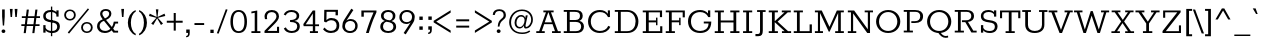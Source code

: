 SplineFontDB: 3.0
FontName: Rokkitt-Medium
FullName: Rokkitt Medium
FamilyName: Rokkitt
Weight: Medium
Copyright: 
Version: 2
ItalicAngle: 0
UnderlinePosition: 0
UnderlineWidth: 0
Ascent: 1638
Descent: 410
UFOAscent: 1152
UFODescent: -410
LayerCount: 2
Layer: 0 0 "Back"  1
Layer: 1 0 "Fore"  0
FSType: 0
OS2Version: 0
OS2_WeightWidthSlopeOnly: 0
OS2_UseTypoMetrics: 1
CreationTime: 1390542175
ModificationTime: 1390609945
PfmFamily: 17
TTFWeight: 500
TTFWidth: 5
LineGap: 0
VLineGap: 0
OS2TypoAscent: 0
OS2TypoAOffset: 1
OS2TypoDescent: 0
OS2TypoDOffset: 1
OS2TypoLinegap: 0
OS2WinAscent: 0
OS2WinAOffset: 1
OS2WinDescent: 0
OS2WinDOffset: 1
HheadAscent: 0
HheadAOffset: 1
HheadDescent: 0
HheadDOffset: 1
OS2Vendor: 'NeWT'
Lookup: 4 0 1 "'liga' Standard Ligatures lookup 0"  {"'liga' Standard Ligatures lookup 0-1"  } ['liga' ('DFLT' <'dflt' > 'grek' <'dflt' > 'latn' <'dflt' > ) ]
Lookup: 258 0 0 "'kern' Horizontal Kerning in Latin lookup 0"  {"'kern' Horizontal Kerning in Latin lookup 0 subtable"  } ['kern' ('latn' <'dflt' > ) ]
MarkAttachClasses: 1
DEI: 91125
LangName: 1033 
PickledData: "(dp1
S'com.typemytype.robofont.compileSettings.generateFormat'
p2
I0
sS'com.petr.ptt'
p3
(dp4
S'originals'
p5
(dp6
S'maxp'
p7
(dp8
S'numGlyphs'
p9
I423
sS'tableTag'
p10
S'maxp'
p11
sS'tableVersion'
p12
I20480
ssssS'com.schriftgestaltung.weight'
p13
S'Light'
p14
sS'com.typemytype.robofont.compileSettings.autohint'
p15
I0
sS'GSDimensionPlugin.Dimensions'
p16
(dp17
S'1F09728C-766D-4240-AE17-E499EF32E23D'
p18
(dp19
sS'98C086B7-81AA-4491-8494-0C6A76849168'
p20
(dp21
sS'EFCDB4D9-E20B-4A8D-9DB5-150AD166B0AE'
p22
(dp23
ssS'com.typemytype.robofont.compileSettings.checkOutlines'
p24
I1
sS'com.typemytype.robofont.compileSettings.MacRomanFirst'
p25
I1
sS'com.typemytype.robofont.shouldAddPointsInSplineConversion'
p26
I1
sS'com.typemytype.robofont.compileSettings.decompose'
p27
I1
sS'com.typemytype.robofont.compileSettings.path'
p28
S'/Users/vern/Github/RokkittFont/in-progress/roman/Light/Rokkitt-Light.otf'
p29
sS'com.typemytype.robofont.layerOrder'
p30
(S'b'
tp31
sS'com.typemytype.robofont.segmentType'
p32
S'curve'
p33
sS'public.glyphOrder'
p34
(S'space'
p35
S'A'
S'Agrave'
p36
S'Aacute'
p37
S'Acircumflex'
p38
S'Atilde'
p39
S'Adieresis'
p40
S'Aring'
p41
S'Amacron'
p42
S'Abreve'
p43
S'Aogonek'
p44
S'uni0200'
p45
S'uni0202'
p46
S'B'
S'C'
S'Ccedilla'
p47
S'Cacute'
p48
S'Ccircumflex'
p49
S'Cdotaccent'
p50
S'Ccaron'
p51
S'D'
S'Dcaron'
p52
S'E'
S'Egrave'
p53
S'Eacute'
p54
S'Ecircumflex'
p55
S'Edieresis'
p56
S'Emacron'
p57
S'Edotaccent'
p58
S'Eogonek'
p59
S'Ecaron'
p60
S'uni0204'
p61
S'uni0206'
p62
S'F'
S'G'
S'Gcircumflex'
p63
S'Gbreve'
p64
S'Gdotaccent'
p65
S'Gcommaaccent'
p66
S'uni01F4'
p67
S'H'
S'Hcircumflex'
p68
S'I'
S'Igrave'
p69
S'Iacute'
p70
S'Icircumflex'
p71
S'Idieresis'
p72
S'Itilde'
p73
S'Imacron'
p74
S'Ibreve'
p75
S'Iogonek'
p76
S'Idotaccent'
p77
S'uni0208'
p78
S'uni020A'
p79
S'J'
S'Jcircumflex'
p80
S'K'
S'Kcommaaccent'
p81
S'L'
S'Lacute'
p82
S'Lcommaaccent'
p83
S'Lcaron'
p84
S'M'
S'N'
S'Ntilde'
p85
S'Nacute'
p86
S'Ncommaaccent'
p87
S'Ncaron'
p88
S'O'
S'Ograve'
p89
S'Oacute'
p90
S'Ocircumflex'
p91
S'Otilde'
p92
S'Odieresis'
p93
S'Omacron'
p94
S'Obreve'
p95
S'Ohungarumlaut'
p96
S'uni020C'
p97
S'uni020E'
p98
S'P'
S'Q'
S'R'
S'Racute'
p99
S'Rcommaaccent'
p100
S'Rcaron'
p101
S'uni0210'
p102
S'uni0212'
p103
S'S'
S'Sacute'
p104
S'Scedilla'
p105
S'Scaron'
p106
S'T'
S'Tcaron'
p107
S'uni021A'
p108
S'U'
S'Ugrave'
p109
S'Uacute'
p110
S'Ucircumflex'
p111
S'Udieresis'
p112
S'Utilde'
p113
S'Umacron'
p114
S'Ubreve'
p115
S'Uring'
p116
S'Uhungarumlaut'
p117
S'Uogonek'
p118
S'uni0214'
p119
S'uni0216'
p120
S'V'
S'W'
S'X'
S'Y'
S'Yacute'
p121
S'Ydieresis'
p122
S'Z'
S'Zacute'
p123
S'Zdotaccent'
p124
S'Zcaron'
p125
S'AE'
p126
S'Eth'
p127
S'Oslash'
p128
S'Thorn'
p129
S'Hbar'
p130
S'IJ'
p131
S'Ldot'
p132
S'Lslash'
p133
S'OE'
p134
S'uni01C4'
p135
S'uni01c7'
p136
S'uni01ca'
p137
S'uni01F1'
p138
S'a'
S'agrave'
p139
S'aacute'
p140
S'acircumflex'
p141
S'atilde'
p142
S'adieresis'
p143
S'aring'
p144
S'amacron'
p145
S'abreve'
p146
S'aogonek'
p147
S'uni0201'
p148
S'uni0203'
p149
S'b'
S'c'
S'ccedilla'
p150
S'cacute'
p151
S'ccircumflex'
p152
S'cdotaccent'
p153
S'ccaron'
p154
S'd'
S'dcaron'
p155
S'e'
S'egrave'
p156
S'eacute'
p157
S'ecircumflex'
p158
S'edieresis'
p159
S'emacron'
p160
S'edotaccent'
p161
S'eogonek'
p162
S'ecaron'
p163
S'uni0205'
p164
S'uni0207'
p165
S'f'
S'g'
S'gcircumflex'
p166
S'gbreve'
p167
S'gdotaccent'
p168
S'uni01F5'
p169
S'h'
S'hcircumflex'
p170
S'i'
S'igrave'
p171
S'iacute'
p172
S'icircumflex'
p173
S'idieresis'
p174
S'itilde'
p175
S'imacron'
p176
S'ibreve'
p177
S'iogonek'
p178
S'uni020B'
p179
S'j'
S'jcircumflex'
p180
S'k'
S'kcommaaccent'
p181
S'l'
S'lacute'
p182
S'lcommaaccent'
p183
S'lcaron'
p184
S'm'
S'n'
S'ntilde'
p185
S'nacute'
p186
S'ncommaaccent'
p187
S'ncaron'
p188
S'o'
S'ograve'
p189
S'oacute'
p190
S'ocircumflex'
p191
S'otilde'
p192
S'odieresis'
p193
S'omacron'
p194
S'obreve'
p195
S'ohungarumlaut'
p196
S'uni020D'
p197
S'uni020F'
p198
S'p'
S'q'
S'r'
S'racute'
p199
S'rcommaaccent'
p200
S'rcaron'
p201
S'uni0211'
p202
S'uni0213'
p203
S's'
S'sacute'
p204
S'scircumflex'
p205
S'scedilla'
p206
S'scaron'
p207
S'scommaaccent'
p208
S't'
S'tcaron'
p209
S'uni021B'
p210
S'u'
S'ugrave'
p211
S'uacute'
p212
S'ucircumflex'
p213
S'udieresis'
p214
S'utilde'
p215
S'umacron'
p216
S'ubreve'
p217
S'uring'
p218
S'uhungarumlaut'
p219
S'uogonek'
p220
S'uni0215'
p221
S'uni0217'
p222
S'v'
S'w'
S'x'
S'y'
S'yacute'
p223
S'ydieresis'
p224
S'z'
S'zacute'
p225
S'zdotaccent'
p226
S'zcaron'
p227
S'ordfeminine'
p228
S'ordmasculine'
p229
S'germandbls'
p230
S'ae'
p231
S'eth'
p232
S'oslash'
p233
S'thorn'
p234
S'dcroat'
p235
S'hbar'
p236
S'dotlessi'
p237
S'ij'
p238
S'kgreenlandic'
p239
S'ldot'
p240
S'lslash'
p241
S'oe'
p242
S'uni01C6'
p243
S'uni01C9'
p244
S'uni01CC'
p245
S'uni01F3'
p246
S'uni0237'
p247
S'uni01C5'
p248
S'uni01c8'
p249
S'uni01cb'
p250
S'uni01F2'
p251
S'uni0307'
p252
S'uni0311'
p253
S'zero'
p254
S'one'
p255
S'two'
p256
S'three'
p257
S'four'
p258
S'five'
p259
S'six'
p260
S'seven'
p261
S'eight'
p262
S'nine'
p263
S'onequarter'
p264
S'underscore'
p265
S'hyphen'
p266
S'endash'
p267
S'emdash'
p268
S'parenleft'
p269
S'parenright'
p270
S'bracketleft'
p271
S'bracketright'
p272
S'braceleft'
p273
S'braceright'
p274
S'numbersign'
p275
S'percent'
p276
S'quotesingle'
p277
S'quotedbl'
p278
S'quoteleft'
p279
S'quoteright'
p280
S'quotedblleft'
p281
S'quotedblright'
p282
S'quotesinglbase'
p283
S'quotedblbase'
p284
S'guilsinglleft'
p285
S'guilsinglright'
p286
S'guillemotleft'
p287
S'guillemotright'
p288
S'asterisk'
p289
S'dagger'
p290
S'daggerdbl'
p291
S'period'
p292
S'comma'
p293
S'colon'
p294
S'semicolon'
p295
S'ellipsis'
p296
S'exclam'
p297
S'exclamdown'
p298
S'question'
p299
S'questiondown'
p300
S'slash'
p301
S'backslash'
p302
S'fraction'
p303
S'bar'
p304
S'brokenbar'
p305
S'at'
p306
S'ampersand'
p307
S'paragraph'
p308
S'periodcentered'
p309
S'bullet'
p310
S'plus'
p311
S'minus'
p312
S'plusminus'
p313
S'divide'
p314
S'multiply'
p315
S'equal'
p316
S'less'
p317
S'greater'
p318
S'lessequal'
p319
S'greaterequal'
p320
S'notequal'
p321
S'logicalnot'
p322
S'uni2206'
p323
S'product'
p324
S'summation'
p325
S'uni00B5'
p326
S'radical'
p327
S'infinity'
p328
S'cent'
p329
S'currency'
p330
S'yen'
p331
S'Euro'
p332
S'asciicircum'
p333
S'asciitilde'
p334
S'acute'
p335
S'grave'
p336
S'hungarumlaut'
p337
S'circumflex'
p338
S'caron'
p339
S'breve'
p340
S'tilde'
p341
S'macron'
p342
S'dieresis'
p343
S'ring'
p344
S'ogonek'
p345
S'copyright'
p346
S'registered'
p347
S'trademark'
p348
S'degree'
p349
S'lozenge'
p350
S'CR'
p351
S'uni00AD'
p352
S'NULL'
p353
S'Tcommaaccent'
p354
S'foundryicon'
p355
S'tcommaaccent'
p356
S'fi'
p357
S'fl'
p358
S'ff'
p359
S'ffi'
p360
S'ffl'
p361
S'lc_ascender_stem'
p362
S'lc_bowl_left'
p363
S'lc_bowl_right'
p364
S'lc_descender_stem'
p365
S'lc_xheight_curved_stem'
p366
S'lc_xheight_stem'
p367
S'uc_main_stem'
p368
S'lc_ascender_stem_1'
p369
S'lc_ascender_stem_2'
p370
S'Dcroat'
p371
S'Scommaaccent'
p372
S'gcommaaccent'
p373
S'onesuperior'
p374
S'twosuperior'
p375
S'foursuperior'
p376
S'uni00A0'
p377
S'perthousand'
p378
S'uni2126'
p379
S'uni2215'
p380
S'uni2219'
p381
S'uni2113'
p382
S'uni02C9'
p383
S'pi'
p384
S'onehalf'
p385
S'threequarters'
p386
S'threesuperior'
p387
S'florin'
p388
S'dollar'
p389
S'sterling'
p390
S'approxequal'
p391
S'integral'
p392
S'partialdiff'
p393
S'estimated'
p394
S'section'
p395
S'cedilla'
p396
S'dotaccent'
p397
S'commaaccent'
p398
S'AEacute'
p399
S'AEmacron'
p400
S'Bdotaccent'
p401
S'Ddotaccent'
p402
S'Dz'
p403
S'Dzcaron'
p404
S'Ebreve'
p405
S'Fdotaccent'
p406
S'Gacute'
p407
S'Gcaron'
p408
S'Lj'
p409
S'Mdotaccent'
p410
S'Eng'
p411
S'Nj'
p412
S'Oslashacute'
p413
S'Pdotaccent'
p414
S'Scircumflex'
p415
S'Sdotaccent'
p416
S'Schwa'
p417
S'Tbar'
p418
S'Tcedilla'
p419
S'Tdotaccent'
p420
S'Wacute'
p421
S'Wcircumflex'
p422
S'Wdieresis'
p423
S'Wgrave'
p424
S'Ycircumflex'
p425
S'Ygrave'
p426
S'uni01CD'
p427
S'uni01CF'
p428
S'uni01D1'
p429
S'uni01D3'
p430
S'uni01E8'
p431
S'uni01EA'
p432
S'uni01F8'
p433
S'uni021E'
p434
S'uni0226'
p435
S'uni0228'
p436
S'uni0232'
p437
S'uni1E02'
p438
S'uni1E0A'
p439
S'uni1E1E'
p440
S'uni1E40'
p441
S'uni1E56'
p442
S'uni1E60'
p443
S'uni1E6A'
p444
S'uni1EBC'
p445
S'uni1EF8'
p446
S'aeacute'
p447
S'aemacron'
p448
S'bdotaccent'
p449
S'ddotaccent'
p450
S'dz'
p451
S'dzcaron'
p452
S'ebreve'
p453
S'fdotaccent'
p454
S'gacute'
p455
S'gcaron'
p456
S'idotaccent'
p457
S'dotlessj'
p458
S'lj'
p459
S'mdotaccent'
p460
S'napostrophe'
p461
S'eng'
p462
S'nj'
p463
S'oslashacute'
p464
S'pdotaccent'
p465
S'sdotaccent'
p466
S'schwa'
p467
S'tbar'
p468
S'tcedilla'
p469
S'tdotaccent'
p470
S'uni01CE'
p471
S'uni01D0'
p472
S'uni01D2'
p473
S'uni01D4'
p474
S'uni01E9'
p475
S'uni01EB'
p476
S'uni01F0'
p477
S'uni01F9'
p478
S'uni0209'
p479
S'uni021F'
p480
S'uni0227'
p481
S'uni0229'
p482
S'uni0233'
p483
S'uni1E03'
p484
S'uni1E0B'
p485
S'uni1E1F'
p486
S'uni1E41'
p487
S'uni1E57'
p488
S'uni1E61'
p489
S'uni1E6B'
p490
S'uni1EBD'
p491
S'uni1EF9'
p492
S'wacute'
p493
S'wcircumflex'
p494
S'wdieresis'
p495
S'wgrave'
p496
S'ycircumflex'
p497
S'ygrave'
p498
S'uniFB00'
p499
S'uniFB03'
p500
S'uniFB04'
p501
S'Delta'
p502
S'Sigma'
p503
S'Omega'
p504
S'mu'
p505
S'uni022E'
p506
S'uni022F'
p507
S'uni000D'
p508
S'.notdef'
p509
S'emptyset'
p510
S'caron.alt'
p511
S'breveinvertedcomb'
p512
S'commaturnedabovecomb'
p513
S'dotaboverightcomb'
p514
S'apostrophemod'
p515
S'dblgravecmb'
p516
S'dotaccentcmb'
p517
S'fj'
p518
S'middot'
p519
S'slashbar'
p520
S'uni0002'
p521
S'uni0009'
p522
S'uni000A'
p523
tp524
sS'com.typemytype.robofont.foreground.layerStrokeColor'
p525
(F0.5
I0
F0.5
F0.69999999999999996
tp526
sS'com.schriftgestaltung.fontMasterID'
p527
S'98C086B7-81AA-4491-8494-0C6A76849168'
p528
sS'com.typemytype.robofont.compileSettings.releaseMode'
p529
I0
sS'com.superpolator.editor.generateInfo'
p530
S'Generated with LTR Superpolator version 131028_2106_developer_'
p531
sS'com.typemytype.robofont.b.layerStrokeColor'
p532
(I1
F0.75
I0
F0.69999999999999996
tp533
sS'com.schriftgestaltung.useNiceNames'
p534
I00
sS'com.typemytype.robofont.italicSlantOffset'
p535
I0
sS'com.typesupply.MetricsMachine4.groupColors'
p536
(dp537
S'@MMK_L_U_Left'
p538
(I0
F0.5
I1
F0.25
tp539
sS'@MMK_L_X_Left'
p540
(I1
I1
I0
F0.25
tp541
sS'@MMK_L_V_Left'
p542
(I0
I0
I1
F0.25
tp543
sS'@MMK_L_t_Left'
p544
(I0
F0.5
I1
F0.25
tp545
sS'@MMK_R_n_Right'
p546
(I0
I1
I0
F0.25
tp547
sS'@MMK_R_w_Left'
p548
(I0
I1
I0
F0.25
tp549
sS'@MMK_R_v_Left'
p550
(I1
I1
I0
F0.25
tp551
sS'@MMK_R_A_Right'
p552
(I0
I1
I1
F0.25
tp553
sS'@MMK_R_o_Right'
p554
(I1
I1
I0
F0.25
tp555
sS'@MMK_R_Y_Right'
p556
(I1
I0
F0.5
F0.25
tp557
sS'@MMK_L_A_Left'
p558
(I1
I0
I1
F0.25
tp559
sS'@MMK_L_T_Left'
p560
(I0
I1
I1
F0.25
tp561
sS'@MMK_L_w_Left'
p562
(F0.5
I0
I1
F0.25
tp563
sS'@MMK_L_B_Left'
p564
(I0
I1
I0
F0.25
tp565
sS'@MMK_L_k_Left'
p566
(I1
I0
F0.5
F0.25
tp567
sS'@MMK_R_O_Right'
p568
(I1
F0.5
I0
F0.25
tp569
sS'@MMK_L_S_Left'
p570
(I1
I0
I0
F0.25
tp571
sS'@MMK_L_n_Left'
p572
(I0
I1
I0
F0.25
tp573
sS'@MMK_L_y_Left'
p574
(I1
I0
I1
F0.25
tp575
sS'@MMK_L_W_Left'
p576
(F0.5
I0
I1
F0.25
tp577
sS'@MMK_R_T_Right'
p578
(I0
I0
I1
F0.25
tp579
sS'@MMK_R_W_Right'
p580
(I1
I0
I1
F0.25
tp581
sS'@MMK_R_H_Right'
p582
(I1
I0
I0
F0.25
tp583
sS'@MMK_L_r_Left'
p584
(I0
I1
I1
F0.25
tp585
sS'@MMK_R_y_Left'
p586
(I0
I1
I1
F0.25
tp587
sS'@MMK_L_Y_Left'
p588
(I1
F0.5
I0
F0.25
tp589
sS'@MMK_L_o_Left'
p590
(I1
I1
I0
F0.25
tp591
sS'@MMK_R_V_Right'
p592
(F0.5
I0
I1
F0.25
tp593
sS'@MMK_L_v_Left'
p594
(I0
I0
I1
F0.25
tp595
sS'@MMK_R_S_Right'
p596
(I0
F0.5
I1
F0.25
tp597
sS'@MMK_R_u_Left'
p598
(I1
F0.5
I0
F0.25
tp599
sS'@MMK_L_H_Left'
p600
(I1
F0.5
I0
F0.25
tp601
sS'@MMK_R_a_Right'
p602
(I1
I0
I0
F0.25
tp603
sS'@MMK_R_U_Right'
p604
(I0
F0.5
I1
F0.25
tp605
sS'@MMK_L_R_Left'
p606
(I1
I0
I0
F0.25
tp607
sS'@MMK_L_P_Left'
p608
(I1
I0
F0.5
F0.25
tp609
sS'@MMK_L_O_Left'
p610
(I1
I0
I0
F0.25
tp611
ssS'com.typemytype.robofont.sort'
p612
((dp613
S'type'
p614
S'glyphList'
p615
sS'ascending'
p616
(S'space'
p617
S'A'
S'Agrave'
p618
S'Aacute'
p619
S'Acircumflex'
p620
S'Atilde'
p621
S'Adieresis'
p622
S'Aring'
p623
S'Amacron'
p624
S'Abreve'
p625
S'Aogonek'
p626
S'uni0200'
p627
S'uni0202'
p628
S'B'
S'C'
S'Ccedilla'
p629
S'Cacute'
p630
S'Ccircumflex'
p631
S'Cdotaccent'
p632
S'Ccaron'
p633
S'D'
S'Dcaron'
p634
S'E'
S'Egrave'
p635
S'Eacute'
p636
S'Ecircumflex'
p637
S'Edieresis'
p638
S'Emacron'
p639
S'Edotaccent'
p640
S'Eogonek'
p641
S'Ecaron'
p642
S'uni0204'
p643
S'uni0206'
p644
S'F'
S'G'
S'Gcircumflex'
p645
S'Gbreve'
p646
S'Gdotaccent'
p647
S'Gcommaaccent'
p648
S'uni01F4'
p649
S'H'
S'Hcircumflex'
p650
S'I'
S'Igrave'
p651
S'Iacute'
p652
S'Icircumflex'
p653
S'Idieresis'
p654
S'Itilde'
p655
S'Imacron'
p656
S'Ibreve'
p657
S'Iogonek'
p658
S'Idotaccent'
p659
S'uni0208'
p660
S'uni020A'
p661
S'J'
S'Jcircumflex'
p662
S'K'
S'Kcommaaccent'
p663
S'L'
S'Lacute'
p664
S'Lcommaaccent'
p665
S'Lcaron'
p666
S'M'
S'N'
S'Ntilde'
p667
S'Nacute'
p668
S'Ncommaaccent'
p669
S'Ncaron'
p670
S'O'
S'Ograve'
p671
S'Oacute'
p672
S'Ocircumflex'
p673
S'Otilde'
p674
S'Odieresis'
p675
S'Omacron'
p676
S'Obreve'
p677
S'Ohungarumlaut'
p678
S'uni020C'
p679
S'uni020E'
p680
S'P'
S'Q'
S'R'
S'Racute'
p681
S'Rcommaaccent'
p682
S'Rcaron'
p683
S'uni0210'
p684
S'uni0212'
p685
S'S'
S'Sacute'
p686
S'Scedilla'
p687
S'Scaron'
p688
S'T'
S'Tcaron'
p689
S'uni021A'
p690
S'U'
S'Ugrave'
p691
S'Uacute'
p692
S'Ucircumflex'
p693
S'Udieresis'
p694
S'Utilde'
p695
S'Umacron'
p696
S'Ubreve'
p697
S'Uring'
p698
S'Uhungarumlaut'
p699
S'Uogonek'
p700
S'uni0214'
p701
S'uni0216'
p702
S'V'
S'W'
S'X'
S'Y'
S'Yacute'
p703
S'Ydieresis'
p704
S'Z'
S'Zacute'
p705
S'Zdotaccent'
p706
S'Zcaron'
p707
S'AE'
p708
S'Eth'
p709
S'Oslash'
p710
S'Thorn'
p711
S'Hbar'
p712
S'IJ'
p713
S'Ldot'
p714
S'Lslash'
p715
S'OE'
p716
S'uni01C4'
p717
S'uni01c7'
p718
S'uni01ca'
p719
S'uni01F1'
p720
S'a'
S'agrave'
p721
S'aacute'
p722
S'acircumflex'
p723
S'atilde'
p724
S'adieresis'
p725
S'aring'
p726
S'amacron'
p727
S'abreve'
p728
S'aogonek'
p729
S'uni0201'
p730
S'uni0203'
p731
S'b'
S'c'
S'ccedilla'
p732
S'cacute'
p733
S'ccircumflex'
p734
S'cdotaccent'
p735
S'ccaron'
p736
S'd'
S'dcaron'
p737
S'e'
S'egrave'
p738
S'eacute'
p739
S'ecircumflex'
p740
S'edieresis'
p741
S'emacron'
p742
S'edotaccent'
p743
S'eogonek'
p744
S'ecaron'
p745
S'uni0205'
p746
S'uni0207'
p747
S'f'
S'g'
S'gcircumflex'
p748
S'gbreve'
p749
S'gdotaccent'
p750
S'uni01F5'
p751
S'h'
S'hcircumflex'
p752
S'i'
S'igrave'
p753
S'iacute'
p754
S'icircumflex'
p755
S'idieresis'
p756
S'itilde'
p757
S'imacron'
p758
S'ibreve'
p759
S'iogonek'
p760
S'uni020B'
p761
S'j'
S'jcircumflex'
p762
S'k'
S'kcommaaccent'
p763
S'l'
S'lacute'
p764
S'lcommaaccent'
p765
S'lcaron'
p766
S'm'
S'n'
S'ntilde'
p767
S'nacute'
p768
S'ncommaaccent'
p769
S'ncaron'
p770
S'o'
S'ograve'
p771
S'oacute'
p772
S'ocircumflex'
p773
S'otilde'
p774
S'odieresis'
p775
S'omacron'
p776
S'obreve'
p777
S'ohungarumlaut'
p778
S'uni020D'
p779
S'uni020F'
p780
S'p'
S'q'
S'r'
S'racute'
p781
S'rcommaaccent'
p782
S'rcaron'
p783
S'uni0211'
p784
S'uni0213'
p785
S's'
S'sacute'
p786
S'scircumflex'
p787
S'scedilla'
p788
S'scaron'
p789
S'scommaaccent'
p790
S't'
S'tcaron'
p791
S'uni021B'
p792
S'u'
S'ugrave'
p793
S'uacute'
p794
S'ucircumflex'
p795
S'udieresis'
p796
S'utilde'
p797
S'umacron'
p798
S'ubreve'
p799
S'uring'
p800
S'uhungarumlaut'
p801
S'uogonek'
p802
S'uni0215'
p803
S'uni0217'
p804
S'v'
S'w'
S'x'
S'y'
S'yacute'
p805
S'ydieresis'
p806
S'z'
S'zacute'
p807
S'zdotaccent'
p808
S'zcaron'
p809
S'ordfeminine'
p810
S'ordmasculine'
p811
S'germandbls'
p812
S'ae'
p813
S'eth'
p814
S'oslash'
p815
S'thorn'
p816
S'dcroat'
p817
S'hbar'
p818
S'dotlessi'
p819
S'ij'
p820
S'kgreenlandic'
p821
S'ldot'
p822
S'lslash'
p823
S'oe'
p824
S'uni01C6'
p825
S'uni01C9'
p826
S'uni01CC'
p827
S'uni01F3'
p828
S'uni0237'
p829
S'uni01C5'
p830
S'uni01c8'
p831
S'uni01cb'
p832
S'uni01F2'
p833
S'uni0307'
p834
S'uni030F'
p835
S'uni0311'
p836
S'zero'
p837
S'one'
p838
S'two'
p839
S'three'
p840
S'four'
p841
S'five'
p842
S'six'
p843
S'seven'
p844
S'eight'
p845
S'nine'
p846
S'onequarter'
p847
S'underscore'
p848
S'hyphen'
p849
S'endash'
p850
S'emdash'
p851
S'parenleft'
p852
S'parenright'
p853
S'bracketleft'
p854
S'bracketright'
p855
S'braceleft'
p856
S'braceright'
p857
S'numbersign'
p858
S'percent'
p859
S'quotesingle'
p860
S'quotedbl'
p861
S'quoteleft'
p862
S'quoteright'
p863
S'quotedblleft'
p864
S'quotedblright'
p865
S'quotesinglbase'
p866
S'quotedblbase'
p867
S'guilsinglleft'
p868
S'guilsinglright'
p869
S'guillemotleft'
p870
S'guillemotright'
p871
S'asterisk'
p872
S'dagger'
p873
S'daggerdbl'
p874
S'period'
p875
S'comma'
p876
S'colon'
p877
S'semicolon'
p878
S'ellipsis'
p879
S'exclam'
p880
S'exclamdown'
p881
S'question'
p882
S'questiondown'
p883
S'slash'
p884
S'backslash'
p885
S'fraction'
p886
S'bar'
p887
S'brokenbar'
p888
S'at'
p889
S'ampersand'
p890
S'paragraph'
p891
S'periodcentered'
p892
S'bullet'
p893
S'plus'
p894
S'minus'
p895
S'plusminus'
p896
S'divide'
p897
S'multiply'
p898
S'equal'
p899
S'less'
p900
S'greater'
p901
S'lessequal'
p902
S'greaterequal'
p903
S'notequal'
p904
S'logicalnot'
p905
S'uni2206'
p906
S'product'
p907
S'summation'
p908
S'uni00B5'
p909
S'radical'
p910
S'infinity'
p911
S'cent'
p912
S'currency'
p913
S'yen'
p914
S'Euro'
p915
S'asciicircum'
p916
S'asciitilde'
p917
S'acute'
p918
S'grave'
p919
S'hungarumlaut'
p920
S'circumflex'
p921
S'caron'
p922
S'breve'
p923
S'tilde'
p924
S'macron'
p925
S'dieresis'
p926
S'ring'
p927
S'ogonek'
p928
S'copyright'
p929
S'registered'
p930
S'trademark'
p931
S'degree'
p932
S'lozenge'
p933
S'CR'
p934
S'uni00AD'
p935
S'NULL'
p936
S'Tcommaaccent'
p937
S'foundryicon'
p938
S'tcommaaccent'
p939
S'fi'
p940
S'fl'
p941
S'ff'
p942
S'ffi'
p943
S'ffl'
p944
S'lc_ascender_stem'
p945
S'lc_bowl_left'
p946
S'lc_bowl_right'
p947
S'lc_descender_stem'
p948
S'lc_xheight_curved_stem'
p949
S'lc_xheight_stem'
p950
S'uc_main_stem'
p951
S'lc_ascender_stem_1'
p952
S'lc_ascender_stem_2'
p953
S'Dcroat'
p954
S'Scommaaccent'
p955
S'gcommaaccent'
p956
S'onesuperior'
p957
S'twosuperior'
p958
S'foursuperior'
p959
S'uni00A0'
p960
S'perthousand'
p961
S'uni2126'
p962
S'uni2215'
p963
S'uni2219'
p964
S'uni2113'
p965
S'uni02C9'
p966
S'pi'
p967
S'onehalf'
p968
S'threequarters'
p969
S'threesuperior'
p970
S'florin'
p971
S'dollar'
p972
S'sterling'
p973
S'approxequal'
p974
S'integral'
p975
S'partialdiff'
p976
S'estimated'
p977
S'section'
p978
S'cedilla'
p979
S'dotaccent'
p980
S'commaaccent'
p981
S'AEacute'
p982
S'AEmacron'
p983
S'Bdotaccent'
p984
S'Ddotaccent'
p985
S'Dz'
p986
S'Dzcaron'
p987
S'Ebreve'
p988
S'Fdotaccent'
p989
S'Gacute'
p990
S'Gcaron'
p991
S'Lj'
p992
S'Mdotaccent'
p993
S'Eng'
p994
S'Nj'
p995
S'Oslashacute'
p996
S'Pdotaccent'
p997
S'Scircumflex'
p998
S'Sdotaccent'
p999
S'Schwa'
p1000
S'Tbar'
p1001
S'Tcedilla'
p1002
S'Tdotaccent'
p1003
S'Wacute'
p1004
S'Wcircumflex'
p1005
S'Wdieresis'
p1006
S'Wgrave'
p1007
S'Ycircumflex'
p1008
S'Ygrave'
p1009
S'uni01CD'
p1010
S'uni01CF'
p1011
S'uni01D1'
p1012
S'uni01D3'
p1013
S'uni01E8'
p1014
S'uni01EA'
p1015
S'uni01F8'
p1016
S'uni021E'
p1017
S'uni0226'
p1018
S'uni0228'
p1019
S'uni0232'
p1020
S'uni1E02'
p1021
S'uni1E0A'
p1022
S'uni1E1E'
p1023
S'uni1E40'
p1024
S'uni1E56'
p1025
S'uni1E60'
p1026
S'uni1E6A'
p1027
S'uni1EBC'
p1028
S'uni1EF8'
p1029
S'aeacute'
p1030
S'aemacron'
p1031
S'bdotaccent'
p1032
S'ddotaccent'
p1033
S'dz'
p1034
S'dzcaron'
p1035
S'ebreve'
p1036
S'fdotaccent'
p1037
S'gacute'
p1038
S'gcaron'
p1039
S'idotaccent'
p1040
S'dotlessj'
p1041
S'lj'
p1042
S'mdotaccent'
p1043
S'napostrophe'
p1044
S'eng'
p1045
S'nj'
p1046
S'oslashacute'
p1047
S'pdotaccent'
p1048
S'sdotaccent'
p1049
S'schwa'
p1050
S'tbar'
p1051
S'tcedilla'
p1052
S'tdotaccent'
p1053
S'uni01CE'
p1054
S'uni01D0'
p1055
S'uni01D2'
p1056
S'uni01D4'
p1057
S'uni01E9'
p1058
S'uni01EB'
p1059
S'uni01F0'
p1060
S'uni01F9'
p1061
S'uni0209'
p1062
S'uni021F'
p1063
S'uni0227'
p1064
S'uni0229'
p1065
S'uni0233'
p1066
S'uni1E03'
p1067
S'uni1E0B'
p1068
S'uni1E1F'
p1069
S'uni1E41'
p1070
S'uni1E57'
p1071
S'uni1E61'
p1072
S'uni1E6B'
p1073
S'uni1EBD'
p1074
S'uni1EF9'
p1075
S'wacute'
p1076
S'wcircumflex'
p1077
S'wdieresis'
p1078
S'wgrave'
p1079
S'ycircumflex'
p1080
S'ygrave'
p1081
S'uniFB00'
p1082
S'uniFB03'
p1083
S'uniFB04'
p1084
S'Delta'
p1085
S'Sigma'
p1086
S'Omega'
p1087
S'mu'
p1088
S'uni022E'
p1089
S'uni022F'
p1090
S'softhyphen'
p1091
S'uni000D'
p1092
S'.notdef'
p1093
S'emptyset'
p1094
S'caron.alt'
p1095
S'breveinvertedcomb'
p1096
S'commaturnedabovecomb'
p1097
S'dotaboverightcomb'
p1098
S'uni0326'
p1099
S'apostrophemod'
p1100
S'dblgravecmb'
p1101
S'dotaccentcmb'
p1102
S'fj'
p1103
S'middot'
p1104
S'slashbar'
p1105
S'uni0002'
p1106
S'uni0009'
p1107
S'uni000A'
p1108
tp1109
stp1110
s."
Encoding: UnicodeBmp
Compacted: 1
UnicodeInterp: none
NameList: AGL For New Fonts
DisplaySize: -48
AntiAlias: 1
FitToEm: 1
WinInfo: 0 27 11
BeginPrivate: 0
EndPrivate
Grid
-2048 804 m 4
 4096 804 l 1028
EndSplineSet
AnchorClass2: "caron.alt" 
BeginChars: 65562 521

StartChar: A
Encoding: 65 65 0
Width: 1382
VWidth: 0
Flags: HW
PickledData: "(dp1
S'org.robofab.postScriptHintData'
p2
(dp3
sS'com.typemytype.robofont.layerData'
p4
(dp5
S'b'
(dp6
S'name'
p7
S'A'
sS'lib'
p8
(dp9
sS'unicodes'
p10
(tsS'width'
p11
I1383
sS'contours'
p12
(tsS'components'
p13
(tsS'anchors'
p14
(tsss."
LayerCount: 2
Fore
SplineSet
499 546 m 1
 679 1056 l 1
 690 1056 l 1
 869 546 l 1
 499 546 l 1
65 0 m 1
 499 0 l 1
 499 94 l 1
 345 94 l 1
 472 453 l 1
 896 453 l 1
 1024 94 l 1
 872 94 l 1
 872 0 l 1
 1317 0 l 1
 1317 94 l 1
 1174 94 l 1
 818 1059 l 1
 954 1059 l 1
 954 1152 l 1
 429 1152 l 1
 429 1059 l 1
 562 1059 l 1
 212 94 l 1
 65 94 l 1
 65 0 l 1
EndSplineSet
EndChar

StartChar: AE
Encoding: 198 198 1
Width: 2038
VWidth: 0
Flags: HW
PickledData: "(dp1
S'org.robofab.postScriptHintData'
p2
(dp3
sS'com.typemytype.robofont.layerData'
p4
(dp5
S'b'
(dp6
S'name'
p7
S'AE'
p8
sS'lib'
p9
(dp10
sS'unicodes'
p11
(tsS'width'
p12
I2243
sS'contours'
p13
(tsS'components'
p14
(tsS'anchors'
p15
(tsss."
LayerCount: 2
Fore
SplineSet
70 0 m 257
 525 0 l 257
 525 94 l 257
 382 94 l 257
 571 424 l 257
 1003 424 l 257
 1032 94 l 257
 874 94 l 257
 874 0 l 257
 1901 0 l 257
 1872 373 l 257
 1762 373 l 257
 1787 94 l 257
 1174 94 l 257
 1138 534 l 257
 1520 534 l 257
 1538 381 l 257
 1611 381 l 257
 1577 776 l 257
 1503 776 l 257
 1517 632 l 257
 1134 632 l 257
 1097 1059 l 257
 1684 1059 l 257
 1709 782 l 257
 1819 782 l 257
 1792 1152 l 257
 684 1152 l 257
 684 1059 l 257
 813 1059 l 257
 231 94 l 257
 70 94 l 257
 70 0 l 257
617 512 m 257
 939 1059 l 257
 956 1059 l 257
 1002 512 l 257
 617 512 l 257
EndSplineSet
EndChar

StartChar: AEacute
Encoding: 508 508 2
Width: 2038
VWidth: 0
Flags: HW
PickledData: "(dp1
S'org.robofab.postScriptHintData'
p2
(dp3
s."
LayerCount: 2
Fore
Refer: 1 198 N 1 0 0 1 0 0 2
Refer: 150 180 N 1 0 0 1 1060 348 2
EndChar

StartChar: AEmacron
Encoding: 482 482 3
Width: 2038
VWidth: 0
Flags: HW
PickledData: "(dp1
S'org.robofab.postScriptHintData'
p2
(dp3
s."
LayerCount: 2
Fore
Refer: 297 175 N 1 0 0 1 1013 348 2
Refer: 1 198 N 1 0 0 1 0 0 2
EndChar

StartChar: Aacute
Encoding: 193 193 4
Width: 1382
VWidth: 0
Flags: HW
PickledData: "(dp1
S'org.robofab.postScriptHintData'
p2
(dp3
sS'com.typemytype.robofont.layerData'
p4
(dp5
S'b'
(dp6
S'name'
p7
S'Aacute'
p8
sS'lib'
p9
(dp10
sS'unicodes'
p11
(tsS'width'
p12
I1383
sS'contours'
p13
(tsS'components'
p14
(tsS'anchors'
p15
(tsss."
LayerCount: 2
Fore
Refer: 150 180 N 1 0 0 1 551 348 2
Refer: 0 65 N 1 0 0 1 0 0 2
EndChar

StartChar: Abreve
Encoding: 258 258 5
Width: 1382
VWidth: 0
Flags: HW
PickledData: "(dp1
S'org.robofab.postScriptHintData'
p2
(dp3
sS'com.typemytype.robofont.layerData'
p4
(dp5
S'b'
(dp6
S'name'
p7
S'Abreve'
p8
sS'lib'
p9
(dp10
sS'unicodes'
p11
(tsS'width'
p12
I1383
sS'contours'
p13
(tsS'components'
p14
(tsS'anchors'
p15
(tsss."
LayerCount: 2
Fore
Refer: 175 728 N 1 0 0 1 476 348 2
Refer: 0 65 N 1 0 0 1 0 0 2
EndChar

StartChar: Acircumflex
Encoding: 194 194 6
Width: 1382
VWidth: 0
Flags: HW
PickledData: "(dp1
S'org.robofab.postScriptHintData'
p2
(dp3
sS'com.typemytype.robofont.layerData'
p4
(dp5
S'b'
(dp6
S'name'
p7
S'Acircumflex'
p8
sS'lib'
p9
(dp10
sS'unicodes'
p11
(tsS'width'
p12
I1383
sS'contours'
p13
(tsS'components'
p14
(tsS'anchors'
p15
(tsss."
LayerCount: 2
Fore
Refer: 189 710 N 1 0 0 1 440 348 2
Refer: 0 65 N 1 0 0 1 0 0 2
EndChar

StartChar: Adieresis
Encoding: 196 196 7
Width: 1382
VWidth: 0
Flags: HW
PickledData: "(dp1
S'org.robofab.postScriptHintData'
p2
(dp3
sS'com.typemytype.robofont.layerData'
p4
(dp5
S'b'
(dp6
S'name'
p7
S'Adieresis'
p8
sS'lib'
p9
(dp10
sS'unicodes'
p11
(tsS'width'
p12
I1383
sS'contours'
p13
(tsS'components'
p14
(tsS'anchors'
p15
(tsss."
LayerCount: 2
Fore
Refer: 204 168 N 1 0 0 1 439 348 2
Refer: 0 65 N 1 0 0 1 0 0 2
EndChar

StartChar: Agrave
Encoding: 192 192 8
Width: 1382
VWidth: 0
Flags: HW
PickledData: "(dp1
S'org.robofab.postScriptHintData'
p2
(dp3
sS'com.typemytype.robofont.layerData'
p4
(dp5
S'b'
(dp6
S'name'
p7
S'Agrave'
p8
sS'lib'
p9
(dp10
sS'unicodes'
p11
(tsS'width'
p12
I1383
sS'contours'
p13
(tsS'components'
p14
(tsS'anchors'
p15
(tsss."
LayerCount: 2
Fore
Refer: 256 96 N 1 0 0 1 491 348 2
Refer: 0 65 N 1 0 0 1 0 0 2
EndChar

StartChar: Amacron
Encoding: 256 256 9
Width: 1382
VWidth: 0
Flags: HW
PickledData: "(dp1
S'org.robofab.postScriptHintData'
p2
(dp3
sS'com.typemytype.robofont.layerData'
p4
(dp5
S'b'
(dp6
S'name'
p7
S'Amacron'
p8
sS'lib'
p9
(dp10
sS'unicodes'
p11
(tsS'width'
p12
I1383
sS'contours'
p13
(tsS'components'
p14
(tsS'anchors'
p15
(tsss."
LayerCount: 2
Fore
Refer: 297 175 N 1 0 0 1 504 348 2
Refer: 0 65 N 1 0 0 1 0 0 2
EndChar

StartChar: Aogonek
Encoding: 260 260 10
Width: 1382
VWidth: 0
Flags: HW
PickledData: "(dp1
S'org.robofab.postScriptHintData'
p2
(dp3
sS'com.typemytype.robofont.layerData'
p4
(dp5
S'b'
(dp6
S'name'
p7
S'Aogonek'
p8
sS'lib'
p9
(dp10
sS'unicodes'
p11
(tsS'width'
p12
I1383
sS'contours'
p13
(tsS'components'
p14
(tsS'anchors'
p15
(tsss."
LayerCount: 2
Fore
Refer: 318 731 N 1 0 0 1 885 0 2
Refer: 0 65 N 1 0 0 1 0 0 2
EndChar

StartChar: Aring
Encoding: 197 197 11
Width: 1382
VWidth: 0
Flags: HW
PickledData: "(dp1
S'org.robofab.postScriptHintData'
p2
(dp3
sS'com.typemytype.robofont.layerData'
p4
(dp5
S'b'
(dp6
S'name'
p7
S'Aring'
p8
sS'lib'
p9
(dp10
sS'unicodes'
p11
(tsS'width'
p12
I1383
sS'contours'
p13
(tsS'components'
p14
(tsS'anchors'
p15
(tsss."
LayerCount: 2
Fore
Refer: 362 730 N 1 0 0 1 484 348 2
Refer: 0 65 N 1 0 0 1 0 0 2
EndChar

StartChar: Atilde
Encoding: 195 195 12
Width: 1382
VWidth: 0
Flags: HW
PickledData: "(dp1
S'org.robofab.postScriptHintData'
p2
(dp3
sS'com.typemytype.robofont.layerData'
p4
(dp5
S'b'
(dp6
S'name'
p7
S'Atilde'
p8
sS'lib'
p9
(dp10
sS'unicodes'
p11
(tsS'width'
p12
I1383
sS'contours'
p13
(tsS'components'
p14
(tsS'anchors'
p15
(tsss."
LayerCount: 2
Fore
Refer: 388 732 N 1 0 0 1 413 355 2
Refer: 0 65 N 1 0 0 1 0 0 2
EndChar

StartChar: B
Encoding: 66 66 13
Width: 1213
VWidth: 0
Flags: HW
PickledData: "(dp1
S'org.robofab.postScriptHintData'
p2
(dp3
sS'com.typemytype.robofont.layerData'
p4
(dp5
S'b'
(dp6
S'name'
p7
S'B'
sS'lib'
p8
(dp9
sS'unicodes'
p10
(tsS'width'
p11
I1354
sS'contours'
p12
((dp13
S'points'
p14
((dp15
S'segmentType'
p16
S'line'
p17
sS'x'
I353
sS'smooth'
p18
I0
sS'y'
I1095
s(dp19
g16
S'line'
p20
sS'x'
I740
sg18
I1
sS'y'
I1095
s(dp21
S'y'
I1095
sS'x'
I917
sg18
I0
s(dp22
S'y'
I983
sS'x'
I1004
sg18
I0
s(dp23
g16
S'curve'
p24
sS'x'
I1004
sg18
I1
sS'y'
I868
s(dp25
S'y'
I751
sS'x'
I1004
sg18
I0
s(dp26
S'y'
I634
sS'x'
I928
sg18
I0
s(dp27
g16
S'curve'
p28
sS'x'
I784
sg18
I1
sS'y'
I634
s(dp29
g16
S'line'
p30
sS'x'
I353
sg18
I0
sS'y'
I634
stp31
s(dp32
g14
((dp33
g16
S'line'
p34
sS'x'
I353
sg18
I0
sS'y'
I573
s(dp35
g16
S'line'
p36
sS'x'
I793
sg18
I1
sS'y'
I573
s(dp37
S'y'
I573
sS'x'
I979
sg18
I0
s(dp38
S'y'
I439
sS'x'
I1072
sg18
I0
s(dp39
g16
S'curve'
p40
sS'x'
I1072
sg18
I1
sS'y'
I320
s(dp41
S'y'
I187
sS'x'
I1072
sg18
I0
s(dp42
S'y'
I58
sS'x'
I985
sg18
I0
s(dp43
g16
S'curve'
p44
sS'x'
I807
sg18
I1
sS'y'
I58
s(dp45
g16
S'line'
p46
sS'x'
I353
sg18
I0
sS'y'
I58
stp47
s(dp48
g14
((dp49
g16
S'line'
p50
sS'x'
I807
sg18
I1
sS'y'
I0
s(dp51
S'y'
I0
sS'x'
I1031
sg18
I0
s(dp52
S'y'
I158
sS'x'
I1146
sg18
I0
s(dp53
g16
S'curve'
p54
sS'x'
I1146
sg18
I1
sS'y'
I316
s(dp55
S'y'
I439
sS'x'
I1146
sg18
I0
s(dp56
S'y'
I568
sS'x'
I1074
sg18
I0
s(dp57
g16
S'curve'
p58
sS'x'
I919
sg18
I0
sS'y'
I611
s(dp59
S'y'
I669
sS'x'
I1029
sg18
I0
s(dp60
S'y'
I769
sS'x'
I1079
sg18
I0
s(dp61
g16
S'curve'
p62
sS'x'
I1079
sg18
I1
sS'y'
I870
s(dp63
S'y'
I1012
sS'x'
I1079
sg18
I0
s(dp64
S'y'
I1154
sS'x'
I964
sg18
I0
s(dp65
g16
S'curve'
p66
sS'x'
I740
sg18
I1
sS'y'
I1154
s(dp67
g16
S'line'
p68
sS'x'
I122
sg18
I0
sS'y'
I1154
s(dp69
g16
S'line'
p70
sS'x'
I122
sg18
I0
sS'y'
I1095
s(dp71
g16
S'line'
p72
sS'x'
I278
sg18
I0
sS'y'
I1095
s(dp73
g16
S'line'
p74
sS'x'
I278
sg18
I0
sS'y'
I58
s(dp75
g16
S'line'
p76
sS'x'
I135
sg18
I0
sS'y'
I58
s(dp77
g16
S'line'
p78
sS'x'
I135
sg18
I0
sS'y'
I0
stp79
stp80
sS'components'
p81
(tsS'anchors'
p82
(tsss."
LayerCount: 2
Fore
SplineSet
681 1152 m 2
 90 1152 l 1
 90 1059 l 1
 254 1059 l 1
 254 93 l 1
 90 93 l 1
 90 0 l 1
 736 0 l 2
 1015 0 1124 154 1124 324 c 0
 1124 460 1051 576 887 613 c 1
 993 645 1061 738 1061 867 c 0
 1061 1055 928 1152 681 1152 c 2
396 1059 m 1
 478.333333333 1059 560.666666667 1059 643 1059 c 0
 834 1059 921 1004 921 862 c 0
 921 736 853 654 686 654 c 2
 396 654 l 1
 396 1059 l 1
396 557 m 1
 701 557 l 2
 893 557 980 461 980 329 c 0
 980 183 896 94 712 94 c 2
 396 94 l 1
 396 557 l 1
EndSplineSet
EndChar

StartChar: Bdotaccent
Encoding: 7682 7682 14
Width: 1213
VWidth: 0
Flags: HW
PickledData: "(dp1
S'org.robofab.postScriptHintData'
p2
(dp3
s."
LayerCount: 2
Fore
Refer: 208 729 N 1 0 0 1 333 348 2
Refer: 13 66 N 1 0 0 1 0 0 2
EndChar

StartChar: C
Encoding: 67 67 15
Width: 1372
VWidth: 0
Flags: HW
PickledData: "(dp1
S'org.robofab.postScriptHintData'
p2
(dp3
sS'com.typemytype.robofont.layerData'
p4
(dp5
S'b'
(dp6
S'name'
p7
S'C'
sS'lib'
p8
(dp9
sS'unicodes'
p10
(tsS'width'
p11
I1411
sS'contours'
p12
(tsS'components'
p13
(tsS'anchors'
p14
(tsss."
LayerCount: 2
Fore
SplineSet
706 -22 m 0
 939 -21 1141 59 1244 298 c 1
 1142 351 l 1
 1061 154 889 83 714 83 c 0
 458 83 247 269 247 579 c 0
 247 849 425 1068 715 1068 c 0
 912 1068 1040 988 1129 804 c 1
 1226 811 l 1
 1226 1154 l 1
 1118 1154 l 1
 1118 977 l 1
 1030 1097 906 1173 707 1173 c 0
 342 1173 104 919 104 579 c 0
 104 209 366 -21 706 -22 c 0
EndSplineSet
EndChar

StartChar: CR
Encoding: 13 13 16
Width: 138
VWidth: 0
Flags: W
PickledData: "(dp1
S'org.robofab.postScriptHintData'
p2
(dp3
sS'com.typemytype.robofont.layerData'
p4
(dp5
S'b'
(dp6
S'name'
p7
S'CR'
p8
sS'lib'
p9
(dp10
sS'unicodes'
p11
(tsS'width'
p12
I313
sS'contours'
p13
(tsS'components'
p14
(tsS'anchors'
p15
(tsss."
LayerCount: 2
EndChar

StartChar: Cacute
Encoding: 262 262 17
Width: 1372
VWidth: 0
Flags: HW
PickledData: "(dp1
S'org.robofab.postScriptHintData'
p2
(dp3
sS'com.typemytype.robofont.layerData'
p4
(dp5
S'b'
(dp6
S'name'
p7
S'Cacute'
p8
sS'lib'
p9
(dp10
sS'unicodes'
p11
(tsS'width'
p12
I1411
sS'contours'
p13
(tsS'components'
p14
(tsS'anchors'
p15
(tsss."
LayerCount: 2
Fore
Refer: 15 67 N 1 0 0 1 0 0 2
Refer: 150 180 N 1 0 0 1 575 348 2
EndChar

StartChar: Ccaron
Encoding: 268 268 18
Width: 1372
VWidth: 0
Flags: HW
PickledData: "(dp1
S'org.robofab.postScriptHintData'
p2
(dp3
sS'com.typemytype.robofont.layerData'
p4
(dp5
S'b'
(dp6
S'name'
p7
S'Ccaron'
p8
sS'lib'
p9
(dp10
sS'unicodes'
p11
(tsS'width'
p12
I1411
sS'contours'
p13
(tsS'components'
p14
(tsS'anchors'
p15
(tsss."
LayerCount: 2
Fore
Refer: 15 67 N 1 0 0 1 0 0 2
Refer: 181 711 N 1 0 0 1 476 348 2
EndChar

StartChar: Ccedilla
Encoding: 199 199 19
Width: 1372
VWidth: 0
Flags: HW
PickledData: "(dp1
S'org.robofab.postScriptHintData'
p2
(dp3
sS'com.typemytype.robofont.layerData'
p4
(dp5
S'b'
(dp6
S'name'
p7
S'Ccedilla'
p8
sS'lib'
p9
(dp10
sS'unicodes'
p11
(tsS'width'
p12
I1411
sS'contours'
p13
(tsS'components'
p14
(tsS'anchors'
p15
(tsss."
LayerCount: 2
Fore
Refer: 187 184 N 1 0 0 1 416 0 2
Refer: 15 67 N 1 0 0 1 0 0 2
EndChar

StartChar: Ccircumflex
Encoding: 264 264 20
Width: 1372
VWidth: 0
Flags: HW
PickledData: "(dp1
S'org.robofab.postScriptHintData'
p2
(dp3
sS'com.typemytype.robofont.layerData'
p4
(dp5
S'b'
(dp6
S'name'
p7
S'Ccircumflex'
p8
sS'lib'
p9
(dp10
sS'unicodes'
p11
(tsS'width'
p12
I1411
sS'contours'
p13
(tsS'components'
p14
(tsS'anchors'
p15
(tsss."
LayerCount: 2
Fore
Refer: 15 67 N 1 0 0 1 0 0 2
Refer: 189 710 N 1 0 0 1 464 348 2
EndChar

StartChar: Cdotaccent
Encoding: 266 266 21
Width: 1372
VWidth: 0
Flags: HW
PickledData: "(dp1
S'org.robofab.postScriptHintData'
p2
(dp3
sS'com.typemytype.robofont.layerData'
p4
(dp5
S'b'
(dp6
S'name'
p7
S'Cdotaccent'
p8
sS'lib'
p9
(dp10
sS'unicodes'
p11
(tsS'width'
p12
I1411
sS'contours'
p13
(tsS'components'
p14
(tsS'anchors'
p15
(tsss."
LayerCount: 2
Fore
Refer: 208 729 N 1 0 0 1 512 348 2
Refer: 15 67 N 1 0 0 1 0 0 2
EndChar

StartChar: D
Encoding: 68 68 22
Width: 1408
VWidth: 0
Flags: HW
PickledData: "(dp1
S'org.robofab.postScriptHintData'
p2
(dp3
sS'com.typemytype.robofont.layerData'
p4
(dp5
S'b'
(dp6
S'name'
p7
S'D'
sS'lib'
p8
(dp9
sS'unicodes'
p10
(tsS'width'
p11
I1434
sS'contours'
p12
(tsS'components'
p13
(tsS'anchors'
p14
(tsss."
LayerCount: 2
Fore
SplineSet
177 93 m 1
 92 93 l 1
 92 0 l 1
 735 0 l 2
 1112 0 1301 262 1301 584 c 0
 1301 860 1120 1152 732 1152 c 2
 92 1152 l 1
 92 1059 l 1
 146.666666667 1059 201.333333333 1059 256 1059 c 1
 256 94 l 1
 177 94 l 1
 177 93 l 1
398 1059 m 1
 507.666666667 1059 617.333333333 1059 727 1059 c 0
 1022 1059 1156 818 1156 581 c 0
 1156 319 1024 94 720 94 c 2
 398 94 l 1
 398 1059 l 1
EndSplineSet
EndChar

StartChar: Dcaron
Encoding: 270 270 23
Width: 1408
VWidth: 0
Flags: HW
PickledData: "(dp1
S'org.robofab.postScriptHintData'
p2
(dp3
sS'com.typemytype.robofont.layerData'
p4
(dp5
S'b'
(dp6
S'name'
p7
S'Dcaron'
p8
sS'lib'
p9
(dp10
sS'unicodes'
p11
(tsS'width'
p12
I1434
sS'contours'
p13
(tsS'components'
p14
(tsS'anchors'
p15
(tsss."
LayerCount: 2
Fore
Refer: 22 68 N 1 0 0 1 0 0 2
Refer: 181 711 N 1 0 0 1 371 348 2
EndChar

StartChar: Dcroat
Encoding: 272 272 24
Width: 1408
VWidth: 0
Flags: HW
PickledData: "(dp1
S'org.robofab.postScriptHintData'
p2
(dp3
s."
LayerCount: 2
Fore
Refer: 40 208 N 1 0 0 1 0 0 2
EndChar

StartChar: Ddotaccent
Encoding: 7690 7690 25
Width: 1408
VWidth: 0
Flags: HW
PickledData: "(dp1
S'org.robofab.postScriptHintData'
p2
(dp3
s."
LayerCount: 2
Fore
Refer: 208 729 N 1 0 0 1 407 348 2
Refer: 22 68 N 1 0 0 1 0 0 2
EndChar

StartChar: Delta
Encoding: 916 916 26
Width: 1167
VWidth: 0
Flags: HW
PickledData: "(dp1
S'org.robofab.postScriptHintData'
p2
(dp3
s."
LayerCount: 2
Fore
SplineSet
84 0 m 257
 1083 0 l 257
 1083 58 l 257
 637 1152 l 257
 515 1152 l 257
 84 58 l 257
 84 0 l 257
207 96 m 257
 559 1016 l 257
 922 96 l 257
 207 96 l 257
EndSplineSet
EndChar

StartChar: Dz
Encoding: 498 498 27
Width: 2316
VWidth: 0
Flags: HW
PickledData: "(dp1
S'org.robofab.postScriptHintData'
p2
(dp3
s."
LayerCount: 2
Fore
Refer: 22 68 N 1 0 0 1 0 0 2
Refer: 516 122 N 1 0 0 1 1408 0 2
EndChar

StartChar: Dzcaron
Encoding: 453 453 28
Width: 2316
VWidth: 0
Flags: HW
PickledData: "(dp1
S'org.robofab.postScriptHintData'
p2
(dp3
s."
LayerCount: 2
Fore
Refer: 22 68 N 1 0 0 1 0 0 2
Refer: 516 122 N 1 0 0 1 1408 0 2
Refer: 181 711 N 1 0 0 1 1645 0 2
EndChar

StartChar: E
Encoding: 69 69 29
Width: 1198
VWidth: 0
Flags: HW
PickledData: "(dp1
S'org.robofab.postScriptHintData'
p2
(dp3
sS'com.typemytype.robofont.layerData'
p4
(dp5
S'b'
(dp6
S'name'
p7
S'E'
sS'lib'
p8
(dp9
sS'unicodes'
p10
(tsS'width'
p11
I1227
sS'contours'
p12
(tsS'components'
p13
(tsS'anchors'
p14
(tsss."
LayerCount: 2
Fore
SplineSet
968 814 m 1
 1079 814 l 1
 1079 1152 l 1
 90 1152 l 1
 90 1059 l 1
 254 1059 l 1
 254 93 l 1
 90 93 l 1
 90 0 l 1
 1092 0 l 1
 1092 345 l 1
 981 345 l 1
 981 94 l 1
 396 94 l 1
 396 545 l 1
 769 545 l 1
 769 399 l 1
 843 399 l 1
 843 787 l 1
 769 787 l 1
 769 644 l 1
 396 644 l 1
 396 1059 l 1
 586.666666667 1059 777.333333333 1059 968 1059 c 1
 968 814 l 1
EndSplineSet
EndChar

StartChar: Eacute
Encoding: 201 201 30
Width: 1198
VWidth: 0
Flags: HW
PickledData: "(dp1
S'org.robofab.postScriptHintData'
p2
(dp3
sS'com.typemytype.robofont.layerData'
p4
(dp5
S'b'
(dp6
S'name'
p7
S'Eacute'
p8
sS'lib'
p9
(dp10
sS'unicodes'
p11
(tsS'width'
p12
I1227
sS'contours'
p13
(tsS'components'
p14
(tsS'anchors'
p15
(tsss."
LayerCount: 2
Fore
Refer: 29 69 N 1 0 0 1 0 0 2
Refer: 150 180 N 1 0 0 1 501 348 2
EndChar

StartChar: Ebreve
Encoding: 276 276 31
Width: 1198
VWidth: 0
Flags: HW
PickledData: "(dp1
S'org.robofab.postScriptHintData'
p2
(dp3
s."
LayerCount: 2
Fore
Refer: 175 728 N 1 0 0 1 427 348 2
Refer: 29 69 N 1 0 0 1 0 0 2
EndChar

StartChar: Ecaron
Encoding: 282 282 32
Width: 1198
VWidth: 0
Flags: HW
PickledData: "(dp1
S'org.robofab.postScriptHintData'
p2
(dp3
sS'com.typemytype.robofont.layerData'
p4
(dp5
S'b'
(dp6
S'name'
p7
S'Ecaron'
p8
sS'lib'
p9
(dp10
sS'unicodes'
p11
(tsS'width'
p12
I1227
sS'contours'
p13
(tsS'components'
p14
(tsS'anchors'
p15
(tsss."
LayerCount: 2
Fore
Refer: 29 69 N 1 0 0 1 0 0 2
Refer: 181 711 N 1 0 0 1 403 348 2
EndChar

StartChar: Ecircumflex
Encoding: 202 202 33
Width: 1198
VWidth: 0
Flags: HW
PickledData: "(dp1
S'org.robofab.postScriptHintData'
p2
(dp3
sS'com.typemytype.robofont.layerData'
p4
(dp5
S'b'
(dp6
S'name'
p7
S'Ecircumflex'
p8
sS'lib'
p9
(dp10
sS'unicodes'
p11
(tsS'width'
p12
I1227
sS'contours'
p13
(tsS'components'
p14
(tsS'anchors'
p15
(tsss."
LayerCount: 2
Fore
Refer: 29 69 N 1 0 0 1 0 0 2
Refer: 189 710 N 1 0 0 1 390 348 2
EndChar

StartChar: Edieresis
Encoding: 203 203 34
Width: 1198
VWidth: 0
Flags: HW
PickledData: "(dp1
S'org.robofab.postScriptHintData'
p2
(dp3
sS'com.typemytype.robofont.layerData'
p4
(dp5
S'b'
(dp6
S'name'
p7
S'Edieresis'
p8
sS'lib'
p9
(dp10
sS'unicodes'
p11
(tsS'width'
p12
I1227
sS'contours'
p13
(tsS'components'
p14
(tsS'anchors'
p15
(tsss."
LayerCount: 2
Fore
Refer: 29 69 N 1 0 0 1 0 0 2
Refer: 204 168 N 1 0 0 1 389 348 2
EndChar

StartChar: Edotaccent
Encoding: 278 278 35
Width: 1198
VWidth: 0
Flags: HW
PickledData: "(dp1
S'org.robofab.postScriptHintData'
p2
(dp3
sS'com.typemytype.robofont.layerData'
p4
(dp5
S'b'
(dp6
S'name'
p7
S'Edotaccent'
p8
sS'lib'
p9
(dp10
sS'unicodes'
p11
(tsS'width'
p12
I1227
sS'contours'
p13
(tsS'components'
p14
(tsS'anchors'
p15
(tsss."
LayerCount: 2
Fore
Refer: 208 729 N 1 0 0 1 439 348 2
Refer: 29 69 N 1 0 0 1 0 0 2
EndChar

StartChar: Egrave
Encoding: 200 200 36
Width: 1198
VWidth: 0
Flags: HW
PickledData: "(dp1
S'org.robofab.postScriptHintData'
p2
(dp3
sS'com.typemytype.robofont.layerData'
p4
(dp5
S'b'
(dp6
S'name'
p7
S'Egrave'
p8
sS'lib'
p9
(dp10
sS'unicodes'
p11
(tsS'width'
p12
I1227
sS'contours'
p13
(tsS'components'
p14
(tsS'anchors'
p15
(tsss."
LayerCount: 2
Fore
Refer: 256 96 N 1 0 0 1 442 348 2
Refer: 29 69 N 1 0 0 1 0 0 2
EndChar

StartChar: Emacron
Encoding: 274 274 37
Width: 1198
VWidth: 0
Flags: HW
PickledData: "(dp1
S'org.robofab.postScriptHintData'
p2
(dp3
sS'com.typemytype.robofont.layerData'
p4
(dp5
S'b'
(dp6
S'name'
p7
S'Emacron'
p8
sS'lib'
p9
(dp10
sS'unicodes'
p11
(tsS'width'
p12
I1227
sS'contours'
p13
(tsS'components'
p14
(tsS'anchors'
p15
(tsss."
LayerCount: 2
Fore
Refer: 297 175 N 1 0 0 1 454 348 2
Refer: 29 69 N 1 0 0 1 0 0 2
EndChar

StartChar: Eng
Encoding: 330 330 38
Width: 1442
VWidth: 0
Flags: HW
PickledData: "(dp1
S'org.robofab.postScriptHintData'
p2
(dp3
s."
LayerCount: 2
Fore
SplineSet
815 -381 m 257
 1052 -381 1230 -284 1230 -25 c 258
 1230 200 l 257
 1118 200 l 257
 1119 -36 l 258
 1120 -204 1014 -286 817 -286 c 257
 815 -381 l 257
EndSplineSet
Refer: 78 78 N 1 0 0 1 0 0 2
EndChar

StartChar: Eogonek
Encoding: 280 280 39
Width: 1198
VWidth: 0
Flags: HW
PickledData: "(dp1
S'org.robofab.postScriptHintData'
p2
(dp3
sS'com.typemytype.robofont.layerData'
p4
(dp5
S'b'
(dp6
S'name'
p7
S'Eogonek'
p8
sS'lib'
p9
(dp10
sS'unicodes'
p11
(tsS'width'
p12
I1227
sS'contours'
p13
(tsS'components'
p14
(tsS'anchors'
p15
(tsss."
LayerCount: 2
Fore
Refer: 29 69 N 1 0 0 1 0 0 2
Refer: 318 731 N 1 0 0 1 480 0 2
EndChar

StartChar: Eth
Encoding: 208 208 40
Width: 1408
VWidth: 0
Flags: HW
PickledData: "(dp1
S'org.robofab.postScriptHintData'
p2
(dp3
sS'com.typemytype.robofont.layerData'
p4
(dp5
S'b'
(dp6
S'name'
p7
S'Eth'
p8
sS'lib'
p9
(dp10
sS'unicodes'
p11
(tsS'width'
p12
I1434
sS'contours'
p13
(tsS'components'
p14
(tsS'anchors'
p15
(tsss."
LayerCount: 2
Fore
Refer: 22 68 N 1 0 0 1 0 0 2
Refer: 267 45 N 1 0 0 1 -34 166 2
EndChar

StartChar: Euro
Encoding: 8364 8364 41
Width: 1370
VWidth: 0
Flags: HW
PickledData: "(dp1
S'org.robofab.postScriptHintData'
p2
(dp3
s."
LayerCount: 2
Fore
SplineSet
-25 417 m 257
 602 417 l 257
 636 499 l 257
 9 499 l 257
 -25 417 l 257
-25 635 m 257
 602 635 l 257
 636 717 l 257
 9 717 l 257
 -25 635 l 257
EndSplineSet
Refer: 15 67 N 1 0 0 1 0 0 2
EndChar

StartChar: F
Encoding: 70 70 42
Width: 1124
VWidth: 0
Flags: HW
PickledData: "(dp1
S'org.robofab.postScriptHintData'
p2
(dp3
sS'com.typemytype.robofont.layerData'
p4
(dp5
S'b'
(dp6
S'name'
p7
S'F'
sS'lib'
p8
(dp9
sS'unicodes'
p10
(tsS'width'
p11
I1177
sS'contours'
p12
((dp13
S'points'
p14
((dp15
S'segmentType'
p16
S'line'
p17
sS'x'
I990
sS'smooth'
p18
I0
sS'y'
I1086
s(dp19
g16
S'line'
p20
sS'x'
I990
sg18
I0
sS'y'
I802
s(dp21
g16
S'line'
p22
sS'x'
I1062
sg18
I0
sS'y'
I802
s(dp23
g16
S'line'
p24
sS'x'
I1062
sg18
I0
sS'y'
I1152
s(dp25
g16
S'line'
p26
sS'x'
I122
sg18
I0
sS'y'
I1152
s(dp27
g16
S'line'
p28
sS'x'
I122
sg18
I0
sS'y'
I1086
s(dp29
g16
S'line'
p30
sS'x'
I286
sg18
I0
sS'y'
I1086
s(dp31
g16
S'line'
p32
sS'x'
I286
sg18
I0
sS'y'
I1039
s(dp33
g16
S'line'
p34
sS'x'
I363
sg18
I0
sS'y'
I1039
s(dp35
g16
S'line'
p36
sS'x'
I363
sg18
I0
sS'y'
I1086
stp37
s(dp38
g14
((dp39
g16
S'line'
p40
sS'x'
I286
sg18
I0
sS'y'
I1039
s(dp41
g16
S'line'
p42
sS'x'
I286
sg18
I0
sS'y'
I677
s(dp43
g16
S'line'
p44
sS'x'
I363
sg18
I0
sS'y'
I677
s(dp45
g16
S'line'
p46
sS'x'
I363
sg18
I0
sS'y'
I1039
stp47
s(dp48
g14
((dp49
g16
S'line'
p50
sS'x'
I286
sg18
I0
sS'y'
I677
s(dp51
g16
S'line'
p52
sS'x'
I286
sg18
I0
sS'y'
I65
s(dp53
g16
S'line'
p54
sS'x'
I122
sg18
I0
sS'y'
I65
s(dp55
g16
S'line'
p56
sS'x'
I122
sg18
I0
sS'y'
I0
s(dp57
g16
S'line'
p58
sS'x'
I552
sg18
I0
sS'y'
I0
s(dp59
g16
S'line'
p60
sS'x'
I552
sg18
I0
sS'y'
I65
s(dp61
g16
S'line'
p62
sS'x'
I363
sg18
I0
sS'y'
I65
s(dp63
g16
S'line'
p64
sS'x'
I363
sg18
I0
sS'y'
I539
s(dp65
g16
S'line'
p66
sS'x'
I824
sg18
I0
sS'y'
I539
s(dp67
g16
S'line'
p68
sS'x'
I824
sg18
I0
sS'y'
I378
s(dp69
g16
S'line'
p70
sS'x'
I886
sg18
I0
sS'y'
I378
s(dp71
g16
S'line'
p72
sS'x'
I886
sg18
I0
sS'y'
I764
s(dp73
g16
S'line'
p74
sS'x'
I824
sg18
I0
sS'y'
I764
s(dp75
g16
S'line'
p76
sS'x'
I824
sg18
I0
sS'y'
I601
s(dp77
g16
S'line'
p78
sS'x'
I363
sg18
I0
sS'y'
I601
s(dp79
g16
S'line'
p80
sS'x'
I363
sg18
I0
sS'y'
I677
stp81
stp82
sS'components'
p83
(tsS'anchors'
p84
(tsss."
LayerCount: 2
Fore
SplineSet
957 801 m 1
 1067 801 l 1
 1067 1152 l 1
 90 1152 l 1
 90 1059 l 1
 254 1059 l 1
 254 93 l 1
 90 93 l 1
 90 0 l 1
 559 0 l 1
 559 93 l 1
 396 93 l 1
 396 548 l 1
 775 548 l 1
 775 403 l 1
 850 403 l 1
 850 781 l 1
 775 781 l 1
 775 647 l 1
 396 647 l 1
 396 1059 l 1
 583 1059 770 1059 957 1059 c 1
 957 801 l 1
EndSplineSet
Kerns2: 248 -12 "'kern' Horizontal Kerning in Latin lookup 0 subtable" 
EndChar

StartChar: Fdotaccent
Encoding: 7710 7710 43
Width: 1124
VWidth: 0
Flags: HW
PickledData: "(dp1
S'org.robofab.postScriptHintData'
p2
(dp3
s."
LayerCount: 2
Fore
Refer: 42 70 N 1 0 0 1 0 0 2
Refer: 208 729 N 1 0 0 1 417 348 2
EndChar

StartChar: G
Encoding: 71 71 44
Width: 1400
VWidth: 0
Flags: HW
PickledData: "(dp1
S'org.robofab.postScriptHintData'
p2
(dp3
sS'com.typemytype.robofont.layerData'
p4
(dp5
S'b'
(dp6
S'name'
p7
S'G'
sS'lib'
p8
(dp9
sS'unicodes'
p10
(tsS'width'
p11
I1394
sS'contours'
p12
(tsS'components'
p13
(tsS'anchors'
p14
(tsss."
LayerCount: 2
Fore
SplineSet
725 -20 m 0
 1017 -20 1294 119 1296 574 c 1
 911 574 l 1
 911 475 l 1
 1155 475 l 1
 1150 193 943 88 731 85 c 0
 438 85 255 279 255 588 c 0
 255 884 437 1069 727 1069 c 0
 915 1069 1066 977 1142 807 c 1
 1242 807 l 1
 1242 1154 l 1
 1127 1154 l 1
 1127 995 l 1
 1037 1107 895 1174 723 1174 c 0
 354 1174 103 948 103 588 c 0
 103 214 348 -20 725 -20 c 0
EndSplineSet
EndChar

StartChar: Gacute
Encoding: 500 500 45
Width: 1400
VWidth: 0
Flags: HW
PickledData: "(dp1
S'org.robofab.postScriptHintData'
p2
(dp3
s."
LayerCount: 2
Fore
Refer: 44 71 N 1 0 0 1 0 0 2
Refer: 150 180 N 1 0 0 1 575 348 2
EndChar

StartChar: Gbreve
Encoding: 286 286 46
Width: 1400
VWidth: 0
Flags: HW
PickledData: "(dp1
S'org.robofab.postScriptHintData'
p2
(dp3
sS'com.typemytype.robofont.layerData'
p4
(dp5
S'b'
(dp6
S'name'
p7
S'Gbreve'
p8
sS'lib'
p9
(dp10
sS'unicodes'
p11
(tsS'width'
p12
I1394
sS'contours'
p13
(tsS'components'
p14
(tsS'anchors'
p15
(tsss."
LayerCount: 2
Fore
Refer: 175 728 N 1 0 0 1 501 348 2
Refer: 44 71 N 1 0 0 1 0 0 2
EndChar

StartChar: Gcaron
Encoding: 486 486 47
Width: 1400
VWidth: 0
Flags: HW
PickledData: "(dp1
S'org.robofab.postScriptHintData'
p2
(dp3
s."
LayerCount: 2
Fore
Refer: 44 71 N 1 0 0 1 0 0 2
Refer: 181 711 N 1 0 0 1 477 348 2
EndChar

StartChar: Gcircumflex
Encoding: 284 284 48
Width: 1400
VWidth: 0
Flags: HW
PickledData: "(dp1
S'org.robofab.postScriptHintData'
p2
(dp3
sS'com.typemytype.robofont.layerData'
p4
(dp5
S'b'
(dp6
S'name'
p7
S'Gcircumflex'
p8
sS'lib'
p9
(dp10
sS'unicodes'
p11
(tsS'width'
p12
I1394
sS'contours'
p13
(tsS'components'
p14
(tsS'anchors'
p15
(tsss."
LayerCount: 2
Fore
Refer: 44 71 N 1 0 0 1 0 0 2
Refer: 189 710 N 1 0 0 1 464 348 2
EndChar

StartChar: Gcommaaccent
Encoding: 290 290 49
Width: 1400
VWidth: 0
Flags: HW
PickledData: "(dp1
S'org.robofab.postScriptHintData'
p2
(dp3
sS'com.typemytype.robofont.layerData'
p4
(dp5
S'b'
(dp6
S'name'
p7
S'Gcommaaccent'
p8
sS'lib'
p9
(dp10
sS'unicodes'
p11
(tsS'width'
p12
I1394
sS'contours'
p13
(tsS'components'
p14
(tsS'anchors'
p15
(tsss."
LayerCount: 2
Fore
Refer: 44 71 N 1 0 0 1 0 0 2
Refer: 192 806 N 1 0 0 1 491 0 2
EndChar

StartChar: Gdotaccent
Encoding: 288 288 50
Width: 1400
VWidth: 0
Flags: HW
PickledData: "(dp1
S'org.robofab.postScriptHintData'
p2
(dp3
sS'com.typemytype.robofont.layerData'
p4
(dp5
S'b'
(dp6
S'name'
p7
S'Gdotaccent'
p8
sS'lib'
p9
(dp10
sS'unicodes'
p11
(tsS'width'
p12
I1394
sS'contours'
p13
(tsS'components'
p14
(tsS'anchors'
p15
(tsss."
LayerCount: 2
Fore
Refer: 208 729 N 1 0 0 1 513 348 2
Refer: 44 71 N 1 0 0 1 0 0 2
EndChar

StartChar: H
Encoding: 72 72 51
Width: 1444
VWidth: 0
Flags: HW
PickledData: "(dp1
S'org.robofab.postScriptHintData'
p2
(dp3
sS'com.typemytype.robofont.layerData'
p4
(dp5
S'b'
(dp6
S'name'
p7
S'H'
sS'lib'
p8
(dp9
sS'unicodes'
p10
(tsS'width'
p11
I1506
sS'contours'
p12
(tsS'components'
p13
(tsS'anchors'
p14
(tsss."
LayerCount: 2
Fore
SplineSet
90 0 m 1
 559 0 l 1
 559 93 l 1
 396 93 l 1
 396 540 l 1
 1049 540 l 1
 1049 93 l 1
 885 93 l 1
 885 0 l 1
 1354 0 l 1
 1354 93 l 1
 1191 93 l 1
 1191 1059 l 1
 1354 1059 l 1
 1354 1152 l 1
 885 1152 l 1
 885 1059 l 1
 1049 1059 l 1
 1049 641 l 1
 396 641 l 1
 396 1059 l 1
 559 1059 l 1
 559 1152 l 1
 90 1152 l 1
 90 1059 l 1
 254 1059 l 1
 254 93 l 1
 90 93 l 1
 90 0 l 1
EndSplineSet
EndChar

StartChar: Hbar
Encoding: 294 294 52
Width: 1428
VWidth: 0
Flags: HW
PickledData: "(dp1
S'org.robofab.postScriptHintData'
p2
(dp3
sS'com.typemytype.robofont.layerData'
p4
(dp5
S'b'
(dp6
S'name'
p7
S'Hbar'
p8
sS'lib'
p9
(dp10
sS'unicodes'
p11
(tsS'width'
p12
I1471
sS'contours'
p13
(tsS'components'
p14
(tsS'anchors'
p15
(tsss."
LayerCount: 2
Fore
SplineSet
129 812 m 257
 1319 812 l 257
 1319 887 l 257
 129 887 l 257
 129 812 l 257
EndSplineSet
Refer: 51 72 N 1 0 0 1 0 0 2
EndChar

StartChar: Hcircumflex
Encoding: 292 292 53
Width: 1444
VWidth: 0
Flags: HW
PickledData: "(dp1
S'org.robofab.postScriptHintData'
p2
(dp3
sS'com.typemytype.robofont.layerData'
p4
(dp5
S'b'
(dp6
S'name'
p7
S'Hcircumflex'
p8
sS'lib'
p9
(dp10
sS'unicodes'
p11
(tsS'width'
p12
I1506
sS'contours'
p13
(tsS'components'
p14
(tsS'anchors'
p15
(tsss."
LayerCount: 2
Fore
Refer: 51 72 N 1 0 0 1 0 0 2
Refer: 189 710 N 1 0 0 1 474 348 2
EndChar

StartChar: I
Encoding: 73 73 54
Width: 680
VWidth: 0
Flags: HW
PickledData: "(dp1
S'org.robofab.postScriptHintData'
p2
(dp3
sS'com.typemytype.robofont.layerData'
p4
(dp5
S'b'
(dp6
S'name'
p7
S'I'
sS'lib'
p8
(dp9
sS'unicodes'
p10
(tsS'width'
p11
I626
sS'contours'
p12
(tsS'components'
p13
(tsS'anchors'
p14
(tsss."
LayerCount: 2
Fore
SplineSet
105 0 m 1
 574 0 l 1
 574 93 l 1
 411 93 l 1
 411 1059 l 1
 574 1059 l 1
 574 1152 l 1
 105 1152 l 1
 105 1059 l 1
 269 1059 l 1
 269 93 l 1
 105 93 l 1
 105 0 l 1
EndSplineSet
EndChar

StartChar: IJ
Encoding: 306 306 55
Width: 1325
VWidth: 0
Flags: HW
PickledData: "(dp1
S'org.robofab.postScriptHintData'
p2
(dp3
sS'com.typemytype.robofont.layerData'
p4
(dp5
S'b'
(dp6
S'name'
p7
S'IJ'
p8
sS'lib'
p9
(dp10
sS'unicodes'
p11
(tsS'width'
p12
I1177
sS'contours'
p13
(tsS'components'
p14
(tsS'anchors'
p15
(tsss."
LayerCount: 2
Fore
Refer: 65 74 N 1 0 0 1 680 0 2
Refer: 54 73 N 1 0 0 1 0 0 2
EndChar

StartChar: Iacute
Encoding: 205 205 56
Width: 680
VWidth: 0
Flags: HW
PickledData: "(dp1
S'org.robofab.postScriptHintData'
p2
(dp3
sS'com.typemytype.robofont.layerData'
p4
(dp5
S'b'
(dp6
S'name'
p7
S'Iacute'
p8
sS'lib'
p9
(dp10
sS'unicodes'
p11
(tsS'width'
p12
I626
sS'contours'
p13
(tsS'components'
p14
(tsS'anchors'
p15
(tsss."
LayerCount: 2
Fore
Refer: 150 180 N 1 0 0 1 201 348 2
Refer: 54 73 N 1 0 0 1 0 0 2
EndChar

StartChar: Ibreve
Encoding: 300 300 57
Width: 680
VWidth: 0
Flags: HW
PickledData: "(dp1
S'org.robofab.postScriptHintData'
p2
(dp3
sS'com.typemytype.robofont.layerData'
p4
(dp5
S'b'
(dp6
S'name'
p7
S'Ibreve'
p8
sS'lib'
p9
(dp10
sS'unicodes'
p11
(tsS'width'
p12
I626
sS'contours'
p13
(tsS'components'
p14
(tsS'anchors'
p15
(tsss."
LayerCount: 2
Fore
Refer: 175 728 N 1 0 0 1 126 348 2
Refer: 54 73 N 1 0 0 1 0 0 2
EndChar

StartChar: Icircumflex
Encoding: 206 206 58
Width: 680
VWidth: 0
Flags: HW
PickledData: "(dp1
S'org.robofab.postScriptHintData'
p2
(dp3
sS'com.typemytype.robofont.layerData'
p4
(dp5
S'b'
(dp6
S'name'
p7
S'Icircumflex'
p8
sS'lib'
p9
(dp10
sS'unicodes'
p11
(tsS'width'
p12
I626
sS'contours'
p13
(tsS'components'
p14
(tsS'anchors'
p15
(tsss."
LayerCount: 2
Fore
Refer: 189 710 N 1 0 0 1 90 348 2
Refer: 54 73 N 1 0 0 1 0 0 2
EndChar

StartChar: Idieresis
Encoding: 207 207 59
Width: 680
VWidth: 0
Flags: HW
PickledData: "(dp1
S'org.robofab.postScriptHintData'
p2
(dp3
sS'com.typemytype.robofont.layerData'
p4
(dp5
S'b'
(dp6
S'name'
p7
S'Idieresis'
p8
sS'lib'
p9
(dp10
sS'unicodes'
p11
(tsS'width'
p12
I626
sS'contours'
p13
(tsS'components'
p14
(tsS'anchors'
p15
(tsss."
LayerCount: 2
Fore
Refer: 204 168 N 1 0 0 1 88 348 2
Refer: 54 73 N 1 0 0 1 0 0 2
EndChar

StartChar: Idotaccent
Encoding: 304 304 60
Width: 680
VWidth: 0
Flags: HW
PickledData: "(dp1
S'org.robofab.postScriptHintData'
p2
(dp3
sS'com.typemytype.robofont.layerData'
p4
(dp5
S'b'
(dp6
S'name'
p7
S'Idotaccent'
p8
sS'lib'
p9
(dp10
sS'unicodes'
p11
(tsS'width'
p12
I626
sS'contours'
p13
(tsS'components'
p14
(tsS'anchors'
p15
(tsss."
LayerCount: 2
Fore
Refer: 208 729 N 1 0 0 1 138 348 2
Refer: 54 73 N 1 0 0 1 0 0 2
EndChar

StartChar: Igrave
Encoding: 204 204 61
Width: 680
VWidth: 0
Flags: HW
PickledData: "(dp1
S'org.robofab.postScriptHintData'
p2
(dp3
sS'com.typemytype.robofont.layerData'
p4
(dp5
S'b'
(dp6
S'name'
p7
S'Igrave'
p8
sS'lib'
p9
(dp10
sS'unicodes'
p11
(tsS'width'
p12
I626
sS'contours'
p13
(tsS'components'
p14
(tsS'anchors'
p15
(tsss."
LayerCount: 2
Fore
Refer: 256 96 N 1 0 0 1 141 348 2
Refer: 54 73 N 1 0 0 1 0 0 2
EndChar

StartChar: Imacron
Encoding: 298 298 62
Width: 680
VWidth: 0
Flags: HW
PickledData: "(dp1
S'org.robofab.postScriptHintData'
p2
(dp3
sS'com.typemytype.robofont.layerData'
p4
(dp5
S'b'
(dp6
S'name'
p7
S'Imacron'
p8
sS'lib'
p9
(dp10
sS'unicodes'
p11
(tsS'width'
p12
I626
sS'contours'
p13
(tsS'components'
p14
(tsS'anchors'
p15
(tsss."
LayerCount: 2
Fore
Refer: 297 175 N 1 0 0 1 154 348 2
Refer: 54 73 N 1 0 0 1 0 0 2
EndChar

StartChar: Iogonek
Encoding: 302 302 63
Width: 680
VWidth: 0
Flags: HW
PickledData: "(dp1
S'org.robofab.postScriptHintData'
p2
(dp3
sS'com.typemytype.robofont.layerData'
p4
(dp5
S'b'
(dp6
S'name'
p7
S'Iogonek'
p8
sS'lib'
p9
(dp10
sS'unicodes'
p11
(tsS'width'
p12
I626
sS'contours'
p13
(tsS'components'
p14
(tsS'anchors'
p15
(tsss."
LayerCount: 2
Fore
Refer: 318 731 N 1 0 0 1 106 0 2
Refer: 54 73 N 1 0 0 1 0 0 2
EndChar

StartChar: Itilde
Encoding: 296 296 64
Width: 680
VWidth: 0
Flags: HW
PickledData: "(dp1
S'org.robofab.postScriptHintData'
p2
(dp3
sS'com.typemytype.robofont.layerData'
p4
(dp5
S'b'
(dp6
S'name'
p7
S'Itilde'
p8
sS'lib'
p9
(dp10
sS'unicodes'
p11
(tsS'width'
p12
I626
sS'contours'
p13
(tsS'components'
p14
(tsS'anchors'
p15
(tsss."
LayerCount: 2
Fore
Refer: 388 732 N 1 0 0 1 63 355 2
Refer: 54 73 N 1 0 0 1 0 0 2
EndChar

StartChar: J
Encoding: 74 74 65
Width: 645
VWidth: 0
Flags: HW
PickledData: "(dp1
S'org.robofab.postScriptHintData'
p2
(dp3
sS'com.typemytype.robofont.layerData'
p4
(dp5
S'b'
(dp6
S'name'
p7
S'J'
sS'lib'
p8
(dp9
sS'unicodes'
p10
(tsS'width'
p11
I551
sS'contours'
p12
(tsS'components'
p13
(tsS'anchors'
p14
(tsss."
LayerCount: 2
Fore
SplineSet
75 -182 m 1
 217 -182 l 2
 387 -182 451 -98 451 99 c 2
 451 1059 l 1
 595 1059 l 1
 595 1152 l 1
 158 1152 l 1
 158 1059 l 1
 309 1059 l 1
 309 100 l 2
 309 -8 294 -70 199 -70 c 2
 75 -70 l 1
 75 -182 l 1
EndSplineSet
EndChar

StartChar: Jcircumflex
Encoding: 308 308 66
Width: 645
VWidth: 0
Flags: HW
PickledData: "(dp1
S'org.robofab.postScriptHintData'
p2
(dp3
sS'com.typemytype.robofont.layerData'
p4
(dp5
S'b'
(dp6
S'name'
p7
S'Jcircumflex'
p8
sS'lib'
p9
(dp10
sS'unicodes'
p11
(tsS'width'
p12
I551
sS'contours'
p13
(tsS'components'
p14
(tsS'anchors'
p15
(tsss."
LayerCount: 2
Fore
Refer: 65 74 N 1 0 0 1 0 0 2
Refer: 189 710 N 1 0 0 1 130 348 2
EndChar

StartChar: K
Encoding: 75 75 67
Width: 1298
VWidth: 0
Flags: HW
PickledData: "(dp1
S'org.robofab.postScriptHintData'
p2
(dp3
sS'com.typemytype.robofont.guides'
p4
((dp5
S'y'
I593
sS'x'
I467
sS'magnetic'
p6
I5
sS'angle'
p7
I0
sS'isGlobal'
p8
I0
stp9
sS'com.typemytype.robofont.layerData'
p10
(dp11
S'b'
(dp12
S'name'
p13
S'K'
sS'lib'
p14
(dp15
sS'unicodes'
p16
(tsS'width'
p17
I1304
sS'contours'
p18
(tsS'components'
p19
(tsS'anchors'
p20
(tsss."
LayerCount: 2
Fore
SplineSet
765 0 m 1
 1235 0 l 1
 1235 94 l 1
 1078 94 l 1
 543 583 l 1
 1063 1059 l 1
 1218 1059 l 1
 1218 1152 l 1
 759 1152 l 1
 759 1059 l 1
 897 1059 l 1
 396 601 l 1
 396 1059 l 1
 559 1059 l 1
 559 1152 l 1
 90 1152 l 1
 90 1059 l 1
 254 1059 l 1
 254 93 l 1
 90 93 l 1
 90 0 l 1
 559 0 l 1
 559 93 l 1
 396 93 l 1
 396 555 l 1
 903 94 l 1
 765 94 l 1
 765 0 l 1
EndSplineSet
EndChar

StartChar: Kcommaaccent
Encoding: 310 310 68
Width: 1298
VWidth: 0
Flags: HW
PickledData: "(dp1
S'org.robofab.postScriptHintData'
p2
(dp3
sS'com.typemytype.robofont.layerData'
p4
(dp5
S'b'
(dp6
S'name'
p7
S'Kcommaaccent'
p8
sS'lib'
p9
(dp10
sS'unicodes'
p11
(tsS'width'
p12
I1304
sS'contours'
p13
(tsS'components'
p14
(tsS'anchors'
p15
(tsss."
LayerCount: 2
Fore
Refer: 67 75 N 1 0 0 1 0 0 2
Refer: 192 806 N 1 0 0 1 436 0 2
EndChar

StartChar: L
Encoding: 76 76 69
Width: 1071
VWidth: 0
Flags: HW
PickledData: "(dp1
S'org.robofab.postScriptHintData'
p2
(dp3
sS'com.typemytype.robofont.layerData'
p4
(dp5
S'b'
(dp6
S'name'
p7
S'L'
sS'lib'
p8
(dp9
sS'unicodes'
p10
(tsS'width'
p11
I1055
sS'contours'
p12
(tsS'components'
p13
(tsS'anchors'
p14
(tsss."
AnchorPoint: "caron.alt" 637 804 basechar 0
LayerCount: 2
Fore
SplineSet
396 94 m 1
 396 1059 l 1
 559 1059 l 1
 559 1152 l 1
 90 1152 l 1
 90 1059 l 1
 254 1059 l 1
 254 93 l 1
 90 93 l 1
 90 0 l 1
 1018 0 l 1
 1018 441 l 1
 902 441 l 1
 902 94 l 1
 396 94 l 1
EndSplineSet
Kerns2: 353 -190 "'kern' Horizontal Kerning in Latin lookup 0 subtable"  351 -227 "'kern' Horizontal Kerning in Latin lookup 0 subtable" 
EndChar

StartChar: Lacute
Encoding: 313 313 70
Width: 1071
VWidth: 0
Flags: HW
PickledData: "(dp1
S'org.robofab.postScriptHintData'
p2
(dp3
sS'com.typemytype.robofont.layerData'
p4
(dp5
S'b'
(dp6
S'name'
p7
S'Lacute'
p8
sS'lib'
p9
(dp10
sS'unicodes'
p11
(tsS'width'
p12
I1055
sS'contours'
p13
(tsS'components'
p14
(tsS'anchors'
p15
(tsss."
LayerCount: 2
Fore
Refer: 69 76 N 1 0 0 1 0 0 2
Refer: 150 180 N 1 0 0 1 595 348 2
EndChar

StartChar: Lcaron
Encoding: 317 317 71
Width: 1071
VWidth: 0
Flags: HW
PickledData: "(dp1
S'org.robofab.postScriptHintData'
p2
(dp3
sS'com.typemytype.robofont.layerData'
p4
(dp5
S'b'
(dp6
S'name'
p7
S'Lcaron'
p8
sS'lib'
p9
(dp10
sS'unicodes'
p11
(tsS'width'
p12
I1055
sS'contours'
p13
(tsS'components'
p14
(tsS'anchors'
p15
(tsss."
LayerCount: 2
Fore
Refer: 69 76 N 1 0 0 1 0 0 2
Refer: 182 -1 N 1 0 0 1 467 0 2
EndChar

StartChar: Lcommaaccent
Encoding: 315 315 72
Width: 1071
VWidth: 0
Flags: HW
PickledData: "(dp1
S'org.robofab.postScriptHintData'
p2
(dp3
sS'com.typemytype.robofont.layerData'
p4
(dp5
S'b'
(dp6
S'name'
p7
S'Lcommaaccent'
p8
sS'lib'
p9
(dp10
sS'unicodes'
p11
(tsS'width'
p12
I1055
sS'contours'
p13
(tsS'components'
p14
(tsS'anchors'
p15
(tsss."
LayerCount: 2
Fore
Refer: 69 76 N 1 0 0 1 0 0 2
Refer: 192 806 N 1 0 0 1 363 0 2
EndChar

StartChar: Ldot
Encoding: 319 319 73
Width: 1071
VWidth: 0
Flags: HW
PickledData: "(dp1
S'org.robofab.postScriptHintData'
p2
(dp3
sS'com.typemytype.robofont.layerData'
p4
(dp5
S'b'
(dp6
S'name'
p7
S'Ldot'
p8
sS'lib'
p9
(dp10
sS'unicodes'
p11
(tsS'width'
p12
I1055
sS'contours'
p13
(tsS'components'
p14
(tsS'anchors'
p15
(tsss."
LayerCount: 2
Fore
Refer: 339 183 N 1 0 0 1 443 100 2
Refer: 69 76 N 1 0 0 1 0 0 2
EndChar

StartChar: Lj
Encoding: 456 456 74
Width: 1558
VWidth: 0
Flags: HW
PickledData: "(dp1
S'org.robofab.postScriptHintData'
p2
(dp3
s."
LayerCount: 2
Fore
Refer: 69 76 N 1 0 0 1 0 0 2
Refer: 280 106 N 1 0 0 1 1071 0 2
EndChar

StartChar: Lslash
Encoding: 321 321 75
Width: 1213
VWidth: 0
Flags: HW
PickledData: "(dp1
S'org.robofab.postScriptHintData'
p2
(dp3
sS'com.typemytype.robofont.layerData'
p4
(dp5
S'b'
(dp6
S'name'
p7
S'Lslash'
p8
sS'lib'
p9
(dp10
sS'unicodes'
p11
(tsS'width'
p12
I1243
sS'contours'
p13
(tsS'components'
p14
(tsS'anchors'
p15
(tsss."
LayerCount: 2
Fore
SplineSet
126 413 m 257
 613 690 l 257
 613 789 l 257
 126 506 l 257
 126 413 l 257
EndSplineSet
Refer: 69 76 N 1 0 0 1 0 0 2
EndChar

StartChar: M
Encoding: 77 77 76
Width: 1671
VWidth: 0
Flags: HW
PickledData: "(dp1
S'org.robofab.postScriptHintData'
p2
(dp3
sS'com.typemytype.robofont.layerData'
p4
(dp5
S'b'
(dp6
S'name'
p7
S'M'
sS'lib'
p8
(dp9
sS'unicodes'
p10
(tsS'width'
p11
I1606
sS'contours'
p12
(tsS'components'
p13
(tsS'anchors'
p14
(tsss."
LayerCount: 2
Fore
SplineSet
97 0 m 1
 511 0 l 1
 511 94 l 1
 360 94 l 1
 360 1024 l 1
 807 69 l 1
 851 69 l 1
 1288 1024 l 1
 1288 94 l 1
 1136 94 l 1
 1136 0 l 1
 1580 0 l 1
 1580 94 l 1
 1424 94 l 1
 1424 1059 l 1
 1579 1059 l 1
 1579 1152 l 1
 1222 1152 l 1
 844 314 l 1
 448 1152 l 1
 97 1152 l 1
 97 1059 l 1
 252 1059 l 1
 252 94 l 1
 97 94 l 1
 97 0 l 1
EndSplineSet
EndChar

StartChar: Mdotaccent
Encoding: 7744 7744 77
Width: 1671
VWidth: 0
Flags: HW
PickledData: "(dp1
S'org.robofab.postScriptHintData'
p2
(dp3
s."
LayerCount: 2
Fore
Refer: 208 729 N 1 0 0 1 627 348 2
Refer: 76 77 N 1 0 0 1 0 0 2
EndChar

StartChar: N
Encoding: 78 78 78
Width: 1442
VWidth: 0
Flags: HW
PickledData: "(dp1
S'org.robofab.postScriptHintData'
p2
(dp3
sS'com.typemytype.robofont.layerData'
p4
(dp5
S'b'
(dp6
S'name'
p7
S'N'
sS'lib'
p8
(dp9
sS'unicodes'
p10
(tsS'width'
p11
I1444
sS'contours'
p12
(tsS'components'
p13
(tsS'anchors'
p14
(tsss."
LayerCount: 2
Fore
SplineSet
94 0 m 1
 526 0 l 1
 526 94 l 1
 365 94 l 1
 365 1000 l 1
 1089 0 l 1
 1230 0 l 1
 1230 1059 l 1
 1383 1059 l 1
 1383 1152 l 1
 957 1152 l 1
 957 1059 l 1
 1118 1059 l 1
 1118 190 l 1
 417 1152 l 1
 94 1152 l 1
 94 1059 l 1
 254 1059 l 1
 254 94 l 1
 94 94 l 1
 94 0 l 1
EndSplineSet
EndChar

StartChar: Nacute
Encoding: 323 323 79
Width: 1442
VWidth: 0
Flags: HW
PickledData: "(dp1
S'org.robofab.postScriptHintData'
p2
(dp3
sS'com.typemytype.robofont.layerData'
p4
(dp5
S'b'
(dp6
S'name'
p7
S'Nacute'
p8
sS'lib'
p9
(dp10
sS'unicodes'
p11
(tsS'width'
p12
I1444
sS'contours'
p13
(tsS'components'
p14
(tsS'anchors'
p15
(tsss."
LayerCount: 2
Fore
Refer: 78 78 N 1 0 0 1 0 0 2
Refer: 150 180 N 1 0 0 1 578 348 2
EndChar

StartChar: Ncaron
Encoding: 327 327 80
Width: 1442
VWidth: 0
Flags: HW
PickledData: "(dp1
S'org.robofab.postScriptHintData'
p2
(dp3
sS'com.typemytype.robofont.layerData'
p4
(dp5
S'b'
(dp6
S'name'
p7
S'Ncaron'
p8
sS'lib'
p9
(dp10
sS'unicodes'
p11
(tsS'width'
p12
I1444
sS'contours'
p13
(tsS'components'
p14
(tsS'anchors'
p15
(tsss."
LayerCount: 2
Fore
Refer: 78 78 N 1 0 0 1 0 0 2
Refer: 181 711 N 1 0 0 1 479 348 2
EndChar

StartChar: Ncommaaccent
Encoding: 325 325 81
Width: 1442
VWidth: 0
Flags: HW
PickledData: "(dp1
S'org.robofab.postScriptHintData'
p2
(dp3
sS'com.typemytype.robofont.layerData'
p4
(dp5
S'b'
(dp6
S'name'
p7
S'Ncommaaccent'
p8
sS'lib'
p9
(dp10
sS'unicodes'
p11
(tsS'width'
p12
I1444
sS'contours'
p13
(tsS'components'
p14
(tsS'anchors'
p15
(tsss."
LayerCount: 2
Fore
Refer: 78 78 N 1 0 0 1 0 0 2
Refer: 192 806 N 1 0 0 1 497 0 2
EndChar

StartChar: Nj
Encoding: 459 459 82
Width: 1929
VWidth: 0
Flags: HW
PickledData: "(dp1
S'org.robofab.postScriptHintData'
p2
(dp3
s."
LayerCount: 2
Fore
Refer: 78 78 N 1 0 0 1 0 0 2
Refer: 280 106 N 1 0 0 1 1442 0 2
EndChar

StartChar: Ntilde
Encoding: 209 209 83
Width: 1442
VWidth: 0
Flags: HW
PickledData: "(dp1
S'org.robofab.postScriptHintData'
p2
(dp3
sS'com.typemytype.robofont.layerData'
p4
(dp5
S'b'
(dp6
S'name'
p7
S'Ntilde'
p8
sS'lib'
p9
(dp10
sS'unicodes'
p11
(tsS'width'
p12
I1444
sS'contours'
p13
(tsS'components'
p14
(tsS'anchors'
p15
(tsss."
LayerCount: 2
Fore
Refer: 388 732 S 1 0 0 1 441 355 2
Refer: 78 78 N 1 0 0 1 0 0 2
EndChar

StartChar: O
Encoding: 79 79 84
Width: 1453
VWidth: 0
Flags: HW
PickledData: "(dp1
S'org.robofab.postScriptHintData'
p2
(dp3
sS'com.typemytype.robofont.layerData'
p4
(dp5
S'b'
(dp6
S'name'
p7
S'O'
sS'lib'
p8
(dp9
sS'unicodes'
p10
(tsS'width'
p11
I1456
sS'contours'
p12
(tsS'components'
p13
(tsS'anchors'
p14
(tsss."
LayerCount: 2
Fore
SplineSet
726 -22 m 0
 1113 -22 1346 258 1346 573 c 0
 1346 887 1112 1174 725 1174 c 0
 340 1174 107 888 107 573 c 0
 107 259 339 -22 726 -22 c 0
725 83 m 0
 427 83 258 313 258 572 c 0
 258 829 428 1070 726 1070 c 0
 1021 1070 1194 829 1194 573 c 0
 1194 318 1020 83 725 83 c 0
EndSplineSet
EndChar

StartChar: OE
Encoding: 338 338 85
Width: 2005
VWidth: 0
Flags: HW
PickledData: "(dp1
S'org.robofab.postScriptHintData'
p2
(dp3
sS'com.typemytype.robofont.layerData'
p4
(dp5
S'b'
(dp6
S'name'
p7
S'OE'
p8
sS'lib'
p9
(dp10
sS'unicodes'
p11
(tsS'width'
p12
I1953
sS'contours'
p13
(tsS'components'
p14
(tsS'anchors'
p15
(tsss."
LayerCount: 2
Fore
SplineSet
793 0 m 258
 1886 0 l 257
 1886 365 l 257
 1775 365 l 257
 1775 94 l 257
 1185 94 l 257
 1185 533 l 257
 1573 533 l 257
 1573 384 l 257
 1647 384 l 257
 1647 771 l 257
 1573 771 l 257
 1573 630 l 257
 1185 630 l 257
 1185 1058 l 257
 1761 1058 l 257
 1761 802 l 257
 1871 802 l 257
 1871 1152 l 257
 793 1152 l 258
 394 1152 149 934 148 577 c 256
 149 219 395 0 793 0 c 258
803 94 m 258
 492 94 300 278 300 577 c 256
 300 877 494 1058 801 1058 c 258
 1044 1058 l 257
 1044 94 l 257
 803 94 l 258
EndSplineSet
EndChar

StartChar: Oacute
Encoding: 211 211 86
Width: 1453
VWidth: 0
Flags: HW
PickledData: "(dp1
S'org.robofab.postScriptHintData'
p2
(dp3
sS'com.typemytype.robofont.layerData'
p4
(dp5
S'b'
(dp6
S'name'
p7
S'Oacute'
p8
sS'lib'
p9
(dp10
sS'unicodes'
p11
(tsS'width'
p12
I1456
sS'contours'
p13
(tsS'components'
p14
(tsS'anchors'
p15
(tsss."
LayerCount: 2
Fore
Refer: 84 79 N 1 0 0 1 0 0 2
Refer: 150 180 N 1 0 0 1 582 348 2
EndChar

StartChar: Obreve
Encoding: 334 334 87
Width: 1453
VWidth: 0
Flags: HW
PickledData: "(dp1
S'org.robofab.postScriptHintData'
p2
(dp3
sS'com.typemytype.robofont.layerData'
p4
(dp5
S'b'
(dp6
S'name'
p7
S'Obreve'
p8
sS'lib'
p9
(dp10
sS'unicodes'
p11
(tsS'width'
p12
I1456
sS'contours'
p13
(tsS'components'
p14
(tsS'anchors'
p15
(tsss."
LayerCount: 2
Fore
Refer: 175 728 N 1 0 0 1 508 348 2
Refer: 84 79 N 1 0 0 1 0 0 2
EndChar

StartChar: Ocircumflex
Encoding: 212 212 88
Width: 1453
VWidth: 0
Flags: HW
PickledData: "(dp1
S'org.robofab.postScriptHintData'
p2
(dp3
sS'com.typemytype.robofont.layerData'
p4
(dp5
S'b'
(dp6
S'name'
p7
S'Ocircumflex'
p8
sS'lib'
p9
(dp10
sS'unicodes'
p11
(tsS'width'
p12
I1456
sS'contours'
p13
(tsS'components'
p14
(tsS'anchors'
p15
(tsss."
LayerCount: 2
Fore
Refer: 84 79 N 1 0 0 1 0 0 2
Refer: 189 710 N 1 0 0 1 471 348 2
EndChar

StartChar: Odieresis
Encoding: 214 214 89
Width: 1453
VWidth: 0
Flags: HW
PickledData: "(dp1
S'org.robofab.postScriptHintData'
p2
(dp3
sS'com.typemytype.robofont.layerData'
p4
(dp5
S'b'
(dp6
S'name'
p7
S'Odieresis'
p8
sS'lib'
p9
(dp10
sS'unicodes'
p11
(tsS'width'
p12
I1456
sS'contours'
p13
(tsS'components'
p14
(tsS'anchors'
p15
(tsss."
LayerCount: 2
Fore
Refer: 84 79 N 1 0 0 1 0 0 2
Refer: 204 168 N 1 0 0 1 470 348 2
EndChar

StartChar: Ograve
Encoding: 210 210 90
Width: 1453
VWidth: 0
Flags: HW
PickledData: "(dp1
S'org.robofab.postScriptHintData'
p2
(dp3
sS'com.typemytype.robofont.layerData'
p4
(dp5
S'b'
(dp6
S'name'
p7
S'Ograve'
p8
sS'lib'
p9
(dp10
sS'unicodes'
p11
(tsS'width'
p12
I1456
sS'contours'
p13
(tsS'components'
p14
(tsS'anchors'
p15
(tsss."
LayerCount: 2
Fore
Refer: 256 96 N 1 0 0 1 523 348 2
Refer: 84 79 N 1 0 0 1 0 0 2
EndChar

StartChar: Ohungarumlaut
Encoding: 336 336 91
Width: 1453
VWidth: 0
Flags: HW
PickledData: "(dp1
S'org.robofab.postScriptHintData'
p2
(dp3
sS'com.typemytype.robofont.layerData'
p4
(dp5
S'b'
(dp6
S'name'
p7
S'Ohungarumlaut'
p8
sS'lib'
p9
(dp10
sS'unicodes'
p11
(tsS'width'
p12
I1456
sS'contours'
p13
(tsS'components'
p14
(tsS'anchors'
p15
(tsss."
LayerCount: 2
Fore
Refer: 84 79 N 1 0 0 1 0 0 2
Refer: 266 733 N 1 0 0 1 503 348 2
EndChar

StartChar: Omacron
Encoding: 332 332 92
Width: 1453
VWidth: 0
Flags: HW
PickledData: "(dp1
S'org.robofab.postScriptHintData'
p2
(dp3
sS'com.typemytype.robofont.layerData'
p4
(dp5
S'b'
(dp6
S'name'
p7
S'Omacron'
p8
sS'lib'
p9
(dp10
sS'unicodes'
p11
(tsS'width'
p12
I1456
sS'contours'
p13
(tsS'components'
p14
(tsS'anchors'
p15
(tsss."
LayerCount: 2
Fore
Refer: 84 79 N 1 0 0 1 0 0 2
Refer: 297 175 N 1 0 0 1 536 348 2
EndChar

StartChar: Omega
Encoding: 937 937 93
Width: 1426
VWidth: 0
Flags: HW
PickledData: "(dp1
S'org.robofab.postScriptHintData'
p2
(dp3
s."
LayerCount: 2
Fore
SplineSet
141 0 m 257
 598 0 l 257
 598 92 l 257
 379 204 276 423 276 623 c 256
 276 856 423 1066 713 1066 c 256
 1002 1066 1149 855 1149 622 c 256
 1149 423 1047 204 828 92 c 257
 828 0 l 257
 1285 0 l 257
 1285 94 l 257
 983 94 l 257
 1195 221 1293 428 1293 624 c 256
 1293 907 1085 1174 713 1174 c 256
 343 1174 133 906 133 623 c 256
 133 427 232 221 443 94 c 257
 141 94 l 257
 141 0 l 257
EndSplineSet
EndChar

StartChar: Oslash
Encoding: 216 216 94
Width: 1515
VWidth: 0
Flags: HW
PickledData: "(dp1
S'org.robofab.postScriptHintData'
p2
(dp3
sS'com.typemytype.robofont.layerData'
p4
(dp5
S'b'
(dp6
S'name'
p7
S'Oslash'
p8
sS'lib'
p9
(dp10
sS'unicodes'
p11
(tsS'width'
p12
I1598
sS'contours'
p13
(tsS'components'
p14
(tsS'anchors'
p15
(tsss."
LayerCount: 2
Fore
SplineSet
286 -74 m 257
 1258 1171 l 257
 1192 1218 l 257
 218 -26 l 257
 286 -74 l 257
EndSplineSet
Refer: 84 79 N 1 0 0 1 4 -4 2
EndChar

StartChar: Oslashacute
Encoding: 510 510 95
Width: 1515
VWidth: 0
Flags: HW
PickledData: "(dp1
S'org.robofab.postScriptHintData'
p2
(dp3
s."
LayerCount: 2
Fore
Refer: 150 180 N 1 0 0 1 586 344 2
Refer: 94 216 N 1 0 0 1 0 0 2
EndChar

StartChar: Otilde
Encoding: 213 213 96
Width: 1453
VWidth: 0
Flags: HW
PickledData: "(dp1
S'org.robofab.postScriptHintData'
p2
(dp3
sS'com.typemytype.robofont.layerData'
p4
(dp5
S'b'
(dp6
S'name'
p7
S'Otilde'
p8
sS'lib'
p9
(dp10
sS'unicodes'
p11
(tsS'width'
p12
I1456
sS'contours'
p13
(tsS'components'
p14
(tsS'anchors'
p15
(tsss."
LayerCount: 2
Fore
Refer: 388 732 N 1 0 0 1 445 355 2
Refer: 84 79 N 1 0 0 1 0 0 2
EndChar

StartChar: P
Encoding: 80 80 97
Width: 1167
VWidth: 0
Flags: HW
PickledData: "(dp1
S'org.robofab.postScriptHintData'
p2
(dp3
sS'com.typemytype.robofont.layerData'
p4
(dp5
S'b'
(dp6
S'name'
p7
S'P'
sS'lib'
p8
(dp9
sS'unicodes'
p10
(tsS'width'
p11
I1226
sS'contours'
p12
((dp13
S'points'
p14
((dp15
S'segmentType'
p16
S'line'
p17
sS'x'
I353
sS'smooth'
p18
I0
sS'y'
I1095
s(dp19
g16
S'line'
p20
sS'x'
I759
sg18
I1
sS'y'
I1095
s(dp21
S'y'
I1095
sS'x'
I936
sg18
I0
s(dp22
S'y'
I960
sS'x'
I1024
sg18
I0
s(dp23
g16
S'curve'
p24
sS'x'
I1024
sg18
I1
sS'y'
I823
s(dp25
S'y'
I683
sS'x'
I1024
sg18
I0
s(dp26
S'y'
I544
sS'x'
I934
sg18
I0
s(dp27
g16
S'curve'
p28
sS'x'
I759
sg18
I1
sS'y'
I544
s(dp29
g16
S'line'
p30
sS'x'
I353
sg18
I0
sS'y'
I544
stp31
s(dp32
g14
((dp33
g16
S'line'
p34
sS'x'
I135
sg18
I0
sS'y'
I0
s(dp35
g16
S'line'
p36
sS'x'
I512
sg18
I0
sS'y'
I0
s(dp37
g16
S'line'
p38
sS'x'
I512
sg18
I0
sS'y'
I58
s(dp39
g16
S'line'
p40
sS'x'
I353
sg18
I0
sS'y'
I58
s(dp41
g16
S'line'
p42
sS'x'
I353
sg18
I0
sS'y'
I483
s(dp43
g16
S'line'
p44
sS'x'
I759
sg18
I1
sS'y'
I483
s(dp45
S'y'
I483
sS'x'
I984
sg18
I0
s(dp46
S'y'
I656
sS'x'
I1098
sg18
I0
s(dp47
g16
S'curve'
p48
sS'x'
I1098
sg18
I1
sS'y'
I826
s(dp49
S'y'
I989
sS'x'
I1098
sg18
I0
s(dp50
S'y'
I1154
sS'x'
I984
sg18
I0
s(dp51
g16
S'curve'
p52
sS'x'
I759
sg18
I1
sS'y'
I1154
s(dp53
g16
S'line'
p54
sS'x'
I122
sg18
I0
sS'y'
I1154
s(dp55
g16
S'line'
p56
sS'x'
I122
sg18
I0
sS'y'
I1095
s(dp57
g16
S'line'
p58
sS'x'
I278
sg18
I0
sS'y'
I1095
s(dp59
g16
S'line'
p60
sS'x'
I278
sg18
I0
sS'y'
I58
s(dp61
g16
S'line'
p62
sS'x'
I135
sg18
I0
sS'y'
I58
stp63
stp64
sS'components'
p65
(tsS'anchors'
p66
(tsss."
LayerCount: 2
Fore
SplineSet
478 482 m 1
 664 482 l 2
 933 482 1079 606 1079 831 c 0
 1079 1038 935 1152 670 1152 c 2
 90 1152 l 1
 90 1059 l 1
 254 1059 l 1
 254 93 l 1
 90 93 l 1
 90 0 l 1
 559 0 l 1
 559 93 l 1
 396 93 l 1
 396 1059 l 1
 492.333333333 1059 588.666666667 1059 685 1059 c 0
 844 1059 933 977 933 830 c 0
 933 667 837 575 659 575 c 2
 478 575 l 1
 478 482 l 1
EndSplineSet
EndChar

StartChar: Pdotaccent
Encoding: 7766 7766 98
Width: 1167
VWidth: 0
Flags: HW
PickledData: "(dp1
S'org.robofab.postScriptHintData'
p2
(dp3
s."
LayerCount: 2
Fore
Refer: 208 729 N 1 0 0 1 409 348 2
Refer: 97 80 N 1 0 0 1 0 0 2
EndChar

StartChar: Q
Encoding: 81 81 99
Width: 1445
VWidth: 0
Flags: HW
PickledData: "(dp1
S'org.robofab.postScriptHintData'
p2
(dp3
sS'com.typemytype.robofont.layerData'
p4
(dp5
S'b'
(dp6
S'name'
p7
S'Q'
sS'lib'
p8
(dp9
sS'unicodes'
p10
(tsS'width'
p11
I1438
sS'contours'
p12
(tsS'components'
p13
(tsS'anchors'
p14
(tsss."
LayerCount: 2
Fore
SplineSet
1186 -241 m 257
 1181 -147 l 257
 1138.24308157 -158.375693893 1100.71781356 -163.558036936 1067.21702244 -163.558036936 c 0
 929.911012429 -163.558036936 860.209938747 -76.5027550672 775 28 c 257
 651 29 l 257
 767.424675813 -145.637013719 890.571581906 -257.757285827 1063.98159505 -257.757285827 c 0
 1102.07504279 -257.757285827 1142.59399205 -252.346798759 1186 -241 c 257
EndSplineSet
Refer: 84 79 N 1 0 0 1 0 0 2
EndChar

StartChar: R
Encoding: 82 82 100
Width: 1272
VWidth: 0
Flags: HW
PickledData: "(dp1
S'org.robofab.postScriptHintData'
p2
(dp3
sS'com.typemytype.robofont.layerData'
p4
(dp5
S'b'
(dp6
S'name'
p7
S'R'
sS'lib'
p8
(dp9
sS'unicodes'
p10
(tsS'width'
p11
I1296
sS'contours'
p12
((dp13
S'points'
p14
((dp15
S'segmentType'
p16
S'line'
p17
sS'x'
I135
sS'smooth'
p18
I0
sS'y'
I0
s(dp19
g16
S'line'
p20
sS'x'
I512
sg18
I0
sS'y'
I0
s(dp21
g16
S'line'
p22
sS'x'
I512
sg18
I0
sS'y'
I58
s(dp23
g16
S'line'
p24
sS'x'
I353
sg18
I0
sS'y'
I58
s(dp25
g16
S'line'
p26
sS'x'
I353
sg18
I0
sS'y'
I539
s(dp27
g16
S'line'
p28
sS'x'
I641
sg18
I0
sS'y'
I539
s(dp29
g16
S'line'
p30
sS'x'
I961
sg18
I0
sS'y'
I0
s(dp31
g16
S'line'
p32
sS'x'
I1178
sg18
I0
sS'y'
I0
s(dp33
g16
S'line'
p34
sS'x'
I1178
sg18
I0
sS'y'
I58
s(dp35
g16
S'line'
p36
sS'x'
I1015
sg18
I0
sS'y'
I58
s(dp37
g16
S'line'
p38
sS'x'
I721
sg18
I0
sS'y'
I539
s(dp39
S'y'
I539
sS'x'
I945
sg18
I0
s(dp40
S'y'
I696
sS'x'
I1059
sg18
I0
s(dp41
g16
S'curve'
p42
sS'x'
I1059
sg18
I1
sS'y'
I848
s(dp43
S'y'
I1000
sS'x'
I1059
sg18
I0
s(dp44
S'y'
I1154
sS'x'
I945
sg18
I0
s(dp45
g16
S'curve'
p46
sS'x'
I721
sg18
I1
sS'y'
I1154
s(dp47
g16
S'line'
p48
sS'x'
I122
sg18
I0
sS'y'
I1154
s(dp49
g16
S'line'
p50
sS'x'
I122
sg18
I0
sS'y'
I1095
s(dp51
g16
S'line'
p52
sS'x'
I278
sg18
I0
sS'y'
I1095
s(dp53
g16
S'line'
p54
sS'x'
I278
sg18
I0
sS'y'
I58
s(dp55
g16
S'line'
p56
sS'x'
I135
sg18
I0
sS'y'
I58
stp57
s(dp58
g14
((dp59
g16
S'line'
p60
sS'x'
I353
sg18
I0
sS'y'
I1095
s(dp61
g16
S'line'
p62
sS'x'
I721
sg18
I1
sS'y'
I1095
s(dp63
S'y'
I1095
sS'x'
I898
sg18
I0
s(dp64
S'y'
I971
sS'x'
I985
sg18
I0
s(dp65
g16
S'curve'
p66
sS'x'
I985
sg18
I1
sS'y'
I845
s(dp67
S'y'
I723
sS'x'
I985
sg18
I0
s(dp68
S'y'
I600
sS'x'
I896
sg18
I0
s(dp69
g16
S'curve'
p70
sS'x'
I721
sg18
I1
sS'y'
I600
s(dp71
g16
S'line'
p72
sS'x'
I353
sg18
I0
sS'y'
I600
stp73
stp74
sS'components'
p75
(tsS'anchors'
p76
(tsss."
LayerCount: 2
Fore
SplineSet
943 0 m 1
 1211 0 l 1
 1211 94 l 1
 1041 94 l 1
 766 544 l 1
 994 570 1077 694 1077 849 c 0
 1077 1039 941 1152 700 1152 c 2
 90 1152 l 1
 90 1059 l 1
 254 1059 l 1
 254 93 l 1
 90 93 l 1
 90 0 l 1
 559 0 l 1
 559 93 l 1
 396 93 l 1
 396 1059 l 1
 498.666666667 1059 601.333333333 1059 704 1059 c 0
 869 1059 936 960 936 848 c 0
 936 744 884 627 668 627 c 2
 459 627 l 1
 459 531 l 1
 629 531 l 1
 943 0 l 1
EndSplineSet
EndChar

StartChar: Racute
Encoding: 340 340 101
Width: 1272
VWidth: 0
Flags: HW
PickledData: "(dp1
S'org.robofab.postScriptHintData'
p2
(dp3
sS'com.typemytype.robofont.layerData'
p4
(dp5
S'b'
(dp6
S'name'
p7
S'Racute'
p8
sS'lib'
p9
(dp10
sS'unicodes'
p11
(tsS'width'
p12
I1296
sS'contours'
p13
(tsS'components'
p14
(tsS'anchors'
p15
(tsss."
LayerCount: 2
Fore
Refer: 100 82 N 1 0 0 1 0 0 2
Refer: 150 180 N 1 0 0 1 469 348 2
EndChar

StartChar: Rcaron
Encoding: 344 344 102
Width: 1272
VWidth: 0
Flags: HW
PickledData: "(dp1
S'org.robofab.postScriptHintData'
p2
(dp3
sS'com.typemytype.robofont.layerData'
p4
(dp5
S'b'
(dp6
S'name'
p7
S'Rcaron'
p8
sS'lib'
p9
(dp10
sS'unicodes'
p11
(tsS'width'
p12
I1296
sS'contours'
p13
(tsS'components'
p14
(tsS'anchors'
p15
(tsss."
LayerCount: 2
Fore
Refer: 100 82 N 1 0 0 1 0 0 2
Refer: 181 711 N 1 0 0 1 370 348 2
EndChar

StartChar: Rcommaaccent
Encoding: 342 342 103
Width: 1272
VWidth: 0
Flags: HW
PickledData: "(dp1
S'org.robofab.postScriptHintData'
p2
(dp3
sS'com.typemytype.robofont.layerData'
p4
(dp5
S'b'
(dp6
S'name'
p7
S'Rcommaaccent'
p8
sS'lib'
p9
(dp10
sS'unicodes'
p11
(tsS'width'
p12
I1296
sS'contours'
p13
(tsS'components'
p14
(tsS'anchors'
p15
(tsss."
LayerCount: 2
Fore
Refer: 100 82 N 1 0 0 1 0 0 2
Refer: 192 806 N 1 0 0 1 454 0 2
EndChar

StartChar: S
Encoding: 83 83 104
Width: 1084
VWidth: 0
Flags: HW
PickledData: "(dp1
S'org.robofab.postScriptHintData'
p2
(dp3
sS'com.typemytype.robofont.layerData'
p4
(dp5
S'b'
(dp6
S'name'
p7
S'S'
sS'lib'
p8
(dp9
sS'unicodes'
p10
(tsS'width'
p11
I1143
sS'contours'
p12
((dp13
S'points'
p14
((dp15
S'segmentType'
p16
S'curve'
p17
sS'x'
I636
sS'smooth'
p18
I1
sS'y'
S'-23'
p19
s(dp20
S'y'
S'-23'
p21
sS'x'
I930
sg18
I0
s(dp22
S'y'
I171
sS'x'
I1026
sg18
I0
s(dp23
g16
S'curve'
p24
sS'x'
I1026
sg18
I1
sS'y'
I295
s(dp25
S'y'
I543
sS'x'
I1026
sg18
I0
s(dp26
S'y'
I599
sS'x'
I829
sg18
I0
s(dp27
g16
S'curve'
p28
sS'x'
I606
sg18
I1
sS'y'
I622
s(dp29
S'y'
I643
sS'x'
I405
sg18
I0
s(dp30
S'y'
I667
sS'x'
I269
sg18
I0
s(dp31
g16
S'curve'
p32
sS'x'
I269
sg18
I1
sS'y'
I851
s(dp33
S'y'
I998
sS'x'
I269
sg18
I0
s(dp34
S'y'
I1104
sS'x'
I360
sg18
I0
s(dp35
g16
S'curve'
p36
sS'x'
I573
sg18
I1
sS'y'
I1104
s(dp37
S'y'
I1104
sS'x'
I719
sg18
I0
s(dp38
S'y'
I1024
sS'x'
I885
sg18
I0
s(dp39
g16
S'curve'
p40
sS'x'
I885
sg18
I1
sS'y'
I941
s(dp41
g16
S'line'
p42
sS'x'
I885
sg18
I0
sS'y'
I839
s(dp43
g16
S'line'
p44
sS'x'
I959
sg18
I0
sS'y'
I839
s(dp45
g16
S'line'
p46
sS'x'
I959
sg18
I0
sS'y'
I1152
s(dp47
g16
S'line'
p48
sS'x'
I885
sg18
I0
sS'y'
I1152
s(dp49
g16
S'line'
p50
sS'x'
I885
sg18
I0
sS'y'
I1049
s(dp51
S'y'
I1131
sS'x'
I828
sg18
I0
s(dp52
S'y'
I1172
sS'x'
I673
sg18
I0
s(dp53
g16
S'curve'
p54
sS'x'
I561
sg18
I1
sS'y'
I1172
s(dp55
S'y'
I1172
sS'x'
I360
sg18
I0
s(dp56
S'y'
I1066
sS'x'
I184
sg18
I0
s(dp57
g16
S'curve'
p58
sS'x'
I184
sg18
I1
sS'y'
I863
s(dp59
S'y'
I635
sS'x'
I184
sg18
I0
s(dp60
S'y'
I579
sS'x'
I332
sg18
I0
s(dp61
g16
S'curve'
p62
sS'x'
I584
sg18
I1
sS'y'
I553
s(dp63
S'y'
I531
sS'x'
I805
sg18
I0
s(dp64
S'y'
I488
sS'x'
I942
sg18
I0
s(dp65
g16
S'curve'
p66
sS'x'
I942
sg18
I1
sS'y'
I300
s(dp67
S'y'
I169
sS'x'
I942
sg18
I0
s(dp68
S'y'
I47
sS'x'
I831
sg18
I0
s(dp69
g16
S'curve'
p70
sS'x'
I644
sg18
I1
sS'y'
I47
s(dp71
S'y'
I47
sS'x'
I448
sg18
I0
s(dp72
S'y'
I118
sS'x'
I261
sg18
I0
s(dp73
g16
S'curve'
p74
sS'x'
I261
sg18
I1
sS'y'
I247
s(dp75
g16
S'line'
p76
sS'x'
I261
sg18
I0
sS'y'
I387
s(dp77
g16
S'line'
p78
sS'x'
I187
sg18
I0
sS'y'
I387
s(dp79
g16
S'line'
p80
sS'x'
I187
sg18
I0
sS'y'
S'-1'
p81
s(dp82
g16
S'line'
p83
sS'x'
I261
sg18
I0
sS'y'
S'-1'
p84
s(dp85
g16
S'line'
p86
sS'x'
I261
sg18
I0
sS'y'
I122
s(dp87
S'y'
I22
sS'x'
I335
sg18
I0
s(dp88
S'y'
S'-23'
p89
sS'x'
I496
sg18
I0
stp90
stp91
sS'components'
p92
(tsS'anchors'
p93
(tsss."
LayerCount: 2
Fore
SplineSet
611 -20 m 0
 879 -20 1001 147 1001 307 c 0
 1001 569 818 613 589 647 c 0
 403 672 275 706 275 863 c 0
 275 984 358 1073 545 1073 c 0
 687 1073 788 1016 821 938 c 1
 821 832 l 1
 935 832 l 1
 935 1155 l 1
 821 1155 l 1
 821 1063 l 1
 762 1136 635 1174 531 1174 c 0
 313 1174 148 1071 148 860 c 0
 148 609 345 560 565 531 c 0
 759 508 864 466 864 304 c 0
 864 187 789 82 603 82 c 0
 426 82 307 149 268 251 c 1
 268 389 l 1
 152 389 l 1
 152 -1 l 1
 268 -1 l 1
 268 120 l 1
 334 25 457 -20 611 -20 c 0
EndSplineSet
EndChar

StartChar: Sacute
Encoding: 346 346 105
Width: 1084
VWidth: 0
Flags: HW
PickledData: "(dp1
S'org.robofab.postScriptHintData'
p2
(dp3
sS'com.typemytype.robofont.layerData'
p4
(dp5
S'b'
(dp6
S'name'
p7
S'Sacute'
p8
sS'lib'
p9
(dp10
sS'unicodes'
p11
(tsS'width'
p12
I1143
sS'contours'
p13
(tsS'components'
p14
(tsS'anchors'
p15
(tsss."
LayerCount: 2
Fore
Refer: 104 83 N 1 0 0 1 0 0 2
Refer: 150 180 N 1 0 0 1 423 348 2
EndChar

StartChar: Scaron
Encoding: 352 352 106
Width: 1084
VWidth: 0
Flags: HW
PickledData: "(dp1
S'org.robofab.postScriptHintData'
p2
(dp3
sS'com.typemytype.robofont.layerData'
p4
(dp5
S'b'
(dp6
S'name'
p7
S'Scaron'
p8
sS'lib'
p9
(dp10
sS'unicodes'
p11
(tsS'width'
p12
I1143
sS'contours'
p13
(tsS'components'
p14
(tsS'anchors'
p15
(tsss."
LayerCount: 2
Fore
Refer: 104 83 N 1 0 0 1 0 0 2
Refer: 181 711 N 1 0 0 1 324 348 2
EndChar

StartChar: Scedilla
Encoding: 350 350 107
Width: 1084
VWidth: 0
Flags: HW
PickledData: "(dp1
S'org.robofab.postScriptHintData'
p2
(dp3
sS'com.typemytype.robofont.layerData'
p4
(dp5
S'b'
(dp6
S'name'
p7
S'Scedilla'
p8
sS'lib'
p9
(dp10
sS'unicodes'
p11
(tsS'width'
p12
I1143
sS'contours'
p13
(tsS'components'
p14
(tsS'anchors'
p15
(tsss."
LayerCount: 2
Fore
Refer: 187 184 N 1 0 0 1 333 0 2
Refer: 104 83 N 1 0 0 1 0 0 2
EndChar

StartChar: Schwa
Encoding: 399 399 108
Width: 600
VWidth: 0
Flags: HW
PickledData: "(dp1
S'org.robofab.postScriptHintData'
p2
(dp3
s."
LayerCount: 2
EndChar

StartChar: Scircumflex
Encoding: 348 348 109
Width: 1084
VWidth: 0
Flags: HW
PickledData: "(dp1
S'org.robofab.postScriptHintData'
p2
(dp3
s."
LayerCount: 2
Fore
Refer: 104 83 N 1 0 0 1 0 0 2
Refer: 189 710 N 1 0 0 1 312 348 2
EndChar

StartChar: Scommaaccent
Encoding: 536 536 110
Width: 1084
VWidth: 0
Flags: HW
PickledData: "(dp1
S'org.robofab.postScriptHintData'
p2
(dp3
s."
LayerCount: 2
Fore
Refer: 104 83 N 1 0 0 1 0 0 2
Refer: 192 806 N 1 0 0 1 393 0 2
EndChar

StartChar: Sdotaccent
Encoding: 7776 7776 111
Width: 1084
VWidth: 0
Flags: HW
PickledData: "(dp1
S'org.robofab.postScriptHintData'
p2
(dp3
s."
LayerCount: 2
Fore
Refer: 208 729 N 1 0 0 1 360 348 2
Refer: 104 83 N 1 0 0 1 0 0 2
EndChar

StartChar: Sigma
Encoding: 931 931 112
Width: 912
VWidth: 0
Flags: HW
PickledData: "(dp1
S'org.robofab.postScriptHintData'
p2
(dp3
s."
LayerCount: 2
Fore
SplineSet
92 0 m 257
 869 0 l 257
 869 105 l 257
 274 105 l 257
 691 569 l 257
 289 1051 l 257
 835 1051 l 257
 835 1152 l 257
 109 1152 l 257
 109 1085 l 257
 519 569 l 257
 92 70 l 257
 92 0 l 257
EndSplineSet
EndChar

StartChar: T
Encoding: 84 84 113
Width: 1144
VWidth: 0
Flags: HW
PickledData: "(dp1
S'org.robofab.postScriptHintData'
p2
(dp3
sS'com.typemytype.robofont.layerData'
p4
(dp5
S'b'
(dp6
S'name'
p7
S'T'
sS'lib'
p8
(dp9
sS'unicodes'
p10
(tsS'width'
p11
I1147
sS'contours'
p12
(tsS'components'
p13
(tsS'anchors'
p14
(tsss."
LayerCount: 2
Fore
SplineSet
52 757 m 1
 159 757 l 1
 159 1059 l 1
 273.333333333 1059 387.666666667 1059 502 1059 c 1
 502 93 l 1
 338 93 l 1
 338 0 l 1
 807 0 l 1
 807 93 l 1
 644 93 l 1
 644 1059 l 1
 757.333333333 1059 870.666666667 1059 984 1059 c 1
 984 757 l 1
 1093 757 l 1
 1093 1152 l 1
 52 1152 l 1
 52 757 l 1
EndSplineSet
EndChar

StartChar: Tbar
Encoding: 358 358 114
Width: 1144
VWidth: 0
Flags: HW
PickledData: "(dp1
S'org.robofab.postScriptHintData'
p2
(dp3
s."
LayerCount: 2
Fore
Refer: 113 84 N 1 0 0 1 0 0 2
Refer: 297 175 N 1 0 0 1 391 -362 2
EndChar

StartChar: Tcaron
Encoding: 356 356 115
Width: 1144
VWidth: 0
Flags: HW
PickledData: "(dp1
S'org.robofab.postScriptHintData'
p2
(dp3
sS'com.typemytype.robofont.layerData'
p4
(dp5
S'b'
(dp6
S'name'
p7
S'Tcaron'
p8
sS'lib'
p9
(dp10
sS'unicodes'
p11
(tsS'width'
p12
I1147
sS'contours'
p13
(tsS'components'
p14
(tsS'anchors'
p15
(tsss."
LayerCount: 2
Fore
Refer: 113 84 N 1 0 0 1 0 0 2
Refer: 181 711 N 1 0 0 1 330 348 2
EndChar

StartChar: Tcedilla
Encoding: 354 354 116
Width: 1144
VWidth: 0
Flags: HW
PickledData: "(dp1
S'org.robofab.postScriptHintData'
p2
(dp3
s."
LayerCount: 2
Fore
Refer: 187 184 N 1 0 0 1 292 0 2
Refer: 113 84 N 1 0 0 1 0 0 2
EndChar

StartChar: Tdotaccent
Encoding: 7786 7786 117
Width: 1144
VWidth: 0
Flags: HW
PickledData: "(dp1
S'org.robofab.postScriptHintData'
p2
(dp3
s."
LayerCount: 2
Fore
Refer: 208 729 N 1 0 0 1 366 348 2
Refer: 113 84 N 1 0 0 1 0 0 2
EndChar

StartChar: Thorn
Encoding: 222 222 118
Width: 1147
VWidth: 0
Flags: HW
PickledData: "(dp1
S'org.robofab.postScriptHintData'
p2
(dp3
sS'com.typemytype.robofont.layerData'
p4
(dp5
S'b'
(dp6
S'name'
p7
S'Thorn'
p8
sS'lib'
p9
(dp10
sS'unicodes'
p11
(tsS'width'
p12
I1226
sS'contours'
p13
(tsS'components'
p14
(tsS'anchors'
p15
(tsss."
LayerCount: 2
Fore
SplineSet
90 0 m 257
 559 0 l 257
 559 93 l 257
 396 93 l 257
 396 1059 l 257
 559 1059 l 257
 559 1152 l 257
 90 1152 l 257
 90 1059 l 257
 254 1059 l 257
 254 93 l 257
 90 93 l 257
 90 0 l 257
483 330 m 257
 694 330 l 258
 929 330 1062 437 1062 633 c 256
 1062 809 927 913 688 913 c 258
 327 913 l 257
 327 821 l 257
 688 821 l 258
 837 821 925 751 926 632 c 256
 926 491 840 416 694 416 c 258
 483 416 l 257
 483 330 l 257
EndSplineSet
EndChar

StartChar: U
Encoding: 85 85 119
Width: 1400
VWidth: 0
Flags: HW
PickledData: "(dp1
S'org.robofab.postScriptHintData'
p2
(dp3
sS'com.typemytype.robofont.layerData'
p4
(dp5
S'b'
(dp6
S'name'
p7
S'U'
sS'lib'
p8
(dp9
sS'unicodes'
p10
(tsS'width'
p11
I1514
sS'contours'
p12
(tsS'components'
p13
(tsS'anchors'
p14
(tsss."
LayerCount: 2
Fore
SplineSet
702 -20 m 0
 992 -20 1197 122 1197 397 c 2
 1197 1059 l 1
 1353 1059 l 1
 1353 1152 l 1
 923 1152 l 1
 923 1059 l 1
 1074 1059 l 1
 1074 392 l 2
 1074 202 934 85 705 85 c 0
 489 85 357 203 357 391 c 2
 357 1059 l 1
 511 1059 l 1
 511 1152 l 1
 63 1152 l 1
 63 1059 l 1
 216 1059 l 1
 216 408 l 2
 216 161 367 -20 702 -20 c 0
EndSplineSet
EndChar

StartChar: Uacute
Encoding: 218 218 120
Width: 1400
VWidth: 0
Flags: HW
PickledData: "(dp1
S'org.robofab.postScriptHintData'
p2
(dp3
sS'com.typemytype.robofont.layerData'
p4
(dp5
S'b'
(dp6
S'name'
p7
S'Uacute'
p8
sS'lib'
p9
(dp10
sS'unicodes'
p11
(tsS'width'
p12
I1514
sS'contours'
p13
(tsS'components'
p14
(tsS'anchors'
p15
(tsss."
LayerCount: 2
Fore
Refer: 119 85 N 1 0 0 1 0 0 2
Refer: 150 180 N 1 0 0 1 574 348 2
EndChar

StartChar: Ubreve
Encoding: 364 364 121
Width: 1400
VWidth: 0
Flags: HW
PickledData: "(dp1
S'org.robofab.postScriptHintData'
p2
(dp3
sS'com.typemytype.robofont.layerData'
p4
(dp5
S'b'
(dp6
S'name'
p7
S'Ubreve'
p8
sS'lib'
p9
(dp10
sS'unicodes'
p11
(tsS'width'
p12
I1514
sS'contours'
p13
(tsS'components'
p14
(tsS'anchors'
p15
(tsss."
LayerCount: 2
Fore
Refer: 175 728 N 1 0 0 1 499 348 2
Refer: 119 85 N 1 0 0 1 0 0 2
EndChar

StartChar: Ucircumflex
Encoding: 219 219 122
Width: 1400
VWidth: 0
Flags: HW
PickledData: "(dp1
S'org.robofab.postScriptHintData'
p2
(dp3
sS'com.typemytype.robofont.layerData'
p4
(dp5
S'b'
(dp6
S'name'
p7
S'Ucircumflex'
p8
sS'lib'
p9
(dp10
sS'unicodes'
p11
(tsS'width'
p12
I1514
sS'contours'
p13
(tsS'components'
p14
(tsS'anchors'
p15
(tsss."
LayerCount: 2
Fore
Refer: 119 85 N 1 0 0 1 0 0 2
Refer: 189 710 N 1 0 0 1 463 348 2
EndChar

StartChar: Udieresis
Encoding: 220 220 123
Width: 1400
VWidth: 0
Flags: HW
PickledData: "(dp1
S'org.robofab.postScriptHintData'
p2
(dp3
sS'com.typemytype.robofont.layerData'
p4
(dp5
S'b'
(dp6
S'name'
p7
S'Udieresis'
p8
sS'lib'
p9
(dp10
sS'unicodes'
p11
(tsS'width'
p12
I1514
sS'contours'
p13
(tsS'components'
p14
(tsS'anchors'
p15
(tsss."
LayerCount: 2
Fore
Refer: 119 85 N 1 0 0 1 0 0 2
Refer: 204 168 N 1 0 0 1 462 348 2
EndChar

StartChar: Ugrave
Encoding: 217 217 124
Width: 1400
VWidth: 0
Flags: HW
PickledData: "(dp1
S'org.robofab.postScriptHintData'
p2
(dp3
sS'com.typemytype.robofont.layerData'
p4
(dp5
S'b'
(dp6
S'name'
p7
S'Ugrave'
p8
sS'lib'
p9
(dp10
sS'unicodes'
p11
(tsS'width'
p12
I1514
sS'contours'
p13
(tsS'components'
p14
(tsS'anchors'
p15
(tsss."
LayerCount: 2
Fore
Refer: 256 96 N 1 0 0 1 514 348 2
Refer: 119 85 N 1 0 0 1 0 0 2
EndChar

StartChar: Uhungarumlaut
Encoding: 368 368 125
Width: 1400
VWidth: 0
Flags: HW
PickledData: "(dp1
S'org.robofab.postScriptHintData'
p2
(dp3
sS'com.typemytype.robofont.layerData'
p4
(dp5
S'b'
(dp6
S'name'
p7
S'Uhungarumlaut'
p8
sS'lib'
p9
(dp10
sS'unicodes'
p11
(tsS'width'
p12
I1514
sS'contours'
p13
(tsS'components'
p14
(tsS'anchors'
p15
(tsss."
LayerCount: 2
Fore
Refer: 266 733 N 1 0 0 1 494 348 2
Refer: 119 85 N 1 0 0 1 0 0 2
EndChar

StartChar: Umacron
Encoding: 362 362 126
Width: 1400
VWidth: 0
Flags: HW
PickledData: "(dp1
S'org.robofab.postScriptHintData'
p2
(dp3
sS'com.typemytype.robofont.layerData'
p4
(dp5
S'b'
(dp6
S'name'
p7
S'Umacron'
p8
sS'lib'
p9
(dp10
sS'unicodes'
p11
(tsS'width'
p12
I1514
sS'contours'
p13
(tsS'components'
p14
(tsS'anchors'
p15
(tsss."
LayerCount: 2
Fore
Refer: 297 175 N 1 0 0 1 527 348 2
Refer: 119 85 N 1 0 0 1 0 0 2
EndChar

StartChar: Uogonek
Encoding: 370 370 127
Width: 1400
VWidth: 0
Flags: HW
PickledData: "(dp1
S'org.robofab.postScriptHintData'
p2
(dp3
sS'com.typemytype.robofont.layerData'
p4
(dp5
S'b'
(dp6
S'name'
p7
S'Uogonek'
p8
sS'lib'
p9
(dp10
sS'unicodes'
p11
(tsS'width'
p12
I1514
sS'contours'
p13
(tsS'components'
p14
(tsS'anchors'
p15
(tsss."
LayerCount: 2
Fore
Refer: 119 85 N 1 0 0 1 0 0 2
Refer: 318 731 N 1 0 0 1 546 0 2
EndChar

StartChar: Uring
Encoding: 366 366 128
Width: 1400
VWidth: 0
Flags: HW
PickledData: "(dp1
S'org.robofab.postScriptHintData'
p2
(dp3
sS'com.typemytype.robofont.layerData'
p4
(dp5
S'b'
(dp6
S'name'
p7
S'Uring'
p8
sS'lib'
p9
(dp10
sS'unicodes'
p11
(tsS'width'
p12
I1514
sS'contours'
p13
(tsS'components'
p14
(tsS'anchors'
p15
(tsss."
LayerCount: 2
Fore
Refer: 119 85 N 1 0 0 1 0 0 2
Refer: 362 730 N 1 0 0 1 507 348 2
EndChar

StartChar: Utilde
Encoding: 360 360 129
Width: 1400
VWidth: 0
Flags: HW
PickledData: "(dp1
S'org.robofab.postScriptHintData'
p2
(dp3
sS'com.typemytype.robofont.layerData'
p4
(dp5
S'b'
(dp6
S'name'
p7
S'Utilde'
p8
sS'lib'
p9
(dp10
sS'unicodes'
p11
(tsS'width'
p12
I1514
sS'contours'
p13
(tsS'components'
p14
(tsS'anchors'
p15
(tsss."
LayerCount: 2
Fore
Refer: 388 732 N 1 0 0 1 436 355 2
Refer: 119 85 N 1 0 0 1 0 0 2
EndChar

StartChar: V
Encoding: 86 86 130
Width: 1304
VWidth: 0
Flags: HW
PickledData: "(dp1
S'org.robofab.postScriptHintData'
p2
(dp3
sS'com.typemytype.robofont.layerData'
p4
(dp5
S'b'
(dp6
S'name'
p7
S'V'
sS'lib'
p8
(dp9
sS'unicodes'
p10
(tsS'width'
p11
I1228
sS'contours'
p12
(tsS'components'
p13
(tsS'anchors'
p14
(tsss."
LayerCount: 2
Fore
SplineSet
592 0 m 1
 719 0 l 1
 1130 1059 l 1
 1267 1059 l 1
 1267 1152 l 1
 849 1152 l 1
 849 1059 l 1
 998 1059 l 1
 664 158 l 1
 326 1059 l 1
 479 1059 l 1
 479 1152 l 1
 35 1152 l 1
 35 1059 l 1
 178 1059 l 1
 592 0 l 1
EndSplineSet
EndChar

StartChar: W
Encoding: 87 87 131
Width: 1904
VWidth: 0
Flags: HW
PickledData: "(dp1
S'org.robofab.postScriptHintData'
p2
(dp3
sS'com.typemytype.robofont.layerData'
p4
(dp5
S'b'
(dp6
S'name'
p7
S'W'
sS'lib'
p8
(dp9
sS'unicodes'
p10
(tsS'width'
p11
I1962
sS'contours'
p12
(tsS'components'
p13
(tsS'anchors'
p14
(tsss."
LayerCount: 2
Fore
SplineSet
536 0 m 1
 661 0 l 1
 953 890 l 1
 1253 0 l 1
 1379 0 l 1
 1709 1059 l 1
 1850 1059 l 1
 1850 1152 l 1
 1436 1152 l 1
 1436 1059 l 1
 1586 1059 l 1
 1322 179 l 1
 1010 1123 l 1
 907 1123 l 1
 606 179 l 1
 333 1059 l 1
 485 1059 l 1
 485 1152 l 1
 54 1152 l 1
 54 1059 l 1
 196 1059 l 1
 536 0 l 1
EndSplineSet
EndChar

StartChar: Wacute
Encoding: 7810 7810 132
Width: 1904
VWidth: 0
Flags: HW
PickledData: "(dp1
S'org.robofab.postScriptHintData'
p2
(dp3
s."
LayerCount: 2
Fore
Refer: 131 87 N 1 0 0 1 0 0 2
Refer: 150 180 N 1 0 0 1 820 348 2
EndChar

StartChar: Wcircumflex
Encoding: 372 372 133
Width: 1904
VWidth: 0
Flags: HW
PickledData: "(dp1
S'org.robofab.postScriptHintData'
p2
(dp3
s."
LayerCount: 2
Fore
Refer: 131 87 N 1 0 0 1 0 0 2
Refer: 189 710 N 1 0 0 1 709 348 2
EndChar

StartChar: Wdieresis
Encoding: 7812 7812 134
Width: 1904
VWidth: 0
Flags: HW
PickledData: "(dp1
S'org.robofab.postScriptHintData'
p2
(dp3
s."
LayerCount: 2
Fore
Refer: 131 87 N 1 0 0 1 0 0 2
Refer: 204 168 N 1 0 0 1 708 348 2
EndChar

StartChar: Wgrave
Encoding: 7808 7808 135
Width: 1904
VWidth: 0
Flags: HW
PickledData: "(dp1
S'org.robofab.postScriptHintData'
p2
(dp3
s."
LayerCount: 2
Fore
Refer: 256 96 N 1 0 0 1 761 348 2
Refer: 131 87 N 1 0 0 1 0 0 2
EndChar

StartChar: X
Encoding: 88 88 136
Width: 1303
VWidth: 0
Flags: HW
PickledData: "(dp1
S'org.robofab.postScriptHintData'
p2
(dp3
sS'com.typemytype.robofont.layerData'
p4
(dp5
S'b'
(dp6
S'name'
p7
S'X'
sS'lib'
p8
(dp9
sS'unicodes'
p10
(tsS'width'
p11
I1293
sS'contours'
p12
(tsS'components'
p13
(tsS'anchors'
p14
(tsss."
LayerCount: 2
Fore
SplineSet
73 0 m 1
 507 0 l 1
 507 89 l 1
 361 89 l 1
 640 508 l 1
 923 89 l 1
 776 89 l 1
 776 0 l 1
 1232 0 l 1
 1232 89 l 1
 1072 89 l 1
 722 591 l 1
 1050 1063 l 1
 1205 1063 l 1
 1205 1152 l 1
 777 1152 l 1
 777 1063 l 1
 920 1063 l 1
 656 674 l 1
 390 1063 l 1
 533 1063 l 1
 533 1152 l 1
 86 1152 l 1
 86 1063 l 1
 242 1063 l 1
 572 591 l 1
 228 89 l 1
 73 89 l 1
 73 0 l 1
EndSplineSet
EndChar

StartChar: Y
Encoding: 89 89 137
Width: 1287
VWidth: 0
Flags: HW
PickledData: "(dp1
S'org.robofab.postScriptHintData'
p2
(dp3
sS'com.typemytype.robofont.layerData'
p4
(dp5
S'b'
(dp6
S'name'
p7
S'Y'
sS'lib'
p8
(dp9
sS'unicodes'
p10
(tsS'width'
p11
I1254
sS'contours'
p12
(tsS'components'
p13
(tsS'anchors'
p14
(tsss."
LayerCount: 2
Fore
SplineSet
407 0 m 1
 886 0 l 1
 886 94 l 1
 716 94 l 1
 716 488 l 1
 1103 1059 l 1
 1259 1059 l 1
 1259 1152 l 1
 823 1152 l 1
 823 1059 l 1
 973 1059 l 1
 657 582 l 1
 333 1059 l 1
 480 1059 l 1
 480 1152 l 1
 25 1152 l 1
 25 1059 l 1
 180 1059 l 1
 575 487 l 1
 575 94 l 1
 407 94 l 1
 407 0 l 1
EndSplineSet
EndChar

StartChar: Yacute
Encoding: 221 221 138
Width: 1287
VWidth: 0
Flags: HW
PickledData: "(dp1
S'org.robofab.postScriptHintData'
p2
(dp3
sS'com.typemytype.robofont.layerData'
p4
(dp5
S'b'
(dp6
S'name'
p7
S'Yacute'
p8
sS'lib'
p9
(dp10
sS'unicodes'
p11
(tsS'width'
p12
I1254
sS'contours'
p13
(tsS'components'
p14
(tsS'anchors'
p15
(tsss."
LayerCount: 2
Fore
Refer: 150 180 N 1 0 0 1 513 348 2
Refer: 137 89 N 1 0 0 1 0 0 2
EndChar

StartChar: Ycircumflex
Encoding: 374 374 139
Width: 1287
VWidth: 0
Flags: HW
PickledData: "(dp1
S'org.robofab.postScriptHintData'
p2
(dp3
s."
LayerCount: 2
Fore
Refer: 189 710 N 1 0 0 1 402 348 2
Refer: 137 89 N 1 0 0 1 0 0 2
EndChar

StartChar: Ydieresis
Encoding: 376 376 140
Width: 1287
VWidth: 0
Flags: HW
PickledData: "(dp1
S'org.robofab.postScriptHintData'
p2
(dp3
sS'com.typemytype.robofont.layerData'
p4
(dp5
S'b'
(dp6
S'name'
p7
S'Ydieresis'
p8
sS'lib'
p9
(dp10
sS'unicodes'
p11
(tsS'width'
p12
I1254
sS'contours'
p13
(tsS'components'
p14
(tsS'anchors'
p15
(tsss."
LayerCount: 2
Fore
Refer: 204 168 N 1 0 0 1 401 348 2
Refer: 137 89 N 1 0 0 1 0 0 2
EndChar

StartChar: Ygrave
Encoding: 7922 7922 141
Width: 1287
VWidth: 0
Flags: HW
PickledData: "(dp1
S'org.robofab.postScriptHintData'
p2
(dp3
s."
LayerCount: 2
Fore
Refer: 256 96 N 1 0 0 1 454 348 2
Refer: 137 89 N 1 0 0 1 0 0 2
EndChar

StartChar: Z
Encoding: 90 90 142
Width: 1191
VWidth: 0
Flags: HW
PickledData: "(dp1
S'org.robofab.postScriptHintData'
p2
(dp3
sS'com.typemytype.robofont.layerData'
p4
(dp5
S'b'
(dp6
S'name'
p7
S'Z'
sS'lib'
p8
(dp9
sS'unicodes'
p10
(tsS'width'
p11
I1241
sS'contours'
p12
(tsS'components'
p13
(tsS'anchors'
p14
(tsss."
LayerCount: 2
Fore
SplineSet
130 0 m 1
 1075 0 l 1
 1075 391 l 1
 969 391 l 1
 969 94 l 1
 297 94 l 1
 1057 1062 l 1
 1057 1152 l 1
 160 1152 l 1
 160 780 l 1
 267 780 l 1
 267 1059 l 1
 885 1059 l 1
 130 100 l 1
 130 0 l 1
EndSplineSet
EndChar

StartChar: Zacute
Encoding: 377 377 143
Width: 1191
VWidth: 0
Flags: HW
PickledData: "(dp1
S'org.robofab.postScriptHintData'
p2
(dp3
sS'com.typemytype.robofont.layerData'
p4
(dp5
S'b'
(dp6
S'name'
p7
S'Zacute'
p8
sS'lib'
p9
(dp10
sS'unicodes'
p11
(tsS'width'
p12
I1241
sS'contours'
p13
(tsS'components'
p14
(tsS'anchors'
p15
(tsss."
LayerCount: 2
Fore
Refer: 142 90 N 1 0 0 1 0 0 2
Refer: 150 180 N 1 0 0 1 488 348 2
EndChar

StartChar: Zcaron
Encoding: 381 381 144
Width: 1191
VWidth: 0
Flags: HW
PickledData: "(dp1
S'org.robofab.postScriptHintData'
p2
(dp3
sS'com.typemytype.robofont.layerData'
p4
(dp5
S'b'
(dp6
S'name'
p7
S'Zcaron'
p8
sS'lib'
p9
(dp10
sS'unicodes'
p11
(tsS'width'
p12
I1241
sS'contours'
p13
(tsS'components'
p14
(tsS'anchors'
p15
(tsss."
LayerCount: 2
Fore
Refer: 142 90 N 1 0 0 1 0 0 2
Refer: 181 711 N 1 0 0 1 389 348 2
EndChar

StartChar: Zdotaccent
Encoding: 379 379 145
Width: 1191
VWidth: 0
Flags: HW
PickledData: "(dp1
S'org.robofab.postScriptHintData'
p2
(dp3
sS'com.typemytype.robofont.layerData'
p4
(dp5
S'b'
(dp6
S'name'
p7
S'Zdotaccent'
p8
sS'lib'
p9
(dp10
sS'unicodes'
p11
(tsS'width'
p12
I1241
sS'contours'
p13
(tsS'components'
p14
(tsS'anchors'
p15
(tsss."
LayerCount: 2
Fore
Refer: 208 729 N 1 0 0 1 426 348 2
Refer: 142 90 N 1 0 0 1 0 0 2
EndChar

StartChar: a
Encoding: 97 97 146
Width: 938
VWidth: 0
Flags: HW
PickledData: "(dp1
S'org.robofab.postScriptHintData'
p2
(dp3
sS'com.typemytype.robofont.layerData'
p4
(dp5
S'b'
(dp6
S'name'
p7
S'a'
sS'lib'
p8
(dp9
sS'unicodes'
p10
(tsS'width'
p11
I951
sS'contours'
p12
((dp13
S'points'
p14
((dp15
S'segmentType'
p16
S'curve'
p17
sS'x'
I391
sS'smooth'
p18
I1
sS'y'
S'-14'
p19
s(dp20
S'y'
S'-14'
p21
sS'x'
I507
sg18
I0
s(dp22
S'y'
I21
sS'x'
I593
sg18
I0
s(dp23
g16
S'curve'
p24
sS'x'
I687
sg18
I0
sS'y'
I91
s(dp25
g16
S'line'
p26
sS'x'
I703
sg18
I0
sS'y'
S'-1'
p27
s(dp28
g16
S'line'
p29
sS'x'
I890
sg18
I0
sS'y'
S'-1'
p30
s(dp31
g16
S'line'
p32
sS'x'
I890
sg18
I0
sS'y'
I57
s(dp33
g16
S'line'
p34
sS'x'
I764
sg18
I0
sS'y'
I57
s(dp35
g16
S'line'
p36
sS'x'
I764
sg18
I1
sS'y'
I569
s(dp37
S'y'
I672
sS'x'
I764
sg18
I0
s(dp38
S'y'
I819
sS'x'
I710
sg18
I0
s(dp39
g16
S'curve'
p40
sS'x'
I461
sg18
I1
sS'y'
I819
s(dp41
S'y'
I819
sS'x'
I332
sg18
I0
s(dp42
S'y'
I792
sS'x'
I226
sg18
I0
s(dp43
g16
S'curve'
p44
sS'x'
I155
sg18
I0
sS'y'
I724
s(dp45
g16
S'line'
p46
sS'x'
I190
sg18
I0
sS'y'
I668
s(dp47
S'y'
I726
sS'x'
I247
sg18
I0
s(dp48
S'y'
I755
sS'x'
I339
sg18
I0
s(dp49
g16
S'curve'
p50
sS'x'
I459
sg18
I1
sS'y'
I755
s(dp51
S'y'
I755
sS'x'
I600
sg18
I0
s(dp52
S'y'
I706
sS'x'
I687
sg18
I0
s(dp53
g16
S'curve'
p54
sS'x'
I687
sg18
I1
sS'y'
I551
s(dp55
g16
S'line'
p56
sS'x'
I687
sg18
I0
sS'y'
I428
s(dp57
S'y'
I443
sS'x'
I609
sg18
I0
s(dp58
S'y'
I455
sS'x'
I539
sg18
I0
s(dp59
g16
S'curve'
p60
sS'x'
I465
sg18
I1
sS'y'
I455
s(dp61
S'y'
I455
sS'x'
I295
sg18
I0
s(dp62
S'y'
I433
sS'x'
I117
sg18
I0
s(dp63
g16
S'curve'
p64
sS'x'
I117
sg18
I1
sS'y'
I222
s(dp65
S'y'
I96
sS'x'
I117
sg18
I0
s(dp66
S'y'
S'-14'
p67
sS'x'
I206
sg18
I0
stp68
s(dp69
g14
((dp70
g16
S'curve'
p71
sS'x'
I401
sg18
I1
sS'y'
I50
s(dp72
S'y'
I50
sS'x'
I246
sg18
I0
s(dp73
S'y'
I142
sS'x'
I195
sg18
I0
s(dp74
g16
S'curve'
p75
sS'x'
I195
sg18
I1
sS'y'
I220
s(dp76
S'y'
I390
sS'x'
I195
sg18
I0
s(dp77
S'y'
I393
sS'x'
I346
sg18
I0
s(dp78
g16
S'curve'
p79
sS'x'
I462
sg18
I1
sS'y'
I393
s(dp80
S'y'
I393
sS'x'
I559
sg18
I0
s(dp81
S'y'
I368
sS'x'
I687
sg18
I0
s(dp82
g16
S'curve'
p83
sS'x'
I687
sg18
I0
sS'y'
I368
s(dp84
g16
S'line'
p85
sS'x'
I687
sg18
I0
sS'y'
I151
s(dp86
S'y'
I76
sS'x'
I606
sg18
I0
s(dp87
S'y'
I50
sS'x'
I511
sg18
I0
stp88
stp89
sS'components'
p90
(tsS'anchors'
p91
(tsss."
LayerCount: 2
Fore
SplineSet
382 67 m 0
 276 67 214 137 214 223 c 0
 214 348 310 385 411 385 c 0
 500 385 576 370 645 357 c 1
 645 160 l 1
 548 96 468 67 382 67 c 0
366 -22 m 0
 472 -22 557 9 651 74 c 1
 662 0 l 1
 899 0 l 1
 899 93 l 1
 774 93 l 1
 774 545 l 2
 774 704 664 826 445 826 c 0
 353 826 226 798 128 742 c 1
 167 656 l 1
 253 701 364 729 444 729 c 0
 565 729 645 665 645 530 c 2
 645 438 l 1
 563 453 481 465 403 465 c 0
 233 465 90 400 90 217 c 0
 90 81 199 -22 366 -22 c 0
EndSplineSet
EndChar

StartChar: aacute
Encoding: 225 225 147
Width: 938
VWidth: 0
Flags: HW
PickledData: "(dp1
S'org.robofab.postScriptHintData'
p2
(dp3
sS'com.typemytype.robofont.layerData'
p4
(dp5
S'b'
(dp6
S'name'
p7
S'aacute'
p8
sS'lib'
p9
(dp10
sS'unicodes'
p11
(tsS'width'
p12
I951
sS'contours'
p13
(tsS'components'
p14
(tsS'anchors'
p15
(tsss."
LayerCount: 2
Fore
Refer: 150 180 N 1 0 0 1 310 0 2
Refer: 146 97 N 1 0 0 1 0 0 2
EndChar

StartChar: abreve
Encoding: 259 259 148
Width: 938
VWidth: 0
Flags: HW
PickledData: "(dp1
S'org.robofab.postScriptHintData'
p2
(dp3
sS'com.typemytype.robofont.layerData'
p4
(dp5
S'b'
(dp6
S'name'
p7
S'abreve'
p8
sS'lib'
p9
(dp10
sS'unicodes'
p11
(tsS'width'
p12
I951
sS'contours'
p13
(tsS'components'
p14
(tsS'anchors'
p15
(tsss."
LayerCount: 2
Fore
Refer: 175 728 N 1 0 0 1 235 0 2
Refer: 146 97 N 1 0 0 1 0 0 2
EndChar

StartChar: acircumflex
Encoding: 226 226 149
Width: 938
VWidth: 0
Flags: HW
PickledData: "(dp1
S'org.robofab.postScriptHintData'
p2
(dp3
sS'com.typemytype.robofont.layerData'
p4
(dp5
S'b'
(dp6
S'name'
p7
S'acircumflex'
p8
sS'lib'
p9
(dp10
sS'unicodes'
p11
(tsS'width'
p12
I951
sS'contours'
p13
(tsS'components'
p14
(tsS'anchors'
p15
(tsss."
LayerCount: 2
Fore
Refer: 189 710 N 1 0 0 1 199 0 2
Refer: 146 97 N 1 0 0 1 0 0 2
EndChar

StartChar: acute
Encoding: 180 180 150
Width: 381
VWidth: 0
Flags: HW
PickledData: "(dp1
S'org.robofab.postScriptHintData'
p2
(dp3
sS'com.typemytype.robofont.layerData'
p4
(dp5
S'b'
(dp6
S'name'
p7
S'acute'
p8
sS'lib'
p9
(dp10
sS'unicodes'
p11
(tsS'width'
p12
I45
sS'contours'
p13
(tsS'components'
p14
(tsS'anchors'
p15
(tsss."
LayerCount: 2
Fore
SplineSet
141 980 m 257
 216 980 l 261
 356 1267 l 257
 226 1267 l 257
 141 980 l 257
EndSplineSet
EndChar

StartChar: adieresis
Encoding: 228 228 151
Width: 938
VWidth: 0
Flags: HW
PickledData: "(dp1
S'org.robofab.postScriptHintData'
p2
(dp3
sS'com.typemytype.robofont.layerData'
p4
(dp5
S'b'
(dp6
S'name'
p7
S'adieresis'
p8
sS'lib'
p9
(dp10
sS'unicodes'
p11
(tsS'width'
p12
I951
sS'contours'
p13
(tsS'components'
p14
(tsS'anchors'
p15
(tsss."
LayerCount: 2
Fore
Refer: 204 168 N 1 0 0 1 198 0 2
Refer: 146 97 N 1 0 0 1 0 0 2
EndChar

StartChar: ae
Encoding: 230 230 152
Width: 1547
VWidth: 0
Flags: HW
PickledData: "(dp1
S'org.robofab.postScriptHintData'
p2
(dp3
sS'com.typemytype.robofont.layerData'
p4
(dp5
S'b'
(dp6
S'name'
p7
S'ae'
p8
sS'lib'
p9
(dp10
sS'unicodes'
p11
(tsS'width'
p12
I1657
sS'contours'
p13
(tsS'components'
p14
(tsS'anchors'
p15
(tsss."
LayerCount: 2
Fore
SplineSet
394 -22 m 256
 503 -22 629 -4 767 101 c 257
 844 18 953 -20 1083 -20 c 256
 1253 -20 1361 39 1449 135 c 257
 1402 213 l 257
 1304 120 1196 79 1088 79 c 256
 899 79 800 189 796 377 c 257
 1452 377 l 257
 1452 656 1307 826 1077 826 c 256
 929 826 797 758 749 633 c 257
 721 760 619 826 456 826 c 256
 333 826 205 786 123 718 c 257
 167 637 l 257
 243 694 354 729 451 729 c 256
 587 729 664 672 664 528 c 258
 664 442 l 257
 627 449 501 454 467 454 c 256
 259 454 96 398 96 216 c 256
 96 40 252 -22 394 -22 c 256
410 64 m 256
 300 64 219 106 219 220 c 256
 219 346 325 374 473 374 c 256
 503 374 636 368 665 366 c 257
 668 306 684 229 713 173 c 257
 640 105 545 64 410 64 c 256
1325 457 m 257
 798 458 l 257
 811 605 905 730 1077 730 c 256
 1230 730 1319 623 1325 457 c 257
EndSplineSet
EndChar

StartChar: aeacute
Encoding: 509 509 153
Width: 1547
VWidth: 0
Flags: HW
PickledData: "(dp1
S'org.robofab.postScriptHintData'
p2
(dp3
s."
LayerCount: 2
Fore
Refer: 152 230 N 1 0 0 1 0 0 2
Refer: 150 180 N 1 0 0 1 659 0 2
EndChar

StartChar: aemacron
Encoding: 483 483 154
Width: 1547
VWidth: 0
Flags: HW
PickledData: "(dp1
S'org.robofab.postScriptHintData'
p2
(dp3
s."
LayerCount: 2
Fore
Refer: 297 175 N 1 0 0 1 612 0 2
Refer: 152 230 N 1 0 0 1 0 0 2
EndChar

StartChar: agrave
Encoding: 224 224 155
Width: 938
VWidth: 0
Flags: HW
PickledData: "(dp1
S'org.robofab.postScriptHintData'
p2
(dp3
sS'com.typemytype.robofont.layerData'
p4
(dp5
S'b'
(dp6
S'name'
p7
S'agrave'
p8
sS'lib'
p9
(dp10
sS'unicodes'
p11
(tsS'width'
p12
I951
sS'contours'
p13
(tsS'components'
p14
(tsS'anchors'
p15
(tsss."
LayerCount: 2
Fore
Refer: 256 96 N 1 0 0 1 250 0 2
Refer: 146 97 N 1 0 0 1 0 0 2
EndChar

StartChar: amacron
Encoding: 257 257 156
Width: 938
VWidth: 0
Flags: HW
PickledData: "(dp1
S'org.robofab.postScriptHintData'
p2
(dp3
sS'com.typemytype.robofont.layerData'
p4
(dp5
S'b'
(dp6
S'name'
p7
S'amacron'
p8
sS'lib'
p9
(dp10
sS'unicodes'
p11
(tsS'width'
p12
I951
sS'contours'
p13
(tsS'components'
p14
(tsS'anchors'
p15
(tsss."
LayerCount: 2
Fore
Refer: 297 175 N 1 0 0 1 263 0 2
Refer: 146 97 N 1 0 0 1 0 0 2
EndChar

StartChar: ampersand
Encoding: 38 38 157
Width: 1242
VWidth: 0
Flags: HW
PickledData: "(dp1
S'org.robofab.postScriptHintData'
p2
(dp3
sS'com.typemytype.robofont.layerData'
p4
(dp5
S'b'
(dp6
S'name'
p7
S'ampersand'
p8
sS'lib'
p9
(dp10
sS'unicodes'
p11
(tsS'width'
p12
I1088
sS'contours'
p13
(tsS'components'
p14
(tsS'anchors'
p15
(tsss."
LayerCount: 2
Fore
SplineSet
502 -20 m 256
 641 -20 761 28 852 117 c 257
 941 0 l 257
 1183 0 l 257
 1183 98 l 257
 1013 98 l 257
 930 203 l 257
 981 270 1026 381 1047 463 c 257
 1183 464 l 257
 1183 561 l 257
 963 561 l 257
 950 477 913 357 863 288 c 257
 566 647 l 257
 745 723 839 835 839 972 c 256
 839 1111 726 1206 556 1206 c 256
 379 1206 261 1110 261 965 c 256
 261 874 313 784 397 679 c 257
 207 611 105 496 105 330 c 256
 105 119 263 -20 502 -20 c 256
521 87 m 256
 347 87 236 189 236 337 c 256
 236 462 310 552 459 602 c 257
 787 198 l 257
 718 124 625 87 521 87 c 256
508 725 m 257
 432 822 378 897 378 969 c 256
 378 1059 449 1112 555 1112 c 256
 660 1112 727 1058 727 967 c 256
 727 864 647 783 508 725 c 257
EndSplineSet
EndChar

StartChar: aogonek
Encoding: 261 261 158
Width: 938
VWidth: 0
Flags: HW
PickledData: "(dp1
S'org.robofab.postScriptHintData'
p2
(dp3
sS'com.typemytype.robofont.layerData'
p4
(dp5
S'b'
(dp6
S'name'
p7
S'aogonek'
p8
sS'lib'
p9
(dp10
sS'unicodes'
p11
(tsS'width'
p12
I951
sS'contours'
p13
(tsS'components'
p14
(tsS'anchors'
p15
(tsss."
LayerCount: 2
Fore
Refer: 318 731 N 1 0 0 1 537 0 2
Refer: 146 97 N 1 0 0 1 0 0 2
EndChar

StartChar: apostrophemod
Encoding: 700 700 159
Width: 600
VWidth: 0
Flags: HW
PickledData: "(dp1
S'org.robofab.postScriptHintData'
p2
(dp3
s."
LayerCount: 2
Fore
SplineSet
67 910 m 257
 193 910 245 984 245 1097 c 258
 245 1264 l 257
 72 1264 l 257
 72 1099 l 257
 171 1099 l 257
 171 1007 138 980 67 967 c 257
 67 910 l 257
EndSplineSet
EndChar

StartChar: approxequal
Encoding: 8776 8776 160
Width: 961
VWidth: 0
Flags: HW
PickledData: "(dp1
S'org.robofab.postScriptHintData'
p2
(dp3
s."
LayerCount: 2
Fore
SplineSet
850 885 m 257
 791 836 726 799 666 799 c 256
 620 799 580 811 502 843 c 256
 405 883 358 896 293 896 c 256
 221 896 159 871 104 818 c 257
 104 706 l 257
 156 756 222 790 279 790 c 256
 331 790 374 777 453 744 c 256
 547 704 592 693 652 693 c 256
 727 693 792 719 850 774 c 257
 850 885 l 257
850 606 m 257
 791 556 726 519 666 519 c 256
 620 519 580 531 502 564 c 256
 405 604 358 617 293 617 c 256
 221 617 159 592 104 539 c 257
 104 426 l 257
 156 477 222 511 279 511 c 256
 331 511 374 497 453 464 c 256
 547 425 592 413 652 413 c 256
 727 413 792 440 850 494 c 257
 850 606 l 257
EndSplineSet
EndChar

StartChar: aring
Encoding: 229 229 161
Width: 938
VWidth: 0
Flags: HW
PickledData: "(dp1
S'org.robofab.postScriptHintData'
p2
(dp3
sS'com.typemytype.robofont.layerData'
p4
(dp5
S'b'
(dp6
S'name'
p7
S'aring'
p8
sS'lib'
p9
(dp10
sS'unicodes'
p11
(tsS'width'
p12
I951
sS'contours'
p13
(tsS'components'
p14
(tsS'anchors'
p15
(tsss."
LayerCount: 2
Fore
Refer: 362 730 N 1 0 0 1 243 0 2
Refer: 146 97 N 1 0 0 1 0 0 2
EndChar

StartChar: asciicircum
Encoding: 94 94 162
Width: 923
VWidth: 0
Flags: HW
PickledData: "(dp1
S'org.robofab.postScriptHintData'
p2
(dp3
sS'com.typemytype.robofont.layerData'
p4
(dp5
S'b'
(dp6
S'name'
p7
S'asciicircum'
p8
sS'lib'
p9
(dp10
sS'unicodes'
p11
(tsS'width'
p12
I911
sS'contours'
p13
(tsS'components'
p14
(tsS'anchors'
p15
(tsss."
LayerCount: 2
Fore
SplineSet
74 693 m 257
 194 693 l 257
 465 1149 l 257
 727 693 l 257
 847 693 l 257
 527 1258 l 257
 404 1258 l 257
 74 693 l 257
EndSplineSet
EndChar

StartChar: asciitilde
Encoding: 126 126 163
Width: 995
VWidth: 0
Flags: HW
PickledData: "(dp1
S'org.robofab.postScriptHintData'
p2
(dp3
sS'com.typemytype.robofont.layerData'
p4
(dp5
S'b'
(dp6
S'name'
p7
S'asciitilde'
p8
sS'lib'
p9
(dp10
sS'unicodes'
p11
(tsS'width'
p12
I708
sS'contours'
p13
(tsS'components'
p14
(tsS'anchors'
p15
(tsss."
LayerCount: 2
Back
SplineSet
753 626 m 261
 744.489208633 624.784172662 735.847212877 624.233114228 727.076466915 624.233114228 c 4
 642.067698359 624.233114228 544.964028777 676 438 676 c 260
 404.507462687 676 372.847850301 677.186010247 342.56092006 677.186010247 c 4
 280.610380931 677.186010247 224.402985075 672.223880597 170 642 c 261
 149 643 144 563 115 545 c 261
 155 586 190 586 235 586 c 261
 245.712852261 587.487896147 256.406025989 588.159133182 267.091233029 588.159133182 c 4
 364.12732488 588.159133182 460.506396873 532.801613847 565 531 c 260
 597.022461989 529.607719044 627.469936392 527.730826523 657.438835819 527.730826523 c 4
 713.570085351 527.730826523 768.022461989 534.315090517 828 563 c 261
 854 563 853 649 871 663 c 261
 835 626 797 626 753 626 c 261
EndSplineSet
Fore
SplineSet
684 510 m 256
 684.602577839 510 685.203125 509.990234375 685.80078125 509.990234375 c 0
 773.458984375 509.990234375 807.060546875 582.657226562 816 679 c 257
 762 679 l 257
 749 621 728 606 690 606 c 256
 598 606 456 684 329 684 c 256
 252 684 202 630 191 515 c 257
 247 515 l 257
 258 569 276 587 311 587 c 256
 419 587 522 510 684 510 c 256
EndSplineSet
EndChar

StartChar: asterisk
Encoding: 42 42 164
Width: 935
VWidth: 0
Flags: HW
PickledData: "(dp1
S'org.robofab.postScriptHintData'
p2
(dp3
sS'com.typemytype.robofont.layerData'
p4
(dp5
S'b'
(dp6
S'name'
p7
S'asterisk'
p8
sS'lib'
p9
(dp10
sS'unicodes'
p11
(tsS'width'
p12
I941
sS'contours'
p13
(tsS'components'
p14
(tsS'anchors'
p15
(tsss."
LayerCount: 2
Fore
SplineSet
270 411 m 257
 468 751 l 257
 665 411 l 257
 768 487 l 257
 505 778 l 257
 885 872 l 257
 847 992 l 257
 489 820 l 257
 532 1212 l 257
 403 1212 l 257
 447 820 l 257
 89 992 l 257
 50 872 l 257
 430 778 l 257
 166 487 l 257
 270 411 l 257
EndSplineSet
EndChar

StartChar: at
Encoding: 64 64 165
Width: 1436
VWidth: 0
Flags: HW
PickledData: "(dp1
S'org.robofab.postScriptHintData'
p2
(dp3
sS'com.typemytype.robofont.layerData'
p4
(dp5
S'b'
(dp6
S'name'
p7
S'at'
p8
sS'lib'
p9
(dp10
sS'unicodes'
p11
(tsS'width'
p12
I1379
sS'contours'
p13
(tsS'components'
p14
(tsS'anchors'
p15
(tsss."
LayerCount: 2
Fore
SplineSet
869.094266602 340.082691598 m 0
 869.094266602 254.096120561 912.711326803 228.913721998 962.900907512 228.913721998 c 0
 1159.89483818 228.913721998 1326 439.926532661 1326 691 c 256
 1326 943 1162 1199 767 1199 c 256
 344 1199 111 871 111 552 c 256
 111 247 321 -48 777 -48 c 256
 954 -48 1083 -4 1190 76 c 257
 1143 134 l 257
 1047 63 925 29 777 29 c 256
 413 29 208 237 208 550 c 256
 208 880 441 1121 763 1121 c 256
 1081 1121 1237 912 1237 690 c 256
 1237 444.904717582 1065.27014903 309.994484051 985.87541909 309.994484051 c 0
 961.526743464 309.994484051 949.574674896 327.660201823 949.574674896 365.927022125 c 0
 949.574674896 391.248832296 954.695700119 426.234331309 965 473 c 258
 1060 915 l 257
 962 915 l 257
 934 771 l 257
 910 876 831 933 732 933 c 256
 500 933 387 720 387 526 c 256
 387 333 508 229 641 229 c 256
 741 229 822 291 874 394 c 257
 870.63636691 373.81820146 869.094266602 355.919732746 869.094266602 340.082691598 c 0
660 306 m 256
 541 306 484 405 484 525 c 256
 484 689 573 852 723 852 c 256
 831 852 901 785 901 660 c 256
 901 498 799 306 660 306 c 256
EndSplineSet
EndChar

StartChar: atilde
Encoding: 227 227 166
Width: 938
VWidth: 0
Flags: HW
PickledData: "(dp1
S'org.robofab.postScriptHintData'
p2
(dp3
sS'com.typemytype.robofont.layerData'
p4
(dp5
S'b'
(dp6
S'name'
p7
S'atilde'
p8
sS'lib'
p9
(dp10
sS'unicodes'
p11
(tsS'width'
p12
I951
sS'contours'
p13
(tsS'components'
p14
(tsS'anchors'
p15
(tsss."
LayerCount: 2
Fore
Refer: 388 732 N 1 0 0 1 172 7 2
Refer: 146 97 N 1 0 0 1 0 0 2
EndChar

StartChar: b
Encoding: 98 98 167
Width: 1062
VWidth: 0
Flags: HW
PickledData: "(dp1
S'org.robofab.postScriptHintData'
p2
(dp3
sS'com.typemytype.robofont.layerData'
p4
(dp5
S'b'
(dp6
S'name'
p7
S'b'
sS'lib'
p8
(dp9
sS'unicodes'
p10
(tsS'width'
p11
I1037
sS'contours'
p12
(tsS'components'
p13
(tsS'anchors'
p14
(tsss."
LayerCount: 2
Fore
SplineSet
590 -21 m 0
 820.284567115 -21 1009.0173639 138.599189819 1009.0173639 412.627440715 c 0
 1009.0173639 676.732504367 838.691056148 825 614 825 c 0
 519 825 417 792 331 729 c 1
 331 1174 l 1
 59 1174 l 1
 59 1081 l 1
 200 1081 l 1
 200 93 l 1
 54 93 l 1
 54 0 l 1
 331 0 l 1
 331 73 l 1
 405 11 498 -21 590 -21 c 0
331 629 m 1
 411 693 501 726 581 726 c 0
 753 726 875 606 875 401 c 0
 875 192 746 76 569 76 c 0
 488 76 402 109 331 168 c 1
 331 629 l 1
EndSplineSet
EndChar

StartChar: backslash
Encoding: 92 92 168
Width: 563
VWidth: 0
Flags: HW
PickledData: "(dp1
S'org.robofab.postScriptHintData'
p2
(dp3
sS'com.typemytype.robofont.layerData'
p4
(dp5
S'b'
(dp6
S'name'
p7
S'backslash'
p8
sS'lib'
p9
(dp10
sS'unicodes'
p11
(tsS'width'
p12
I296
sS'contours'
p13
(tsS'components'
p14
(tsS'anchors'
p15
(tsss."
LayerCount: 2
Fore
SplineSet
446 -22 m 257
 563 -22 l 257
 109 1201 l 257
 -5 1201 l 257
 446 -22 l 257
EndSplineSet
EndChar

StartChar: bar
Encoding: 124 124 169
Width: 436
VWidth: 0
Flags: HW
PickledData: "(dp1
S'org.robofab.postScriptHintData'
p2
(dp3
sS'com.typemytype.robofont.layerData'
p4
(dp5
S'b'
(dp6
S'name'
p7
S'bar'
p8
sS'lib'
p9
(dp10
sS'unicodes'
p11
(tsS'width'
p12
I348
sS'contours'
p13
(tsS'components'
p14
(tsS'anchors'
p15
(tsss."
LayerCount: 2
Fore
SplineSet
168 -138 m 257
 276 -138 l 257
 276 1206 l 257
 168 1206 l 257
 168 -138 l 257
EndSplineSet
EndChar

StartChar: bdotaccent
Encoding: 7683 7683 170
Width: 1062
VWidth: 0
Flags: HW
PickledData: "(dp1
S'org.robofab.postScriptHintData'
p2
(dp3
s."
LayerCount: 2
Fore
Refer: 208 729 N 1 0 0 1 430 0 2
Refer: 167 98 N 1 0 0 1 0 0 2
EndChar

StartChar: braceleft
Encoding: 123 123 171
Width: 545
VWidth: 0
Flags: HW
PickledData: "(dp1
S'org.robofab.postScriptHintData'
p2
(dp3
sS'com.typemytype.robofont.layerData'
p4
(dp5
S'b'
(dp6
S'name'
p7
S'braceleft'
p8
sS'lib'
p9
(dp10
sS'unicodes'
p11
(tsS'width'
p12
I404
sS'contours'
p13
(tsS'components'
p14
(tsS'anchors'
p15
(tsss."
LayerCount: 2
Fore
SplineSet
424 -104 m 258
 494 -104 l 257
 494 -15 l 257
 338 -15 322 11 322 197 c 256
 322 429 302 538 186 570 c 257
 310 606 323 716 323 978 c 256
 323 1132 355 1156 494 1156 c 257
 494 1246 l 257
 424 1246 l 258
 205 1246 203 1099 203 877 c 256
 203 703 190 625 52 625 c 257
 52 516 l 257
 189 516 203 440 203 271 c 256
 203 38 206 -104 424 -104 c 258
EndSplineSet
EndChar

StartChar: braceright
Encoding: 125 125 172
Width: 547
VWidth: 0
Flags: HW
PickledData: "(dp1
S'org.robofab.postScriptHintData'
p2
(dp3
sS'com.typemytype.robofont.layerData'
p4
(dp5
S'b'
(dp6
S'name'
p7
S'braceright'
p8
sS'lib'
p9
(dp10
sS'unicodes'
p11
(tsS'width'
p12
I406
sS'contours'
p13
(tsS'components'
p14
(tsS'anchors'
p15
(tsss."
LayerCount: 2
Fore
SplineSet
75 -104 m 257
 146 -104 l 258
 364 -104 368 38 368 243 c 256
 368 438 377 516 517 516 c 257
 517 625 l 257
 383 625 368 702 368 896 c 256
 368 1101 364 1246 146 1246 c 258
 75 1246 l 257
 75 1156 l 257
 216 1156 247 1132 247 978 c 256
 247 716 261 606 384 570 c 257
 268 537 248 429 248 194 c 256
 248 10 231 -15 75 -15 c 257
 75 -104 l 257
EndSplineSet
EndChar

StartChar: bracketleft
Encoding: 91 91 173
Width: 525
VWidth: 0
Flags: HW
PickledData: "(dp1
S'org.robofab.postScriptHintData'
p2
(dp3
sS'com.typemytype.robofont.layerData'
p4
(dp5
S'b'
(dp6
S'name'
p7
S'bracketleft'
p8
sS'lib'
p9
(dp10
sS'unicodes'
p11
(tsS'width'
p12
I318
sS'contours'
p13
(tsS'components'
p14
(tsS'anchors'
p15
(tsss."
LayerCount: 2
Fore
SplineSet
167 -165 m 257
 466 -165 l 257
 466 -64 l 257
 308 -64 l 257
 308 1134 l 257
 466 1134 l 257
 466 1233 l 257
 167 1233 l 257
 167 -165 l 257
EndSplineSet
EndChar

StartChar: bracketright
Encoding: 93 93 174
Width: 524
VWidth: 0
Flags: HW
PickledData: "(dp1
S'org.robofab.postScriptHintData'
p2
(dp3
sS'com.typemytype.robofont.layerData'
p4
(dp5
S'b'
(dp6
S'name'
p7
S'bracketright'
p8
sS'lib'
p9
(dp10
sS'unicodes'
p11
(tsS'width'
p12
I316
sS'contours'
p13
(tsS'components'
p14
(tsS'anchors'
p15
(tsss."
LayerCount: 2
Fore
SplineSet
54 -165 m 257
 354 -165 l 257
 354 1233 l 257
 54 1233 l 257
 54 1134 l 257
 213 1134 l 257
 213 -64 l 257
 54 -64 l 257
 54 -165 l 257
EndSplineSet
EndChar

StartChar: breve
Encoding: 728 728 175
Width: 425
VWidth: 0
Flags: HW
PickledData: "(dp1
S'org.robofab.postScriptHintData'
p2
(dp3
sS'com.typemytype.robofont.layerData'
p4
(dp5
S'b'
(dp6
S'name'
p7
S'breve'
p8
sS'lib'
p9
(dp10
sS'unicodes'
p11
(tsS'width'
p12
I233
sS'contours'
p13
(tsS'components'
p14
(tsS'anchors'
p15
(tsss."
LayerCount: 2
Fore
SplineSet
214 923 m 256
 329 923 406 995 420 1112 c 257
 333 1112 l 257
 320 1042 276 1005 214 1005 c 256
 148 1005 107 1042 92 1112 c 257
 7 1112 l 257
 21 994 101 923 214 923 c 256
EndSplineSet
EndChar

StartChar: breveinvertedcomb
Encoding: 785 785 176
Width: 750
VWidth: 0
Flags: W
PickledData: "(dp1
S'org.robofab.postScriptHintData'
p2
(dp3
sS'com.typemytype.robofont.layerData'
p4
(dp5
S'b'
(dp6
S'name'
p7
S'uni0311'
p8
sS'lib'
p9
(dp10
sS'unicodes'
p11
(tsS'width'
p12
I962
sS'contours'
p13
(tsS'components'
p14
(tsS'anchors'
p15
(tsss."
LayerCount: 2
Fore
SplineSet
155 949 m 257
 258 949 l 257
 272 1015 311 1050 373 1050 c 256
 433 1050 474 1015 487 949 c 257
 591 949 l 257
 576 1072 495 1149 373 1149 c 256
 254 1149 171 1073 155 949 c 257
EndSplineSet
EndChar

StartChar: brokenbar
Encoding: 166 166 177
Width: 445
VWidth: 0
Flags: HW
PickledData: "(dp1
S'org.robofab.postScriptHintData'
p2
(dp3
sS'com.typemytype.robofont.layerData'
p4
(dp5
S'b'
(dp6
S'name'
p7
S'brokenbar'
p8
sS'lib'
p9
(dp10
sS'unicodes'
p11
(tsS'width'
p12
I418
sS'contours'
p13
(tsS'components'
p14
(tsS'anchors'
p15
(tsss."
LayerCount: 2
Fore
SplineSet
179 -135 m 257
 268 -135 l 257
 268 421 l 257
 179 421 l 257
 179 -135 l 257
179 694 m 257
 268 694 l 257
 268 1251 l 257
 179 1251 l 257
 179 694 l 257
EndSplineSet
EndChar

StartChar: bullet
Encoding: 8226 8226 178
Width: 651
VWidth: 0
Flags: HW
PickledData: "(dp1
S'org.robofab.postScriptHintData'
p2
(dp3
sS'com.typemytype.robofont.layerData'
p4
(dp5
S'b'
(dp6
S'name'
p7
S'bullet'
p8
sS'lib'
p9
(dp10
sS'unicodes'
p11
(tsS'width'
p12
I768
sS'contours'
p13
(tsS'components'
p14
(tsS'anchors'
p15
(tsss."
LayerCount: 2
Fore
SplineSet
326 414 m 256
 451 414 551 511 551 631 c 256
 551 753 451 847 326 847 c 256
 200 847 101 752 101 631 c 256
 101 512 200 414 326 414 c 256
EndSplineSet
EndChar

StartChar: c
Encoding: 99 99 179
Width: 959
VWidth: 0
Flags: HW
PickledData: "(dp1
S'org.robofab.postScriptHintData'
p2
(dp3
sS'com.typemytype.robofont.layerData'
p4
(dp5
S'b'
(dp6
S'name'
p7
S'c'
sS'lib'
p8
(dp9
sS'unicodes'
p10
(tsS'width'
p11
I956
sS'contours'
p12
((dp13
S'points'
p14
((dp15
S'y'
S'-14'
p16
sS'x'
I633
sS'smooth'
p17
I0
s(dp18
S'y'
I33
sS'x'
I758
sg17
I0
s(dp19
S'segmentType'
p20
S'curve'
p21
sS'x'
I868
sg17
I0
sS'y'
I142
s(dp22
g20
S'line'
p23
sS'x'
I845
sg17
I0
sS'y'
I213
s(dp24
S'y'
I105
sS'x'
I763
sg17
I0
s(dp25
S'y'
I51
sS'x'
I637
sg17
I0
s(dp26
g20
S'curve'
p27
sS'x'
I515
sg17
I1
sS'y'
I51
s(dp28
S'y'
I51
sS'x'
I316
sg17
I0
s(dp29
S'y'
I193
sS'x'
I169
sg17
I0
s(dp30
g20
S'curve'
p31
sS'x'
I169
sg17
I1
sS'y'
I406
s(dp32
S'y'
I630
sS'x'
I169
sg17
I0
s(dp33
S'y'
I755
sS'x'
I336
sg17
I0
s(dp34
g20
S'curve'
p35
sS'x'
I515
sg17
I1
sS'y'
I755
s(dp36
S'y'
I755
sS'x'
I705
sg17
I0
s(dp37
S'y'
I657
sS'x'
I768
sg17
I0
s(dp38
g20
S'curve'
p39
sS'x'
I776
sg17
I0
sS'y'
I570
s(dp40
g20
S'line'
p41
sS'x'
I840
sg17
I0
sS'y'
I570
s(dp42
g20
S'line'
p43
sS'x'
I840
sg17
I0
sS'y'
I825
s(dp44
g20
S'line'
p45
sS'x'
I767
sg17
I0
sS'y'
I825
s(dp46
g20
S'line'
p47
sS'x'
I767
sg17
I0
sS'y'
I714
s(dp48
S'y'
I764
sS'x'
I736
sg17
I0
s(dp49
S'y'
I819
sS'x'
I645
sg17
I0
s(dp50
g20
S'curve'
p51
sS'x'
I522
sg17
I1
sS'y'
I819
s(dp52
S'y'
I819
sS'x'
F268.96812951340218
sg17
I0
s(dp53
S'y'
I650
sS'x'
I90
sg17
I0
s(dp54
g20
S'curve'
p55
sS'x'
I90
sg17
I1
sS'y'
I406
s(dp56
S'y'
I145
sS'x'
I90
sg17
I0
s(dp57
S'y'
S'-14'
p58
sS'x'
I286
sg17
I0
s(dp59
g20
S'curve'
p60
sS'x'
I515
sg17
I1
sS'y'
S'-14'
p61
stp62
stp63
sS'components'
p64
(tsS'anchors'
p65
(tsss."
LayerCount: 2
Fore
SplineSet
190 409 m 0
 190 594.99827004 320.297151464 724.152438481 505.390016901 724.152438481 c 0
 637.090726545 724.152438481 733.585390342 649.920337768 756 532 c 1
 855 532 l 1
 855 807 l 1
 744 807 l 1
 744 708 l 1
 710 775 601 826 491 826 c 0
 236 826 56 653 56 407 c 0
 56 157 235 -20 488 -20 c 0
 653 -20 773 44 855 145 c 1
 804 227 l 1
 725.94772135 140.166840002 644.087843823 81.8906715776 501.76818655 81.8906715776 c 0
 318.039070284 81.8906715776 190 215.80169252 190 409 c 0
EndSplineSet
Kerns2: 282 -25 "'kern' Horizontal Kerning in Latin lookup 0 subtable"  263 -31 "'kern' Horizontal Kerning in Latin lookup 0 subtable" 
EndChar

StartChar: cacute
Encoding: 263 263 180
Width: 959
VWidth: 0
Flags: HW
PickledData: "(dp1
S'org.robofab.postScriptHintData'
p2
(dp3
sS'com.typemytype.robofont.layerData'
p4
(dp5
S'b'
(dp6
S'name'
p7
S'cacute'
p8
sS'lib'
p9
(dp10
sS'unicodes'
p11
(tsS'width'
p12
I956
sS'contours'
p13
(tsS'components'
p14
(tsS'anchors'
p15
(tsss."
LayerCount: 2
Fore
Refer: 179 99 N 1 0 0 1 0 0 2
Refer: 150 180 N 1 0 0 1 355 0 2
EndChar

StartChar: caron
Encoding: 711 711 181
Width: 483
VWidth: 0
Flags: HW
PickledData: "(dp1
S'org.robofab.postScriptHintData'
p2
(dp3
sS'com.typemytype.robofont.layerData'
p4
(dp5
S'b'
(dp6
S'name'
p7
S'caron'
p8
sS'lib'
p9
(dp10
sS'unicodes'
p11
(tsS'width'
p12
I351
sS'contours'
p13
(tsS'components'
p14
(tsS'anchors'
p15
(tsss."
LayerCount: 2
Fore
SplineSet
180 920 m 257
 300 920 l 257
 465 1228 l 257
 372 1228 l 257
 240 996 l 257
 105 1228 l 257
 12 1228 l 257
 180 920 l 257
EndSplineSet
EndChar

StartChar: caron.alt
Encoding: 65539 -1 182
Width: 600
VWidth: 0
Flags: HW
PickledData: "(dp1
S'org.robofab.postScriptHintData'
p2
(dp3
s."
AnchorPoint: "caron.alt" 169 804 mark 0
LayerCount: 2
Fore
SplineSet
192 817 m 257
 321 817 372 894 371 1008 c 257
 371 1174 l 257
 199 1174 l 257
 199 1015 l 257
 297 1015 l 257
 297 934 270 886 192 874 c 257
 192 817 l 257
EndSplineSet
EndChar

StartChar: ccaron
Encoding: 269 269 183
Width: 959
VWidth: 0
Flags: HW
PickledData: "(dp1
S'org.robofab.postScriptHintData'
p2
(dp3
sS'com.typemytype.robofont.layerData'
p4
(dp5
S'b'
(dp6
S'name'
p7
S'ccaron'
p8
sS'lib'
p9
(dp10
sS'unicodes'
p11
(tsS'width'
p12
I956
sS'contours'
p13
(tsS'components'
p14
(tsS'anchors'
p15
(tsss."
LayerCount: 2
Fore
Refer: 179 99 N 1 0 0 1 0 0 2
Refer: 181 711 N 1 0 0 1 257 0 2
EndChar

StartChar: ccedilla
Encoding: 231 231 184
Width: 959
VWidth: 0
Flags: HW
PickledData: "(dp1
S'org.robofab.postScriptHintData'
p2
(dp3
sS'com.typemytype.robofont.layerData'
p4
(dp5
S'b'
(dp6
S'name'
p7
S'ccedilla'
p8
sS'lib'
p9
(dp10
sS'unicodes'
p11
(tsS'width'
p12
I956
sS'contours'
p13
(tsS'components'
p14
(tsS'anchors'
p15
(tsss."
LayerCount: 2
Fore
Refer: 187 184 N 1 0 0 1 200 0 2
Refer: 179 99 N 1 0 0 1 0 0 2
EndChar

StartChar: ccircumflex
Encoding: 265 265 185
Width: 959
VWidth: 0
Flags: HW
PickledData: "(dp1
S'org.robofab.postScriptHintData'
p2
(dp3
sS'com.typemytype.robofont.layerData'
p4
(dp5
S'b'
(dp6
S'name'
p7
S'ccircumflex'
p8
sS'lib'
p9
(dp10
sS'unicodes'
p11
(tsS'width'
p12
I956
sS'contours'
p13
(tsS'components'
p14
(tsS'anchors'
p15
(tsss."
LayerCount: 2
Fore
Refer: 179 99 N 1 0 0 1 0 0 2
Refer: 189 710 N 1 0 0 1 244 0 2
EndChar

StartChar: cdotaccent
Encoding: 267 267 186
Width: 959
VWidth: 0
Flags: HW
PickledData: "(dp1
S'org.robofab.postScriptHintData'
p2
(dp3
sS'com.typemytype.robofont.layerData'
p4
(dp5
S'b'
(dp6
S'name'
p7
S'cdotaccent'
p8
sS'lib'
p9
(dp10
sS'unicodes'
p11
(tsS'width'
p12
I956
sS'contours'
p13
(tsS'components'
p14
(tsS'anchors'
p15
(tsss."
LayerCount: 2
Fore
Refer: 208 729 N 1 0 0 1 293 0 2
Refer: 179 99 N 1 0 0 1 0 0 2
EndChar

StartChar: cedilla
Encoding: 184 184 187
Width: 519
VWidth: 0
Flags: HW
PickledData: "(dp1
S'org.robofab.postScriptHintData'
p2
(dp3
s."
LayerCount: 2
Fore
SplineSet
278 -339 m 256
 354 -339 416 -309 416 -229 c 256
 416 -174 375 -121 274 -114 c 257
 306 5 l 257
 246 5 l 257
 185 -156 l 257
 269 -160 303 -183 303 -217 c 256
 303 -254 273 -270 226 -270 c 256
 195 -270 157 -263 117 -251 c 257
 117 -303 l 257
 168 -326 226 -339 278 -339 c 256
EndSplineSet
EndChar

StartChar: cent
Encoding: 162 162 188
Width: 938
VWidth: 0
Flags: HW
PickledData: "(dp1
S'org.robofab.postScriptHintData'
p2
(dp3
sS'com.typemytype.robofont.layerData'
p4
(dp5
S'b'
(dp6
S'name'
p7
S'cent'
p8
sS'lib'
p9
(dp10
sS'unicodes'
p11
(tsS'width'
p12
I909
sS'contours'
p13
(tsS'components'
p14
(tsS'anchors'
p15
(tsss."
LayerCount: 2
Fore
SplineSet
359 -314 m 257
 674 1105 l 257
 616 1114 l 257
 303 -304 l 257
 359 -314 l 257
EndSplineSet
Refer: 179 99 N 1 0 0 1 0 0 2
EndChar

StartChar: circumflex
Encoding: 710 710 189
Width: 499
VWidth: 0
Flags: HW
PickledData: "(dp1
S'org.robofab.postScriptHintData'
p2
(dp3
sS'com.typemytype.robofont.layerData'
p4
(dp5
S'b'
(dp6
S'name'
p7
S'circumflex'
p8
sS'lib'
p9
(dp10
sS'unicodes'
p11
(tsS'width'
p12
I347
sS'contours'
p13
(tsS'components'
p14
(tsS'anchors'
p15
(tsss."
LayerCount: 2
Fore
SplineSet
108 921 m 257
 247 1180 l 257
 386 921 l 257
 485 921 l 257
 314 1240 l 257
 179 1240 l 257
 10 921 l 257
 108 921 l 257
EndSplineSet
EndChar

StartChar: colon
Encoding: 58 58 190
Width: 513
VWidth: 0
Flags: HW
PickledData: "(dp1
S'org.robofab.postScriptHintData'
p2
(dp3
sS'com.typemytype.robofont.layerData'
p4
(dp5
S'b'
(dp6
S'name'
p7
S'colon'
p8
sS'lib'
p9
(dp10
sS'unicodes'
p11
(tsS'width'
p12
I453
sS'contours'
p13
(tsS'components'
p14
(tsS'anchors'
p15
(tsss."
LayerCount: 2
Fore
SplineSet
172 164 m 257
 346 164 l 257
 346 337 l 257
 172 337 l 257
 172 164 l 257
172 669 m 257
 346 669 l 257
 346 843 l 257
 172 843 l 257
 172 669 l 257
EndSplineSet
EndChar

StartChar: comma
Encoding: 44 44 191
Width: 457
VWidth: 0
Flags: HW
PickledData: "(dp1
S'org.robofab.postScriptHintData'
p2
(dp3
sS'com.typemytype.robofont.layerData'
p4
(dp5
S'b'
(dp6
S'name'
p7
S'comma'
p8
sS'lib'
p9
(dp10
sS'unicodes'
p11
(tsS'width'
p12
I374
sS'contours'
p13
(tsS'components'
p14
(tsS'anchors'
p15
(tsss."
LayerCount: 2
Fore
SplineSet
160 -221 m 257
 306 -220 345 -134 345 9 c 256
 345 34 344 158 341 178 c 257
 309 178 193 178 166 175 c 257
 166 150 166 25 167 1 c 257
 260 1 l 257
 260 -110 236 -143 160 -156 c 257
 160 -221 l 257
EndSplineSet
EndChar

StartChar: commaaccent
Encoding: 806 806 192
Width: 381
VWidth: 0
Flags: HW
PickledData: "(dp1
S'org.robofab.postScriptHintData'
p2
(dp3
sS'com.typemytype.robofont.layerData'
p4
(dp5
S'b'
(dp6
S'name'
p7
S'uni0326'
p8
sS'lib'
p9
(dp10
sS'unicodes'
p11
(tsS'width'
p12
I418
sS'contours'
p13
(tsS'components'
p14
(tsS'anchors'
p15
(tsss."
LayerCount: 2
Fore
SplineSet
130 -468 m 258
 130.817866891 -468.006340053 131.632598472 -468.009504601 132.444201624 -468.009504601 c 0
 259.644635438 -468.009504601 310 -390.27723391 310 -277 c 258
 310 -111 l 257
 137 -111 l 257
 137 -270 l 257
 235 -270 l 257
 235 -351 208 -400 130 -411 c 257
 130 -468 l 258
EndSplineSet
EndChar

StartChar: commaturnedabovecomb
Encoding: 786 786 193
Width: 600
VWidth: 0
Flags: HW
PickledData: "(dp1
S'org.robofab.postScriptHintData'
p2
(dp3
s."
LayerCount: 2
Fore
SplineSet
329 915 m 257
 329 1080 l 257
 231 1080 l 257
 231 1172 263 1200 334 1212 c 257
 334 1269 l 257
 209 1269 156 1195 157 1083 c 257
 156 915 l 257
 329 915 l 257
EndSplineSet
EndChar

StartChar: copyright
Encoding: 169 169 194
Width: 1527
VWidth: 0
Flags: HW
PickledData: "(dp1
S'org.robofab.postScriptHintData'
p2
(dp3
sS'com.typemytype.robofont.layerData'
p4
(dp5
S'b'
(dp6
S'name'
p7
S'copyright'
p8
sS'lib'
p9
(dp10
sS'unicodes'
p11
(tsS'width'
p12
I1512
sS'contours'
p13
(tsS'components'
p14
(tsS'anchors'
p15
(tsss."
LayerCount: 2
Fore
SplineSet
771 222 m 256
 893 222 1013 278 1080 367 c 257
 1025 422 l 257
 963 347 874 302 774 302 c 256
 773.386796564 301.995828548 772.774062956 301.993745217 772.161805925 301.993745217 c 0
 626.000939655 301.993745217 507 420.721661186 507 593 c 256
 507 784 644 881 778 881 c 256
 894 881 974 816 990 714 c 257
 1071 714 l 257
 1071 942 l 257
 988 942 l 257
 988 862 l 257
 946 927 860 959 768 959 c 256
 583 959 404 831 404 592 c 256
 404 372 565 222 771 222 c 256
762 -33 m 256
 1132 -33 1407 231 1407 592 c 256
 1407 952 1132 1217 762 1217 c 256
 394 1217 119 952 119 592 c 256
 119 231 394 -33 762 -33 c 256
762 52 m 256
 457 52 228 280 228 590 c 256
 228 902 457 1133 762 1133 c 256
 1069 1133 1298 902 1298 590 c 256
 1298 281 1069 52 762 52 c 256
EndSplineSet
EndChar

StartChar: currency
Encoding: 164 164 195
Width: 1060
VWidth: 0
Flags: HW
PickledData: "(dp1
S'org.robofab.postScriptHintData'
p2
(dp3
sS'com.typemytype.robofont.layerData'
p4
(dp5
S'b'
(dp6
S'name'
p7
S'currency'
p8
sS'lib'
p9
(dp10
sS'unicodes'
p11
(tsS'width'
p12
I1124
sS'contours'
p13
(tsS'components'
p14
(tsS'anchors'
p15
(tsss."
LayerCount: 2
Fore
SplineSet
847 519 m 257
 906 576 l 257
 808 671 l 257
 864 745 894 828 894 916 c 256
 894 1002 866 1084 809 1156 c 257
 906 1251 l 257
 847 1308 l 257
 753 1209 l 257
 680 1251 605 1274 526 1274 c 256
 450 1274 378 1252 310 1211 c 257
 217 1308 l 257
 155 1251 l 257
 249 1158 l 257
 190 1088 160 1001 160 912 c 256
 160 821 191 735 249 669 c 257
 155 576 l 257
 217 519 l 257
 310 616 l 257
 380 575 452 554 529 554 c 256
 607 554 681 575 753 618 c 257
 847 519 l 257
527 638 m 256
 384 638 257 743 257 915 c 256
 257 1084 384 1188 528 1188 c 256
 671 1188 801 1087 801 914 c 256
 801 741 672 638 527 638 c 256
EndSplineSet
EndChar

StartChar: d
Encoding: 100 100 196
Width: 1042
VWidth: 0
Flags: HW
PickledData: "(dp1
S'org.robofab.postScriptHintData'
p2
(dp3
sS'com.typemytype.robofont.layerData'
p4
(dp5
S'b'
(dp6
S'name'
p7
S'd'
sS'lib'
p8
(dp9
sS'unicodes'
p10
(tsS'width'
p11
I1011
sS'contours'
p12
(tsS'components'
p13
(tsS'anchors'
p14
(tsss."
AnchorPoint: "caron.alt" 950 804 basechar 0
LayerCount: 2
Fore
SplineSet
739 0 m 1
 999 0 l 1
 999 93 l 1
 869 93 l 1
 869 1174 l 1
 597 1174 l 1
 597 1081 l 1
 739 1081 l 1
 739 735 l 1
 656 793 552 825 455 825 c 0
 237.212559758 825 58.9834015588 670.72270003 58.9834015588 404.45779991 c 0
 58.9834015588 140.512725412 246.047893734 -22 473 -22 c 0
 564 -22 660 9 739 65 c 1
 739 0 l 1
739 157 m 1
 665 106 577 77 499 77 c 0
 326 77 193 194 193 393 c 0
 193 604 313 727 479 727 c 0
 563 727 657 696 739 643 c 1
 739 157 l 1
EndSplineSet
EndChar

StartChar: dagger
Encoding: 8224 8224 197
Width: 627
VWidth: 0
Flags: HW
PickledData: "(dp1
S'org.robofab.postScriptHintData'
p2
(dp3
sS'com.typemytype.robofont.layerData'
p4
(dp5
S'b'
(dp6
S'name'
p7
S'dagger'
p8
sS'lib'
p9
(dp10
sS'unicodes'
p11
(tsS'width'
p12
I364
sS'contours'
p13
(tsS'components'
p14
(tsS'anchors'
p15
(tsss."
LayerCount: 2
Fore
SplineSet
283 -86 m 257
 342 -86 l 257
 342 205 376 392 389 552 c 257
 389 609 354 733 342 798 c 257
 588 766 l 257
 588 894 l 257
 342 867 l 257
 388 1163 l 257
 239 1163 l 257
 283 867 l 257
 35 894 l 257
 35 766 l 257
 283 798 l 257
 271 732 237 608 237 550 c 257
 249 390 283 205 283 -86 c 257
EndSplineSet
EndChar

StartChar: daggerdbl
Encoding: 8225 8225 198
Width: 653
VWidth: 0
Flags: HW
PickledData: "(dp1
S'org.robofab.postScriptHintData'
p2
(dp3
sS'com.typemytype.robofont.layerData'
p4
(dp5
S'b'
(dp6
S'name'
p7
S'daggerdbl'
p8
sS'lib'
p9
(dp10
sS'unicodes'
p11
(tsS'width'
p12
I486
sS'contours'
p13
(tsS'components'
p14
(tsS'anchors'
p15
(tsss."
LayerCount: 2
Fore
SplineSet
250 -120 m 257
 406 -120 l 257
 359 156 l 257
 619 126 l 257
 619 260 l 257
 368 225 l 257
 369.6 235.4 370.08 279.08 370.08 331.848 c 0
 370.08 411 369 510.6 369 549 c 256
 369 587.4 370.08 687.72 370.08 767.664 c 0
 370.08 820.96 369.6 865.2 368 876 c 257
 619 841 l 257
 619 975 l 257
 359 945 l 257
 406 1221 l 257
 250 1221 l 257
 296 945 l 257
 34 975 l 257
 34 841 l 257
 286 876 l 257
 284.076923077 865.615384615 283.485207101 824.905325444 283.485207101 775.091943559 c 0
 283.485207101 695.390532544 285 592.384615385 285 553 c 256
 285 513.615384615 283.485207101 408.337278107 283.485207101 327.121074192 c 0
 283.485207101 276.360946746 284.076923077 235 286 225 c 257
 34 260 l 257
 34 126 l 257
 296 156 l 257
 250 -120 l 257
EndSplineSet
EndChar

StartChar: dblgravecmb
Encoding: 783 783 199
Width: 662
VWidth: 0
Flags: HW
PickledData: "(dp1
S'org.robofab.postScriptHintData'
p2
(dp3
sS'com.typemytype.robofont.layerData'
p4
(dp5
S'b'
(dp6
S'name'
p7
S'uni030F'
p8
sS'lib'
p9
(dp10
sS'unicodes'
p11
(tsS'width'
p12
I643
sS'contours'
p13
(tsS'components'
p14
(tsS'anchors'
p15
(tsss."
LayerCount: 2
Fore
SplineSet
198 979 m 257
 279 979 l 257
 165 1288 l 257
 20 1288 l 257
 198 979 l 257
456 979 m 257
 537 979 l 257
 424 1288 l 257
 278 1288 l 257
 456 979 l 257
EndSplineSet
EndChar

StartChar: dcaron
Encoding: 271 271 200
Width: 1042
VWidth: 0
Flags: HW
PickledData: "(dp1
S'org.robofab.postScriptHintData'
p2
(dp3
sS'com.typemytype.robofont.layerData'
p4
(dp5
S'b'
(dp6
S'name'
p7
S'dcaron'
p8
sS'lib'
p9
(dp10
sS'unicodes'
p11
(tsS'width'
p12
I1011
sS'contours'
p13
(tsS'components'
p14
(tsS'anchors'
p15
(tsss."
LayerCount: 2
Fore
Refer: 196 100 N 1 0 0 1 0 0 2
Refer: 182 -1 N 1 0 0 1 781 0 2
EndChar

StartChar: dcroat
Encoding: 273 273 201
Width: 1042
VWidth: 0
Flags: HW
PickledData: "(dp1
S'org.robofab.postScriptHintData'
p2
(dp3
sS'com.typemytype.robofont.layerData'
p4
(dp5
S'b'
(dp6
S'name'
p7
S'dcroat'
p8
sS'lib'
p9
(dp10
sS'unicodes'
p11
(tsS'width'
p12
I1011
sS'contours'
p13
(tsS'components'
p14
(tsS'anchors'
p15
(tsss."
LayerCount: 2
Fore
Refer: 196 100 N 1 0 0 1 0 0 2
Refer: 297 175 N 1 0 0 1 617 -33 2
EndChar

StartChar: ddotaccent
Encoding: 7691 7691 202
Width: 1042
VWidth: 0
Flags: HW
PickledData: "(dp1
S'org.robofab.postScriptHintData'
p2
(dp3
s."
LayerCount: 2
Fore
Refer: 208 729 N 1 0 0 1 187 0 2
Refer: 196 100 N 1 0 0 1 0 0 2
EndChar

StartChar: degree
Encoding: 176 176 203
Width: 771
VWidth: 0
Flags: HW
PickledData: "(dp1
S'org.robofab.postScriptHintData'
p2
(dp3
sS'com.typemytype.robofont.layerData'
p4
(dp5
S'b'
(dp6
S'name'
p7
S'degree'
p8
sS'lib'
p9
(dp10
sS'unicodes'
p11
(tsS'width'
p12
I922
sS'contours'
p13
(tsS'components'
p14
(tsS'anchors'
p15
(tsss."
LayerCount: 2
Fore
SplineSet
386 780 m 256
 277 780 207 859 207 954 c 256
 207 1048 277 1128 386 1128 c 256
 496 1128 566 1046 566 954 c 256
 566 858 494 780 386 780 c 256
386 710 m 256
 542 710 643 822 643 953 c 256
 643 1084 542 1196 386 1196 c 256
 231 1196 129 1084 129 953 c 256
 129 822 230 710 386 710 c 256
EndSplineSet
EndChar

StartChar: dieresis
Encoding: 168 168 204
Width: 500
VWidth: 0
Flags: HW
PickledData: "(dp1
S'org.robofab.postScriptHintData'
p2
(dp3
sS'com.typemytype.robofont.layerData'
p4
(dp5
S'b'
(dp6
S'name'
p7
S'dieresis'
p8
sS'lib'
p9
(dp10
sS'unicodes'
p11
(tsS'width'
p12
I295
sS'contours'
p13
(tsS'components'
p14
(tsS'anchors'
p15
(tsss."
LayerCount: 2
Fore
SplineSet
60 938 m 256
 109 938 141 968 141 1016 c 256
 141 1063 109 1093 60 1093 c 256
 11 1093 -21 1063 -21 1016 c 256
 -21 968 11 938 60 938 c 256
437 938 m 256
 487 938 518 968 519 1016 c 256
 519 1063 486 1093 437 1093 c 256
 388 1093 357 1063 357 1016 c 256
 357 968 388 938 437 938 c 256
EndSplineSet
EndChar

StartChar: divide
Encoding: 247 247 205
Width: 814
VWidth: 0
Flags: HW
PickledData: "(dp1
S'org.robofab.postScriptHintData'
p2
(dp3
sS'com.typemytype.robofont.layerData'
p4
(dp5
S'b'
(dp6
S'name'
p7
S'divide'
p8
sS'lib'
p9
(dp10
sS'unicodes'
p11
(tsS'width'
p12
I339
sS'contours'
p13
(tsS'components'
p14
(tsS'anchors'
p15
(tsss."
LayerCount: 2
Fore
SplineSet
348 206 m 257
 468 206 l 257
 468 347 l 257
 348 347 l 257
 348 206 l 257
71 494 m 257
 744 494 l 257
 744 576 l 257
 71 576 l 257
 71 494 l 257
348 714 m 257
 468 714 l 257
 468 855 l 257
 348 855 l 257
 348 714 l 257
EndSplineSet
EndChar

StartChar: dollar
Encoding: 36 36 206
Width: 1082
VWidth: 0
Flags: HW
PickledData: "(dp1
S'org.robofab.postScriptHintData'
p2
(dp3
s."
LayerCount: 2
Fore
SplineSet
508 -183 m 257
 576 -183 l 257
 576 1349 l 257
 508 1349 l 257
 508 -183 l 257
EndSplineSet
Refer: 104 83 N 1 0 0 1 -34 0 2
EndChar

StartChar: dotaboverightcomb
Encoding: 856 856 207
Width: 451
VWidth: 0
Flags: HW
PickledData: "(dp1
S'org.robofab.postScriptHintData'
p2
(dp3
s."
LayerCount: 2
EndChar

StartChar: dotaccent
Encoding: 729 729 208
Width: 399
VWidth: 0
Flags: HW
PickledData: "(dp1
S'org.robofab.postScriptHintData'
p2
(dp3
s."
LayerCount: 2
Fore
SplineSet
203 989 m 256
 259 989 302 1029 302 1081 c 256
 302 1132 259 1172 203 1172 c 256
 149 1172 107 1132 107 1081 c 256
 107 1029 149 989 203 989 c 256
EndSplineSet
EndChar

StartChar: dotlessi
Encoding: 305 305 209
Width: 608
VWidth: 0
Flags: W
PickledData: "(dp1
S'org.robofab.postScriptHintData'
p2
(dp3
sS'com.typemytype.robofont.layerData'
p4
(dp5
S'b'
(dp6
S'name'
p7
S'dotlessi'
p8
sS'lib'
p9
(dp10
sS'unicodes'
p11
(tsS'width'
p12
I513
sS'contours'
p13
(tsS'components'
p14
(tsS'anchors'
p15
(tsss."
VStem: 117 440
LayerCount: 2
Fore
SplineSet
117 0 m 257
 557 0 l 257
 557 93 l 257
 407 93 l 257
 407 330 407 567 407 804 c 257
 118 804 l 257
 118 711 l 257
 278 711 l 257
 278 93 l 257
 117 93 l 257
 117 0 l 257
EndSplineSet
EndChar

StartChar: dotlessj
Encoding: 567 567 210
Width: 487
VWidth: 0
Flags: W
PickledData: "(dp1
S'org.robofab.postScriptHintData'
p2
(dp3
sS'com.typemytype.robofont.layerData'
p4
(dp5
S'b'
(dp6
S'name'
p7
S'uni0237'
p8
sS'lib'
p9
(dp10
sS'unicodes'
p11
(tsS'width'
p12
I398
sS'contours'
p13
(tsS'components'
p14
(tsS'anchors'
p15
(tsss."
LayerCount: 2
Fore
SplineSet
12 -297 m 257
 98 -297 l 258
 355 -297 359 -147 359 11 c 258
 359 804 l 257
 65 804 l 257
 65 712 l 257
 228 712 l 257
 228 -24 l 258
 228 -142 215 -196 93 -196 c 258
 12 -196 l 257
 12 -297 l 257
EndSplineSet
EndChar

StartChar: dz
Encoding: 499 499 211
Width: 1950
VWidth: 0
Flags: HW
PickledData: "(dp1
S'org.robofab.postScriptHintData'
p2
(dp3
s."
LayerCount: 2
Fore
Refer: 196 100 N 1 0 0 1 0 0 2
Refer: 516 122 N 1 0 0 1 1042 0 2
EndChar

StartChar: dzcaron
Encoding: 454 454 212
Width: 1950
VWidth: 0
Flags: HW
PickledData: "(dp1
S'org.robofab.postScriptHintData'
p2
(dp3
s."
LayerCount: 2
Fore
Refer: 196 100 N 1 0 0 1 0 0 2
Refer: 516 122 N 1 0 0 1 1042 0 2
Refer: 181 711 N 1 0 0 1 1279 0 2
EndChar

StartChar: e
Encoding: 101 101 213
Width: 950
VWidth: 0
Flags: HW
PickledData: "(dp1
S'org.robofab.postScriptHintData'
p2
(dp3
sS'com.typemytype.robofont.layerData'
p4
(dp5
S'b'
(dp6
S'name'
p7
S'e'
sS'lib'
p8
(dp9
sS'unicodes'
p10
(tsS'width'
p11
I975
sS'contours'
p12
((dp13
S'points'
p14
((dp15
S'segmentType'
p16
S'line'
p17
sS'x'
I171
sS'smooth'
p18
I0
sS'y'
I442
s(dp19
S'y'
I592
sS'x'
I182
sg18
I0
s(dp20
S'y'
I755
sS'x'
I296
sg18
I0
s(dp21
g16
S'curve'
p22
sS'x'
I507
sg18
I1
sS'y'
I755
s(dp23
S'y'
I755
sS'x'
I699
sg18
I0
s(dp24
S'y'
I616
sS'x'
I803
sg18
I0
s(dp25
g16
S'curve'
p26
sS'x'
I820
sg18
I0
sS'y'
I442
stp27
s(dp28
g14
((dp29
g16
S'line'
p30
sS'x'
I890
sg18
I0
sS'y'
I383
s(dp31
S'y'
I601
sS'x'
I889
sg18
I0
s(dp32
S'y'
I819
sS'x'
F778.76831688899995
sg18
I0
s(dp33
g16
S'curve'
p34
sS'x'
I502
sg18
I1
sS'y'
I819
s(dp35
S'y'
I819
sS'x'
I232
sg18
I0
s(dp36
S'y'
I618
sS'x'
I90
sg18
I0
s(dp37
g16
S'curve'
p38
sS'x'
I90
sg18
I1
sS'y'
I403
s(dp39
S'y'
I150
sS'x'
I90
sg18
I0
s(dp40
S'y'
S'-14'
p41
sS'x'
I284
sg18
I0
s(dp42
g16
S'curve'
p43
sS'x'
I511
sg18
I1
sS'y'
S'-14'
p44
s(dp45
S'y'
S'-14'
p46
sS'x'
I657
sg18
I0
s(dp47
S'y'
I34
sS'x'
I761
sg18
I0
s(dp48
g16
S'curve'
p49
sS'x'
I868
sg18
I0
sS'y'
I139
s(dp50
g16
S'line'
p51
sS'x'
I836
sg18
I0
sS'y'
I197
s(dp52
S'y'
I103
sS'x'
I747
sg18
I0
s(dp53
S'y'
I50
sS'x'
I652
sg18
I0
s(dp54
g16
S'curve'
p55
sS'x'
I515
sg18
I1
sS'y'
I50
s(dp56
S'y'
I50
sS'x'
I347
sg18
I0
s(dp57
S'y'
I162
sS'x'
I182
sg18
I0
s(dp58
g16
S'curve'
p59
sS'x'
I169
sg18
I0
sS'y'
I383
stp60
stp61
sS'components'
p62
(tsS'anchors'
p63
(tsss."
LayerCount: 2
Fore
SplineSet
190 456 m 1
 203 620 326 730 474 730 c 0
 609 730 725 633 742 456 c 1
 190 456 l 1
492 -20 m 0
 635 -20 773 40 855 129 c 1
 809 210 l 1
 734 136 620 79 496 79 c 0
 339 79 199 189 189 375 c 1
 870 375 l 1
 867 671 682 826 475 826 c 0
 245 826 53 666 53 401 c 0
 53 145 249 -20 492 -20 c 0
EndSplineSet
Kerns2: 509 -20 "'kern' Horizontal Kerning in Latin lookup 0 subtable" 
EndChar

StartChar: eacute
Encoding: 233 233 214
Width: 950
VWidth: 0
Flags: HW
PickledData: "(dp1
S'org.robofab.postScriptHintData'
p2
(dp3
sS'com.typemytype.robofont.layerData'
p4
(dp5
S'b'
(dp6
S'name'
p7
S'eacute'
p8
sS'lib'
p9
(dp10
sS'unicodes'
p11
(tsS'width'
p12
I975
sS'contours'
p13
(tsS'components'
p14
(tsS'anchors'
p15
(tsss."
LayerCount: 2
Fore
Refer: 213 101 N 1 0 0 1 0 0 2
Refer: 150 180 N 1 0 0 1 324 0 2
EndChar

StartChar: ebreve
Encoding: 277 277 215
Width: 950
VWidth: 0
Flags: HW
PickledData: "(dp1
S'org.robofab.postScriptHintData'
p2
(dp3
s."
LayerCount: 2
Fore
Refer: 175 728 N 1 0 0 1 256 0 2
Refer: 213 101 N 1 0 0 1 0 0 2
EndChar

StartChar: ecaron
Encoding: 283 283 216
Width: 950
VWidth: 0
Flags: HW
PickledData: "(dp1
S'org.robofab.postScriptHintData'
p2
(dp3
sS'com.typemytype.robofont.layerData'
p4
(dp5
S'b'
(dp6
S'name'
p7
S'ecaron'
p8
sS'lib'
p9
(dp10
sS'unicodes'
p11
(tsS'width'
p12
I975
sS'contours'
p13
(tsS'components'
p14
(tsS'anchors'
p15
(tsss."
LayerCount: 2
Fore
Refer: 213 101 N 1 0 0 1 0 0 2
Refer: 181 711 N 1 0 0 1 232 0 2
EndChar

StartChar: ecircumflex
Encoding: 234 234 217
Width: 950
VWidth: 0
Flags: HW
PickledData: "(dp1
S'org.robofab.postScriptHintData'
p2
(dp3
sS'com.typemytype.robofont.layerData'
p4
(dp5
S'b'
(dp6
S'name'
p7
S'ecircumflex'
p8
sS'lib'
p9
(dp10
sS'unicodes'
p11
(tsS'width'
p12
I975
sS'contours'
p13
(tsS'components'
p14
(tsS'anchors'
p15
(tsss."
LayerCount: 2
Fore
Refer: 213 101 N 1 0 0 1 0 0 2
Refer: 189 710 N 1 0 0 1 219 0 2
EndChar

StartChar: edieresis
Encoding: 235 235 218
Width: 950
VWidth: 0
Flags: HW
PickledData: "(dp1
S'org.robofab.postScriptHintData'
p2
(dp3
sS'com.typemytype.robofont.layerData'
p4
(dp5
S'b'
(dp6
S'name'
p7
S'edieresis'
p8
sS'lib'
p9
(dp10
sS'unicodes'
p11
(tsS'width'
p12
I975
sS'contours'
p13
(tsS'components'
p14
(tsS'anchors'
p15
(tsss."
LayerCount: 2
Fore
Refer: 213 101 N 1 0 0 1 0 0 2
Refer: 204 168 N 1 0 0 1 219 0 2
EndChar

StartChar: edotaccent
Encoding: 279 279 219
Width: 950
VWidth: 0
Flags: HW
PickledData: "(dp1
S'org.robofab.postScriptHintData'
p2
(dp3
sS'com.typemytype.robofont.layerData'
p4
(dp5
S'b'
(dp6
S'name'
p7
S'edotaccent'
p8
sS'lib'
p9
(dp10
sS'unicodes'
p11
(tsS'width'
p12
I975
sS'contours'
p13
(tsS'components'
p14
(tsS'anchors'
p15
(tsss."
LayerCount: 2
Fore
Refer: 208 729 N 1 0 0 1 268 0 2
Refer: 213 101 N 1 0 0 1 0 0 2
EndChar

StartChar: egrave
Encoding: 232 232 220
Width: 950
VWidth: 0
Flags: HW
PickledData: "(dp1
S'org.robofab.postScriptHintData'
p2
(dp3
sS'com.typemytype.robofont.layerData'
p4
(dp5
S'b'
(dp6
S'name'
p7
S'egrave'
p8
sS'lib'
p9
(dp10
sS'unicodes'
p11
(tsS'width'
p12
I975
sS'contours'
p13
(tsS'components'
p14
(tsS'anchors'
p15
(tsss."
LayerCount: 2
Fore
Refer: 256 96 N 1 0 0 1 297 0 2
Refer: 213 101 N 1 0 0 1 0 0 2
EndChar

StartChar: eight
Encoding: 56 56 221
Width: 1045
VWidth: 0
Flags: HW
PickledData: "(dp1
S'org.robofab.postScriptHintData'
p2
(dp3
sS'com.typemytype.robofont.layerData'
p4
(dp5
S'b'
(dp6
S'name'
p7
S'eight'
p8
sS'lib'
p9
(dp10
sS'unicodes'
p11
(tsS'width'
p12
I964
sS'contours'
p13
(tsS'components'
p14
(tsS'anchors'
p15
(tsss."
LayerCount: 2
Fore
SplineSet
523 -22 m 256
 779 -22 928 115 928 306 c 256
 928 452 849 560 692 601 c 257
 834 647 891 749 891 876 c 256
 891 1056 749 1174 523 1174 c 256
 297 1174 154 1055 154 875 c 256
 154 751 209 662 349 605 c 257
 190 567 117 451 117 306 c 256
 117 117 261 -22 523 -22 c 256
523 78 m 256
 359 78 256 170 256 311 c 256
 256 454 348 547 433 565 c 257
 673 535 789 469 789 310 c 256
 789 169 686 78 523 78 c 256
610 636 m 257
 401 656 288 723 288 865 c 256
 288 994 375 1075 523 1075 c 256
 673 1075 759 991 759 865 c 256
 759 732 673 658 610 636 c 257
EndSplineSet
EndChar

StartChar: ellipsis
Encoding: 8230 8230 222
Width: 1274
VWidth: 0
Flags: HW
PickledData: "(dp1
S'org.robofab.postScriptHintData'
p2
(dp3
sS'com.typemytype.robofont.layerData'
p4
(dp5
S'b'
(dp6
S'name'
p7
S'ellipsis'
p8
sS'lib'
p9
(dp10
sS'unicodes'
p11
(tsS'width'
p12
I856
sS'contours'
p13
(tsS'components'
p14
(tsS'anchors'
p15
(tsss."
LayerCount: 2
Fore
Refer: 338 46 N 1 0 0 1 0 0 2
Refer: 338 46 N 1 0 0 1 647 0 2
Refer: 338 46 N 1 0 0 1 455 0 2
EndChar

StartChar: emacron
Encoding: 275 275 223
Width: 950
VWidth: 0
Flags: HW
PickledData: "(dp1
S'org.robofab.postScriptHintData'
p2
(dp3
sS'com.typemytype.robofont.layerData'
p4
(dp5
S'b'
(dp6
S'name'
p7
S'emacron'
p8
sS'lib'
p9
(dp10
sS'unicodes'
p11
(tsS'width'
p12
I975
sS'contours'
p13
(tsS'components'
p14
(tsS'anchors'
p15
(tsss."
LayerCount: 2
Fore
Refer: 297 175 N 1 0 0 1 284 0 2
Refer: 213 101 N 1 0 0 1 0 0 2
EndChar

StartChar: emdash
Encoding: 8212 8212 224
Width: 1323
VWidth: 0
Flags: HW
PickledData: "(dp1
S'org.robofab.postScriptHintData'
p2
(dp3
sS'com.typemytype.robofont.layerData'
p4
(dp5
S'b'
(dp6
S'name'
p7
S'emdash'
p8
sS'lib'
p9
(dp10
sS'unicodes'
p11
(tsS'width'
p12
I1309
sS'contours'
p13
(tsS'components'
p14
(tsS'anchors'
p15
(tsss."
LayerCount: 2
Fore
SplineSet
0 453 m 257
 1323 453 l 257
 1323 539 l 257
 0 539 l 257
 0 453 l 257
EndSplineSet
EndChar

StartChar: emptyset
Encoding: 8709 8709 225
Width: 1348
VWidth: 0
Flags: HW
PickledData: "(dp1
S'org.robofab.postScriptHintData'
p2
(dp3
s."
LayerCount: 2
Fore
SplineSet
236 -54 m 257
 349 79 l 257
 441 15 553 -22 674 -22 c 256
 977 -22 1224 222 1224 525 c 256
 1224 678 1161 816 1059 916 c 257
 1177 1055 l 257
 1128 1099 l 257
 1009 959 l 257
 916 1030 800 1073 674 1073 c 256
 372 1073 124 841 124 525 c 256
 124 359 192 216 299 119 c 257
 189 -11 l 257
 236 -54 l 257
350 179 m 257
 260 263 205 385 205 524 c 256
 205 793 411 999 674 999 c 256
 782 999 881 961 960 900 c 257
 350 179 l 257
673 52 m 256
 570 52 476 83 399 138 c 257
 1009 856 l 257
 1092 770 1144 652 1144 524 c 256
 1144 269 936 52 673 52 c 256
EndSplineSet
EndChar

StartChar: endash
Encoding: 8211 8211 226
Width: 776
VWidth: 0
Flags: HW
PickledData: "(dp1
S'org.robofab.postScriptHintData'
p2
(dp3
sS'com.typemytype.robofont.layerData'
p4
(dp5
S'b'
(dp6
S'name'
p7
S'endash'
p8
sS'lib'
p9
(dp10
sS'unicodes'
p11
(tsS'width'
p12
I1113
sS'contours'
p13
(tsS'components'
p14
(tsS'anchors'
p15
(tsss."
LayerCount: 2
Fore
SplineSet
0 442 m 257
 776 442 l 257
 776 528 l 257
 0 528 l 257
 0 442 l 257
EndSplineSet
EndChar

StartChar: eng
Encoding: 331 331 227
Width: 1046
VWidth: 0
Flags: HW
PickledData: "(dp1
S'org.robofab.postScriptHintData'
p2
(dp3
s."
LayerCount: 2
Fore
SplineSet
43 0 m 257
 483 0 l 257
 483 93 l 257
 333 93 l 257
 333 330 333 567 333 804 c 257
 44 804 l 257
 44 711 l 257
 204 711 l 257
 204 93 l 257
 43 93 l 257
 43 0 l 257
481 -336 m 257
 718 -336 895 -239 895 20 c 258
 895 562 l 258
 895 731 781 826 635 826 c 256
 514 826 381 757 262 668 c 257
 262 575 l 257
 367 656 500 723 603 723 c 256
 703 723 766 657 766 543 c 258
 766 9 l 258
 766 -159 679 -241 482 -241 c 257
 481 -336 l 257
EndSplineSet
EndChar

StartChar: eogonek
Encoding: 281 281 228
Width: 950
VWidth: 0
Flags: HW
PickledData: "(dp1
S'org.robofab.postScriptHintData'
p2
(dp3
sS'com.typemytype.robofont.layerData'
p4
(dp5
S'b'
(dp6
S'name'
p7
S'eogonek'
p8
sS'lib'
p9
(dp10
sS'unicodes'
p11
(tsS'width'
p12
I975
sS'contours'
p13
(tsS'components'
p14
(tsS'anchors'
p15
(tsss."
LayerCount: 2
Fore
Refer: 213 101 N 1 0 0 1 0 0 2
Refer: 318 731 N 1 0 0 1 312 0 2
EndChar

StartChar: equal
Encoding: 61 61 229
Width: 992
VWidth: 0
Flags: HW
PickledData: "(dp1
S'org.robofab.postScriptHintData'
p2
(dp3
sS'com.typemytype.robofont.layerData'
p4
(dp5
S'b'
(dp6
S'name'
p7
S'equal'
p8
sS'lib'
p9
(dp10
sS'unicodes'
p11
(tsS'width'
p12
I715
sS'contours'
p13
(tsS'components'
p14
(tsS'anchors'
p15
(tsss."
LayerCount: 2
Fore
SplineSet
165 276 m 257
 829 276 l 257
 829 377 l 257
 165 377 l 257
 165 276 l 257
165 599 m 257
 829 599 l 257
 829 700 l 257
 165 700 l 257
 165 599 l 257
EndSplineSet
EndChar

StartChar: estimated
Encoding: 8494 8494 230
Width: 891
VWidth: 0
Flags: HW
PickledData: "(dp1
S'org.robofab.postScriptHintData'
p2
(dp3
s."
LayerCount: 2
Fore
SplineSet
562 -17 m 256
 702 -17 830 38 928 127 c 257
 902 158 l 257
 809.02725948 80.6858263041 702.645651733 35.9360444437 593.165891396 35.9360444437 c 0
 410.469184511 35.9360444437 286.093687291 179.443349623 273 397 c 257
 924 397 l 257
 924 659 792 823 543 823 c 256
 291 823 122 663 122 413 c 256
 122 141.850390495 320.751380662 -17.0046889353 559.750144178 -17.0046889353 c 0
 560.499701875 -17.0046889353 561.249655445 -17.0031264356 562 -17 c 256
275 447 m 257
 280.977427327 660.194908003 408.038626019 792.00564181 560.274257207 792.00564181 c 0
 560.849147524 792.00564181 561.424396843 792.003762112 562 792 c 256
 707 792 835 664 840 447 c 257
 275 447 l 257
EndSplineSet
EndChar

StartChar: eth
Encoding: 240 240 231
Width: 962
VWidth: 0
Flags: HW
PickledData: "(dp1
S'org.robofab.postScriptHintData'
p2
(dp3
sS'com.typemytype.robofont.layerData'
p4
(dp5
S'b'
(dp6
S'name'
p7
S'eth'
p8
sS'lib'
p9
(dp10
sS'unicodes'
p11
(tsS'width'
p12
I886
sS'contours'
p13
(tsS'components'
p14
(tsS'anchors'
p15
(tsss."
LayerCount: 2
Fore
SplineSet
482 -21 m 256
 712 -21 887 146 887 399 c 256
 887 843 496 1140 215 1367 c 257
 149 1287 l 257
 361 1123 596 928 698 712 c 257
 662 744 576 792 461 792 c 256
 259 792 77 630 77 423 c 256
 77 184 215 -21 482 -21 c 256
483 84 m 256
 297 84 202 241 202 406 c 256
 202 594 327 697 475 697 c 256
 623 697 766 600 766 401 c 256
 766 244 685 84 483 84 c 256
216 891 m 257
 807 1154 l 257
 766 1233 l 257
 175 973 l 257
 216 891 l 257
EndSplineSet
EndChar

StartChar: exclam
Encoding: 33 33 232
Width: 347
VWidth: 0
Flags: HW
PickledData: "(dp1
S'org.robofab.postScriptHintData'
p2
(dp3
sS'com.typemytype.robofont.layerData'
p4
(dp5
S'b'
(dp6
S'name'
p7
S'exclam'
p8
sS'lib'
p9
(dp10
sS'unicodes'
p11
(tsS'width'
p12
I150
sS'contours'
p13
(tsS'components'
p14
(tsS'anchors'
p15
(tsss."
LayerCount: 2
Fore
SplineSet
144 370 m 257
 211 370 l 257
 243 829 l 257
 243 1193 l 257
 109 1193 l 257
 109 829 l 257
 144 370 l 257
176 -13 m 256
 232 -13 274 26 274 79 c 256
 274 129 232 169 176 169 c 256
 122 169 80 129 80 79 c 256
 80 26 122 -13 176 -13 c 256
EndSplineSet
EndChar

StartChar: exclamdown
Encoding: 161 161 233
Width: 347
VWidth: 0
Flags: HW
PickledData: "(dp1
S'org.robofab.postScriptHintData'
p2
(dp3
sS'com.typemytype.robofont.layerData'
p4
(dp5
S'b'
(dp6
S'name'
p7
S'exclamdown'
p8
sS'lib'
p9
(dp10
sS'unicodes'
p11
(tsS'width'
p12
I180
sS'contours'
p13
(tsS'components'
p14
(tsS'anchors'
p15
(tsss."
LayerCount: 2
Fore
Refer: 232 33 N 1 0 0 -1 0 878 2
EndChar

StartChar: f
Encoding: 102 102 234
Width: 695
VWidth: 0
Flags: HW
PickledData: "(dp1
S'org.robofab.postScriptHintData'
p2
(dp3
sS'com.typemytype.robofont.layerData'
p4
(dp5
S'b'
(dp6
S'name'
p7
S'f'
sS'lib'
p8
(dp9
sS'unicodes'
p10
(tsS'width'
p11
I671
sS'contours'
p12
(tsS'components'
p13
(tsS'anchors'
p14
(tsss."
LayerCount: 2
Fore
SplineSet
90 0 m 1
 583 0 l 1
 583 94 l 1
 379 94 l 1
 379 711 l 1
 594 711 l 1
 594 804 l 1
 379 804 l 1
 379 987 l 2
 379 1080 417 1122 478 1122 c 0
 543 1122 570 1079 580 1009 c 1
 681 1038 l 1
 672 1167 579 1215 474 1215 c 0
 322 1215 247 1126 247 988 c 2
 247 804 l 1
 91 804 l 1
 91 711 l 1
 247 711 l 1
 247 94 l 1
 90 94 l 1
 90 0 l 1
EndSplineSet
Kerns2: 353 35 "'kern' Horizontal Kerning in Latin lookup 0 subtable"  351 41 "'kern' Horizontal Kerning in Latin lookup 0 subtable" 
EndChar

StartChar: fdotaccent
Encoding: 7711 7711 235
Width: 695
VWidth: 0
Flags: HW
PickledData: "(dp1
S'org.robofab.postScriptHintData'
p2
(dp3
s."
LayerCount: 2
Fore
Refer: 234 102 N 1 0 0 1 0 0 2
Refer: 208 729 N 1 0 0 1 183 314 2
EndChar

StartChar: ff
Encoding: 64256 64256 236
Width: 1296
VWidth: 0
Flags: HW
PickledData: "(dp1
S'org.robofab.postScriptHintData'
p2
(dp3
sS'com.typemytype.robofont.layerData'
p4
(dp5
S'b'
(dp6
S'name'
p7
S'ff'
p8
sS'lib'
p9
(dp10
sS'unicodes'
p11
(tsS'width'
p12
I1226
sS'contours'
p13
(tsS'components'
p14
(tsS'anchors'
p15
(tsss."
LayerCount: 2
Fore
SplineSet
688 0 m 1
 1135 0 l 1
 1135 93 l 1
 956 93 l 1
 956 711 l 1
 1154 711 l 1
 1154 804 l 1
 956 804 l 1
 956 988 l 2
 956 1080 998 1121 1050 1121 c 0
 1108 1121 1143 1089 1154 1009 c 1
 1254 1038 l 1
 1243 1177 1142 1215 1047 1215 c 0
 909 1215 826 1128 826 987 c 2
 826 804 l 1
 379 804 l 1
 379 987 l 2
 379 1080 417 1122 478 1122 c 0
 543 1122 570 1079 580 1009 c 1
 681 1038 l 1
 672 1167 579 1215 474 1215 c 0
 322 1215 247 1126 247 988 c 2
 247 804 l 1
 91 804 l 1
 91 711 l 1
 247 711 l 1
 247 94 l 1
 90 94 l 1
 90 0 l 1
 583 0 l 1
 583 94 l 1
 379 94 l 1
 379 711 l 1
 826 711 l 1
 826 93 l 1
 688 93 l 1
 688 0 l 1
EndSplineSet
Ligature2: "'liga' Standard Ligatures lookup 0-1" f f
EndChar

StartChar: ffi
Encoding: 64259 64259 237
Width: 1728
VWidth: 0
Flags: HW
PickledData: "(dp1
S'org.robofab.postScriptHintData'
p2
(dp3
sS'com.typemytype.robofont.layerData'
p4
(dp5
S'b'
(dp6
S'name'
p7
S'ffi'
p8
sS'lib'
p9
(dp10
sS'unicodes'
p11
(tsS'width'
p12
I1699
sS'contours'
p13
(tsS'components'
p14
(tsS'anchors'
p15
(tsss."
LayerCount: 2
Fore
SplineSet
127 0 m 1
 552 0 l 1
 552 93 l 1
 395 93 l 1
 395 711 l 1
 842 711 l 1
 842 93 l 1
 697 93 l 1
 697 0 l 1
 1155 0 l 1
 1155 93 l 1
 972 93 l 1
 972 711 l 1
 1434 711 l 1
 1434 93 l 1
 1286 93 l 1
 1286 0 l 1
 1705 0 l 1
 1705 93 l 1
 1564 93 l 1
 1564 804 l 1
 972 804 l 1
 972 922 l 2
 972 1099 1078 1174 1239 1174 c 0
 1312 1174 1399 1155 1433 1114 c 1
 1415 1103 1407 1082 1407 1062 c 0
 1407 1016 1445 982 1495 982 c 0
 1546 982 1582 1018 1582 1067 c 0
 1582 1180 1426 1254 1241 1254 c 0
 1103.34019772 1254 987.000794522 1216.05691687 916.09405254 1136.69510923 c 1
 827.238128718 1194.33601476 713.832647986 1226 610 1226 c 0
 421 1226 265 1140 265 975 c 2
 265 804 l 1
 122 804 l 1
 122 711 l 1
 265 711 l 1
 265 93 l 1
 127 93 l 1
 127 0 l 1
842 804 m 1
 395 804 l 1
 395 970 l 2
 395 1080 494 1134 626 1134 c 0
 704.600768094 1134 796.608829471 1108.52614276 870.189931055 1065.81142477 c 1
 851.918038915 1025.11661443 842 977.587962239 842 923 c 2
 842 804 l 1
EndSplineSet
Ligature2: "'liga' Standard Ligatures lookup 0-1" f f i
EndChar

StartChar: ffl
Encoding: 64260 64260 238
Width: 1784
VWidth: 0
Flags: HW
PickledData: "(dp1
S'org.robofab.postScriptHintData'
p2
(dp3
sS'com.typemytype.robofont.layerData'
p4
(dp5
S'b'
(dp6
S'name'
p7
S'ffl'
p8
sS'lib'
p9
(dp10
sS'unicodes'
p11
(tsS'width'
p12
I1801
sS'contours'
p13
(tsS'components'
p14
(tsS'anchors'
p15
(tsss."
LayerCount: 2
Fore
SplineSet
100 0 m 1
 525 0 l 1
 525 93 l 1
 369 93 l 1
 369 711 l 1
 784 711 l 1
 784 93 l 1
 639 93 l 1
 639 0 l 1
 1097 0 l 1
 1097 93 l 1
 914 93 l 1
 914 711 l 1
 1103 711 l 1
 1103 804 l 1
 914 804 l 1
 914 956 l 2
 914 1082 1054 1147 1210 1147 c 0
 1319 1147 1397 1122 1397 1081 c 2
 1397 93 l 2
 1397 57 1429 0 1472 0 c 2
 1702 0 l 1
 1702 93 l 1
 1527 93 l 1
 1527 1111 l 2
 1527 1200 1391 1253 1217 1253 c 0
 1082.19700679 1253 954.799722718 1217.73471835 873.551104696 1146.36646951 c 1
 787.245989757 1197.86796593 680.870478101 1226 583 1226 c 0
 394 1226 238 1140 238 975 c 2
 238 804 l 1
 96 804 l 1
 96 711 l 1
 238 711 l 1
 238 93 l 1
 100 93 l 1
 100 0 l 1
784 804 m 1
 369 804 l 1
 369 970 l 2
 369 1080 467 1134 599 1134 c 0
 668.725466108 1134 749.001367598 1113.95417277 817.988569363 1079.60965914 c 1
 796.220538404 1042.20416791 784 998.686880056 784 949 c 2
 784 804 l 1
EndSplineSet
Ligature2: "'liga' Standard Ligatures lookup 0-1" f f l
EndChar

StartChar: fi
Encoding: 64257 64257 239
Width: 1144
VWidth: 0
Flags: HW
PickledData: "(dp1
S'org.robofab.postScriptHintData'
p2
(dp3
sS'com.typemytype.robofont.layerData'
p4
(dp5
S'b'
(dp6
S'name'
p7
S'fi'
p8
sS'lib'
p9
(dp10
sS'unicodes'
p11
(tsS'width'
p12
I1044
sS'contours'
p13
(tsS'components'
p14
(tsS'anchors'
p15
(tsss."
LayerCount: 2
Fore
SplineSet
106 0 m 257
 564 0 l 257
 564 93 l 257
 381 93 l 257
 381 711 l 257
 843 711 l 257
 843 93 l 257
 695 93 l 257
 695 0 l 257
 1114 0 l 257
 1114 93 l 257
 973 93 l 257
 973 804 l 257
 381 804 l 257
 381 922 l 258
 381 1099 487 1174 648 1174 c 256
 721 1174 808 1155 842 1114 c 257
 824 1103 816 1082 816 1062 c 256
 816 1016 854 982 904 982 c 256
 955 982 991 1018 991 1067 c 256
 991 1180 835 1254 650 1254 c 256
 421 1254 251 1149 251 923 c 258
 251 804 l 257
 102 804 l 257
 102 711 l 257
 251 711 l 257
 251 93 l 257
 106 93 l 257
 106 0 l 257
EndSplineSet
Ligature2: "'liga' Standard Ligatures lookup 0-1" f i
EndChar

StartChar: five
Encoding: 53 53 240
Width: 1014
VWidth: 0
Flags: HW
PickledData: "(dp1
S'org.robofab.postScriptHintData'
p2
(dp3
sS'com.typemytype.robofont.layerData'
p4
(dp5
S'b'
(dp6
S'name'
p7
S'five'
p8
sS'lib'
p9
(dp10
sS'unicodes'
p11
(tsS'width'
p12
I964
sS'contours'
p13
(tsS'components'
p14
(tsS'anchors'
p15
(tsss."
LayerCount: 2
Fore
SplineSet
507 -22 m 256
 779 -22 936 117 936 358 c 256
 936 596 788 733 531 733 c 256
 433 733 340 695 278 629 c 257
 286 1050 l 257
 745 1050 l 257
 745 871 l 257
 867 871 l 257
 867 1152 l 257
 168 1152 l 257
 157 551 l 257
 263 508 l 257
 333 584 443 620 522 620 c 256
 700 620 800 523 800 353 c 256
 800 183 694 86 508 86 c 256
 371 86 262 149 185 254 c 257
 104 169 l 257
 196 51 328 -22 507 -22 c 256
EndSplineSet
EndChar

StartChar: fj
Encoding: 65544 -1 241
Width: 1134
VWidth: 0
Flags: HW
PickledData: "(dp1
S'org.robofab.postScriptHintData'
p2
(dp3
s."
LayerCount: 2
Fore
SplineSet
644 -297 m 257
 729 -297 l 258
 986 -297 990 -147 990 11 c 258
 990 804 l 257
 381 804 l 257
 381 922 l 258
 381 1099 487 1174 648 1174 c 256
 721 1174 808 1155 842 1114 c 257
 824 1103 816 1082 816 1062 c 256
 816 1016 854 982 904 982 c 256
 955 982 991 1018 991 1067 c 256
 991 1180 835 1254 650 1254 c 256
 421 1254 251 1149 251 923 c 258
 251 804 l 257
 102 804 l 257
 102 711 l 257
 251 711 l 257
 251 93 l 257
 106 93 l 257
 106 0 l 257
 564 0 l 257
 564 93 l 257
 381 93 l 257
 381 711 l 257
 859 711 l 257
 859 -24 l 258
 859 -142 846 -196 725 -196 c 258
 644 -196 l 257
 644 -297 l 257
EndSplineSet
Ligature2: "'liga' Standard Ligatures lookup 0-1" f j
EndChar

StartChar: fl
Encoding: 64258 64258 242
Width: 1236
VWidth: 0
Flags: HW
PickledData: "(dp1
S'org.robofab.postScriptHintData'
p2
(dp3
sS'com.typemytype.robofont.layerData'
p4
(dp5
S'b'
(dp6
S'name'
p7
S'fl'
p8
sS'lib'
p9
(dp10
sS'unicodes'
p11
(tsS'width'
p12
I1223
sS'contours'
p13
(tsS'components'
p14
(tsS'anchors'
p15
(tsss."
LayerCount: 2
Fore
SplineSet
106 0 m 257
 564 0 l 257
 564 93 l 257
 381 93 l 257
 381 711 l 257
 570 711 l 257
 570 804 l 257
 381 804 l 257
 381 956 l 258
 381 1082 521 1147 677 1147 c 256
 786 1147 864 1122 864 1081 c 258
 864 93 l 258
 864 57 896 0 939 0 c 258
 1169 0 l 257
 1169 93 l 257
 994 93 l 257
 994 1111 l 258
 994 1200 858 1253 684 1253 c 256
 457 1253 251 1153 251 949 c 258
 251 804 l 257
 102 804 l 257
 102 711 l 257
 251 711 l 257
 251 93 l 257
 106 93 l 257
 106 0 l 257
EndSplineSet
Ligature2: "'liga' Standard Ligatures lookup 0-1" f l
EndChar

StartChar: florin
Encoding: 402 402 243
Width: 951
VWidth: 0
Flags: HW
PickledData: "(dp1
S'org.robofab.postScriptHintData'
p2
(dp3
s."
LayerCount: 2
Fore
SplineSet
898.179883422 1116.53384286 m 0
 898.179883422 1176.74701119 833.295222018 1216.02465219 733.604786691 1216.02465219 c 0
 557.933297583 1216.02465219 493.818988506 1096.93038663 472 968 c 257
 440 792 l 257
 273 792 l 257
 264 715 l 257
 431 715 l 257
 330 47 l 257
 307.039418509 -121.377597599 247.761420631 -157.372354819 181.754906313 -157.372354819 c 0
 161.518159312 -157.372354819 140.64896096 -153.989003822 120 -150 c 257
 110 -220 l 257
 139.738527697 -226.815079264 170.074148393 -231.028539035 199.826607457 -231.028539035 c 0
 314.141606905 -231.028539035 419.847667031 -168.827225461 450 47 c 257
 554 715 l 257
 767 715 l 257
 776 792 l 257
 565 792 l 257
 594 971 l 257
 614.519304587 1111.70380288 652.223991246 1154.06903058 706.181170851 1154.06903058 c 0
 754.921307589 1154.06903058 777.461084302 1115.84457209 777.461084302 1044.82755307 c 0
 777.461084302 1039.08894892 777.307238483 1033.14476966 777 1027 c 257
 865.528162314 1027 898.179883422 1069.68070178 898.179883422 1116.53384286 c 0
EndSplineSet
EndChar

StartChar: foundryicon
Encoding: 65545 -1 244
Width: 1347
VWidth: 0
Flags: HW
PickledData: "(dp1
S'org.robofab.postScriptHintData'
p2
(dp3
sS'com.typemytype.robofont.layerData'
p4
(dp5
S'b'
(dp6
S'name'
p7
S'foundryicon'
p8
sS'lib'
p9
(dp10
sS'unicodes'
p11
(tsS'width'
p12
I313
sS'contours'
p13
(tsS'components'
p14
(tsS'anchors'
p15
(tsss."
LayerCount: 2
Fore
SplineSet
485 405 m 257
 485 672 l 257
 591 672 l 257
 761 523 l 257
 761 672 l 257
 867 672 l 257
 867 405 l 257
 761 405 l 257
 591 552 l 257
 591 405 l 257
 485 405 l 257
280 2 m 257
 669 278 l 257
 1066 2 l 257
 922 461 l 257
 1313 755 l 257
 828 755 l 257
 669 1215 l 257
 519 755 l 257
 34 755 l 257
 423 461 l 257
 280 2 l 257
EndSplineSet
EndChar

StartChar: four
Encoding: 52 52 245
Width: 969
VWidth: 0
Flags: HW
PickledData: "(dp1
S'org.robofab.postScriptHintData'
p2
(dp3
sS'com.typemytype.robofont.layerData'
p4
(dp5
S'b'
(dp6
S'name'
p7
S'four'
p8
sS'lib'
p9
(dp10
sS'unicodes'
p11
(tsS'width'
p12
I964
sS'contours'
p13
(tsS'components'
p14
(tsS'anchors'
p15
(tsss."
LayerCount: 2
Fore
SplineSet
406 0 m 257
 816 0 l 257
 816 94 l 257
 676 94 l 257
 676 350 l 257
 872 350 l 257
 872 443 l 257
 676 443 l 257
 676 1152 l 257
 552 1152 l 257
 69 458 l 257
 84 350 l 257
 555 350 l 257
 555 94 l 257
 406 94 l 257
 406 0 l 257
190 443 m 257
 555 997 l 257
 555 443 l 257
 190 443 l 257
EndSplineSet
EndChar

StartChar: foursuperior
Encoding: 8308 8308 246
Width: 861
VWidth: 0
Flags: HW
PickledData: "(dp1
S'org.robofab.postScriptHintData'
p2
(dp3
sS'com.typemytype.robofont.layerData'
p4
(dp5
S'b'
(dp6
S'name'
p7
S'uni2074'
p8
sS'lib'
p9
(dp10
sS'unicodes'
p11
(tsS'width'
p12
I718
sS'contours'
p13
(tsS'components'
p14
(tsS'anchors'
p15
(tsss."
LayerCount: 2
Fore
SplineSet
357 538 m 257
 670 538 l 257
 670 609 l 257
 561 609 l 257
 561 773 l 257
 718 773 l 257
 718 843 l 257
 561 843 l 257
 561 1336 l 257
 469 1336 l 257
 108 852 l 257
 121 773 l 257
 472 773 l 257
 472 609 l 257
 357 609 l 257
 357 538 l 257
202 843 m 257
 472 1221 l 257
 472 843 l 257
 202 843 l 257
EndSplineSet
EndChar

StartChar: fraction
Encoding: 8260 8260 247
Width: 545
VWidth: 0
Flags: HW
PickledData: "(dp1
S'org.robofab.postScriptHintData'
p2
(dp3
sS'com.typemytype.robofont.layerData'
p4
(dp5
S'b'
(dp6
S'name'
p7
S'fraction'
p8
sS'lib'
p9
(dp10
sS'unicodes'
p11
(tsS'width'
p12
I337
sS'contours'
p13
(tsS'components'
p14
(tsS'anchors'
p15
(tsss."
LayerCount: 2
Fore
SplineSet
-88 -39 m 257
 9 -39 l 257
 621 1268 l 257
 528 1268 l 257
 -88 -39 l 257
EndSplineSet
EndChar

StartChar: g
Encoding: 103 103 248
Width: 1043
VWidth: 0
Flags: HW
PickledData: "(dp1
S'org.robofab.postScriptHintData'
p2
(dp3
sS'com.typemytype.robofont.layerData'
p4
(dp5
S'b'
(dp6
S'name'
p7
S'g'
sS'lib'
p8
(dp9
sS'unicodes'
p10
(tsS'width'
p11
I1013
sS'contours'
p12
((dp13
S'points'
p14
((dp15
S'segmentType'
p16
S'curve'
p17
sS'x'
I510
sS'smooth'
p18
I1
sS'y'
S'-333'
p19
s(dp20
S'y'
S'-333'
p21
sS'x'
I722
sg18
I0
s(dp22
S'y'
S'-225'
p23
sS'x'
I880
sg18
I0
s(dp24
g16
S'curve'
p25
sS'x'
I880
sg18
I0
sS'y'
I15
s(dp26
g16
S'line'
p27
sS'x'
I880
sg18
I0
sS'y'
I735
s(dp28
g16
S'line'
p29
sS'x'
I1005
sg18
I0
sS'y'
I735
s(dp30
g16
S'line'
p31
sS'x'
I1005
sg18
I0
sS'y'
I789
s(dp32
g16
S'line'
p33
sS'x'
I804
sg18
I0
sS'y'
I789
s(dp34
g16
S'line'
p35
sS'x'
I804
sg18
I0
sS'y'
I673
s(dp36
S'y'
I673
sS'x'
I804
sg18
I0
s(dp37
S'y'
S'-2'
p38
sS'x'
I804
sg18
I0
s(dp39
g16
S'curve'
p40
sS'x'
I804
sg18
I1
sS'y'
S'-2'
p41
s(dp42
S'y'
S'-173'
p43
sS'x'
I804
sg18
I0
s(dp44
S'y'
S'-271'
p45
sS'x'
I695
sg18
I0
s(dp46
g16
S'curve'
p47
sS'x'
I515
sg18
I1
sS'y'
S'-271'
p48
s(dp49
S'y'
S'-271'
p50
sS'x'
I444
sg18
I0
s(dp51
S'y'
S'-255'
p52
sS'x'
I362
sg18
I0
s(dp53
g16
S'curve'
p54
sS'x'
I272
sg18
I0
sS'y'
S'-224'
p55
s(dp56
g16
S'line'
p57
sS'x'
I257
sg18
I0
sS'y'
S'-289'
p58
s(dp59
S'y'
S'-318'
p60
sS'x'
I345
sg18
I0
s(dp61
S'y'
S'-333'
p62
sS'x'
I431
sg18
I0
stp63
stp64
sS'components'
p65
(tsS'anchors'
p66
(tsss."
LayerCount: 2
Fore
SplineSet
480 -383 m 0
 716 -383 885 -277 885 -18 c 2
 885 711 l 1
 1020 711 l 1
 1020 804 l 1
 755 804 l 1
 755 727 l 1
 670 789 561 824 459 824 c 0
 241.212559758 824 62.9834015588 672.689571183 62.9834015588 411.374931979 c 0
 62.9834015588 152.436117268 250.072488924 -7 477 -7 c 0
 572 -7 673 26 755 87 c 1
 755 -29 l 2
 755 -196 655 -279 478 -279 c 0
 398 -279 306 -262 207 -232 c 1
 181 -334 l 1
 283 -364 386 -383 480 -383 c 0
755 637 m 1
 755 177 l 1
 678 122 585 90 503 90 c 0
 330 90 197 205 197 400 c 0
 197 607 317 727 483 727 c 0
 571 727 670 694 755 637 c 1
EndSplineSet
Kerns2: 248 -7 "'kern' Horizontal Kerning in Latin lookup 0 subtable" 
EndChar

StartChar: gacute
Encoding: 501 501 249
Width: 1043
VWidth: 0
Flags: HW
PickledData: "(dp1
S'org.robofab.postScriptHintData'
p2
(dp3
s."
LayerCount: 2
Fore
Refer: 248 103 N 1 0 0 1 0 0 2
Refer: 150 180 N 1 0 0 1 359 0 2
EndChar

StartChar: gbreve
Encoding: 287 287 250
Width: 1043
VWidth: 0
Flags: HW
PickledData: "(dp1
S'org.robofab.postScriptHintData'
p2
(dp3
sS'com.typemytype.robofont.layerData'
p4
(dp5
S'b'
(dp6
S'name'
p7
S'gbreve'
p8
sS'lib'
p9
(dp10
sS'unicodes'
p11
(tsS'width'
p12
I1013
sS'contours'
p13
(tsS'components'
p14
(tsS'anchors'
p15
(tsss."
LayerCount: 2
Fore
Refer: 175 728 N 1 0 0 1 284 0 2
Refer: 248 103 N 1 0 0 1 0 0 2
EndChar

StartChar: gcaron
Encoding: 487 487 251
Width: 1043
VWidth: 0
Flags: HW
PickledData: "(dp1
S'org.robofab.postScriptHintData'
p2
(dp3
s."
LayerCount: 2
Fore
Refer: 248 103 N 1 0 0 1 0 0 2
Refer: 181 711 N 1 0 0 1 260 0 2
EndChar

StartChar: gcircumflex
Encoding: 285 285 252
Width: 1043
VWidth: 0
Flags: HW
PickledData: "(dp1
S'org.robofab.postScriptHintData'
p2
(dp3
sS'com.typemytype.robofont.layerData'
p4
(dp5
S'b'
(dp6
S'name'
p7
S'gcircumflex'
p8
sS'lib'
p9
(dp10
sS'unicodes'
p11
(tsS'width'
p12
I1013
sS'contours'
p13
(tsS'components'
p14
(tsS'anchors'
p15
(tsss."
LayerCount: 2
Fore
Refer: 248 103 N 1 0 0 1 0 0 2
Refer: 189 710 N 1 0 0 1 248 0 2
EndChar

StartChar: gcommaaccent
Encoding: 291 291 253
Width: 1043
VWidth: 0
Flags: HW
PickledData: "(dp1
S'org.robofab.postScriptHintData'
p2
(dp3
sS'com.typemytype.robofont.layerData'
p4
(dp5
S'b'
(dp6
S'name'
p7
S'gcedilla'
p8
sS'lib'
p9
(dp10
sS'unicodes'
p11
(tsS'width'
p12
I1013
sS'contours'
p13
(tsS'components'
p14
(tsS'anchors'
p15
(tsss."
LayerCount: 2
Fore
Refer: 248 103 N 1 0 0 1 0 0 2
Refer: 193 786 N 1 0 0 1 288 0 2
EndChar

StartChar: gdotaccent
Encoding: 289 289 254
Width: 1043
VWidth: 0
Flags: HW
PickledData: "(dp1
S'org.robofab.postScriptHintData'
p2
(dp3
sS'com.typemytype.robofont.layerData'
p4
(dp5
S'b'
(dp6
S'name'
p7
S'gdotaccent'
p8
sS'lib'
p9
(dp10
sS'unicodes'
p11
(tsS'width'
p12
I1013
sS'contours'
p13
(tsS'components'
p14
(tsS'anchors'
p15
(tsss."
LayerCount: 2
Fore
Refer: 208 729 N 1 0 0 1 297 0 2
Refer: 248 103 N 1 0 0 1 0 0 2
EndChar

StartChar: germandbls
Encoding: 223 223 255
Width: 1167
VWidth: 0
Flags: HW
PickledData: "(dp1
S'org.robofab.postScriptHintData'
p2
(dp3
sS'com.typemytype.robofont.layerData'
p4
(dp5
S'b'
(dp6
S'name'
p7
S'germandbls'
p8
sS'lib'
p9
(dp10
sS'unicodes'
p11
(tsS'width'
p12
I1198
sS'contours'
p13
(tsS'components'
p14
(tsS'anchors'
p15
(tsss."
LayerCount: 2
Fore
SplineSet
72 0 m 257
 484 0 l 257
 484 97 l 257
 365 97 l 257
 365 852 l 258
 365 1032 449 1145 609 1145 c 256
 756 1145 833 1070 833 949 c 256
 833 807 745 717 589 712 c 257
 589 623 l 257
 819 623 958 523 958 361 c 256
 958 194 813 97 598 97 c 257
 598 0 l 257
 907 0 1097 142 1097 361 c 256
 1097 523 986 650 767 682 c 257
 888 719 965 823 965 955 c 256
 965 1141 832 1247 609 1247 c 256
 367 1247 226 1099 226 847 c 258
 226 97 l 257
 72 97 l 257
 72 0 l 257
EndSplineSet
EndChar

StartChar: grave
Encoding: 96 96 256
Width: 288
VWidth: 0
Flags: HW
PickledData: "(dp1
S'org.robofab.postScriptHintData'
p2
(dp3
sS'com.typemytype.robofont.layerData'
p4
(dp5
S'b'
(dp6
S'name'
p7
S'grave'
p8
sS'lib'
p9
(dp10
sS'unicodes'
p11
(tsS'width'
p12
I50
sS'contours'
p13
(tsS'components'
p14
(tsS'anchors'
p15
(tsss."
LayerCount: 2
Fore
SplineSet
157 979 m 257
 239 979 l 257
 134 1266 l 257
 -12 1266 l 257
 157 979 l 257
EndSplineSet
EndChar

StartChar: greater
Encoding: 62 62 257
Width: 998
VWidth: 0
Flags: HW
PickledData: "(dp1
S'org.robofab.postScriptHintData'
p2
(dp3
sS'com.typemytype.robofont.layerData'
p4
(dp5
S'b'
(dp6
S'name'
p7
S'greater'
p8
sS'lib'
p9
(dp10
sS'unicodes'
p11
(tsS'width'
p12
I896
sS'contours'
p13
(tsS'components'
p14
(tsS'anchors'
p15
(tsss."
LayerCount: 2
Fore
SplineSet
148 5 m 257
 1015 541 l 257
 1015 626 l 257
 148 1166 l 257
 148 1041 l 257
 885 584 l 257
 148 129 l 257
 148 5 l 257
EndSplineSet
EndChar

StartChar: greaterequal
Encoding: 8805 8805 258
Width: 841
VWidth: 0
Flags: HW
PickledData: "(dp1
S'org.robofab.postScriptHintData'
p2
(dp3
sS'com.typemytype.robofont.layerData'
p4
(dp5
S'b'
(dp6
S'name'
p7
S'greaterequal'
p8
sS'lib'
p9
(dp10
sS'unicodes'
p11
(tsS'width'
p12
I595
sS'contours'
p13
(tsS'components'
p14
(tsS'anchors'
p15
(tsss."
LayerCount: 2
Fore
SplineSet
71 199 m 257
 832 605 l 257
 832 662 l 257
 71 1070 l 257
 71 960 l 257
 678 632 l 257
 71 308 l 257
 71 199 l 257
71 0 m 257
 832 0 l 257
 832 96 l 257
 71 96 l 257
 71 0 l 257
EndSplineSet
EndChar

StartChar: guillemotleft
Encoding: 171 171 259
Width: 862
VWidth: 0
Flags: HW
PickledData: "(dp1
S'org.robofab.postScriptHintData'
p2
(dp3
sS'com.typemytype.robofont.layerData'
p4
(dp5
S'b'
(dp6
S'name'
p7
S'guillemotleft'
p8
sS'lib'
p9
(dp10
sS'unicodes'
p11
(tsS'width'
p12
I744
sS'contours'
p13
(tsS'components'
p14
(tsS'anchors'
p15
(tsss."
LayerCount: 2
Fore
SplineSet
334 216 m 257
 428 216 l 257
 218 612 l 257
 428 1005 l 257
 334 1005 l 257
 43 611 l 257
 334 216 l 257
685 216 m 257
 778 216 l 257
 568 612 l 257
 778 1005 l 257
 685 1005 l 257
 393 611 l 257
 685 216 l 257
EndSplineSet
EndChar

StartChar: guillemotright
Encoding: 187 187 260
Width: 862
VWidth: 0
Flags: HW
PickledData: "(dp1
S'org.robofab.postScriptHintData'
p2
(dp3
sS'com.typemytype.robofont.layerData'
p4
(dp5
S'b'
(dp6
S'name'
p7
S'guillemotright'
p8
sS'lib'
p9
(dp10
sS'unicodes'
p11
(tsS'width'
p12
I744
sS'contours'
p13
(tsS'components'
p14
(tsS'anchors'
p15
(tsss."
LayerCount: 2
Fore
SplineSet
83 216 m 257
 177 216 l 257
 468 611 l 257
 177 1005 l 257
 83 1005 l 257
 293 612 l 257
 83 216 l 257
433 216 m 257
 527 216 l 257
 819 611 l 257
 527 1005 l 257
 433 1005 l 257
 644 612 l 257
 433 216 l 257
EndSplineSet
EndChar

StartChar: guilsinglleft
Encoding: 8249 8249 261
Width: 525
VWidth: 0
Flags: HW
PickledData: "(dp1
S'org.robofab.postScriptHintData'
p2
(dp3
sS'com.typemytype.robofont.layerData'
p4
(dp5
S'b'
(dp6
S'name'
p7
S'guilsinglleft'
p8
sS'lib'
p9
(dp10
sS'unicodes'
p11
(tsS'width'
p12
I405
sS'contours'
p13
(tsS'components'
p14
(tsS'anchors'
p15
(tsss."
LayerCount: 2
Fore
SplineSet
309 216 m 257
 403 216 l 257
 193 612 l 257
 403 1005 l 257
 309 1005 l 257
 18 611 l 257
 309 216 l 257
EndSplineSet
EndChar

StartChar: guilsinglright
Encoding: 8250 8250 262
Width: 525
VWidth: 0
Flags: HW
PickledData: "(dp1
S'org.robofab.postScriptHintData'
p2
(dp3
sS'com.typemytype.robofont.layerData'
p4
(dp5
S'b'
(dp6
S'name'
p7
S'guilsinglright'
p8
sS'lib'
p9
(dp10
sS'unicodes'
p11
(tsS'width'
p12
I405
sS'contours'
p13
(tsS'components'
p14
(tsS'anchors'
p15
(tsss."
LayerCount: 2
Fore
SplineSet
122 216 m 257
 216 216 l 257
 507 612 l 257
 216 1005 l 257
 122 1005 l 257
 332 612 l 257
 122 216 l 257
EndSplineSet
EndChar

StartChar: h
Encoding: 104 104 263
Width: 1045
VWidth: 0
Flags: HW
PickledData: "(dp1
S'org.robofab.postScriptHintData'
p2
(dp3
sS'com.typemytype.robofont.layerData'
p4
(dp5
S'b'
(dp6
S'name'
p7
S'h'
sS'lib'
p8
(dp9
sS'unicodes'
p10
(tsS'width'
p11
I965
sS'contours'
p12
(tsS'components'
p13
(tsS'anchors'
p14
(tsss."
LayerCount: 2
Fore
SplineSet
39 0 m 1
 455 0 l 1
 455 93 l 1
 320 93 l 1
 320 619 l 1
 412 679 516 723 599 723 c 0
 700 723 762 657 762 543 c 2
 762 93 l 1
 619 93 l 1
 619 0 l 1
 1040 0 l 1
 1040 93 l 1
 891 93 l 1
 891 562 l 2
 891 731 778 826 632 826 c 0
 532 826 423 778 320 711 c 1
 320 1174 l 1
 44 1174 l 1
 44 1081 l 1
 190 1081 l 1
 190 93 l 1
 39 93 l 1
 39 0 l 1
EndSplineSet
EndChar

StartChar: hbar
Encoding: 295 295 264
Width: 1045
VWidth: 0
Flags: HW
PickledData: "(dp1
S'org.robofab.postScriptHintData'
p2
(dp3
sS'com.typemytype.robofont.layerData'
p4
(dp5
S'b'
(dp6
S'name'
p7
S'hbar'
p8
sS'lib'
p9
(dp10
sS'unicodes'
p11
(tsS'width'
p12
I965
sS'contours'
p13
(tsS'components'
p14
(tsS'anchors'
p15
(tsss."
LayerCount: 2
Fore
Refer: 297 175 N 1 0 0 1 75 -37 2
Refer: 263 104 N 1 0 0 1 0 0 2
EndChar

StartChar: hcircumflex
Encoding: 293 293 265
Width: 1045
VWidth: 0
Flags: HW
PickledData: "(dp1
S'org.robofab.postScriptHintData'
p2
(dp3
sS'com.typemytype.robofont.layerData'
p4
(dp5
S'b'
(dp6
S'name'
p7
S'hcircumflex'
p8
sS'lib'
p9
(dp10
sS'unicodes'
p11
(tsS'width'
p12
I965
sS'contours'
p13
(tsS'components'
p14
(tsS'anchors'
p15
(tsss."
LayerCount: 2
Fore
Refer: 263 104 N 1 0 0 1 0 0 2
Refer: 189 710 N 1 0 0 1 341 246 2
EndChar

StartChar: hungarumlaut
Encoding: 733 733 266
Width: 581
VWidth: 0
Flags: HW
PickledData: "(dp1
S'org.robofab.postScriptHintData'
p2
(dp3
sS'com.typemytype.robofont.layerData'
p4
(dp5
S'b'
(dp6
S'name'
p7
S'hungarumlaut'
p8
sS'lib'
p9
(dp10
sS'unicodes'
p11
(tsS'width'
p12
I356
sS'contours'
p13
(tsS'components'
p14
(tsS'anchors'
p15
(tsss."
LayerCount: 2
Fore
SplineSet
447 1288 m 257
 333 979 l 257
 415 979 l 257
 592 1288 l 257
 447 1288 l 257
188 1288 m 257
 75 979 l 257
 156 979 l 257
 334 1288 l 257
 188 1288 l 257
EndSplineSet
EndChar

StartChar: hyphen
Encoding: 45 45 267
Width: 751
VWidth: 0
Flags: HW
PickledData: "(dp1
S'org.robofab.postScriptHintData'
p2
(dp3
sS'com.typemytype.robofont.layerData'
p4
(dp5
S'b'
(dp6
S'name'
p7
S'hyphen'
p8
sS'lib'
p9
(dp10
sS'unicodes'
p11
(tsS'width'
p12
I915
sS'contours'
p13
(tsS'components'
p14
(tsS'anchors'
p15
(tsss."
LayerCount: 2
Fore
SplineSet
127 392 m 257
 623 392 l 257
 623 491 l 257
 127 491 l 257
 127 392 l 257
EndSplineSet
EndChar

StartChar: i
Encoding: 105 105 268
Width: 608
VWidth: 0
Flags: HW
PickledData: "(dp1
S'org.robofab.postScriptHintData'
p2
(dp3
sS'com.typemytype.robofont.layerData'
p4
(dp5
S'b'
(dp6
S'name'
p7
S'i'
sS'lib'
p8
(dp9
sS'unicodes'
p10
(tsS'width'
p11
I531
sS'contours'
p12
(tsS'components'
p13
(tsS'anchors'
p14
(tsss."
LayerCount: 2
Fore
SplineSet
322 989 m 0
 378 989 421 1029 421 1081 c 0
 421 1132 378 1172 322 1172 c 0
 268 1172 226 1132 226 1081 c 0
 226 1029 268 989 322 989 c 0
117 0 m 1
 557 0 l 1
 557 93 l 1
 407 93 l 1
 407 330 407 567 407 804 c 1
 118 804 l 1
 118 711 l 1
 278 711 l 1
 278 93 l 1
 117 93 l 1
 117 0 l 1
EndSplineSet
EndChar

StartChar: iacute
Encoding: 237 237 269
Width: 608
VWidth: 0
Flags: HW
PickledData: "(dp1
S'org.robofab.postScriptHintData'
p2
(dp3
sS'com.typemytype.robofont.layerData'
p4
(dp5
S'b'
(dp6
S'name'
p7
S'iacute'
p8
sS'lib'
p9
(dp10
sS'unicodes'
p11
(tsS'width'
p12
I513
sS'contours'
p13
(tsS'components'
p14
(tsS'anchors'
p15
(tsss."
LayerCount: 2
Fore
Refer: 209 305 N 1 0 0 1 0 0 2
Refer: 150 180 N 1 0 0 1 182 0 2
EndChar

StartChar: ibreve
Encoding: 301 301 270
Width: 608
VWidth: 0
Flags: HW
PickledData: "(dp1
S'org.robofab.postScriptHintData'
p2
(dp3
sS'com.typemytype.robofont.layerData'
p4
(dp5
S'b'
(dp6
S'name'
p7
S'ibreve'
p8
sS'lib'
p9
(dp10
sS'unicodes'
p11
(tsS'width'
p12
I513
sS'contours'
p13
(tsS'components'
p14
(tsS'anchors'
p15
(tsss."
LayerCount: 2
Fore
Refer: 175 728 N 1 0 0 1 107 0 2
Refer: 209 305 N 1 0 0 1 0 0 2
EndChar

StartChar: icircumflex
Encoding: 238 238 271
Width: 608
VWidth: 0
Flags: HW
PickledData: "(dp1
S'org.robofab.postScriptHintData'
p2
(dp3
sS'com.typemytype.robofont.layerData'
p4
(dp5
S'b'
(dp6
S'name'
p7
S'icircumflex'
p8
sS'lib'
p9
(dp10
sS'unicodes'
p11
(tsS'width'
p12
I513
sS'contours'
p13
(tsS'components'
p14
(tsS'anchors'
p15
(tsss."
LayerCount: 2
Fore
Refer: 209 305 N 1 0 0 1 0 0 2
Refer: 189 710 N 1 0 0 1 71 0 2
EndChar

StartChar: idieresis
Encoding: 239 239 272
Width: 608
VWidth: 0
Flags: HW
PickledData: "(dp1
S'org.robofab.postScriptHintData'
p2
(dp3
sS'com.typemytype.robofont.layerData'
p4
(dp5
S'b'
(dp6
S'name'
p7
S'idieresis'
p8
sS'lib'
p9
(dp10
sS'unicodes'
p11
(tsS'width'
p12
I513
sS'contours'
p13
(tsS'components'
p14
(tsS'anchors'
p15
(tsss."
LayerCount: 2
Fore
Refer: 209 305 N 1 0 0 1 0 0 2
Refer: 204 168 N 1 0 0 1 69 0 2
EndChar

StartChar: igrave
Encoding: 236 236 273
Width: 608
VWidth: 0
Flags: HW
PickledData: "(dp1
S'org.robofab.postScriptHintData'
p2
(dp3
sS'com.typemytype.robofont.layerData'
p4
(dp5
S'b'
(dp6
S'name'
p7
S'igrave'
p8
sS'lib'
p9
(dp10
sS'unicodes'
p11
(tsS'width'
p12
I513
sS'contours'
p13
(tsS'components'
p14
(tsS'anchors'
p15
(tsss."
LayerCount: 2
Fore
Refer: 256 96 N 1 0 0 1 122 0 2
Refer: 209 305 N 1 0 0 1 0 0 2
EndChar

StartChar: ij
Encoding: 307 307 274
Width: 1095
VWidth: 0
Flags: HW
PickledData: "(dp1
S'org.robofab.postScriptHintData'
p2
(dp3
sS'com.typemytype.robofont.layerData'
p4
(dp5
S'b'
(dp6
S'name'
p7
S'ij'
p8
sS'lib'
p9
(dp10
sS'unicodes'
p11
(tsS'width'
p12
I911
sS'contours'
p13
(tsS'components'
p14
(tsS'anchors'
p15
(tsss."
LayerCount: 2
Fore
Refer: 280 106 N 1 0 0 1 608 0 2
Refer: 268 105 N 1 0 0 1 0 0 2
EndChar

StartChar: imacron
Encoding: 299 299 275
Width: 608
VWidth: 0
Flags: HW
PickledData: "(dp1
S'org.robofab.postScriptHintData'
p2
(dp3
sS'com.typemytype.robofont.layerData'
p4
(dp5
S'b'
(dp6
S'name'
p7
S'imacron'
p8
sS'lib'
p9
(dp10
sS'unicodes'
p11
(tsS'width'
p12
I513
sS'contours'
p13
(tsS'components'
p14
(tsS'anchors'
p15
(tsss."
LayerCount: 2
Fore
Refer: 297 175 N 1 0 0 1 135 0 2
Refer: 209 305 N 1 0 0 1 0 0 2
EndChar

StartChar: infinity
Encoding: 8734 8734 276
Width: 1443
VWidth: 0
Flags: HW
PickledData: "(dp1
S'org.robofab.postScriptHintData'
p2
(dp3
sS'com.typemytype.robofont.layerData'
p4
(dp5
S'b'
(dp6
S'name'
p7
S'infinity'
p8
sS'lib'
p9
(dp10
sS'unicodes'
p11
(tsS'width'
p12
I1244
sS'contours'
p13
(tsS'components'
p14
(tsS'anchors'
p15
(tsss."
LayerCount: 2
Fore
SplineSet
1019 235 m 256
 1172 235 1300 372 1300 569 c 256
 1300 780 1174 903 1020 903 c 256
 896 903 801 830 727 692 c 257
 648 847 529 908 428 908 c 256
 253 908 143 757 143 574 c 256
 143 379 249 240 428 240 c 256
 534 240 638 308 716 457 c 257
 801 295 908 235 1019 235 c 256
426 331 m 256
 302 331 241 440 241 573 c 256
 241 697 306 817 423 817 c 256
 525 817 602 732 670 574 c 257
 594 407 516 331 426 331 c 256
1018 327 m 256
 914 327 844 401 772 569 c 257
 847 731 919 811 1016 811 c 256
 1128 811 1202 706 1202 571 c 256
 1202 430 1128 327 1018 327 c 256
EndSplineSet
EndChar

StartChar: integral
Encoding: 8747 8747 277
Width: 798
VWidth: 0
Flags: HW
PickledData: "(dp1
S'org.robofab.postScriptHintData'
p2
(dp3
s."
LayerCount: 2
Fore
SplineSet
90 -38 m 257
 -0.418420860068 -38 -30.2938690156 -79.9101619099 -30.2938690156 -127.345626508 c 0
 -30.2938690156 -186.693404607 28.2382407604 -231 132 -231 c 256
 324 -231 370 -91 388 43 c 257
 520 971 l 257
 537.596760308 1110.79648467 579.085956831 1154.06752703 633.256136949 1154.06752703 c 0
 681.148933853 1154.06752703 704.445260692 1115.57969767 704.445260692 1044.25954943 c 0
 704.445260692 1038.69695923 704.297113672 1032.94227343 704 1027 c 257
 792.231796988 1027 824.273280669 1069.92095581 824.273280669 1117.71558014 c 0
 824.273280669 1177.28006592 758.592694979 1216.02485526 659.568014293 1216.02485526 c 0
 483.858736366 1216.02485526 415.850681759 1097.91329502 398 968 c 258
 263 14 l 257
 246 -122 213 -170 161 -170 c 256
 115.876031964 -170 89.4092046226 -136.077926008 89.4092046226 -58.8621540503 c 0
 89.4092046226 -52.2295192616 89.6044865343 -45.2774477684 90 -38 c 257
EndSplineSet
EndChar

StartChar: iogonek
Encoding: 303 303 278
Width: 608
VWidth: 0
Flags: HW
PickledData: "(dp1
S'org.robofab.postScriptHintData'
p2
(dp3
sS'com.typemytype.robofont.layerData'
p4
(dp5
S'b'
(dp6
S'name'
p7
S'iogonek'
p8
sS'lib'
p9
(dp10
sS'unicodes'
p11
(tsS'width'
p12
I513
sS'contours'
p13
(tsS'components'
p14
(tsS'anchors'
p15
(tsss."
LayerCount: 2
Fore
Refer: 208 729 N 1 0 0 1 119 0 2
Refer: 318 731 N 1 0 0 1 113 0 2
Refer: 209 305 N 1 0 0 1 0 0 2
EndChar

StartChar: itilde
Encoding: 297 297 279
Width: 608
VWidth: 0
Flags: HW
PickledData: "(dp1
S'org.robofab.postScriptHintData'
p2
(dp3
sS'com.typemytype.robofont.layerData'
p4
(dp5
S'b'
(dp6
S'name'
p7
S'itilde'
p8
sS'lib'
p9
(dp10
sS'unicodes'
p11
(tsS'width'
p12
I513
sS'contours'
p13
(tsS'components'
p14
(tsS'anchors'
p15
(tsss."
LayerCount: 2
Fore
Refer: 388 732 N 1 0 0 1 44 7 2
Refer: 209 305 N 1 0 0 1 0 0 2
EndChar

StartChar: j
Encoding: 106 106 280
Width: 487
VWidth: 0
Flags: HW
PickledData: "(dp1
S'org.robofab.postScriptHintData'
p2
(dp3
sS'com.typemytype.robofont.layerData'
p4
(dp5
S'b'
(dp6
S'name'
p7
S'j'
sS'lib'
p8
(dp9
sS'unicodes'
p10
(tsS'width'
p11
I398
sS'contours'
p12
(tsS'components'
p13
(tsS'anchors'
p14
(tsss."
LayerCount: 2
Fore
SplineSet
264 989 m 0
 320 989 363 1029 363 1081 c 0
 363 1132 320 1172 264 1172 c 0
 210 1172 168 1132 168 1081 c 0
 168 1029 210 989 264 989 c 0
12 -297 m 1
 98 -297 l 2
 355 -297 359 -147 359 11 c 2
 359 804 l 1
 65 804 l 1
 65 712 l 1
 228 712 l 1
 228 -24 l 2
 228 -142 215 -196 93 -196 c 2
 12 -196 l 1
 12 -297 l 1
EndSplineSet
EndChar

StartChar: jcircumflex
Encoding: 309 309 281
Width: 487
VWidth: 0
Flags: HW
PickledData: "(dp1
S'org.robofab.postScriptHintData'
p2
(dp3
sS'com.typemytype.robofont.layerData'
p4
(dp5
S'b'
(dp6
S'name'
p7
S'jcircumflex'
p8
sS'lib'
p9
(dp10
sS'unicodes'
p11
(tsS'width'
p12
I398
sS'contours'
p13
(tsS'components'
p14
(tsS'anchors'
p15
(tsss."
LayerCount: 2
Fore
Refer: 189 710 N 1 0 0 1 12 0 2
Refer: 210 567 N 1 0 0 1 0 0 2
EndChar

StartChar: k
Encoding: 107 107 282
Width: 1011
VWidth: 0
Flags: HW
PickledData: "(dp1
S'org.robofab.postScriptHintData'
p2
(dp3
sS'com.typemytype.robofont.guides'
p4
((dp5
S'y'
I421
sS'x'
I474
sS'magnetic'
p6
I5
sS'angle'
p7
I0
sS'isGlobal'
p8
I0
stp9
sS'com.typemytype.robofont.layerData'
p10
(dp11
S'b'
(dp12
S'name'
p13
S'k'
sS'lib'
p14
(dp15
sS'unicodes'
p16
(tsS'width'
p17
I927
sS'contours'
p18
(tsS'components'
p19
(tsS'anchors'
p20
(tsss."
LayerCount: 2
Fore
SplineSet
746 0 m 1
 976 0 l 1
 976 94 l 1
 811 94 l 1
 471 420 l 1
 842 711 l 1
 971 711 l 1
 971 804 l 1
 552 804 l 1
 552 711 l 1
 706 711 l 1
 336 429 l 1
 336 1174 l 1
 60 1174 l 1
 60 1081 l 1
 206 1081 l 1
 206 93 l 1
 55 93 l 1
 55 0 l 1
 471 0 l 1
 471 93 l 1
 336 93 l 1
 336 401 l 1
 746 0 l 1
EndSplineSet
EndChar

StartChar: kcommaaccent
Encoding: 311 311 283
Width: 1011
VWidth: 0
Flags: HW
PickledData: "(dp1
S'org.robofab.postScriptHintData'
p2
(dp3
sS'com.typemytype.robofont.layerData'
p4
(dp5
S'b'
(dp6
S'name'
p7
S'kcommaaccent'
p8
sS'lib'
p9
(dp10
sS'unicodes'
p11
(tsS'width'
p12
I927
sS'contours'
p13
(tsS'components'
p14
(tsS'anchors'
p15
(tsss."
LayerCount: 2
Fore
Refer: 282 107 N 1 0 0 1 0 0 2
Refer: 192 806 N 1 0 0 1 323 0 2
EndChar

StartChar: kgreenlandic
Encoding: 312 312 284
Width: 1040
VWidth: 0
Flags: HW
PickledData: "(dp1
S'org.robofab.postScriptHintData'
p2
(dp3
sS'com.typemytype.robofont.layerData'
p4
(dp5
S'b'
(dp6
S'name'
p7
S'kgreenlandic'
p8
sS'lib'
p9
(dp10
sS'unicodes'
p11
(tsS'width'
p12
I927
sS'contours'
p13
(tsS'components'
p14
(tsS'anchors'
p15
(tsss."
LayerCount: 2
Fore
SplineSet
791 0 m 257
 1002 0 l 257
 1002 94 l 257
 850 94 l 257
 499 405 l 257
 854 711 l 257
 993 711 l 257
 993 804 l 257
 566 804 l 257
 566 711 l 257
 708 711 l 257
 346 399 l 257
 791 0 l 257
77 0 m 257
 475 0 l 257
 475 94 l 257
 352 94 l 257
 352 804 l 257
 80 804 l 257
 80 711 l 257
 223 711 l 257
 223 94 l 257
 77 94 l 257
 77 0 l 257
EndSplineSet
EndChar

StartChar: l
Encoding: 108 108 285
Width: 515
VWidth: 0
Flags: HW
PickledData: "(dp1
S'org.robofab.postScriptHintData'
p2
(dp3
sS'com.typemytype.robofont.layerData'
p4
(dp5
S'b'
(dp6
S'name'
p7
S'l'
sS'lib'
p8
(dp9
sS'unicodes'
p10
(tsS'width'
p11
I563
sS'contours'
p12
(tsS'components'
p13
(tsS'anchors'
p14
(tsss."
LayerCount: 2
Fore
SplineSet
55 0 m 1
 471 0 l 1
 471 93 l 1
 336 93 l 1
 336 1174 l 1
 60 1174 l 1
 60 1081 l 1
 206 1081 l 1
 206 93 l 1
 55 93 l 1
 55 0 l 1
EndSplineSet
EndChar

StartChar: lacute
Encoding: 314 314 286
Width: 515
VWidth: 0
Flags: HW
PickledData: "(dp1
S'org.robofab.postScriptHintData'
p2
(dp3
sS'com.typemytype.robofont.layerData'
p4
(dp5
S'b'
(dp6
S'name'
p7
S'lacute'
p8
sS'lib'
p9
(dp10
sS'unicodes'
p11
(tsS'width'
p12
I563
sS'contours'
p13
(tsS'components'
p14
(tsS'anchors'
p15
(tsss."
LayerCount: 2
Fore
Refer: 285 108 N 1 0 0 1 0 0 2
Refer: 150 180 N 1 0 0 1 128 348 2
EndChar

StartChar: lcaron
Encoding: 318 318 287
Width: 515
VWidth: 0
Flags: HW
PickledData: "(dp1
S'org.robofab.postScriptHintData'
p2
(dp3
sS'com.typemytype.robofont.layerData'
p4
(dp5
S'b'
(dp6
S'name'
p7
S'lcaron'
p8
sS'lib'
p9
(dp10
sS'unicodes'
p11
(tsS'width'
p12
I563
sS'contours'
p13
(tsS'components'
p14
(tsS'anchors'
p15
(tsss."
LayerCount: 2
Fore
Refer: 285 108 N 1 0 0 1 0 0 2
Refer: 182 -1 N 1 0 0 1 218 0 2
EndChar

StartChar: lcommaaccent
Encoding: 316 316 288
Width: 515
VWidth: 0
Flags: HW
PickledData: "(dp1
S'org.robofab.postScriptHintData'
p2
(dp3
sS'com.typemytype.robofont.layerData'
p4
(dp5
S'b'
(dp6
S'name'
p7
S'lcommaaccent'
p8
sS'lib'
p9
(dp10
sS'unicodes'
p11
(tsS'width'
p12
I563
sS'contours'
p13
(tsS'components'
p14
(tsS'anchors'
p15
(tsss."
LayerCount: 2
Fore
Refer: 285 108 N 1 0 0 1 0 0 2
Refer: 192 806 N 1 0 0 1 47 0 2
EndChar

StartChar: ldot
Encoding: 320 320 289
Width: 515
VWidth: 0
Flags: HW
PickledData: "(dp1
S'org.robofab.postScriptHintData'
p2
(dp3
sS'com.typemytype.robofont.layerData'
p4
(dp5
S'b'
(dp6
S'name'
p7
S'ldot'
p8
sS'lib'
p9
(dp10
sS'unicodes'
p11
(tsS'width'
p12
I563
sS'contours'
p13
(tsS'components'
p14
(tsS'anchors'
p15
(tsss."
LayerCount: 2
Fore
Refer: 339 183 N 1 0 0 1 265 92 2
Refer: 285 108 N 1 0 0 1 0 0 2
EndChar

StartChar: less
Encoding: 60 60 290
Width: 997
VWidth: 0
Flags: HW
PickledData: "(dp1
S'org.robofab.postScriptHintData'
p2
(dp3
sS'com.typemytype.robofont.layerData'
p4
(dp5
S'b'
(dp6
S'name'
p7
S'less'
p8
sS'lib'
p9
(dp10
sS'unicodes'
p11
(tsS'width'
p12
I896
sS'contours'
p13
(tsS'components'
p14
(tsS'anchors'
p15
(tsss."
LayerCount: 2
Fore
SplineSet
852 5 m 257
 852 129 l 257
 115 584 l 257
 852 1041 l 257
 852 1166 l 257
 -17 625 l 257
 -17 543 l 257
 852 5 l 257
EndSplineSet
EndChar

StartChar: lessequal
Encoding: 8804 8804 291
Width: 840
VWidth: 0
Flags: HW
PickledData: "(dp1
S'org.robofab.postScriptHintData'
p2
(dp3
sS'com.typemytype.robofont.layerData'
p4
(dp5
S'b'
(dp6
S'name'
p7
S'lessequal'
p8
sS'lib'
p9
(dp10
sS'unicodes'
p11
(tsS'width'
p12
I593
sS'contours'
p13
(tsS'components'
p14
(tsS'anchors'
p15
(tsss."
LayerCount: 2
Fore
SplineSet
775 199 m 257
 775 308 l 257
 168 632 l 257
 775 960 l 257
 775 1070 l 257
 14 662 l 257
 14 605 l 257
 775 199 l 257
14 0 m 257
 775 0 l 257
 775 96 l 257
 14 96 l 257
 14 0 l 257
EndSplineSet
EndChar

StartChar: lj
Encoding: 457 457 292
Width: 1002
VWidth: 0
Flags: HW
PickledData: "(dp1
S'org.robofab.postScriptHintData'
p2
(dp3
s."
LayerCount: 2
Fore
Refer: 285 108 N 1 0 0 1 0 0 2
Refer: 280 106 N 1 0 0 1 515 0 2
EndChar

StartChar: logicalnot
Encoding: 172 172 293
Width: 992
VWidth: 0
Flags: HW
PickledData: "(dp1
S'org.robofab.postScriptHintData'
p2
(dp3
sS'com.typemytype.robofont.layerData'
p4
(dp5
S'b'
(dp6
S'name'
p7
S'logicalnot'
p8
sS'lib'
p9
(dp10
sS'unicodes'
p11
(tsS'width'
p12
I827
sS'contours'
p13
(tsS'components'
p14
(tsS'anchors'
p15
(tsss."
LayerCount: 2
Fore
SplineSet
772 318 m 257
 855 318 l 257
 855 764 l 257
 51 764 l 257
 51 670 l 257
 772 670 l 257
 772 318 l 257
EndSplineSet
EndChar

StartChar: lozenge
Encoding: 9674 9674 294
Width: 1053
VWidth: 0
Flags: HW
PickledData: "(dp1
S'org.robofab.postScriptHintData'
p2
(dp3
sS'com.typemytype.robofont.layerData'
p4
(dp5
S'b'
(dp6
S'name'
p7
S'lozenge'
p8
sS'lib'
p9
(dp10
sS'unicodes'
p11
(tsS'width'
p12
I948
sS'contours'
p13
(tsS'components'
p14
(tsS'anchors'
p15
(tsss."
LayerCount: 2
Fore
SplineSet
492 -14 m 257
 562 -14 l 257
 1013 606 l 257
 562 1221 l 257
 492 1221 l 257
 40 606 l 257
 492 -14 l 257
529 93 m 257
 177 606 l 257
 529 1110 l 257
 878 606 l 257
 529 93 l 257
EndSplineSet
EndChar

StartChar: lslash
Encoding: 322 322 295
Width: 505
VWidth: 0
Flags: HW
PickledData: "(dp1
S'org.robofab.postScriptHintData'
p2
(dp3
sS'com.typemytype.robofont.layerData'
p4
(dp5
S'b'
(dp6
S'name'
p7
S'lslash'
p8
sS'lib'
p9
(dp10
sS'unicodes'
p11
(tsS'width'
p12
I506
sS'contours'
p13
(tsS'components'
p14
(tsS'anchors'
p15
(tsss."
LayerCount: 2
Fore
SplineSet
50 406 m 257
 482 639 l 257
 482 753 l 257
 49 516 l 257
 50 406 l 257
EndSplineSet
Refer: 285 108 N 1 0 0 1 0 0 2
EndChar

StartChar: m
Encoding: 109 109 296
Width: 1604
VWidth: 0
Flags: HW
PickledData: "(dp1
S'org.robofab.postScriptHintData'
p2
(dp3
sS'com.typemytype.robofont.layerData'
p4
(dp5
S'b'
(dp6
S'name'
p7
S'm'
sS'lib'
p8
(dp9
sS'unicodes'
p10
(tsS'width'
p11
I1571
sS'contours'
p12
(tsS'components'
p13
(tsS'anchors'
p14
(tsss."
LayerCount: 2
Fore
SplineSet
43 0 m 1
 483 0 l 1
 483 93 l 1
 333 93 l 1
 333 272 333 451 333 630 c 1
 421 684 517 723 595 723 c 0
 696 723 758 657 758 543 c 2
 758 93 l 1
 615 93 l 1
 615 0 l 1
 1036 0 l 1
 1036 93 l 1
 887 93 l 1
 887 562 l 2
 887 583 885 603 882 621 c 1
 974 680 1076 723 1158 723 c 0
 1259 723 1321 657 1321 543 c 2
 1321 93 l 1
 1178 93 l 1
 1178 0 l 1
 1599 0 l 1
 1599 93 l 1
 1450 93 l 1
 1450 562 l 2
 1450 731 1337 826 1191 826 c 0
 1083 826 966 772 857 697 c 1
 814 781 729 826 628 826 c 0
 533 826 431 783 333 722 c 1
 333 804 l 1
 44 804 l 1
 44 711 l 1
 204 711 l 1
 204 93 l 1
 43 93 l 1
 43 0 l 1
EndSplineSet
EndChar

StartChar: macron
Encoding: 175 175 297
Width: 357
VWidth: 0
Flags: HW
PickledData: "(dp1
S'org.robofab.postScriptHintData'
p2
(dp3
sS'com.typemytype.robofont.layerData'
p4
(dp5
S'b'
(dp6
S'name'
p7
S'macron'
p8
sS'lib'
p9
(dp10
sS'unicodes'
p11
(tsS'width'
p12
I316
sS'contours'
p13
(tsS'components'
p14
(tsS'anchors'
p15
(tsss."
LayerCount: 2
Fore
SplineSet
-28 938 m 257
 389 938 l 257
 389 1018 l 257
 -28 1018 l 257
 -28 938 l 257
EndSplineSet
EndChar

StartChar: mdotaccent
Encoding: 7745 7745 298
Width: 1604
VWidth: 0
Flags: HW
PickledData: "(dp1
S'org.robofab.postScriptHintData'
p2
(dp3
s."
LayerCount: 2
Fore
Refer: 208 729 N 1 0 0 1 639 0 2
Refer: 296 109 N 1 0 0 1 0 0 2
EndChar

StartChar: minus
Encoding: 8722 8722 299
Width: 922
VWidth: 0
Flags: HW
PickledData: "(dp1
S'org.robofab.postScriptHintData'
p2
(dp3
sS'com.typemytype.robofont.layerData'
p4
(dp5
S'b'
(dp6
S'name'
p7
S'minus'
p8
sS'lib'
p9
(dp10
sS'unicodes'
p11
(tsS'width'
p12
I912
sS'contours'
p13
(tsS'components'
p14
(tsS'anchors'
p15
(tsss."
LayerCount: 2
Fore
SplineSet
97 492 m 257
 825 492 l 257
 825 591 l 257
 97 591 l 257
 97 492 l 257
EndSplineSet
EndChar

StartChar: mu
Encoding: 956 956 300
Width: 1041
VWidth: 0
Flags: HW
PickledData: "(dp1
S'org.robofab.postScriptHintData'
p2
(dp3
s."
LayerCount: 2
Fore
SplineSet
167 -284 m 257
 296 -284 l 257
 296 400 l 257
 167 400 l 257
 167 -284 l 257
EndSplineSet
Refer: 392 117 N 1 0 0 1 0 0 2
EndChar

StartChar: multiply
Encoding: 215 215 301
Width: 787
VWidth: 0
Flags: HW
PickledData: "(dp1
S'org.robofab.postScriptHintData'
p2
(dp3
sS'com.typemytype.robofont.layerData'
p4
(dp5
S'b'
(dp6
S'name'
p7
S'multiply'
p8
sS'lib'
p9
(dp10
sS'unicodes'
p11
(tsS'width'
p12
I520
sS'contours'
p13
(tsS'components'
p14
(tsS'anchors'
p15
(tsss."
LayerCount: 2
Fore
SplineSet
638 248 m 257
 703 313 l 257
 462 553 l 257
 706 797 l 257
 643 861 l 257
 396 618 l 257
 154 857 l 257
 89 792 l 257
 331 551 l 257
 86 309 l 257
 149 246 l 257
 395 488 l 257
 638 248 l 257
EndSplineSet
EndChar

StartChar: n
Encoding: 110 110 302
Width: 1049
VWidth: 0
Flags: HW
PickledData: "(dp1
S'org.robofab.postScriptHintData'
p2
(dp3
sS'com.typemytype.robofont.layerData'
p4
(dp5
S'b'
(dp6
S'name'
p7
S'n'
sS'lib'
p8
(dp9
sS'unicodes'
p10
(tsS'width'
p11
I1010
sS'contours'
p12
(tsS'components'
p13
(tsS'anchors'
p14
(tsss."
LayerCount: 2
Fore
SplineSet
43 0 m 1
 483 0 l 1
 483 93 l 1
 333 93 l 1
 333 625 l 1
 423 682 522 723 602 723 c 0
 703 723 765 657 765 543 c 2
 765 93 l 1
 622 93 l 1
 622 0 l 1
 1043 0 l 1
 1043 93 l 1
 894 93 l 1
 894 562 l 2
 894 731 781 826 635 826 c 0
 538 826 433 782 333 718 c 1
 333 804 l 1
 44 804 l 1
 44 711 l 1
 204 711 l 1
 204 93 l 1
 43 93 l 1
 43 0 l 1
EndSplineSet
EndChar

StartChar: nacute
Encoding: 324 324 303
Width: 1049
VWidth: 0
Flags: HW
PickledData: "(dp1
S'org.robofab.postScriptHintData'
p2
(dp3
sS'com.typemytype.robofont.layerData'
p4
(dp5
S'b'
(dp6
S'name'
p7
S'nacute'
p8
sS'lib'
p9
(dp10
sS'unicodes'
p11
(tsS'width'
p12
I1010
sS'contours'
p13
(tsS'components'
p14
(tsS'anchors'
p15
(tsss."
LayerCount: 2
Fore
Refer: 302 110 N 1 0 0 1 0 0 2
Refer: 150 180 N 1 0 0 1 450 0 2
EndChar

StartChar: napostrophe
Encoding: 329 329 304
Width: 1046
VWidth: 0
Flags: HW
PickledData: "(dp1
S'org.robofab.postScriptHintData'
p2
(dp3
s."
LayerCount: 2
Fore
Refer: 302 110 N 1 0 0 1 0 0 2
Refer: 159 700 N 1 0 0 1 0 0 2
EndChar

StartChar: ncaron
Encoding: 328 328 305
Width: 1049
VWidth: 0
Flags: HW
PickledData: "(dp1
S'org.robofab.postScriptHintData'
p2
(dp3
sS'com.typemytype.robofont.layerData'
p4
(dp5
S'b'
(dp6
S'name'
p7
S'ncaron'
p8
sS'lib'
p9
(dp10
sS'unicodes'
p11
(tsS'width'
p12
I1010
sS'contours'
p13
(tsS'components'
p14
(tsS'anchors'
p15
(tsss."
LayerCount: 2
Fore
Refer: 302 110 N 1 0 0 1 0 0 2
Refer: 181 711 N 1 0 0 1 352 0 2
EndChar

StartChar: ncommaaccent
Encoding: 326 326 306
Width: 1049
VWidth: 0
Flags: HW
PickledData: "(dp1
S'org.robofab.postScriptHintData'
p2
(dp3
sS'com.typemytype.robofont.layerData'
p4
(dp5
S'b'
(dp6
S'name'
p7
S'ncommaaccent'
p8
sS'lib'
p9
(dp10
sS'unicodes'
p11
(tsS'width'
p12
I1010
sS'contours'
p13
(tsS'components'
p14
(tsS'anchors'
p15
(tsss."
LayerCount: 2
Fore
Refer: 302 110 N 1 0 0 1 0 0 2
Refer: 192 806 N 1 0 0 1 345 0 2
EndChar

StartChar: nine
Encoding: 57 57 307
Width: 918
VWidth: 0
Flags: HW
PickledData: "(dp1
S'org.robofab.postScriptHintData'
p2
(dp3
sS'com.typemytype.robofont.layerData'
p4
(dp5
S'b'
(dp6
S'name'
p7
S'nine'
p8
sS'lib'
p9
(dp10
sS'unicodes'
p11
(tsS'width'
p12
I830
sS'contours'
p13
(tsS'components'
p14
(tsS'anchors'
p15
(tsss."
LayerCount: 2
Fore
SplineSet
395 -93 m 257
 755 471 l 257
 828 579 857 686 857 811 c 256
 857 1027 689 1174 460 1174 c 256
 217 1174 71 1021 71 791 c 256
 71 576 231 438 428 438 c 256
 537 438 621 494 649 522 c 257
 289 -23 l 257
 395 -93 l 257
448 533 m 256
 288 533 193 639 193 800 c 256
 193 963 294 1075 457 1075 c 256
 627 1075 721 957 721 807 c 256
 721 632 590 533 448 533 c 256
EndSplineSet
EndChar

StartChar: nj
Encoding: 460 460 308
Width: 1536
VWidth: 0
Flags: HW
PickledData: "(dp1
S'org.robofab.postScriptHintData'
p2
(dp3
s."
LayerCount: 2
Fore
Refer: 302 110 N 1 0 0 1 0 0 2
Refer: 280 106 N 1 0 0 1 1049 0 2
EndChar

StartChar: notequal
Encoding: 8800 8800 309
Width: 990
VWidth: 0
Flags: HW
PickledData: "(dp1
S'org.robofab.postScriptHintData'
p2
(dp3
sS'com.typemytype.robofont.layerData'
p4
(dp5
S'b'
(dp6
S'name'
p7
S'notequal'
p8
sS'lib'
p9
(dp10
sS'unicodes'
p11
(tsS'width'
p12
I570
sS'contours'
p13
(tsS'components'
p14
(tsS'anchors'
p15
(tsss."
LayerCount: 2
Fore
SplineSet
341 39 m 257
 436 39 l 257
 487 237 l 257
 887 237 l 257
 887 328 l 257
 511 328 l 257
 570 545 l 257
 877 545 l 257
 877 639 l 257
 595 639 l 257
 649 836 l 257
 556 836 l 257
 502 639 l 257
 102 639 l 257
 102 545 l 257
 475 545 l 257
 417 328 l 257
 112 328 l 257
 112 237 l 257
 392 237 l 257
 341 39 l 257
EndSplineSet
EndChar

StartChar: ntilde
Encoding: 241 241 310
Width: 1049
VWidth: 0
Flags: HW
PickledData: "(dp1
S'org.robofab.postScriptHintData'
p2
(dp3
sS'com.typemytype.robofont.layerData'
p4
(dp5
S'b'
(dp6
S'name'
p7
S'ntilde'
p8
sS'lib'
p9
(dp10
sS'unicodes'
p11
(tsS'width'
p12
I1010
sS'contours'
p13
(tsS'components'
p14
(tsS'anchors'
p15
(tsss."
LayerCount: 2
Fore
Refer: 388 732 N 1 0 0 1 313 7 2
Refer: 302 110 N 1 0 0 1 0 0 2
EndChar

StartChar: numbersign
Encoding: 35 35 311
Width: 1090
VWidth: 0
Flags: HW
PickledData: "(dp1
S'org.robofab.postScriptHintData'
p2
(dp3
sS'com.typemytype.robofont.layerData'
p4
(dp5
S'b'
(dp6
S'name'
p7
S'numbersign'
p8
sS'lib'
p9
(dp10
sS'unicodes'
p11
(tsS'width'
p12
I917
sS'contours'
p13
(tsS'components'
p14
(tsS'anchors'
p15
(tsss."
LayerCount: 2
Fore
SplineSet
189 -6 m 257
 296 -6 l 257
 342 359 l 257
 676 359 l 257
 631 -6 l 257
 738 -6 l 257
 784 359 l 257
 1001 359 l 257
 1001 448 l 257
 799 448 l 257
 837 769 l 257
 1024 769 l 257
 1025 859 l 257
 851 859 l 257
 895 1199 l 257
 787 1199 l 257
 744 859 l 257
 410 859 l 257
 454 1199 l 257
 346 1199 l 257
 302 859 l 257
 94 859 l 257
 93 769 l 257
 287 769 l 257
 250 448 l 257
 70 448 l 257
 68 359 l 257
 234 359 l 257
 189 -6 l 257
356 448 m 257
 395 769 l 257
 729 769 l 257
 691 448 l 257
 356 448 l 257
EndSplineSet
EndChar

StartChar: o
Encoding: 111 111 312
Width: 978
VWidth: 0
Flags: HW
PickledData: "(dp1
S'org.robofab.postScriptHintData'
p2
(dp3
sS'com.typemytype.robofont.layerData'
p4
(dp5
S'b'
(dp6
S'name'
p7
S'o'
sS'lib'
p8
(dp9
sS'unicodes'
p10
(tsS'width'
p11
I986
sS'contours'
p12
(tsS'components'
p13
(tsS'anchors'
p14
(tsss."
LayerCount: 2
Fore
SplineSet
487 -22 m 0
 743 -22 925 155 925 406 c 0
 925 652 744 826 488 826 c 0
 233 826 53 651 53 405 c 0
 53 154 233 -22 487 -22 c 0
488 80 m 0
 311 80 187 215 187 405 c 0
 187 592 311 724 487 724 c 0
 665 724 790 592 790 406 c 0
 790 215 665 80 488 80 c 0
EndSplineSet
EndChar

StartChar: oacute
Encoding: 243 243 313
Width: 978
VWidth: 0
Flags: HW
PickledData: "(dp1
S'org.robofab.postScriptHintData'
p2
(dp3
sS'com.typemytype.robofont.layerData'
p4
(dp5
S'b'
(dp6
S'name'
p7
S'oacute'
p8
sS'lib'
p9
(dp10
sS'unicodes'
p11
(tsS'width'
p12
I986
sS'contours'
p13
(tsS'components'
p14
(tsS'anchors'
p15
(tsss."
LayerCount: 2
Fore
Refer: 312 111 N 1 0 0 1 0 0 2
Refer: 150 180 N 1 0 0 1 345 0 2
EndChar

StartChar: obreve
Encoding: 335 335 314
Width: 978
VWidth: 0
Flags: HW
PickledData: "(dp1
S'org.robofab.postScriptHintData'
p2
(dp3
sS'com.typemytype.robofont.layerData'
p4
(dp5
S'b'
(dp6
S'name'
p7
S'obreve'
p8
sS'lib'
p9
(dp10
sS'unicodes'
p11
(tsS'width'
p12
I986
sS'contours'
p13
(tsS'components'
p14
(tsS'anchors'
p15
(tsss."
LayerCount: 2
Fore
Refer: 175 728 N 1 0 0 1 270 0 2
Refer: 312 111 N 1 0 0 1 0 0 2
EndChar

StartChar: ocircumflex
Encoding: 244 244 315
Width: 978
VWidth: 0
Flags: HW
PickledData: "(dp1
S'org.robofab.postScriptHintData'
p2
(dp3
sS'com.typemytype.robofont.layerData'
p4
(dp5
S'b'
(dp6
S'name'
p7
S'ocircumflex'
p8
sS'lib'
p9
(dp10
sS'unicodes'
p11
(tsS'width'
p12
I986
sS'contours'
p13
(tsS'components'
p14
(tsS'anchors'
p15
(tsss."
LayerCount: 2
Fore
Refer: 312 111 N 1 0 0 1 0 0 2
Refer: 189 710 N 1 0 0 1 234 0 2
EndChar

StartChar: odieresis
Encoding: 246 246 316
Width: 978
VWidth: 0
Flags: HW
PickledData: "(dp1
S'org.robofab.postScriptHintData'
p2
(dp3
sS'com.typemytype.robofont.layerData'
p4
(dp5
S'b'
(dp6
S'name'
p7
S'odieresis'
p8
sS'lib'
p9
(dp10
sS'unicodes'
p11
(tsS'width'
p12
I986
sS'contours'
p13
(tsS'components'
p14
(tsS'anchors'
p15
(tsss."
LayerCount: 2
Fore
Refer: 312 111 N 1 0 0 1 0 0 2
Refer: 204 168 N 1 0 0 1 232 0 2
EndChar

StartChar: oe
Encoding: 339 339 317
Width: 1738
VWidth: 0
Flags: HW
PickledData: "(dp1
S'org.robofab.postScriptHintData'
p2
(dp3
sS'com.typemytype.robofont.layerData'
p4
(dp5
S'b'
(dp6
S'name'
p7
S'oe'
p8
sS'lib'
p9
(dp10
sS'unicodes'
p11
(tsS'width'
p12
I1961
sS'contours'
p13
(tsS'components'
p14
(tsS'anchors'
p15
(tsss."
LayerCount: 2
Fore
SplineSet
507 -22 m 256
 676 -22 809 62 875 193 c 257
 944 57 1086 -22 1249 -22 c 256
 1393 -22 1522 29 1608 127 c 257
 1545 199 l 257
 1477 125 1360 74 1253 74 c 256
 1080 74 949 186 940 373 c 257
 1625 373 l 257
 1621 663 1463 826 1235 826 c 256
 1086 826 946 751 877 610 c 257
 810 743 676 826 508 826 c 256
 257 826 79 649 79 403 c 256
 79 156 253 -22 507 -22 c 256
508 76 m 256
 327 76 207 211 207 403 c 256
 207 592 326 725 507 725 c 256
 689 725 810 592 810 403 c 256
 810 211 689 76 508 76 c 256
941 451 m 257
 956 621 1070 730 1235 730 c 256
 1384 730 1486 631 1506 451 c 257
 941 451 l 257
EndSplineSet
EndChar

StartChar: ogonek
Encoding: 731 731 318
Width: 444
VWidth: 0
Flags: HW
PickledData: "(dp1
S'org.robofab.postScriptHintData'
p2
(dp3
sS'com.typemytype.robofont.layerData'
p4
(dp5
S'b'
(dp6
S'name'
p7
S'ogonek'
p8
sS'lib'
p9
(dp10
sS'unicodes'
p11
(tsS'width'
p12
I390
sS'contours'
p13
(tsS'components'
p14
(tsS'anchors'
p15
(tsss."
LayerCount: 2
Fore
SplineSet
273 -333 m 256
 316 -333 352 -322 397 -296 c 257
 397 -223 l 257
 366 -242 337 -250 306 -250 c 256
 247 -250 210 -216 210 -148 c 256
 210 -102 233 -49 283 5 c 257
 205 5 l 257
 143 -65 117 -129 117 -184 c 256
 117 -275 185 -333 273 -333 c 256
EndSplineSet
EndChar

StartChar: ograve
Encoding: 242 242 319
Width: 978
VWidth: 0
Flags: HW
PickledData: "(dp1
S'org.robofab.postScriptHintData'
p2
(dp3
sS'com.typemytype.robofont.layerData'
p4
(dp5
S'b'
(dp6
S'name'
p7
S'ograve'
p8
sS'lib'
p9
(dp10
sS'unicodes'
p11
(tsS'width'
p12
I986
sS'contours'
p13
(tsS'components'
p14
(tsS'anchors'
p15
(tsss."
LayerCount: 2
Fore
Refer: 256 96 N 1 0 0 1 285 0 2
Refer: 312 111 N 1 0 0 1 0 0 2
EndChar

StartChar: ohungarumlaut
Encoding: 337 337 320
Width: 978
VWidth: 0
Flags: HW
PickledData: "(dp1
S'org.robofab.postScriptHintData'
p2
(dp3
sS'com.typemytype.robofont.layerData'
p4
(dp5
S'b'
(dp6
S'name'
p7
S'ohungarumlaut'
p8
sS'lib'
p9
(dp10
sS'unicodes'
p11
(tsS'width'
p12
I986
sS'contours'
p13
(tsS'components'
p14
(tsS'anchors'
p15
(tsss."
LayerCount: 2
Fore
Refer: 312 111 N 1 0 0 1 0 0 2
Refer: 266 733 N 1 0 0 1 265 0 2
EndChar

StartChar: omacron
Encoding: 333 333 321
Width: 978
VWidth: 0
Flags: HW
PickledData: "(dp1
S'org.robofab.postScriptHintData'
p2
(dp3
sS'com.typemytype.robofont.layerData'
p4
(dp5
S'b'
(dp6
S'name'
p7
S'omacron'
p8
sS'lib'
p9
(dp10
sS'unicodes'
p11
(tsS'width'
p12
I986
sS'contours'
p13
(tsS'components'
p14
(tsS'anchors'
p15
(tsss."
LayerCount: 2
Fore
Refer: 312 111 N 1 0 0 1 0 0 2
Refer: 297 175 N 1 0 0 1 298 0 2
EndChar

StartChar: one
Encoding: 49 49 322
Width: 650
VWidth: 0
Flags: HW
PickledData: "(dp1
S'org.robofab.postScriptHintData'
p2
(dp3
sS'com.typemytype.robofont.layerData'
p4
(dp5
S'b'
(dp6
S'name'
p7
S'one'
p8
sS'lib'
p9
(dp10
sS'unicodes'
p11
(tsS'width'
p12
I559
sS'contours'
p13
(tsS'components'
p14
(tsS'anchors'
p15
(tsss."
LayerCount: 2
Fore
SplineSet
124 0 m 257
 584 0 l 257
 584 94 l 257
 422 94 l 257
 422 1153 l 257
 120 1097 l 257
 126 1004 l 257
 293 1036 l 257
 293 94 l 257
 124 94 l 257
 124 0 l 257
EndSplineSet
EndChar

StartChar: onehalf
Encoding: 189 189 323
Width: 1916
VWidth: 0
Flags: HW
PickledData: "(dp1
S'org.robofab.postScriptHintData'
p2
(dp3
s."
LayerCount: 2
Fore
SplineSet
1231 0 m 257
 1784 0 l 257
 1783 223 l 257
 1707 223 l 257
 1707 71 l 257
 1346 71 l 257
 1575 289 l 258
 1673 382 1762 472 1762 588 c 256
 1762 733 1659 817 1499 817 c 256
 1318 817 1220 706 1220 566 c 256
 1220 537 1224 508 1233 477 c 257
 1318 477 l 257
 1312 504 1308 531 1308 555 c 256
 1308 665 1373 743 1500 743 c 256
 1613.74316597 743 1670.0436224 676.965270464 1670.0436224 584.252946116 c 0
 1670.0436224 499.986635222 1603.70371465 431.761974662 1516 348 c 258
 1231 73 l 257
 1231 0 l 257
180 348 m 257
 514 348 l 257
 514 419 l 257
 396 419 l 257
 396 1152 l 257
 174 1132 l 257
 175 1061 l 257
 301 1069 l 257
 301 419 l 257
 180 419 l 257
 180 348 l 257
475 -28 m 257
 567 -28 l 257
 1369 1208 l 257
 1280 1208 l 257
 475 -28 l 257
EndSplineSet
EndChar

StartChar: onequarter
Encoding: 188 188 324
Width: 1785
VWidth: 0
Flags: HW
PickledData: "(dp1
S'org.robofab.postScriptHintData'
p2
(dp3
sS'com.typemytype.robofont.layerData'
p4
(dp5
S'b'
(dp6
S'name'
p7
S'onequarter'
p8
sS'lib'
p9
(dp10
sS'unicodes'
p11
(tsS'width'
p12
I1395
sS'contours'
p13
(tsS'components'
p14
(tsS'anchors'
p15
(tsss."
LayerCount: 2
Fore
SplineSet
1320 0 m 257
 1625 0 l 257
 1625 71 l 257
 1523 71 l 257
 1523 248 l 257
 1640 248 l 257
 1640 317 l 257
 1523 317 l 257
 1523 812 l 257
 1431 812 l 257
 1077 324 l 257
 1091 248 l 257
 1434 248 l 257
 1434 71 l 257
 1320 71 l 257
 1320 0 l 257
179 348 m 257
 514 348 l 257
 514 419 l 257
 396 419 l 257
 396 1152 l 257
 174 1132 l 257
 174 1061 l 257
 301 1069 l 257
 301 419 l 257
 179 419 l 257
 179 348 l 257
471 -28 m 257
 562 -28 l 257
 1364 1208 l 257
 1276 1208 l 257
 471 -28 l 257
1163 317 m 257
 1434 697 l 257
 1434 317 l 257
 1163 317 l 257
EndSplineSet
EndChar

StartChar: onesuperior
Encoding: 185 185 325
Width: 780
VWidth: 0
Flags: HW
PickledData: "(dp1
S'org.robofab.postScriptHintData'
p2
(dp3
sS'com.typemytype.robofont.layerData'
p4
(dp5
S'b'
(dp6
S'name'
p7
S'uni00B9'
p8
sS'lib'
p9
(dp10
sS'unicodes'
p11
(tsS'width'
p12
I531
sS'contours'
p13
(tsS'components'
p14
(tsS'anchors'
p15
(tsss."
LayerCount: 2
Fore
SplineSet
196 538 m 257
 574 538 l 257
 574 609 l 257
 436 609 l 257
 436 1330 l 257
 202 1294 l 257
 207 1223 l 257
 338 1242 l 257
 338 609 l 257
 196 609 l 257
 196 538 l 257
EndSplineSet
EndChar

StartChar: ordfeminine
Encoding: 170 170 326
Width: 789
VWidth: 0
Flags: HW
PickledData: "(dp1
S'org.robofab.postScriptHintData'
p2
(dp3
sS'com.typemytype.robofont.layerData'
p4
(dp5
S'b'
(dp6
S'name'
p7
S'ordfeminine'
p8
sS'lib'
p9
(dp10
sS'unicodes'
p11
(tsS'width'
p12
I801
sS'contours'
p13
(tsS'components'
p14
(tsS'anchors'
p15
(tsss."
LayerCount: 2
Fore
SplineSet
313 514 m 256
 400 514 477 542 531 587 c 257
 535 527 l 257
 742 527 l 257
 742 606 l 257
 637 606 l 257
 637 957 l 258
 637 1078 552 1174 375 1174 c 256
 288 1174 187 1152 117 1099 c 257
 155 1026 l 257
 220 1071 308 1090 372 1090 c 256
 473 1090 527 1042 527 947 c 258
 527 878 l 257
 472 888 414 895 357 895 c 256
 214 895 92 847 92 701 c 256
 92 601 169 514 313 514 c 256
327 591 m 256
 244 591 199 638 199 706 c 256
 199 803 278 826 368 826 c 256
 431 826 484 818 527 810 c 257
 527 664 l 257
 472 617 397 591 327 591 c 256
EndSplineSet
EndChar

StartChar: ordmasculine
Encoding: 186 186 327
Width: 883
VWidth: 0
Flags: HW
PickledData: "(dp1
S'org.robofab.postScriptHintData'
p2
(dp3
sS'com.typemytype.robofont.layerData'
p4
(dp5
S'b'
(dp6
S'name'
p7
S'ordmasculine'
p8
sS'lib'
p9
(dp10
sS'unicodes'
p11
(tsS'width'
p12
I809
sS'contours'
p13
(tsS'components'
p14
(tsS'anchors'
p15
(tsss."
LayerCount: 2
Fore
SplineSet
443 509 m 256
 634 509 782 635 782 843 c 256
 782 1049 634 1174 444 1174 c 256
 255 1174 107 1049 107 843 c 256
 107 635 254 509 443 509 c 256
444 598 m 256
 323 598 222 684 222 842 c 256
 222 999 323 1085 443 1085 c 256
 564 1085 665 1000 665 843 c 256
 665 685 564 598 444 598 c 256
EndSplineSet
EndChar

StartChar: oslash
Encoding: 248 248 328
Width: 994
VWidth: 0
Flags: HW
PickledData: "(dp1
S'org.robofab.postScriptHintData'
p2
(dp3
sS'com.typemytype.robofont.layerData'
p4
(dp5
S'b'
(dp6
S'name'
p7
S'oslash'
p8
sS'lib'
p9
(dp10
sS'unicodes'
p11
(tsS'width'
p12
I1023
sS'contours'
p13
(tsS'components'
p14
(tsS'anchors'
p15
(tsss."
LayerCount: 2
Fore
SplineSet
237 -152 m 257
 836 929 l 257
 774 960 l 257
 176 -121 l 257
 237 -152 l 257
EndSplineSet
Refer: 312 111 N 1 0 0 1 0 0 2
EndChar

StartChar: oslashacute
Encoding: 511 511 329
Width: 994
VWidth: 0
Flags: HW
PickledData: "(dp1
S'org.robofab.postScriptHintData'
p2
(dp3
s."
LayerCount: 2
Fore
Refer: 150 180 N 1 0 0 1 345 0 2
Refer: 328 248 N 1 0 0 1 0 0 2
EndChar

StartChar: otilde
Encoding: 245 245 330
Width: 978
VWidth: 0
Flags: HW
PickledData: "(dp1
S'org.robofab.postScriptHintData'
p2
(dp3
sS'com.typemytype.robofont.layerData'
p4
(dp5
S'b'
(dp6
S'name'
p7
S'otilde'
p8
sS'lib'
p9
(dp10
sS'unicodes'
p11
(tsS'width'
p12
I986
sS'contours'
p13
(tsS'components'
p14
(tsS'anchors'
p15
(tsss."
LayerCount: 2
Fore
Refer: 388 732 N 1 0 0 1 207 7 2
Refer: 312 111 N 1 0 0 1 0 0 2
EndChar

StartChar: p
Encoding: 112 112 331
Width: 1045
VWidth: 0
Flags: HW
PickledData: "(dp1
S'org.robofab.postScriptHintData'
p2
(dp3
sS'com.typemytype.robofont.layerData'
p4
(dp5
S'b'
(dp6
S'name'
p7
S'p'
sS'lib'
p8
(dp9
sS'unicodes'
p10
(tsS'width'
p11
I1037
sS'contours'
p12
(tsS'components'
p13
(tsS'anchors'
p14
(tsss."
LayerCount: 2
Fore
SplineSet
44 -318 m 1
 470 -318 l 1
 470 -225 l 1
 317 -225 l 1
 317 68 l 1
 390 9 481 -21 570 -21 c 0
 800.284567115 -21 989.017363898 138.599189819 989.017363898 412.627440715 c 0
 989.017363898 676.732504367 818.691056148 825 594 825 c 0
 500 825 399 792 313 730 c 1
 310 804 l 1
 51 804 l 1
 51 711 l 1
 188 711 l 1
 188 -225 l 1
 44 -225 l 1
 44 -318 l 1
317 163 m 1
 317 319.666666667 317 476.333333333 317 633 c 1
 395 694 483 726 561 726 c 0
 733 726 855 606 855 401 c 0
 855 192 726 76 549 76 c 0
 471 76 387 107 317 163 c 1
EndSplineSet
EndChar

StartChar: paragraph
Encoding: 182 182 332
Width: 1062
VWidth: 0
Flags: HW
PickledData: "(dp1
S'org.robofab.postScriptHintData'
p2
(dp3
sS'com.typemytype.robofont.layerData'
p4
(dp5
S'b'
(dp6
S'name'
p7
S'paragraph'
p8
sS'lib'
p9
(dp10
sS'unicodes'
p11
(tsS'width'
p12
I953
sS'contours'
p13
(tsS'components'
p14
(tsS'anchors'
p15
(tsss."
LayerCount: 2
Fore
SplineSet
498 -8 m 257
 979 -8 l 257
 979 87 l 257
 834 87 l 257
 834 1063 l 257
 982 1063 l 257
 982 1152 l 257
 472 1152 l 258
 223 1152 119 1004 119 853 c 256
 119 698.507350002 234.241854434 546.995092791 452.84301415 546.995092791 c 0
 453.560894896 546.995092791 454.279890319 546.996726774 455 547 c 258
 706 547 l 257
 706 87 l 257
 498 87 l 257
 498 -8 l 257
516 647 m 257
 516 1063 l 257
 706 1063 l 257
 706 647 l 257
 516 647 l 257
EndSplineSet
EndChar

StartChar: parenleft
Encoding: 40 40 333
Width: 553
VWidth: 0
Flags: HW
PickledData: "(dp1
S'org.robofab.postScriptHintData'
p2
(dp3
sS'com.typemytype.robofont.layerData'
p4
(dp5
S'b'
(dp6
S'name'
p7
S'parenleft'
p8
sS'lib'
p9
(dp10
sS'unicodes'
p11
(tsS'width'
p12
I500
sS'contours'
p13
(tsS'components'
p14
(tsS'anchors'
p15
(tsss."
LayerCount: 2
Fore
SplineSet
496 -120 m 257
 497 -35 l 257
 333 45 250 286 250 528 c 256
 250 769 333 1011 497 1091 c 257
 496 1173 l 257
 229 1070 95 797 95 526 c 256
 95 254 229 -17 496 -120 c 257
EndSplineSet
EndChar

StartChar: parenright
Encoding: 41 41 334
Width: 554
VWidth: 0
Flags: HW
PickledData: "(dp1
S'org.robofab.postScriptHintData'
p2
(dp3
sS'com.typemytype.robofont.layerData'
p4
(dp5
S'b'
(dp6
S'name'
p7
S'parenright'
p8
sS'lib'
p9
(dp10
sS'unicodes'
p11
(tsS'width'
p12
I501
sS'contours'
p13
(tsS'components'
p14
(tsS'anchors'
p15
(tsss."
LayerCount: 2
Fore
SplineSet
108 -120 m 257
 376 -17 510 254 510 526 c 256
 510 797 375 1070 108 1173 c 257
 107 1091 l 257
 271 1011 355 769 355 528 c 256
 355 286 271 45 107 -35 c 257
 108 -120 l 257
EndSplineSet
EndChar

StartChar: partialdiff
Encoding: 8706 8706 335
Width: 1011
VWidth: 0
Flags: HW
PickledData: "(dp1
S'org.robofab.postScriptHintData'
p2
(dp3
s."
LayerCount: 2
Fore
SplineSet
401 -20 m 256
 748 -20 868 384 868 679 c 256
 868 1003 744 1204 496 1204 c 256
 342 1204 250 1135 250 1040 c 256
 250 985 285 950 367 950 c 257
 367 1052 439 1128 548 1128 c 256
 701.801602247 1128 796.520176614 900.356569046 796.520176614 630.536528619 c 0
 796.520176614 610.890750616 796.018036159 591.0213778 795 571 c 257
 811 576 l 257
 788 655 706 732 561 732 c 256
 246 732 124 436 124 258 c 256
 124 113 193 -20 401 -20 c 256
457 55 m 256
 334 55 285 141 285 252 c 256
 285 395 368 659 593 659 c 256
 694 659 763 611 786 519 c 257
 758 288 633 55 457 55 c 256
EndSplineSet
EndChar

StartChar: pdotaccent
Encoding: 7767 7767 336
Width: 1045
VWidth: 0
Flags: HW
PickledData: "(dp1
S'org.robofab.postScriptHintData'
p2
(dp3
s."
LayerCount: 2
Fore
Refer: 208 729 N 1 0 0 1 364 0 2
Refer: 331 112 N 1 0 0 1 0 0 2
EndChar

StartChar: percent
Encoding: 37 37 337
Width: 1669
VWidth: 0
Flags: HW
PickledData: "(dp1
S'org.robofab.postScriptHintData'
p2
(dp3
sS'com.typemytype.robofont.layerData'
p4
(dp5
S'b'
(dp6
S'name'
p7
S'percent'
p8
sS'lib'
p9
(dp10
sS'unicodes'
p11
(tsS'width'
p12
I1578
sS'contours'
p13
(tsS'components'
p14
(tsS'anchors'
p15
(tsss."
LayerCount: 2
Fore
SplineSet
408 684 m 256
 291 684 205 772 205 892 c 256
 205 1011 291 1097 408 1098 c 256
 527 1097 613 1011 613 892 c 256
 613 772 527 684 408 684 c 256
408 604 m 256
 581 604 707 726 707 892 c 256
 707 1056 581 1176 408 1176 c 256
 237 1176 111 1056 111 892 c 256
 111 726 237 604 408 604 c 256
361 -53 m 257
 1386 1182 l 257
 1325 1233 l 257
 295 5 l 257
 361 -53 l 257
1275 58 m 256
 1158 58 1072 146 1072 266 c 256
 1072 385 1158 471 1275 472 c 256
 1393 471 1480 385 1480 266 c 256
 1480 146 1393 58 1275 58 c 256
1275 -22 m 256
 1448 -22 1574 100 1574 266 c 256
 1574 430 1448 550 1275 550 c 256
 1103 550 978 430 978 266 c 256
 978 100 1103 -22 1275 -22 c 256
EndSplineSet
EndChar

StartChar: period
Encoding: 46 46 338
Width: 509
VWidth: 0
Flags: HW
PickledData: "(dp1
S'org.robofab.postScriptHintData'
p2
(dp3
sS'com.typemytype.robofont.layerData'
p4
(dp5
S'b'
(dp6
S'name'
p7
S'period'
p8
sS'lib'
p9
(dp10
sS'unicodes'
p11
(tsS'width'
p12
I452
sS'contours'
p13
(tsS'components'
p14
(tsS'anchors'
p15
(tsss."
LayerCount: 2
Fore
SplineSet
173 0 m 257
 342 0 l 257
 342 170 l 257
 173 170 l 257
 173 0 l 257
EndSplineSet
EndChar

StartChar: periodcentered
Encoding: 183 183 339
Width: 521
VWidth: 0
Flags: HW
PickledData: "(dp1
S'org.robofab.postScriptHintData'
p2
(dp3
sS'com.typemytype.robofont.layerData'
p4
(dp5
S'b'
(dp6
S'name'
p7
S'periodcentered'
p8
sS'lib'
p9
(dp10
sS'unicodes'
p11
(tsS'width'
p12
I453
sS'contours'
p13
(tsS'components'
p14
(tsS'anchors'
p15
(tsss."
LayerCount: 2
Fore
SplineSet
268 461 m 256
 324 461 367 500 367 553 c 256
 367 604 324 644 268 644 c 256
 214 644 172 604 172 553 c 256
 172 500 214 461 268 461 c 256
EndSplineSet
EndChar

StartChar: perthousand
Encoding: 8240 8240 340
Width: 2386
VWidth: 0
Flags: HW
PickledData: "(dp1
S'org.robofab.postScriptHintData'
p2
(dp3
s."
LayerCount: 2
Fore
SplineSet
1994 -22 m 256
 2167 -22 2293 100 2293 266 c 256
 2293 430 2167 550 1994 550 c 256
 1823 550 1697 430 1697 266 c 256
 1697 100 1823 -22 1994 -22 c 256
1994 58 m 256
 1877 58 1791 146 1791 266 c 256
 1791 385 1877 471 1994 472 c 256
 2113 471 2199 385 2199 266 c 256
 2199 146 2113 58 1994 58 c 256
EndSplineSet
Refer: 337 37 N 1 0 0 1 0 0 2
EndChar

StartChar: pi
Encoding: 960 960 341
Width: 1154
VWidth: 0
Flags: HW
PickledData: "(dp1
S'org.robofab.postScriptHintData'
p2
(dp3
s."
LayerCount: 2
Fore
SplineSet
899 -14 m 256
 942 -14 993 -2 1035 21 c 257
 1035 89 l 257
 1002 80 971 74 944 74 c 256
 865 74 817 124 817 235 c 256
 817 328 842 513 866 675 c 257
 1054 675 l 257
 1054 804 l 257
 346 804 l 258
 201 804 147 691 147 560 c 257
 214 560 l 257
 219 638 252 675 309 675 c 258
 393 675 l 257
 332 268 l 257
 308 117 247 59 141 59 c 257
 141 -2 l 257
 372 -2 433 69 447 241 c 257
 486 675 l 257
 790 675 l 257
 746 522 698 333 698 214 c 256
 698 67 757 -14 899 -14 c 256
EndSplineSet
EndChar

StartChar: plus
Encoding: 43 43 342
Width: 883
VWidth: 0
Flags: HW
PickledData: "(dp1
S'org.robofab.postScriptHintData'
p2
(dp3
sS'com.typemytype.robofont.layerData'
p4
(dp5
S'b'
(dp6
S'name'
p7
S'plus'
p8
sS'lib'
p9
(dp10
sS'unicodes'
p11
(tsS'width'
p12
I690
sS'contours'
p13
(tsS'components'
p14
(tsS'anchors'
p15
(tsss."
LayerCount: 2
Fore
SplineSet
395 123 m 257
 500 123 l 257
 500 527 l 257
 853 527 l 257
 853 628 l 257
 500 628 l 257
 500 1024 l 257
 395 1024 l 257
 395 628 l 257
 40 628 l 257
 40 527 l 257
 395 527 l 257
 395 123 l 257
EndSplineSet
EndChar

StartChar: plusminus
Encoding: 177 177 343
Width: 839
VWidth: 0
Flags: HW
PickledData: "(dp1
S'org.robofab.postScriptHintData'
p2
(dp3
sS'com.typemytype.robofont.layerData'
p4
(dp5
S'b'
(dp6
S'name'
p7
S'plusminus'
p8
sS'lib'
p9
(dp10
sS'unicodes'
p11
(tsS'width'
p12
I659
sS'contours'
p13
(tsS'components'
p14
(tsS'anchors'
p15
(tsss."
LayerCount: 2
Fore
SplineSet
371 198 m 257
 469 198 l 257
 469 580 l 257
 827 580 l 257
 827 680 l 257
 469 680 l 257
 469 1054 l 257
 371 1054 l 257
 371 680 l 257
 13 680 l 257
 13 580 l 257
 371 580 l 257
 371 198 l 257
12 0 m 257
 826 0 l 257
 826 98 l 257
 12 98 l 257
 12 0 l 257
EndSplineSet
EndChar

StartChar: product
Encoding: 8719 8719 344
Width: 1401
VWidth: 0
Flags: HW
PickledData: "(dp1
S'org.robofab.postScriptHintData'
p2
(dp3
sS'com.typemytype.robofont.layerData'
p4
(dp5
S'b'
(dp6
S'name'
p7
S'product'
p8
sS'lib'
p9
(dp10
sS'unicodes'
p11
(tsS'width'
p12
I1305
sS'contours'
p13
(tsS'components'
p14
(tsS'anchors'
p15
(tsss."
LayerCount: 2
Fore
SplineSet
118 0 m 257
 562 0 l 257
 562 95 l 257
 411 95 l 257
 411 1058 l 257
 991 1058 l 257
 991 95 l 257
 839 95 l 257
 839 0 l 257
 1283 0 l 257
 1283 95 l 257
 1132 95 l 257
 1132 1058 l 257
 1283 1058 l 257
 1283 1152 l 257
 118 1152 l 257
 118 1058 l 257
 270 1058 l 257
 270 95 l 257
 118 95 l 257
 118 0 l 257
EndSplineSet
EndChar

StartChar: q
Encoding: 113 113 345
Width: 1079
VWidth: 0
Flags: HW
PickledData: "(dp1
S'org.robofab.postScriptHintData'
p2
(dp3
sS'com.typemytype.robofont.layerData'
p4
(dp5
S'b'
(dp6
S'name'
p7
S'q'
sS'lib'
p8
(dp9
sS'unicodes'
p10
(tsS'width'
p11
I1049
sS'contours'
p12
(tsS'components'
p13
(tsS'anchors'
p14
(tsss."
LayerCount: 2
Fore
SplineSet
604 -330 m 1
 1029 -330 l 1
 1029 -232 l 1
 886 -232 l 1
 886 711 l 1
 1025 711 l 1
 1025 804 l 1
 760 804 l 1
 757 722 l 1
 671 788 559 825 454 825 c 0
 236.212559758 825 57.9834015588 670.72270003 57.9834015588 404.45779991 c 0
 57.9834015588 140.512725412 245.047893734 -22 472 -22 c 0
 570 -22 673 13 756 78 c 1
 756 -232 l 1
 604 -232 l 1
 604 -330 l 1
756 630 m 1
 756 170 l 1
 678 112 582 77 498 77 c 0
 325 77 192 194 192 393 c 0
 192 604 312 727 478 727 c 0
 568 727 670 691 756 630 c 1
EndSplineSet
EndChar

StartChar: question
Encoding: 63 63 346
Width: 753
VWidth: 0
Flags: HW
PickledData: "(dp1
S'org.robofab.postScriptHintData'
p2
(dp3
sS'com.typemytype.robofont.layerData'
p4
(dp5
S'b'
(dp6
S'name'
p7
S'question'
p8
sS'lib'
p9
(dp10
sS'unicodes'
p11
(tsS'width'
p12
I629
sS'contours'
p13
(tsS'components'
p14
(tsS'anchors'
p15
(tsss."
LayerCount: 2
Fore
SplineSet
295 313 m 257
 382 313 l 257
 422 706 712 609 712 911 c 256
 712 1092 575 1207 378 1207 c 256
 197 1207 45 1131 37 915 c 257
 147 915 l 257
 161 1054 236 1116 379 1116 c 256
 509 1116 596 1036 596 911 c 256
 596 670 313 759 295 313 c 257
339 -16 m 256
 396 -16 440 24 440 77 c 256
 440 129 396 170 339 170 c 256
 285 170 242 129 242 77 c 256
 242 24 285 -16 339 -16 c 256
EndSplineSet
EndChar

StartChar: questiondown
Encoding: 191 191 347
Width: 755
VWidth: 0
Flags: HW
PickledData: "(dp1
S'org.robofab.postScriptHintData'
p2
(dp3
sS'com.typemytype.robofont.layerData'
p4
(dp5
S'b'
(dp6
S'name'
p7
S'questiondown'
p8
sS'lib'
p9
(dp10
sS'unicodes'
p11
(tsS'width'
p12
I613
sS'contours'
p13
(tsS'components'
p14
(tsS'anchors'
p15
(tsss."
LayerCount: 2
Fore
Refer: 346 63 N -1 0 0 -1 761 875 2
EndChar

StartChar: quotedbl
Encoding: 34 34 348
Width: 679
VWidth: 0
Flags: HW
PickledData: "(dp1
S'org.robofab.postScriptHintData'
p2
(dp3
sS'com.typemytype.robofont.layerData'
p4
(dp5
S'b'
(dp6
S'name'
p7
S'quotedbl'
p8
sS'lib'
p9
(dp10
sS'unicodes'
p11
(tsS'width'
p12
I514
sS'contours'
p13
(tsS'components'
p14
(tsS'anchors'
p15
(tsss."
LayerCount: 2
Fore
SplineSet
183 824 m 257
 259 824 l 257
 289 1238 l 257
 146 1238 l 257
 183 824 l 257
425 824 m 257
 501 824 l 257
 536 1238 l 257
 393 1238 l 257
 425 824 l 257
EndSplineSet
EndChar

StartChar: quotedblbase
Encoding: 8222 8222 349
Width: 790
VWidth: 0
Flags: HW
PickledData: "(dp1
S'org.robofab.postScriptHintData'
p2
(dp3
sS'com.typemytype.robofont.layerData'
p4
(dp5
S'b'
(dp6
S'name'
p7
S'quotedblbase'
p8
sS'lib'
p9
(dp10
sS'unicodes'
p11
(tsS'width'
p12
I652
sS'contours'
p13
(tsS'components'
p14
(tsS'anchors'
p15
(tsss."
LayerCount: 2
Fore
SplineSet
181 -206 m 257
 302 -204 341 -124 341 -9 c 258
 341 148 l 257
 188 148 l 257
 188 -9 l 257
 260 -9 l 257
 258 -94 247 -122 181 -140 c 257
 181 -206 l 257
467 -206 m 257
 588 -204 627 -124 627 -9 c 258
 627 148 l 257
 474 148 l 257
 474 -9 l 257
 545 -9 l 257
 544 -94 533 -122 467 -140 c 257
 467 -206 l 257
EndSplineSet
EndChar

StartChar: quotedblleft
Encoding: 8220 8220 350
Width: 755
VWidth: 0
Flags: HW
PickledData: "(dp1
S'org.robofab.postScriptHintData'
p2
(dp3
sS'com.typemytype.robofont.layerData'
p4
(dp5
S'b'
(dp6
S'name'
p7
S'quotedblleft'
p8
sS'lib'
p9
(dp10
sS'unicodes'
p11
(tsS'width'
p12
I642
sS'contours'
p13
(tsS'components'
p14
(tsS'anchors'
p15
(tsss."
LayerCount: 2
Fore
SplineSet
165 904 m 257
 318 904 l 257
 318 1062 l 257
 248 1062 l 257
 249 1146 261 1173 327 1192 c 257
 327 1258 l 257
 205 1257 165 1177 165 1062 c 258
 165 904 l 257
417 904 m 257
 570 904 l 257
 570 1062 l 257
 500 1062 l 257
 501 1146 514 1173 579 1192 c 257
 579 1258 l 257
 457 1256 417 1177 417 1062 c 258
 417 904 l 257
EndSplineSet
EndChar

StartChar: quotedblright
Encoding: 8221 8221 351
Width: 754
VWidth: 0
Flags: HW
PickledData: "(dp1
S'org.robofab.postScriptHintData'
p2
(dp3
sS'com.typemytype.robofont.layerData'
p4
(dp5
S'b'
(dp6
S'name'
p7
S'quotedblright'
p8
sS'lib'
p9
(dp10
sS'unicodes'
p11
(tsS'width'
p12
I649
sS'contours'
p13
(tsS'components'
p14
(tsS'anchors'
p15
(tsss."
LayerCount: 2
Fore
SplineSet
182 883 m 257
 303 885 343 965 342 1080 c 257
 342 1237 l 257
 189 1237 l 257
 189 1081 l 257
 261 1081 l 257
 259 996 247 967 182 950 c 257
 182 883 l 257
430 883 m 257
 551 885 591 965 591 1080 c 258
 591 1237 l 257
 437 1237 l 257
 437 1081 l 257
 509 1081 l 257
 507 996 495 967 430 950 c 257
 430 883 l 257
EndSplineSet
EndChar

StartChar: quoteleft
Encoding: 8216 8216 352
Width: 462
VWidth: 0
Flags: HW
PickledData: "(dp1
S'org.robofab.postScriptHintData'
p2
(dp3
sS'com.typemytype.robofont.layerData'
p4
(dp5
S'b'
(dp6
S'name'
p7
S'quoteleft'
p8
sS'lib'
p9
(dp10
sS'unicodes'
p11
(tsS'width'
p12
I399
sS'contours'
p13
(tsS'components'
p14
(tsS'anchors'
p15
(tsss."
LayerCount: 2
Fore
SplineSet
135 904 m 257
 287 904 l 257
 287 1062 l 257
 217 1062 l 257
 218 1146 231 1173 296 1192 c 257
 296 1258 l 257
 174 1257 135 1177 135 1062 c 258
 135 904 l 257
EndSplineSet
EndChar

StartChar: quoteright
Encoding: 8217 8217 353
Width: 466
VWidth: 0
Flags: HW
PickledData: "(dp1
S'org.robofab.postScriptHintData'
p2
(dp3
sS'com.typemytype.robofont.layerData'
p4
(dp5
S'b'
(dp6
S'name'
p7
S'quoteright'
p8
sS'lib'
p9
(dp10
sS'unicodes'
p11
(tsS'width'
p12
I409
sS'contours'
p13
(tsS'components'
p14
(tsS'anchors'
p15
(tsss."
LayerCount: 2
Fore
SplineSet
175 883 m 257
 296 885 336 965 336 1080 c 258
 336 1237 l 257
 182 1237 l 257
 182 1081 l 257
 254 1081 l 257
 252 996 241 967 175 950 c 257
 175 883 l 257
EndSplineSet
EndChar

StartChar: quotesinglbase
Encoding: 8218 8218 354
Width: 462
VWidth: 0
Flags: HW
PickledData: "(dp1
S'org.robofab.postScriptHintData'
p2
(dp3
sS'com.typemytype.robofont.layerData'
p4
(dp5
S'b'
(dp6
S'name'
p7
S'quotesinglbase'
p8
sS'lib'
p9
(dp10
sS'unicodes'
p11
(tsS'width'
p12
I403
sS'contours'
p13
(tsS'components'
p14
(tsS'anchors'
p15
(tsss."
LayerCount: 2
Fore
SplineSet
176 -206 m 257
 297 -204 336 -124 336 -9 c 258
 336 148 l 257
 183 148 l 257
 183 -9 l 257
 255 -9 l 257
 253 -94 241 -122 176 -140 c 257
 176 -206 l 257
EndSplineSet
EndChar

StartChar: quotesingle
Encoding: 39 39 355
Width: 373
VWidth: 0
Flags: HW
PickledData: "(dp1
S'org.robofab.postScriptHintData'
p2
(dp3
sS'com.typemytype.robofont.layerData'
p4
(dp5
S'b'
(dp6
S'name'
p7
S'quotesingle'
p8
sS'lib'
p9
(dp10
sS'unicodes'
p11
(tsS'width'
p12
I239
sS'contours'
p13
(tsS'components'
p14
(tsS'anchors'
p15
(tsss."
LayerCount: 2
Fore
SplineSet
153 824 m 257
 229 824 l 257
 259 1238 l 257
 117 1238 l 257
 153 824 l 257
EndSplineSet
EndChar

StartChar: r
Encoding: 114 114 356
Width: 786
VWidth: 0
Flags: HW
PickledData: "(dp1
S'org.robofab.postScriptHintData'
p2
(dp3
sS'com.typemytype.robofont.layerData'
p4
(dp5
S'b'
(dp6
S'name'
p7
S'r'
sS'lib'
p8
(dp9
sS'unicodes'
p10
(tsS'width'
p11
I773
sS'contours'
p12
((dp13
S'points'
p14
((dp15
S'segmentType'
p16
S'line'
p17
sS'x'
I338
sS'smooth'
p18
I0
sS'y'
I449
s(dp19
S'y'
I643
sS'x'
I338
sg18
I0
s(dp20
S'y'
I756
sS'x'
I441
sg18
I0
s(dp21
g16
S'curve'
p22
sS'x'
I570
sg18
I1
sS'y'
I756
s(dp23
S'y'
I756
sS'x'
I614
sg18
I0
s(dp24
S'y'
I742
sS'x'
I651
sg18
I0
s(dp25
g16
S'curve'
p26
sS'x'
I704
sg18
I0
sS'y'
I716
s(dp27
g16
S'line'
p28
sS'x'
I722
sg18
I0
sS'y'
I784
s(dp29
S'y'
I810
sS'x'
I664
sg18
I0
s(dp30
S'y'
I820
sS'x'
I622
sg18
I0
s(dp31
g16
S'curve'
p32
sS'x'
I575
sg18
I1
sS'y'
I820
s(dp33
S'y'
I820
sS'x'
I467
sg18
I0
s(dp34
S'y'
I769
sS'x'
I381
sg18
I0
s(dp35
g16
S'curve'
p36
sS'x'
I316
sg18
I0
sS'y'
I582
stp37
stp38
sS'components'
p39
(tsS'anchors'
p40
(tsss."
LayerCount: 2
Fore
SplineSet
372 440 m 1
 372 608 462 705 567 705 c 0
 617 705 660 690 706 661 c 1
 737 776 l 1
 684 802 632 818 577 818 c 0
 496 818 420 775 371 656 c 1
 371 804 l 1
 82 804 l 1
 82 711 l 1
 242 711 l 1
 242 93 l 1
 81 93 l 1
 81 0 l 1
 521 0 l 1
 521 93 l 1
 371 93 l 1
 371 443 l 1
 372 440 l 1
EndSplineSet
EndChar

StartChar: racute
Encoding: 341 341 357
Width: 786
VWidth: 0
Flags: HW
PickledData: "(dp1
S'org.robofab.postScriptHintData'
p2
(dp3
sS'com.typemytype.robofont.layerData'
p4
(dp5
S'b'
(dp6
S'name'
p7
S'racute'
p8
sS'lib'
p9
(dp10
sS'unicodes'
p11
(tsS'width'
p12
I773
sS'contours'
p13
(tsS'components'
p14
(tsS'anchors'
p15
(tsss."
LayerCount: 2
Fore
Refer: 356 114 N 1 0 0 1 0 0 2
Refer: 150 180 N 1 0 0 1 329 0 2
EndChar

StartChar: radical
Encoding: 8730 8730 358
Width: 1148
VWidth: 0
Flags: HW
PickledData: "(dp1
S'org.robofab.postScriptHintData'
p2
(dp3
sS'com.typemytype.robofont.layerData'
p4
(dp5
S'b'
(dp6
S'name'
p7
S'radical'
p8
sS'lib'
p9
(dp10
sS'unicodes'
p11
(tsS'width'
p12
I1118
sS'contours'
p13
(tsS'components'
p14
(tsS'anchors'
p15
(tsss."
LayerCount: 2
Fore
SplineSet
471 -14 m 257
 569 -14 l 257
 1027 1363 l 257
 940 1363 l 257
 532 142 l 257
 308 660 l 257
 27 660 l 257
 27 576 l 257
 203 576 l 257
 471 -14 l 257
EndSplineSet
EndChar

StartChar: rcaron
Encoding: 345 345 359
Width: 786
VWidth: 0
Flags: HW
PickledData: "(dp1
S'org.robofab.postScriptHintData'
p2
(dp3
sS'com.typemytype.robofont.layerData'
p4
(dp5
S'b'
(dp6
S'name'
p7
S'rcaron'
p8
sS'lib'
p9
(dp10
sS'unicodes'
p11
(tsS'width'
p12
I773
sS'contours'
p13
(tsS'components'
p14
(tsS'anchors'
p15
(tsss."
LayerCount: 2
Fore
Refer: 356 114 N 1 0 0 1 0 0 2
Refer: 181 711 N 1 0 0 1 231 0 2
EndChar

StartChar: rcommaaccent
Encoding: 343 343 360
Width: 786
VWidth: 0
Flags: HW
PickledData: "(dp1
S'org.robofab.postScriptHintData'
p2
(dp3
sS'com.typemytype.robofont.layerData'
p4
(dp5
S'b'
(dp6
S'name'
p7
S'rcommaaccent'
p8
sS'lib'
p9
(dp10
sS'unicodes'
p11
(tsS'width'
p12
I773
sS'contours'
p13
(tsS'components'
p14
(tsS'anchors'
p15
(tsss."
LayerCount: 2
Fore
Refer: 356 114 N 1 0 0 1 0 0 2
Refer: 192 806 N 1 0 0 1 89 0 2
EndChar

StartChar: registered
Encoding: 174 174 361
Width: 1527
VWidth: 0
Flags: HW
PickledData: "(dp1
S'org.robofab.postScriptHintData'
p2
(dp3
sS'com.typemytype.robofont.layerData'
p4
(dp5
S'b'
(dp6
S'name'
p7
S'registered'
p8
sS'lib'
p9
(dp10
sS'unicodes'
p11
(tsS'width'
p12
I1512
sS'contours'
p13
(tsS'components'
p14
(tsS'anchors'
p15
(tsss."
LayerCount: 2
Fore
SplineSet
460 267 m 257
 721 267 l 257
 721 323 l 257
 632 323 l 257
 632 587 l 257
 763 587 l 257
 938 267 l 257
 1088 267 l 257
 1088 324 l 257
 993 324 l 257
 840 595 l 257
 949 609 1014 674 1014 767 c 256
 1014 880 931 949 797 949 c 258
 457 949 l 257
 457 894 l 257
 551 894 l 257
 551 323 l 257
 460 323 l 257
 460 267 l 257
632 646 m 257
 632 894 l 257
 798 894 l 258
 882 894 934 846 934 766 c 256
 934 691 881 646 794 646 c 258
 632 646 l 257
750 64 m 256
 419 64 233 305 233 588 c 256
 233 868 421 1119 750 1119 c 256
 1078 1119 1269 868 1269 588 c 256
 1269 309 1078 64 750 64 c 256
750 -22 m 256
 1147 -22 1377 260 1377 589 c 256
 1377 918 1146 1204 750 1204 c 256
 356 1204 125 918 125 589 c 256
 125 261 354 -22 750 -22 c 256
EndSplineSet
EndChar

StartChar: ring
Encoding: 730 730 362
Width: 419
VWidth: 0
Flags: HW
PickledData: "(dp1
S'org.robofab.postScriptHintData'
p2
(dp3
sS'com.typemytype.robofont.layerData'
p4
(dp5
S'b'
(dp6
S'name'
p7
S'ring'
p8
sS'lib'
p9
(dp10
sS'unicodes'
p11
(tsS'width'
p12
I317
sS'contours'
p13
(tsS'components'
p14
(tsS'anchors'
p15
(tsss."
LayerCount: 2
Fore
SplineSet
208 879 m 256
 303 879 360 943 360 1025 c 256
 360 1104 304 1166 208 1166 c 256
 111 1166 56 1104 56 1025 c 256
 56 943 113 879 208 879 c 256
208 935 m 256
 151 935 119 973 119 1024 c 256
 119 1073 151 1110 208 1110 c 256
 264 1110 297 1073 297 1024 c 256
 297 973 264 935 208 935 c 256
EndSplineSet
EndChar

StartChar: s
Encoding: 115 115 363
Width: 893
VWidth: 0
Flags: HW
PickledData: "(dp1
S'org.robofab.postScriptHintData'
p2
(dp3
sS'com.typemytype.robofont.layerData'
p4
(dp5
S'b'
(dp6
S'name'
p7
S's'
sS'lib'
p8
(dp9
sS'unicodes'
p10
(tsS'width'
p11
I919
sS'contours'
p12
(tsS'components'
p13
(tsS'anchors'
p14
(tsss."
LayerCount: 2
Fore
SplineSet
495 -21 m 0
 652.682007633 -21 804.149480217 49.8047660727 804.149480217 210.735586948 c 0
 804.149480217 383.518165743 684.763909863 420.759082872 526 458 c 1
 415 483 l 1
 310 508 258 537 257 605 c 0
 257 691 348 731 442 731 c 0
 523 731 621 697 664 644 c 1
 676 534 l 1
 770 534 l 1
 770 807 l 1
 664 807 l 1
 664 744 l 1
 607 797 507 826 423 826 c 0
 258 826 128 747 128 601 c 0
 128 457 219 408 365 374 c 1
 482 348 l 2
 620.921761558 317.799617053 680.008533949 296.065636459 680.008533949 198.60272096 c 0
 680.008533949 117.443669086 593.350992131 69 480 69 c 0
 380 69 281 106 228 178 c 1
 221 269 l 1
 128 269 l 1
 128 0 l 1
 230 0 l 1
 230 72 l 1
 284 16 387 -21 495 -21 c 0
EndSplineSet
EndChar

StartChar: sacute
Encoding: 347 347 364
Width: 893
VWidth: 0
Flags: HW
PickledData: "(dp1
S'org.robofab.postScriptHintData'
p2
(dp3
sS'com.typemytype.robofont.layerData'
p4
(dp5
S'b'
(dp6
S'name'
p7
S'sacute'
p8
sS'lib'
p9
(dp10
sS'unicodes'
p11
(tsS'width'
p12
I919
sS'contours'
p13
(tsS'components'
p14
(tsS'anchors'
p15
(tsss."
LayerCount: 2
Fore
Refer: 363 115 N 1 0 0 1 0 0 2
Refer: 150 180 N 1 0 0 1 299 0 2
EndChar

StartChar: scaron
Encoding: 353 353 365
Width: 893
VWidth: 0
Flags: HW
PickledData: "(dp1
S'org.robofab.postScriptHintData'
p2
(dp3
sS'com.typemytype.robofont.layerData'
p4
(dp5
S'b'
(dp6
S'name'
p7
S'scaron'
p8
sS'lib'
p9
(dp10
sS'unicodes'
p11
(tsS'width'
p12
I919
sS'contours'
p13
(tsS'components'
p14
(tsS'anchors'
p15
(tsss."
LayerCount: 2
Fore
Refer: 363 115 N 1 0 0 1 0 0 2
Refer: 181 711 N 1 0 0 1 201 0 2
EndChar

StartChar: scedilla
Encoding: 351 351 366
Width: 893
VWidth: 0
Flags: HW
PickledData: "(dp1
S'org.robofab.postScriptHintData'
p2
(dp3
sS'com.typemytype.robofont.layerData'
p4
(dp5
S'b'
(dp6
S'name'
p7
S'scedilla'
p8
sS'lib'
p9
(dp10
sS'unicodes'
p11
(tsS'width'
p12
I919
sS'contours'
p13
(tsS'components'
p14
(tsS'anchors'
p15
(tsss."
LayerCount: 2
Fore
Refer: 187 184 N 1 0 0 1 193 0 2
Refer: 363 115 N 1 0 0 1 0 0 2
EndChar

StartChar: schwa
Encoding: 601 601 367
Width: 600
VWidth: 0
Flags: HW
PickledData: "(dp1
S'org.robofab.postScriptHintData'
p2
(dp3
s."
LayerCount: 2
EndChar

StartChar: scircumflex
Encoding: 349 349 368
Width: 893
VWidth: 0
Flags: HW
PickledData: "(dp1
S'org.robofab.postScriptHintData'
p2
(dp3
sS'com.typemytype.robofont.layerData'
p4
(dp5
S'b'
(dp6
S'name'
p7
S'scircumflex'
p8
sS'lib'
p9
(dp10
sS'unicodes'
p11
(tsS'width'
p12
I919
sS'contours'
p13
(tsS'components'
p14
(tsS'anchors'
p15
(tsss."
LayerCount: 2
Fore
Refer: 363 115 N 1 0 0 1 0 0 2
Refer: 189 710 N 1 0 0 1 188 0 2
EndChar

StartChar: scommaaccent
Encoding: 537 537 369
Width: 893
VWidth: 0
Flags: HW
PickledData: "(dp1
S'org.robofab.postScriptHintData'
p2
(dp3
sS'com.typemytype.robofont.layerData'
p4
(dp5
S'b'
(dp6
S'name'
p7
S'scommaaccent'
p8
sS'lib'
p9
(dp10
sS'unicodes'
p11
(tsS'width'
p12
I919
sS'contours'
p13
(tsS'components'
p14
(tsS'anchors'
p15
(tsss."
LayerCount: 2
Fore
Refer: 363 115 N 1 0 0 1 0 0 2
Refer: 192 806 N 1 0 0 1 253 0 2
EndChar

StartChar: sdotaccent
Encoding: 7777 7777 370
Width: 893
VWidth: 0
Flags: HW
PickledData: "(dp1
S'org.robofab.postScriptHintData'
p2
(dp3
s."
LayerCount: 2
Fore
Refer: 208 729 N 1 0 0 1 237 0 2
Refer: 363 115 N 1 0 0 1 0 0 2
EndChar

StartChar: section
Encoding: 167 167 371
Width: 919
VWidth: 0
Flags: HW
PickledData: "(dp1
S'org.robofab.postScriptHintData'
p2
(dp3
s."
LayerCount: 2
Fore
SplineSet
475 -161 m 256
 681 -161 781 -54 781 105 c 256
 781 178 758 232 722 273 c 257
 787.23057642 313.522024746 829.017471848 391.163211062 829.017471848 474.064291772 c 0
 829.017471848 605.055790633 735.419031952 670.78096057 515 786 c 256
 366 865 295 894 295 1010 c 256
 295 1114 362 1179 479 1179 c 256
 612 1179 653 1080 658 973 c 257
 723 973 756 1006 756 1055 c 256
 756 1153 674 1242 484 1242 c 256
 303 1242 186 1147 186 1000 c 256
 186 904 224 841 280 797 c 257
 206 771 150 708 150 623 c 256
 150 497 216 429 406 335 c 256
 648 213 686 178 686 77 c 256
 686 -30 622 -99 488 -99 c 256
 351 -99 274 -27 273 114 c 257
 218 114 178 88 178 25 c 256
 178 -78 260 -161 475 -161 c 256
672 316 m 257
 626 350 561 384 483 424 c 256
 308 513 250 546 250 646 c 256
 250 696 277 739 325 761 c 257
 354 740 447 693 488 673 c 256
 671 578 722 522 722 442 c 256
 722 391 708 349 672 316 c 257
EndSplineSet
EndChar

StartChar: semicolon
Encoding: 59 59 372
Width: 420
VWidth: 0
Flags: HW
PickledData: "(dp1
S'org.robofab.postScriptHintData'
p2
(dp3
sS'com.typemytype.robofont.layerData'
p4
(dp5
S'b'
(dp6
S'name'
p7
S'semicolon'
p8
sS'lib'
p9
(dp10
sS'unicodes'
p11
(tsS'width'
p12
I294
sS'contours'
p13
(tsS'components'
p14
(tsS'anchors'
p15
(tsss."
LayerCount: 2
Fore
SplineSet
110 -55 m 257
 258 -53 298 33 298 165 c 258
 298 340 l 257
 118 339 l 257
 118 165 l 257
 207 165 l 257
 207 70 195 30 110 16 c 257
 110 -55 l 257
120 669 m 257
 295 669 l 257
 295 843 l 257
 120 843 l 257
 120 669 l 257
EndSplineSet
EndChar

StartChar: seven
Encoding: 55 55 373
Width: 982
VWidth: 0
Flags: HW
PickledData: "(dp1
S'org.robofab.postScriptHintData'
p2
(dp3
sS'com.typemytype.robofont.layerData'
p4
(dp5
S'b'
(dp6
S'name'
p7
S'seven'
p8
sS'lib'
p9
(dp10
sS'unicodes'
p11
(tsS'width'
p12
I964
sS'contours'
p13
(tsS'components'
p14
(tsS'anchors'
p15
(tsss."
LayerCount: 2
Fore
SplineSet
359 0 m 257
 500 0 l 257
 500 0 663 591 894 1062 c 257
 894 1152 l 257
 122 1152 l 257
 122 835 l 257
 246 835 l 257
 246 1054 l 257
 744 1054 l 257
 499 515 359 0 359 0 c 257
EndSplineSet
EndChar

StartChar: six
Encoding: 54 54 374
Width: 919
VWidth: 0
Flags: HW
PickledData: "(dp1
S'org.robofab.postScriptHintData'
p2
(dp3
sS'com.typemytype.robofont.layerData'
p4
(dp5
S'b'
(dp6
S'name'
p7
S'six'
p8
sS'lib'
p9
(dp10
sS'unicodes'
p11
(tsS'width'
p12
I829
sS'contours'
p13
(tsS'components'
p14
(tsS'anchors'
p15
(tsss."
LayerCount: 2
Fore
SplineSet
463 -20 m 256
 707 -20 852 133 852 363 c 256
 852 577 697 718 500 718 c 256
 391 718 302 659 274 631 c 257
 634 1177 l 257
 528 1247 l 257
 168 683 l 257
 96 575 67 468 67 342 c 256
 67 127 234 -20 463 -20 c 256
466 79 m 256
 297 79 203 196 203 346 c 256
 203 522 333 620 476 620 c 256
 635 620 730 515 730 354 c 256
 730 190 629 79 466 79 c 256
EndSplineSet
EndChar

StartChar: slash
Encoding: 47 47 375
Width: 539
VWidth: 0
Flags: HW
PickledData: "(dp1
S'org.robofab.postScriptHintData'
p2
(dp3
sS'com.typemytype.robofont.layerData'
p4
(dp5
S'b'
(dp6
S'name'
p7
S'slash'
p8
sS'lib'
p9
(dp10
sS'unicodes'
p11
(tsS'width'
p12
I295
sS'contours'
p13
(tsS'components'
p14
(tsS'anchors'
p15
(tsss."
LayerCount: 2
Fore
SplineSet
-8 -11 m 257
 84 -31 l 257
 541 1197 l 257
 451 1217 l 257
 -8 -11 l 257
EndSplineSet
EndChar

StartChar: space
Encoding: 32 32 376
Width: 542
VWidth: 0
Flags: HW
PickledData: "(dp1
S'org.robofab.postScriptHintData'
p2
(dp3
sS'com.typemytype.robofont.layerData'
p4
(dp5
S'b'
(dp6
S'name'
p7
S'space'
p8
sS'lib'
p9
(dp10
sS'unicodes'
p11
(tsS'width'
p12
I455
sS'contours'
p13
(tsS'components'
p14
(tsS'anchors'
p15
(tsss."
LayerCount: 2
EndChar

StartChar: sterling
Encoding: 163 163 377
Width: 1048
VWidth: 0
Flags: HW
PickledData: "(dp1
S'org.robofab.postScriptHintData'
p2
(dp3
s."
LayerCount: 2
Fore
SplineSet
274 -20 m 256
 373 -20 448 37 494 117 c 257
 576 39 665 -12 761 -12 c 256
 940 -12 1004 97 1006 274 c 256
 1006 281 1006 302 1005 308 c 257
 920 308 l 257
 916 181 883 101 760 101 c 256
 686 101 607 152 543 210 c 257
 563.300485666 264.764100867 574.239906882 316.630729403 574.239906882 369.914060772 c 0
 574.239906882 429.494199103 560.562158202 490.845665634 531 560 c 257
 880 560 l 257
 880 650 l 257
 490 650 l 257
 440 744 387 831 387 924 c 256
 387 1058 484 1141 629 1141 c 256
 782 1141 841 1048 841 924 c 257
 954 924 l 257
 954 1120 839 1243 625 1243 c 256
 415 1243 268 1119 268 918 c 256
 268 826 315 730 355 650 c 257
 159 650 l 257
 159 560 l 257
 404 560 l 257
 458.398082972 472.963067246 472.814742165 388.030419953 472.814742165 323.517113348 c 0
 472.814742165 299.084307681 470.74692227 277.580302531 468 260 c 257
 419 311 343 352 272 352 c 256
 136 352 54 264 54 158 c 256
 54 59 130 -20 274 -20 c 256
270 57 m 256
 198 57 147 96 147 160 c 256
 147 226 194 266 267 266 c 256
 318 266 385 233 435 177 c 257
 410 99 334 57 270 57 c 256
EndSplineSet
EndChar

StartChar: summation
Encoding: 8721 8721 378
Width: 1269
VWidth: 0
Flags: HW
PickledData: "(dp1
S'org.robofab.postScriptHintData'
p2
(dp3
sS'com.typemytype.robofont.layerData'
p4
(dp5
S'b'
(dp6
S'name'
p7
S'summation'
p8
sS'lib'
p9
(dp10
sS'unicodes'
p11
(tsS'width'
p12
I1212
sS'contours'
p13
(tsS'components'
p14
(tsS'anchors'
p15
(tsss."
LayerCount: 2
Fore
SplineSet
124 0 m 257
 1109 0 l 257
 1109 358 l 257
 998 358 l 257
 998 94 l 257
 379 94 l 257
 758 569 l 257
 758 621 l 257
 414 1059 l 257
 986 1059 l 257
 986 800 l 257
 1096 800 l 257
 1096 1152 l 257
 124 1152 l 257
 124 1059 l 257
 278 1059 l 257
 653 577 l 257
 275 94 l 257
 124 94 l 257
 124 0 l 257
EndSplineSet
EndChar

StartChar: t
Encoding: 116 116 379
Width: 608
VWidth: 0
Flags: HW
PickledData: "(dp1
S'org.robofab.postScriptHintData'
p2
(dp3
sS'com.typemytype.robofont.layerData'
p4
(dp5
S'b'
(dp6
S'name'
p7
S't'
sS'lib'
p8
(dp9
sS'unicodes'
p10
(tsS'width'
p11
I572
sS'contours'
p12
(tsS'components'
p13
(tsS'anchors'
p14
(tsss."
LayerCount: 2
Fore
SplineSet
416 0 m 2
 551 0 l 1
 551 93 l 1
 438 93 l 2
 344 93 308 133 308 241 c 2
 308 711 l 1
 527 711 l 1
 527 804 l 1
 308 804 l 1
 308 1130 l 1
 179 1080 l 1
 179 804 l 1
 41 804 l 1
 41 711 l 1
 178 711 l 1
 178 234 l 2
 178 70 264 0 416 0 c 2
EndSplineSet
EndChar

StartChar: tbar
Encoding: 359 359 380
Width: 608
VWidth: 0
Flags: HW
PickledData: "(dp1
S'org.robofab.postScriptHintData'
p2
(dp3
s."
LayerCount: 2
Fore
Refer: 379 116 N 1 0 0 1 0 0 2
Refer: 297 175 N 1 0 0 1 84 -499 2
EndChar

StartChar: tcaron
Encoding: 357 357 381
Width: 572
VWidth: 0
Flags: HW
PickledData: "(dp1
S'org.robofab.postScriptHintData'
p2
(dp3
sS'com.typemytype.robofont.layerData'
p4
(dp5
S'b'
(dp6
S'name'
p7
S'tcaron'
p8
sS'lib'
p9
(dp10
sS'unicodes'
p11
(tsS'width'
p12
I491
sS'contours'
p13
(tsS'components'
p14
(tsS'anchors'
p15
(tsss."
LayerCount: 2
Fore
Refer: 379 116 N 1 0 0 1 0 0 2
EndChar

StartChar: tcedilla
Encoding: 355 355 382
Width: 608
VWidth: 0
Flags: HW
PickledData: "(dp1
S'org.robofab.postScriptHintData'
p2
(dp3
s."
LayerCount: 2
Fore
Refer: 187 184 N 1 0 0 1 111 4 2
Refer: 379 116 N 1 0 0 1 0 0 2
EndChar

StartChar: tdotaccent
Encoding: 7787 7787 383
Width: 608
VWidth: 0
Flags: HW
PickledData: "(dp1
S'org.robofab.postScriptHintData'
p2
(dp3
s."
LayerCount: 2
Fore
Refer: 208 729 N 1 0 0 1 44 248 2
Refer: 379 116 N 1 0 0 1 0 0 2
EndChar

StartChar: thorn
Encoding: 254 254 384
Width: 1084
VWidth: 0
Flags: HW
PickledData: "(dp1
S'org.robofab.postScriptHintData'
p2
(dp3
sS'com.typemytype.robofont.layerData'
p4
(dp5
S'b'
(dp6
S'name'
p7
S'thorn'
p8
sS'lib'
p9
(dp10
sS'unicodes'
p11
(tsS'width'
p12
I1069
sS'contours'
p13
(tsS'components'
p14
(tsS'anchors'
p15
(tsss."
LayerCount: 2
Fore
SplineSet
598 0 m 256
 828.284179688 0 1017.01757812 159.599609375 1017.01757812 433.626953125 c 0
 1017.01757812 697.732421875 846.69140625 846 622 846 c 256
 503 846 373 793 276 696 c 257
 287 602 l 257
 377 696 491 747 589 747 c 256
 761 747 883 627 883 422 c 256
 883 213 754 97 577 97 c 256
 475 97 364 149 286 241 c 257
 279 157 l 257
 358 54 479 0 598 0 c 256
27 -353 m 257
 313 -353 l 257
 315 1152 l 257
 34 1152 l 257
 34 1057 l 257
 183 1057 l 257
 183 -257 l 257
 27 -257 l 257
 27 -353 l 257
EndSplineSet
EndChar

StartChar: three
Encoding: 51 51 385
Width: 1022
VWidth: 0
Flags: HW
PickledData: "(dp1
S'org.robofab.postScriptHintData'
p2
(dp3
sS'com.typemytype.robofont.layerData'
p4
(dp5
S'b'
(dp6
S'name'
p7
S'three'
p8
sS'lib'
p9
(dp10
sS'unicodes'
p11
(tsS'width'
p12
I964
sS'contours'
p13
(tsS'components'
p14
(tsS'anchors'
p15
(tsss."
LayerCount: 2
Fore
SplineSet
414 553 m 257
 663.117953472 553 779.108349144 482.496054352 779.108349144 326.440516406 c 0
 779.108349144 172.631986726 672.800127077 82 499 82 c 256
 356 82 251 150 196 273 c 257
 94 215 l 257
 148 69 300 -21 498 -21 c 256
 757 -21 912 114 912 337 c 256
 912 488 811 578 642 608 c 257
 792 637 881 732 881 871 c 256
 881 1056 730 1174 485 1174 c 256
 296 1174 151 1086 88 940 c 257
 191 891 l 257
 235 1005 340 1072 483 1072 c 256
 650 1072 753 993 753 870 c 256
 753 732 655 654 414 654 c 257
 414 553 l 257
EndSplineSet
EndChar

StartChar: threequarters
Encoding: 190 190 386
Width: 1904
VWidth: 0
Flags: HW
PickledData: "(dp1
S'org.robofab.postScriptHintData'
p2
(dp3
s."
LayerCount: 2
Fore
SplineSet
367 734 m 257
 532.552581466 734 615.083589118 681.573807944 615.083589118 574.622757802 c 0
 615.083589118 480.714565512 537.786126704 421 421 421 c 256
 320 421 243 469 209 548 c 257
 134 505 l 257
 170 407 280 344 420 344 c 256
 601 344 715 437 715 583 c 256
 715 687 641 754 524 776 c 257
 626 796 690 865 690 958 c 256
 690 1087 583 1174 419 1174 c 256
 291 1174 185 1114 138 1019 c 257
 214 981 l 257
 246 1053 321 1097 417 1097 c 256
 523 1097 593 1040 593 957 c 256
 593 865 526 810 366 810 c 257
 367 734 l 257
1424 0 m 257
 1729 0 l 257
 1729 71 l 257
 1627 71 l 257
 1627 248 l 257
 1744 248 l 257
 1744 317 l 257
 1627 317 l 257
 1627 812 l 257
 1535 812 l 257
 1176 324 l 257
 1189 248 l 257
 1538 248 l 257
 1538 71 l 257
 1424 71 l 257
 1424 0 l 257
590 -28 m 257
 682 -28 l 257
 1484 1208 l 257
 1395 1208 l 257
 590 -28 l 257
1261 317 m 257
 1538 697 l 257
 1538 317 l 257
 1261 317 l 257
EndSplineSet
EndChar

StartChar: threesuperior
Encoding: 179 179 387
Width: 971
VWidth: 0
Flags: HW
PickledData: "(dp1
S'org.robofab.postScriptHintData'
p2
(dp3
s."
LayerCount: 2
Fore
SplineSet
438 914 m 257
 613.340889988 914 686.084620497 861.587138494 686.084620497 755.501863865 c 0
 686.084620497 660.686818533 609.740158611 601 492 601 c 256
 391 601 315 649 281 728 c 257
 205 685 l 257
 241 587 352 524 492 524 c 256
 669 524 787 616 787 755 c 256
 787 849 732 931 593 956 c 257
 701 974 761 1049 761 1140 c 256
 761 1272 654 1354 490 1354 c 256
 362 1354 256 1294 210 1199 c 257
 286 1161 l 257
 318 1233 393 1277 489 1277 c 256
 595 1277 665 1220 665 1137 c 256
 665 1045 597 990 438 990 c 257
 438 914 l 257
EndSplineSet
EndChar

StartChar: tilde
Encoding: 732 732 388
Width: 544
VWidth: 0
Flags: HW
PickledData: "(dp1
S'org.robofab.postScriptHintData'
p2
(dp3
sS'com.typemytype.robofont.layerData'
p4
(dp5
S'b'
(dp6
S'name'
p7
S'tilde'
p8
sS'lib'
p9
(dp10
sS'unicodes'
p11
(tsS'width'
p12
I429
sS'contours'
p13
(tsS'components'
p14
(tsS'anchors'
p15
(tsss."
LayerCount: 2
Fore
SplineSet
403 923 m 260
 403.602730352 922.993227749 404.202938217 922.989849388 404.800632915 922.989849388 c 4
 492.459366493 922.989849388 526.06095026 995.656908361 535 1092 c 261
 481 1092 l 261
 468 1034 447 1019 409 1019 c 260
 347 1019 235 1097 158 1097 c 260
 81 1097 31 1043 20 928 c 261
 76 928 l 261
 87 982 105 1000 140 1000 c 260
 208 1000 311 923 403 923 c 260
EndSplineSet
EndChar

StartChar: trademark
Encoding: 8482 8482 389
Width: 1720
VWidth: 0
Flags: HW
PickledData: "(dp1
S'org.robofab.postScriptHintData'
p2
(dp3
sS'com.typemytype.robofont.layerData'
p4
(dp5
S'b'
(dp6
S'name'
p7
S'trademark'
p8
sS'lib'
p9
(dp10
sS'unicodes'
p11
(tsS'width'
p12
I1581
sS'contours'
p13
(tsS'components'
p14
(tsS'anchors'
p15
(tsss."
LayerCount: 2
Fore
SplineSet
799 529 m 257
 1026 529 l 257
 1026 597 l 257
 948 597 l 257
 948 1026 l 257
 1164 553 l 257
 1192 553 l 257
 1399 1025 l 257
 1399 597 l 257
 1323 597 l 257
 1323 529 l 257
 1561 529 l 257
 1561 597 l 257
 1483 597 l 257
 1483 1084 l 257
 1561 1084 l 257
 1561 1152 l 257
 1373 1152 l 257
 1179 697 l 257
 981 1152 l 257
 799 1152 l 257
 799 1084 l 257
 877 1084 l 257
 877 597 l 257
 799 597 l 257
 799 529 l 257
287 529 m 257
 545 529 l 257
 545 596 l 257
 460 596 l 257
 460 1082 l 257
 618 1082 l 257
 618 922 l 257
 690 922 l 257
 690 1152 l 257
 144 1152 l 257
 144 922 l 257
 216 922 l 257
 216 1082 l 257
 373 1082 l 257
 373 596 l 257
 287 596 l 257
 287 529 l 257
EndSplineSet
EndChar

StartChar: two
Encoding: 50 50 390
Width: 1003
VWidth: 0
Flags: HW
PickledData: "(dp1
S'org.robofab.postScriptHintData'
p2
(dp3
sS'com.typemytype.robofont.layerData'
p4
(dp5
S'b'
(dp6
S'name'
p7
S'two'
p8
sS'lib'
p9
(dp10
sS'unicodes'
p11
(tsS'width'
p12
I964
sS'contours'
p13
(tsS'components'
p14
(tsS'anchors'
p15
(tsss."
LayerCount: 2
Fore
SplineSet
128 0 m 257
 876 0 l 257
 875 315 l 257
 768 315 l 257
 768 103 l 257
 284 103 l 257
 584 402 l 258
 736 554 870 691 870 842 c 256
 870 1044 736 1174 501 1174 c 256
 273 1174 130 1041 130 839 c 256
 130 799 138 752 152 706 c 257
 267 706 l 257
 257 753 251 794 251 825 c 256
 251 980 349 1066 502 1066 c 256
 664.262895717 1066 740.062705125 966.710568044 740.062705125 835.679533824 c 0
 740.062705125 733.757784506 636.087831662 619.087831662 501 484 c 257
 128 105 l 257
 128 0 l 257
EndSplineSet
EndChar

StartChar: twosuperior
Encoding: 178 178 391
Width: 941
VWidth: 0
Flags: HW
PickledData: "(dp1
S'org.robofab.postScriptHintData'
p2
(dp3
sS'com.typemytype.robofont.layerData'
p4
(dp5
S'b'
(dp6
S'name'
p7
S'uni00B2'
p8
sS'lib'
p9
(dp10
sS'unicodes'
p11
(tsS'width'
p12
I897
sS'contours'
p13
(tsS'components'
p14
(tsS'anchors'
p15
(tsss."
LayerCount: 2
Fore
SplineSet
202 615 m 257
 202 537 l 257
 740 537 l 257
 739 763 l 257
 658 763 l 257
 658 614 l 257
 319 614 l 257
 535 824 l 258
 632 919 726 1008 726 1125 c 256
 726 1269 623 1354 461 1354 c 256
 290 1354 195 1249 195 1110 c 256
 195 1080 200 1049 209 1017 c 257
 295 1017 l 257
 287 1046 284 1074 284 1099 c 256
 284 1203 348 1273 461 1273 c 256
 573.621797063 1273 630.010888282 1210.55200445 630.010888282 1123.17218229 c 0
 630.010888282 1040.05426786 562.360669596 975.353404478 475 887 c 258
 202 615 l 257
EndSplineSet
EndChar

StartChar: u
Encoding: 117 117 392
Width: 1041
VWidth: 0
Flags: HW
PickledData: "(dp1
S'org.robofab.postScriptHintData'
p2
(dp3
sS'com.typemytype.robofont.layerData'
p4
(dp5
S'b'
(dp6
S'name'
p7
S'u'
sS'lib'
p8
(dp9
sS'unicodes'
p10
(tsS'width'
p11
I1025
sS'contours'
p12
(tsS'components'
p13
(tsS'anchors'
p14
(tsss."
LayerCount: 2
Fore
SplineSet
429 -20 m 0
 539 -20 640 25 735 98 c 1
 740 0 l 1
 1013 0 l 1
 1013 93 l 1
 863 93 l 1
 863 804 l 1
 588 804 l 1
 588 711 l 1
 734 711 l 1
 734 198 l 1
 651 127 563 82 457 82 c 0
 345 82 296 154 296 253 c 2
 296 804 l 1
 25 804 l 1
 25 711 l 1
 167 711 l 1
 167 240 l 2
 167 108 235 -20 429 -20 c 0
EndSplineSet
EndChar

StartChar: uacute
Encoding: 250 250 393
Width: 1041
VWidth: 0
Flags: HW
PickledData: "(dp1
S'org.robofab.postScriptHintData'
p2
(dp3
sS'com.typemytype.robofont.layerData'
p4
(dp5
S'b'
(dp6
S'name'
p7
S'uacute'
p8
sS'lib'
p9
(dp10
sS'unicodes'
p11
(tsS'width'
p12
I1025
sS'contours'
p13
(tsS'components'
p14
(tsS'anchors'
p15
(tsss."
LayerCount: 2
Fore
Refer: 392 117 N 1 0 0 1 0 0 2
Refer: 150 180 N 1 0 0 1 348 0 2
EndChar

StartChar: ubreve
Encoding: 365 365 394
Width: 1041
VWidth: 0
Flags: HW
PickledData: "(dp1
S'org.robofab.postScriptHintData'
p2
(dp3
sS'com.typemytype.robofont.layerData'
p4
(dp5
S'b'
(dp6
S'name'
p7
S'ubreve'
p8
sS'lib'
p9
(dp10
sS'unicodes'
p11
(tsS'width'
p12
I1025
sS'contours'
p13
(tsS'components'
p14
(tsS'anchors'
p15
(tsss."
LayerCount: 2
Fore
Refer: 175 728 N 1 0 0 1 274 0 2
Refer: 392 117 N 1 0 0 1 0 0 2
EndChar

StartChar: ucircumflex
Encoding: 251 251 395
Width: 1041
VWidth: 0
Flags: HW
PickledData: "(dp1
S'org.robofab.postScriptHintData'
p2
(dp3
sS'com.typemytype.robofont.layerData'
p4
(dp5
S'b'
(dp6
S'name'
p7
S'ucircumflex'
p8
sS'lib'
p9
(dp10
sS'unicodes'
p11
(tsS'width'
p12
I1025
sS'contours'
p13
(tsS'components'
p14
(tsS'anchors'
p15
(tsss."
LayerCount: 2
Fore
Refer: 392 117 N 1 0 0 1 0 0 2
Refer: 189 710 N 1 0 0 1 238 0 2
EndChar

StartChar: udieresis
Encoding: 252 252 396
Width: 1041
VWidth: 0
Flags: HW
PickledData: "(dp1
S'org.robofab.postScriptHintData'
p2
(dp3
sS'com.typemytype.robofont.layerData'
p4
(dp5
S'b'
(dp6
S'name'
p7
S'udieresis'
p8
sS'lib'
p9
(dp10
sS'unicodes'
p11
(tsS'width'
p12
I1025
sS'contours'
p13
(tsS'components'
p14
(tsS'anchors'
p15
(tsss."
LayerCount: 2
Fore
Refer: 392 117 N 1 0 0 1 0 0 2
Refer: 204 168 N 1 0 0 1 236 0 2
EndChar

StartChar: ugrave
Encoding: 249 249 397
Width: 1041
VWidth: 0
Flags: HW
PickledData: "(dp1
S'org.robofab.postScriptHintData'
p2
(dp3
sS'com.typemytype.robofont.layerData'
p4
(dp5
S'b'
(dp6
S'name'
p7
S'ugrave'
p8
sS'lib'
p9
(dp10
sS'unicodes'
p11
(tsS'width'
p12
I1025
sS'contours'
p13
(tsS'components'
p14
(tsS'anchors'
p15
(tsss."
LayerCount: 2
Fore
Refer: 256 96 N 1 0 0 1 289 0 2
Refer: 392 117 N 1 0 0 1 0 0 2
EndChar

StartChar: uhungarumlaut
Encoding: 369 369 398
Width: 1041
VWidth: 0
Flags: HW
PickledData: "(dp1
S'org.robofab.postScriptHintData'
p2
(dp3
sS'com.typemytype.robofont.layerData'
p4
(dp5
S'b'
(dp6
S'name'
p7
S'uhungarumlaut'
p8
sS'lib'
p9
(dp10
sS'unicodes'
p11
(tsS'width'
p12
I1025
sS'contours'
p13
(tsS'components'
p14
(tsS'anchors'
p15
(tsss."
LayerCount: 2
Fore
Refer: 266 733 N 1 0 0 1 269 0 2
Refer: 392 117 N 1 0 0 1 0 0 2
EndChar

StartChar: umacron
Encoding: 363 363 399
Width: 1041
VWidth: 0
Flags: HW
PickledData: "(dp1
S'org.robofab.postScriptHintData'
p2
(dp3
sS'com.typemytype.robofont.layerData'
p4
(dp5
S'b'
(dp6
S'name'
p7
S'umacron'
p8
sS'lib'
p9
(dp10
sS'unicodes'
p11
(tsS'width'
p12
I1025
sS'contours'
p13
(tsS'components'
p14
(tsS'anchors'
p15
(tsss."
LayerCount: 2
Fore
Refer: 297 175 N 1 0 0 1 302 0 2
Refer: 392 117 N 1 0 0 1 0 0 2
EndChar

StartChar: underscore
Encoding: 95 95 400
Width: 1058
VWidth: 0
Flags: HW
PickledData: "(dp1
S'org.robofab.postScriptHintData'
p2
(dp3
sS'com.typemytype.robofont.layerData'
p4
(dp5
S'b'
(dp6
S'name'
p7
S'underscore'
p8
sS'lib'
p9
(dp10
sS'unicodes'
p11
(tsS'width'
p12
I1126
sS'contours'
p13
(tsS'components'
p14
(tsS'anchors'
p15
(tsss."
LayerCount: 2
Fore
SplineSet
119 -154 m 257
 939 -154 l 257
 939 -79 l 257
 119 -79 l 257
 119 -154 l 257
EndSplineSet
EndChar

StartChar: uni0002
Encoding: 2 2 401
Width: 600
VWidth: 0
Flags: HW
PickledData: "(dp1
S'org.robofab.postScriptHintData'
p2
(dp3
s."
LayerCount: 2
EndChar

StartChar: uni0009
Encoding: 9 9 402
Width: 600
VWidth: 0
Flags: HW
PickledData: "(dp1
S'org.robofab.postScriptHintData'
p2
(dp3
s."
LayerCount: 2
EndChar

StartChar: uni000A
Encoding: 10 10 403
Width: 600
VWidth: 0
Flags: HW
PickledData: "(dp1
S'org.robofab.postScriptHintData'
p2
(dp3
s."
LayerCount: 2
EndChar

StartChar: uni000D
Encoding: 13 13 404
Width: 600
VWidth: 0
Flags: HW
PickledData: "(dp1
S'org.robofab.postScriptHintData'
p2
(dp3
s."
LayerCount: 2
EndChar

StartChar: uni00A0
Encoding: 160 160 405
Width: 600
VWidth: 0
Flags: HW
PickledData: "(dp1
S'org.robofab.postScriptHintData'
p2
(dp3
s."
LayerCount: 2
EndChar

StartChar: uni00AD
Encoding: 173 173 406
Width: -130
VWidth: 0
Flags: HW
PickledData: "(dp1
S'org.robofab.postScriptHintData'
p2
(dp3
sS'com.typemytype.robofont.layerData'
p4
(dp5
S'b'
(dp6
S'name'
p7
S'uni00AD'
p8
sS'lib'
p9
(dp10
sS'unicodes'
p11
(tsS'width'
p12
I-130
sS'contours'
p13
(tsS'components'
p14
(tsS'anchors'
p15
(tsss."
LayerCount: 2
EndChar

StartChar: uni00B5
Encoding: 181 181 407
Width: 1041
VWidth: 0
Flags: HW
PickledData: "(dp1
S'org.robofab.postScriptHintData'
p2
(dp3
sS'com.typemytype.robofont.layerData'
p4
(dp5
S'b'
(dp6
S'name'
p7
S'uni00B5'
p8
sS'lib'
p9
(dp10
sS'unicodes'
p11
(tsS'width'
p12
I1025
sS'contours'
p13
(tsS'components'
p14
(tsS'anchors'
p15
(tsss."
LayerCount: 2
Fore
SplineSet
167 -270 m 257
 296 -270 l 257
 296 429 l 257
 167 429 l 257
 167 -270 l 257
EndSplineSet
Refer: 392 117 N 1 0 0 1 0 0 2
EndChar

StartChar: uni01C4
Encoding: 452 452 408
Width: 2599
VWidth: 0
Flags: HW
PickledData: "(dp1
S'org.robofab.postScriptHintData'
p2
(dp3
sS'com.typemytype.robofont.layerData'
p4
(dp5
S'b'
(dp6
S'name'
p7
S'uni01C4'
p8
sS'lib'
p9
(dp10
sS'unicodes'
p11
(tsS'width'
p12
I2675
sS'contours'
p13
(tsS'components'
p14
(tsS'anchors'
p15
(tsss."
LayerCount: 2
Fore
Refer: 22 68 N 1 0 0 1 0 0 2
Refer: 142 90 N 1 0 0 1 1408 0 2
Refer: 181 711 N 1 0 0 1 1797 348 2
EndChar

StartChar: uni01C5
Encoding: 453 453 409
Width: 2316
VWidth: 0
Flags: HW
PickledData: "(dp1
S'org.robofab.postScriptHintData'
p2
(dp3
sS'com.typemytype.robofont.layerData'
p4
(dp5
S'b'
(dp6
S'name'
p7
S'uni01C5'
p8
sS'lib'
p9
(dp10
sS'unicodes'
p11
(tsS'width'
p12
I2389
sS'contours'
p13
(tsS'components'
p14
(tsS'anchors'
p15
(tsss."
LayerCount: 2
Fore
Refer: 22 68 N 1 0 0 1 0 0 2
Refer: 516 122 N 1 0 0 1 1408 0 2
Refer: 181 711 N 1 0 0 1 1645 0 2
EndChar

StartChar: uni01C6
Encoding: 454 454 410
Width: 1950
VWidth: 0
Flags: HW
PickledData: "(dp1
S'org.robofab.postScriptHintData'
p2
(dp3
sS'com.typemytype.robofont.layerData'
p4
(dp5
S'b'
(dp6
S'name'
p7
S'uni01C6'
p8
sS'lib'
p9
(dp10
sS'unicodes'
p11
(tsS'width'
p12
I1966
sS'contours'
p13
(tsS'components'
p14
(tsS'anchors'
p15
(tsss."
LayerCount: 2
Fore
Refer: 196 100 N 1 0 0 1 0 0 2
Refer: 516 122 N 1 0 0 1 1042 0 2
Refer: 181 711 N 1 0 0 1 1279 0 2
EndChar

StartChar: uni01C9
Encoding: 457 457 411
Width: 1002
VWidth: 0
Flags: HW
PickledData: "(dp1
S'org.robofab.postScriptHintData'
p2
(dp3
sS'com.typemytype.robofont.layerData'
p4
(dp5
S'b'
(dp6
S'name'
p7
S'uni01C9'
p8
sS'lib'
p9
(dp10
sS'unicodes'
p11
(tsS'width'
p12
I961
sS'contours'
p13
(tsS'components'
p14
(tsS'anchors'
p15
(tsss."
LayerCount: 2
Fore
Refer: 285 108 N 1 0 0 1 0 0 2
Refer: 280 106 N 1 0 0 1 515 0 2
EndChar

StartChar: uni01CC
Encoding: 460 460 412
Width: 1536
VWidth: 0
Flags: HW
PickledData: "(dp1
S'org.robofab.postScriptHintData'
p2
(dp3
sS'com.typemytype.robofont.layerData'
p4
(dp5
S'b'
(dp6
S'name'
p7
S'uni01CC'
p8
sS'lib'
p9
(dp10
sS'unicodes'
p11
(tsS'width'
p12
I1408
sS'contours'
p13
(tsS'components'
p14
(tsS'anchors'
p15
(tsss."
LayerCount: 2
Fore
Refer: 302 110 N 1 0 0 1 0 0 2
Refer: 280 106 N 1 0 0 1 1049 0 2
EndChar

StartChar: uni01CD
Encoding: 461 461 413
Width: 1382
VWidth: 0
Flags: HW
PickledData: "(dp1
S'org.robofab.postScriptHintData'
p2
(dp3
s."
LayerCount: 2
Fore
Refer: 181 711 N 1 0 0 1 452 348 2
Refer: 0 65 N 1 0 0 1 0 0 2
EndChar

StartChar: uni01CE
Encoding: 462 462 414
Width: 938
VWidth: 0
Flags: HW
PickledData: "(dp1
S'org.robofab.postScriptHintData'
p2
(dp3
s."
LayerCount: 2
Fore
Refer: 181 711 N 1 0 0 1 211 0 2
Refer: 146 97 N 1 0 0 1 0 0 2
EndChar

StartChar: uni01CF
Encoding: 463 463 415
Width: 680
VWidth: 0
Flags: HW
PickledData: "(dp1
S'org.robofab.postScriptHintData'
p2
(dp3
s."
LayerCount: 2
Fore
Refer: 181 711 N 1 0 0 1 102 348 2
Refer: 54 73 N 1 0 0 1 0 0 2
EndChar

StartChar: uni01D0
Encoding: 464 464 416
Width: 608
VWidth: 0
Flags: HW
PickledData: "(dp1
S'org.robofab.postScriptHintData'
p2
(dp3
s."
LayerCount: 2
Fore
Refer: 209 305 N 1 0 0 1 0 0 2
Refer: 181 711 N 1 0 0 1 83 0 2
EndChar

StartChar: uni01D1
Encoding: 465 465 417
Width: 1453
VWidth: 0
Flags: HW
PickledData: "(dp1
S'org.robofab.postScriptHintData'
p2
(dp3
s."
LayerCount: 2
Fore
Refer: 84 79 N 1 0 0 1 0 0 2
Refer: 181 711 N 1 0 0 1 484 348 2
EndChar

StartChar: uni01D2
Encoding: 466 466 418
Width: 978
VWidth: 0
Flags: HW
PickledData: "(dp1
S'org.robofab.postScriptHintData'
p2
(dp3
s."
LayerCount: 2
Fore
Refer: 312 111 N 1 0 0 1 0 0 2
Refer: 181 711 N 1 0 0 1 246 0 2
EndChar

StartChar: uni01D3
Encoding: 467 467 419
Width: 1400
VWidth: 0
Flags: HW
PickledData: "(dp1
S'org.robofab.postScriptHintData'
p2
(dp3
s."
LayerCount: 2
Fore
Refer: 119 85 N 1 0 0 1 0 0 2
Refer: 181 711 N 1 0 0 1 475 348 2
EndChar

StartChar: uni01D4
Encoding: 468 468 420
Width: 1041
VWidth: 0
Flags: HW
PickledData: "(dp1
S'org.robofab.postScriptHintData'
p2
(dp3
s."
LayerCount: 2
Fore
Refer: 392 117 N 1 0 0 1 0 0 2
Refer: 181 711 N 1 0 0 1 250 0 2
EndChar

StartChar: uni01E8
Encoding: 488 488 421
Width: 1298
VWidth: 0
Flags: HW
PickledData: "(dp1
S'org.robofab.postScriptHintData'
p2
(dp3
s."
LayerCount: 2
Fore
Refer: 67 75 N 1 0 0 1 0 0 2
Refer: 181 711 N 1 0 0 1 413 348 2
EndChar

StartChar: uni01E9
Encoding: 489 489 422
Width: 1011
VWidth: 0
Flags: HW
PickledData: "(dp1
S'org.robofab.postScriptHintData'
p2
(dp3
s."
LayerCount: 2
Fore
Refer: 282 107 N 1 0 0 1 0 0 2
Refer: 181 711 N 1 0 0 1 429 166 2
EndChar

StartChar: uni01EA
Encoding: 490 490 423
Width: 1453
VWidth: 0
Flags: HW
PickledData: "(dp1
S'org.robofab.postScriptHintData'
p2
(dp3
s."
LayerCount: 2
Fore
Refer: 84 79 N 1 0 0 1 0 0 2
Refer: 318 731 N 1 0 0 1 555 0 2
EndChar

StartChar: uni01EB
Encoding: 491 491 424
Width: 978
VWidth: 0
Flags: HW
PickledData: "(dp1
S'org.robofab.postScriptHintData'
p2
(dp3
s."
LayerCount: 2
Fore
Refer: 312 111 N 1 0 0 1 0 0 2
Refer: 318 731 N 1 0 0 1 286 0 2
EndChar

StartChar: uni01F0
Encoding: 496 496 425
Width: 487
VWidth: 0
Flags: HW
PickledData: "(dp1
S'org.robofab.postScriptHintData'
p2
(dp3
s."
LayerCount: 2
Fore
Refer: 181 711 N 1 0 0 1 25 0 2
Refer: 210 567 N 1 0 0 1 0 0 2
EndChar

StartChar: uni01F1
Encoding: 497 497 426
Width: 2599
VWidth: 0
Flags: HW
PickledData: "(dp1
S'org.robofab.postScriptHintData'
p2
(dp3
sS'com.typemytype.robofont.layerData'
p4
(dp5
S'b'
(dp6
S'name'
p7
S'uni01F1'
p8
sS'lib'
p9
(dp10
sS'unicodes'
p11
(tsS'width'
p12
I2675
sS'contours'
p13
(tsS'components'
p14
(tsS'anchors'
p15
(tsss."
LayerCount: 2
Fore
Refer: 22 68 N 1 0 0 1 0 0 2
Refer: 142 90 N 1 0 0 1 1408 0 2
EndChar

StartChar: uni01F2
Encoding: 498 498 427
Width: 2316
VWidth: 0
Flags: HW
PickledData: "(dp1
S'org.robofab.postScriptHintData'
p2
(dp3
sS'com.typemytype.robofont.layerData'
p4
(dp5
S'b'
(dp6
S'name'
p7
S'uni01F2'
p8
sS'lib'
p9
(dp10
sS'unicodes'
p11
(tsS'width'
p12
I2389
sS'contours'
p13
(tsS'components'
p14
(tsS'anchors'
p15
(tsss."
LayerCount: 2
Fore
Refer: 22 68 N 1 0 0 1 0 0 2
Refer: 516 122 N 1 0 0 1 1408 0 2
EndChar

StartChar: uni01F3
Encoding: 499 499 428
Width: 1950
VWidth: 0
Flags: HW
PickledData: "(dp1
S'org.robofab.postScriptHintData'
p2
(dp3
sS'com.typemytype.robofont.layerData'
p4
(dp5
S'b'
(dp6
S'name'
p7
S'uni01F3'
p8
sS'lib'
p9
(dp10
sS'unicodes'
p11
(tsS'width'
p12
I1966
sS'contours'
p13
(tsS'components'
p14
(tsS'anchors'
p15
(tsss."
LayerCount: 2
Fore
Refer: 196 100 N 1 0 0 1 0 0 2
Refer: 516 122 N 1 0 0 1 1042 0 2
EndChar

StartChar: uni01F4
Encoding: 500 500 429
Width: 1400
VWidth: 0
Flags: HW
PickledData: "(dp1
S'org.robofab.postScriptHintData'
p2
(dp3
sS'com.typemytype.robofont.layerData'
p4
(dp5
S'b'
(dp6
S'name'
p7
S'uni01F4'
p8
sS'lib'
p9
(dp10
sS'unicodes'
p11
(tsS'width'
p12
I1394
sS'contours'
p13
(tsS'components'
p14
(tsS'anchors'
p15
(tsss."
LayerCount: 2
Fore
Refer: 44 71 N 1 0 0 1 0 0 2
Refer: 150 180 N 1 0 0 1 575 348 2
EndChar

StartChar: uni01F5
Encoding: 501 501 430
Width: 1043
VWidth: 0
Flags: HW
PickledData: "(dp1
S'org.robofab.postScriptHintData'
p2
(dp3
sS'com.typemytype.robofont.layerData'
p4
(dp5
S'b'
(dp6
S'name'
p7
S'uni01F5'
p8
sS'lib'
p9
(dp10
sS'unicodes'
p11
(tsS'width'
p12
I1013
sS'contours'
p13
(tsS'components'
p14
(tsS'anchors'
p15
(tsss."
LayerCount: 2
Fore
Refer: 248 103 N 1 0 0 1 0 0 2
Refer: 150 180 N 1 0 0 1 359 0 2
EndChar

StartChar: uni01F8
Encoding: 504 504 431
Width: 1442
VWidth: 0
Flags: HW
PickledData: "(dp1
S'org.robofab.postScriptHintData'
p2
(dp3
s."
LayerCount: 2
Fore
Refer: 78 78 N 1 0 0 1 0 0 2
Refer: 256 96 N 1 0 0 1 519 348 2
EndChar

StartChar: uni01F9
Encoding: 505 505 432
Width: 1049
VWidth: 0
Flags: HW
PickledData: "(dp1
S'org.robofab.postScriptHintData'
p2
(dp3
s."
LayerCount: 2
Fore
Refer: 302 110 N 1 0 0 1 0 0 2
Refer: 256 96 N 1 0 0 1 391 0 2
EndChar

StartChar: uni01c7
Encoding: 455 455 433
Width: 1716
VWidth: 0
Flags: HW
PickledData: "(dp1
S'org.robofab.postScriptHintData'
p2
(dp3
sS'com.typemytype.robofont.layerData'
p4
(dp5
S'b'
(dp6
S'name'
p7
S'uni01c7'
p8
sS'lib'
p9
(dp10
sS'unicodes'
p11
(tsS'width'
p12
I1606
sS'contours'
p13
(tsS'components'
p14
(tsS'anchors'
p15
(tsss."
LayerCount: 2
Fore
Refer: 69 76 N 1 0 0 1 0 0 2
Refer: 65 74 N 1 0 0 1 1071 0 2
EndChar

StartChar: uni01c8
Encoding: 456 456 434
Width: 1558
VWidth: 0
Flags: HW
PickledData: "(dp1
S'org.robofab.postScriptHintData'
p2
(dp3
sS'com.typemytype.robofont.layerData'
p4
(dp5
S'b'
(dp6
S'name'
p7
S'uni01c8'
p8
sS'lib'
p9
(dp10
sS'unicodes'
p11
(tsS'width'
p12
I1453
sS'contours'
p13
(tsS'components'
p14
(tsS'anchors'
p15
(tsss."
LayerCount: 2
Fore
Refer: 69 76 N 1 0 0 1 0 0 2
Refer: 280 106 N 1 0 0 1 1071 0 2
EndChar

StartChar: uni01ca
Encoding: 458 458 435
Width: 2087
VWidth: 0
Flags: HW
PickledData: "(dp1
S'org.robofab.postScriptHintData'
p2
(dp3
sS'com.typemytype.robofont.layerData'
p4
(dp5
S'b'
(dp6
S'name'
p7
S'uni01ca'
p8
sS'lib'
p9
(dp10
sS'unicodes'
p11
(tsS'width'
p12
I1995
sS'contours'
p13
(tsS'components'
p14
(tsS'anchors'
p15
(tsss."
LayerCount: 2
Fore
Refer: 78 78 N 1 0 0 1 0 0 2
Refer: 65 74 N 1 0 0 1 1442 0 2
EndChar

StartChar: uni01cb
Encoding: 459 459 436
Width: 1929
VWidth: 0
Flags: HW
PickledData: "(dp1
S'org.robofab.postScriptHintData'
p2
(dp3
sS'com.typemytype.robofont.layerData'
p4
(dp5
S'b'
(dp6
S'name'
p7
S'uni01cb'
p8
sS'lib'
p9
(dp10
sS'unicodes'
p11
(tsS'width'
p12
I1842
sS'contours'
p13
(tsS'components'
p14
(tsS'anchors'
p15
(tsss."
LayerCount: 2
Fore
Refer: 78 78 N 1 0 0 1 0 0 2
Refer: 280 106 N 1 0 0 1 1442 0 2
EndChar

StartChar: uni0200
Encoding: 512 512 437
Width: 1382
VWidth: 0
Flags: HW
PickledData: "(dp1
S'org.robofab.postScriptHintData'
p2
(dp3
sS'com.typemytype.robofont.layerData'
p4
(dp5
S'b'
(dp6
S'name'
p7
S'uni0200'
p8
sS'lib'
p9
(dp10
sS'unicodes'
p11
(tsS'width'
p12
I1383
sS'contours'
p13
(tsS'components'
p14
(tsS'anchors'
p15
(tsss."
LayerCount: 2
Fore
Refer: 199 783 N 1 0 0 1 301 348 2
Refer: 0 65 N 1 0 0 1 0 0 2
EndChar

StartChar: uni0201
Encoding: 513 513 438
Width: 938
VWidth: 0
Flags: HW
PickledData: "(dp1
S'org.robofab.postScriptHintData'
p2
(dp3
sS'com.typemytype.robofont.layerData'
p4
(dp5
S'b'
(dp6
S'name'
p7
S'uni0201'
p8
sS'lib'
p9
(dp10
sS'unicodes'
p11
(tsS'width'
p12
I951
sS'contours'
p13
(tsS'components'
p14
(tsS'anchors'
p15
(tsss."
LayerCount: 2
Fore
Refer: 199 783 N 1 0 0 1 60 0 2
Refer: 146 97 N 1 0 0 1 0 0 2
EndChar

StartChar: uni0202
Encoding: 514 514 439
Width: 1382
VWidth: 0
Flags: HW
PickledData: "(dp1
S'org.robofab.postScriptHintData'
p2
(dp3
sS'com.typemytype.robofont.layerData'
p4
(dp5
S'b'
(dp6
S'name'
p7
S'uni0202'
p8
sS'lib'
p9
(dp10
sS'unicodes'
p11
(tsS'width'
p12
I1383
sS'contours'
p13
(tsS'components'
p14
(tsS'anchors'
p15
(tsss."
LayerCount: 2
Fore
Refer: 176 785 N 1 0 0 1 317 323 2
Refer: 0 65 N 1 0 0 1 0 0 2
EndChar

StartChar: uni0203
Encoding: 515 515 440
Width: 938
VWidth: 0
Flags: HW
PickledData: "(dp1
S'org.robofab.postScriptHintData'
p2
(dp3
sS'com.typemytype.robofont.layerData'
p4
(dp5
S'b'
(dp6
S'name'
p7
S'uni0203'
p8
sS'lib'
p9
(dp10
sS'unicodes'
p11
(tsS'width'
p12
I951
sS'contours'
p13
(tsS'components'
p14
(tsS'anchors'
p15
(tsss."
LayerCount: 2
Fore
Refer: 176 785 N 1 0 0 1 75 -25 2
Refer: 146 97 N 1 0 0 1 0 0 2
EndChar

StartChar: uni0204
Encoding: 516 516 441
Width: 1198
VWidth: 0
Flags: HW
PickledData: "(dp1
S'org.robofab.postScriptHintData'
p2
(dp3
sS'com.typemytype.robofont.layerData'
p4
(dp5
S'b'
(dp6
S'name'
p7
S'uni0204'
p8
sS'lib'
p9
(dp10
sS'unicodes'
p11
(tsS'width'
p12
I1227
sS'contours'
p13
(tsS'components'
p14
(tsS'anchors'
p15
(tsss."
LayerCount: 2
Fore
Refer: 199 783 N 1 0 0 1 251 348 2
Refer: 29 69 N 1 0 0 1 0 0 2
EndChar

StartChar: uni0205
Encoding: 517 517 442
Width: 950
VWidth: 0
Flags: HW
PickledData: "(dp1
S'org.robofab.postScriptHintData'
p2
(dp3
sS'com.typemytype.robofont.layerData'
p4
(dp5
S'b'
(dp6
S'name'
p7
S'uni0205'
p8
sS'lib'
p9
(dp10
sS'unicodes'
p11
(tsS'width'
p12
I975
sS'contours'
p13
(tsS'components'
p14
(tsS'anchors'
p15
(tsss."
LayerCount: 2
Fore
Refer: 199 783 N 1 0 0 1 53 0 2
Refer: 213 101 N 1 0 0 1 0 0 2
EndChar

StartChar: uni0206
Encoding: 518 518 443
Width: 1198
VWidth: 0
Flags: HW
PickledData: "(dp1
S'org.robofab.postScriptHintData'
p2
(dp3
sS'com.typemytype.robofont.layerData'
p4
(dp5
S'b'
(dp6
S'name'
p7
S'uni0206'
p8
sS'lib'
p9
(dp10
sS'unicodes'
p11
(tsS'width'
p12
I1227
sS'contours'
p13
(tsS'components'
p14
(tsS'anchors'
p15
(tsss."
LayerCount: 2
Fore
Refer: 176 785 N 1 0 0 1 267 323 2
Refer: 29 69 N 1 0 0 1 0 0 2
EndChar

StartChar: uni0207
Encoding: 519 519 444
Width: 950
VWidth: 0
Flags: HW
PickledData: "(dp1
S'org.robofab.postScriptHintData'
p2
(dp3
sS'com.typemytype.robofont.layerData'
p4
(dp5
S'b'
(dp6
S'name'
p7
S'uni0207'
p8
sS'lib'
p9
(dp10
sS'unicodes'
p11
(tsS'width'
p12
I975
sS'contours'
p13
(tsS'components'
p14
(tsS'anchors'
p15
(tsss."
LayerCount: 2
Fore
Refer: 176 785 N 1 0 0 1 96 -25 2
Refer: 213 101 N 1 0 0 1 0 0 2
EndChar

StartChar: uni0208
Encoding: 520 520 445
Width: 680
VWidth: 0
Flags: HW
PickledData: "(dp1
S'org.robofab.postScriptHintData'
p2
(dp3
sS'com.typemytype.robofont.layerData'
p4
(dp5
S'b'
(dp6
S'name'
p7
S'uni0208'
p8
sS'lib'
p9
(dp10
sS'unicodes'
p11
(tsS'width'
p12
I626
sS'contours'
p13
(tsS'components'
p14
(tsS'anchors'
p15
(tsss."
LayerCount: 2
Fore
Refer: 199 783 N 1 0 0 1 -50 348 2
Refer: 54 73 N 1 0 0 1 0 0 2
EndChar

StartChar: uni0209
Encoding: 521 521 446
Width: 608
VWidth: 0
Flags: HW
PickledData: "(dp1
S'org.robofab.postScriptHintData'
p2
(dp3
sS'com.typemytype.robofont.layerData'
p4
(dp5
S'b'
(dp6
S'name'
p7
S'uni0209'
p8
sS'lib'
p9
(dp10
sS'unicodes'
p11
(tsS'width'
p12
I513
sS'contours'
p13
(tsS'components'
p14
(tsS'anchors'
p15
(tsss."
LayerCount: 2
Fore
Refer: 199 783 N 1 0 0 1 -30.5 -31 2
Refer: 209 305 N 1 0 0 1 0 0 3
EndChar

StartChar: uni020A
Encoding: 522 522 447
Width: 680
VWidth: 0
Flags: HW
PickledData: "(dp1
S'org.robofab.postScriptHintData'
p2
(dp3
sS'com.typemytype.robofont.layerData'
p4
(dp5
S'b'
(dp6
S'name'
p7
S'uni020A'
p8
sS'lib'
p9
(dp10
sS'unicodes'
p11
(tsS'width'
p12
I626
sS'contours'
p13
(tsS'components'
p14
(tsS'anchors'
p15
(tsss."
LayerCount: 2
Fore
Refer: 176 785 N 1 0 0 1 -34 323 2
Refer: 54 73 N 1 0 0 1 0 0 2
EndChar

StartChar: uni020B
Encoding: 523 523 448
Width: 608
VWidth: 0
Flags: HW
PickledData: "(dp1
S'org.robofab.postScriptHintData'
p2
(dp3
sS'com.typemytype.robofont.layerData'
p4
(dp5
S'b'
(dp6
S'name'
p7
S'uni020B'
p8
sS'lib'
p9
(dp10
sS'unicodes'
p11
(tsS'width'
p12
I513
sS'contours'
p13
(tsS'components'
p14
(tsS'anchors'
p15
(tsss."
LayerCount: 2
Fore
Refer: 176 785 N 1 0 0 1 -36 -1 2
Refer: 209 305 N 1 0 0 1 0 0 3
EndChar

StartChar: uni020C
Encoding: 524 524 449
Width: 1453
VWidth: 0
Flags: HW
PickledData: "(dp1
S'org.robofab.postScriptHintData'
p2
(dp3
sS'com.typemytype.robofont.layerData'
p4
(dp5
S'b'
(dp6
S'name'
p7
S'uni020C'
p8
sS'lib'
p9
(dp10
sS'unicodes'
p11
(tsS'width'
p12
I1456
sS'contours'
p13
(tsS'components'
p14
(tsS'anchors'
p15
(tsss."
LayerCount: 2
Fore
Refer: 199 783 N 1 0 0 1 332 348 2
Refer: 84 79 N 1 0 0 1 0 0 2
EndChar

StartChar: uni020D
Encoding: 525 525 450
Width: 978
VWidth: 0
Flags: HW
PickledData: "(dp1
S'org.robofab.postScriptHintData'
p2
(dp3
sS'com.typemytype.robofont.layerData'
p4
(dp5
S'b'
(dp6
S'name'
p7
S'uni020D'
p8
sS'lib'
p9
(dp10
sS'unicodes'
p11
(tsS'width'
p12
I986
sS'contours'
p13
(tsS'components'
p14
(tsS'anchors'
p15
(tsss."
LayerCount: 2
Fore
Refer: 199 783 N 1 0 0 1 94 0 2
Refer: 312 111 N 1 0 0 1 0 0 2
EndChar

StartChar: uni020E
Encoding: 526 526 451
Width: 1453
VWidth: 0
Flags: HW
PickledData: "(dp1
S'org.robofab.postScriptHintData'
p2
(dp3
sS'com.typemytype.robofont.layerData'
p4
(dp5
S'b'
(dp6
S'name'
p7
S'uni020E'
p8
sS'lib'
p9
(dp10
sS'unicodes'
p11
(tsS'width'
p12
I1456
sS'contours'
p13
(tsS'components'
p14
(tsS'anchors'
p15
(tsss."
LayerCount: 2
Fore
Refer: 176 785 N 1 0 0 1 348 323 2
Refer: 84 79 N 1 0 0 1 0 0 2
EndChar

StartChar: uni020F
Encoding: 527 527 452
Width: 978
VWidth: 0
Flags: HW
PickledData: "(dp1
S'org.robofab.postScriptHintData'
p2
(dp3
sS'com.typemytype.robofont.layerData'
p4
(dp5
S'b'
(dp6
S'name'
p7
S'uni020F'
p8
sS'lib'
p9
(dp10
sS'unicodes'
p11
(tsS'width'
p12
I986
sS'contours'
p13
(tsS'components'
p14
(tsS'anchors'
p15
(tsss."
LayerCount: 2
Fore
Refer: 176 785 N 1 0 0 1 110 -25 2
Refer: 312 111 N 1 0 0 1 0 0 2
EndChar

StartChar: uni0210
Encoding: 528 528 453
Width: 1272
VWidth: 0
Flags: HW
PickledData: "(dp1
S'org.robofab.postScriptHintData'
p2
(dp3
sS'com.typemytype.robofont.layerData'
p4
(dp5
S'b'
(dp6
S'name'
p7
S'uni0210'
p8
sS'lib'
p9
(dp10
sS'unicodes'
p11
(tsS'width'
p12
I1296
sS'contours'
p13
(tsS'components'
p14
(tsS'anchors'
p15
(tsss."
LayerCount: 2
Fore
Refer: 199 783 N 1 0 0 1 219 348 2
Refer: 100 82 N 1 0 0 1 0 0 2
EndChar

StartChar: uni0211
Encoding: 529 529 454
Width: 786
VWidth: 0
Flags: HW
PickledData: "(dp1
S'org.robofab.postScriptHintData'
p2
(dp3
sS'com.typemytype.robofont.layerData'
p4
(dp5
S'b'
(dp6
S'name'
p7
S'uni0211'
p8
sS'lib'
p9
(dp10
sS'unicodes'
p11
(tsS'width'
p12
I773
sS'contours'
p13
(tsS'components'
p14
(tsS'anchors'
p15
(tsss."
LayerCount: 2
Fore
Refer: 199 783 N 1 0 0 1 79 0 2
Refer: 356 114 N 1 0 0 1 0 0 2
EndChar

StartChar: uni0212
Encoding: 530 530 455
Width: 1272
VWidth: 0
Flags: HW
PickledData: "(dp1
S'org.robofab.postScriptHintData'
p2
(dp3
sS'com.typemytype.robofont.layerData'
p4
(dp5
S'b'
(dp6
S'name'
p7
S'uni0212'
p8
sS'lib'
p9
(dp10
sS'unicodes'
p11
(tsS'width'
p12
I1296
sS'contours'
p13
(tsS'components'
p14
(tsS'anchors'
p15
(tsss."
LayerCount: 2
Fore
Refer: 176 785 N 1 0 0 1 234 323 2
Refer: 100 82 N 1 0 0 1 0 0 2
EndChar

StartChar: uni0213
Encoding: 531 531 456
Width: 786
VWidth: 0
Flags: HW
PickledData: "(dp1
S'org.robofab.postScriptHintData'
p2
(dp3
sS'com.typemytype.robofont.layerData'
p4
(dp5
S'b'
(dp6
S'name'
p7
S'uni0213'
p8
sS'lib'
p9
(dp10
sS'unicodes'
p11
(tsS'width'
p12
I773
sS'contours'
p13
(tsS'components'
p14
(tsS'anchors'
p15
(tsss."
LayerCount: 2
Fore
Refer: 176 785 N 1 0 0 1 95 -25 2
Refer: 356 114 N 1 0 0 1 0 0 2
EndChar

StartChar: uni0214
Encoding: 532 532 457
Width: 1400
VWidth: 0
Flags: HW
PickledData: "(dp1
S'org.robofab.postScriptHintData'
p2
(dp3
sS'com.typemytype.robofont.layerData'
p4
(dp5
S'b'
(dp6
S'name'
p7
S'uni0214'
p8
sS'lib'
p9
(dp10
sS'unicodes'
p11
(tsS'width'
p12
I1514
sS'contours'
p13
(tsS'components'
p14
(tsS'anchors'
p15
(tsss."
LayerCount: 2
Fore
Refer: 199 783 N 1 0 0 1 324 348 2
Refer: 119 85 N 1 0 0 1 0 0 2
EndChar

StartChar: uni0215
Encoding: 533 533 458
Width: 1041
VWidth: 0
Flags: HW
PickledData: "(dp1
S'org.robofab.postScriptHintData'
p2
(dp3
sS'com.typemytype.robofont.layerData'
p4
(dp5
S'b'
(dp6
S'name'
p7
S'uni0215'
p8
sS'lib'
p9
(dp10
sS'unicodes'
p11
(tsS'width'
p12
I1025
sS'contours'
p13
(tsS'components'
p14
(tsS'anchors'
p15
(tsss."
LayerCount: 2
Fore
Refer: 199 783 N 1 0 0 1 98 0 2
Refer: 392 117 N 1 0 0 1 0 0 2
EndChar

StartChar: uni0216
Encoding: 534 534 459
Width: 1400
VWidth: 0
Flags: HW
PickledData: "(dp1
S'org.robofab.postScriptHintData'
p2
(dp3
sS'com.typemytype.robofont.layerData'
p4
(dp5
S'b'
(dp6
S'name'
p7
S'uni0216'
p8
sS'lib'
p9
(dp10
sS'unicodes'
p11
(tsS'width'
p12
I1514
sS'contours'
p13
(tsS'components'
p14
(tsS'anchors'
p15
(tsss."
LayerCount: 2
Fore
Refer: 176 785 N 1 0 0 1 339 323 2
Refer: 119 85 N 1 0 0 1 0 0 2
EndChar

StartChar: uni0217
Encoding: 535 535 460
Width: 1041
VWidth: 0
Flags: HW
PickledData: "(dp1
S'org.robofab.postScriptHintData'
p2
(dp3
sS'com.typemytype.robofont.layerData'
p4
(dp5
S'b'
(dp6
S'name'
p7
S'uni0217'
p8
sS'lib'
p9
(dp10
sS'unicodes'
p11
(tsS'width'
p12
I1025
sS'contours'
p13
(tsS'components'
p14
(tsS'anchors'
p15
(tsss."
LayerCount: 2
Fore
Refer: 176 785 N 1 0 0 1 114 -25 2
Refer: 392 117 N 1 0 0 1 0 0 2
EndChar

StartChar: uni021A
Encoding: 538 538 461
Width: 1144
VWidth: 0
Flags: HW
PickledData: "(dp1
S'org.robofab.postScriptHintData'
p2
(dp3
sS'com.typemytype.robofont.layerData'
p4
(dp5
S'b'
(dp6
S'name'
p7
S'uni021A'
p8
sS'lib'
p9
(dp10
sS'unicodes'
p11
(tsS'width'
p12
I1147
sS'contours'
p13
(tsS'components'
p14
(tsS'anchors'
p15
(tsss."
LayerCount: 2
Fore
Refer: 113 84 N 1 0 0 1 0 0 2
Refer: 192 806 N 1 0 0 1 352 0 2
EndChar

StartChar: uni021B
Encoding: 539 539 462
Width: 608
VWidth: 0
Flags: HW
PickledData: "(dp1
S'org.robofab.postScriptHintData'
p2
(dp3
sS'com.typemytype.robofont.layerData'
p4
(dp5
S'b'
(dp6
S'name'
p7
S'uni021B'
p8
sS'lib'
p9
(dp10
sS'unicodes'
p11
(tsS'width'
p12
I572
sS'contours'
p13
(tsS'components'
p14
(tsS'anchors'
p15
(tsss."
LayerCount: 2
Fore
Refer: 379 116 N 1 0 0 1 0 0 2
Refer: 192 806 N 1 0 0 1 171 4 2
EndChar

StartChar: uni021E
Encoding: 542 542 463
Width: 1444
VWidth: 0
Flags: HW
PickledData: "(dp1
S'org.robofab.postScriptHintData'
p2
(dp3
s."
LayerCount: 2
Fore
Refer: 51 72 N 1 0 0 1 0 0 2
Refer: 181 711 N 1 0 0 1 486 348 2
EndChar

StartChar: uni021F
Encoding: 543 543 464
Width: 1045
VWidth: 0
Flags: HW
PickledData: "(dp1
S'org.robofab.postScriptHintData'
p2
(dp3
s."
LayerCount: 2
Fore
Refer: 263 104 N 1 0 0 1 0 0 2
Refer: 181 711 N 1 0 0 1 353 246 2
EndChar

StartChar: uni0226
Encoding: 550 550 465
Width: 1382
VWidth: 0
Flags: HW
PickledData: "(dp1
S'org.robofab.postScriptHintData'
p2
(dp3
s."
LayerCount: 2
Fore
Refer: 208 729 N 1 0 0 1 489 348 2
Refer: 0 65 N 1 0 0 1 0 0 2
EndChar

StartChar: uni0227
Encoding: 551 551 466
Width: 938
VWidth: 0
Flags: HW
PickledData: "(dp1
S'org.robofab.postScriptHintData'
p2
(dp3
s."
LayerCount: 2
Fore
Refer: 208 729 N 1 0 0 1 248 0 2
Refer: 146 97 N 1 0 0 1 0 0 2
EndChar

StartChar: uni0228
Encoding: 552 552 467
Width: 1198
VWidth: 0
Flags: HW
PickledData: "(dp1
S'org.robofab.postScriptHintData'
p2
(dp3
s."
LayerCount: 2
Fore
Refer: 187 184 N 1 0 0 1 355 0 2
Refer: 29 69 N 1 0 0 1 0 0 2
EndChar

StartChar: uni0229
Encoding: 553 553 468
Width: 950
VWidth: 0
Flags: HW
PickledData: "(dp1
S'org.robofab.postScriptHintData'
p2
(dp3
s."
LayerCount: 2
Fore
Refer: 187 184 N 1 0 0 1 208 0 2
Refer: 213 101 N 1 0 0 1 0 0 2
EndChar

StartChar: uni022E
Encoding: 558 558 469
Width: 1453
VWidth: 0
Flags: HW
PickledData: "(dp1
S'org.robofab.postScriptHintData'
p2
(dp3
s."
LayerCount: 2
Fore
Refer: 208 729 N 1 0 0 1 520 348 2
Refer: 84 79 N 1 0 0 1 0 0 2
EndChar

StartChar: uni022F
Encoding: 559 559 470
Width: 978
VWidth: 0
Flags: HW
PickledData: "(dp1
S'org.robofab.postScriptHintData'
p2
(dp3
s."
LayerCount: 2
Fore
Refer: 208 729 N 1 0 0 1 282 0 2
Refer: 312 111 N 1 0 0 1 0 0 2
EndChar

StartChar: uni0232
Encoding: 562 562 471
Width: 1287
VWidth: 0
Flags: HW
PickledData: "(dp1
S'org.robofab.postScriptHintData'
p2
(dp3
s."
LayerCount: 2
Fore
Refer: 297 175 N 1 0 0 1 466 348 2
Refer: 137 89 N 1 0 0 1 0 0 2
EndChar

StartChar: uni0233
Encoding: 563 563 472
Width: 1064
VWidth: 0
Flags: HW
PickledData: "(dp1
S'org.robofab.postScriptHintData'
p2
(dp3
s."
LayerCount: 2
Fore
Refer: 297 175 N 1 0 0 1 364 0 2
Refer: 510 121 N 1 0 0 1 0 0 2
EndChar

StartChar: uni0237
Encoding: 567 567 473
Width: 487
VWidth: 0
Flags: HW
PickledData: "(dp1
S'org.robofab.postScriptHintData'
p2
(dp3
sS'com.typemytype.robofont.layerData'
p4
(dp5
S'b'
(dp6
S'name'
p7
S'uni0237'
p8
sS'lib'
p9
(dp10
sS'unicodes'
p11
(tsS'width'
p12
I398
sS'contours'
p13
(tsS'components'
p14
(tsS'anchors'
p15
(tsss."
LayerCount: 2
Fore
SplineSet
12 -297 m 1
 98 -297 l 2
 355 -297 359 -147 359 11 c 2
 359 804 l 1
 65 804 l 1
 65 712 l 1
 228 712 l 1
 228 -24 l 2
 228 -142 215 -196 93 -196 c 2
 12 -196 l 1
 12 -297 l 1
EndSplineSet
EndChar

StartChar: uni02C9
Encoding: 713 713 474
Width: 600
VWidth: 0
Flags: HW
PickledData: "(dp1
S'org.robofab.postScriptHintData'
p2
(dp3
s."
LayerCount: 2
Fore
SplineSet
89 931 m 257
 507 931 l 257
 507 1019 l 257
 89 1019 l 257
 89 931 l 257
EndSplineSet
EndChar

StartChar: uni0307
Encoding: 775 775 475
Width: 450
VWidth: 0
Flags: HW
PickledData: "(dp1
S'org.robofab.postScriptHintData'
p2
(dp3
sS'com.typemytype.robofont.layerData'
p4
(dp5
S'b'
(dp6
S'name'
p7
S'uni0307'
p8
sS'lib'
p9
(dp10
sS'unicodes'
p11
(tsS'width'
p12
I342
sS'contours'
p13
(tsS'components'
p14
(tsS'anchors'
p15
(tsss."
LayerCount: 2
Fore
SplineSet
225 949 m 256
 282 949 314 991 314 1034 c 256
 314 1082 278 1118 225 1118 c 256
 172 1118 136 1079 136 1034 c 256
 136 990 173 949 225 949 c 256
EndSplineSet
EndChar

StartChar: uni0311
Encoding: 785 785 476
Width: 962
VWidth: 0
Flags: HW
PickledData: "(dp1
S'org.robofab.postScriptHintData'
p2
(dp3
sS'com.typemytype.robofont.layerData'
p4
(dp5
S'b'
(dp6
S'name'
p7
S'uni0311'
p8
sS'lib'
p9
(dp10
sS'unicodes'
p11
(tsS'width'
p12
I962
sS'contours'
p13
(tsS'components'
p14
(tsS'anchors'
p15
(tsss."
LayerCount: 2
Fore
SplineSet
352 934 m 257
 382 934 l 257
 400 996 434 1026 487 1026 c 256
 539 1026 573 996 591 934 c 257
 619 934 l 257
 604.178520842 1017.9883819 562.019553487 1059.01785377 489.62894071 1059.01785377 c 0
 488.757014704 1059.01785377 487.880702819 1059.01190139 487 1059 c 256
 486.14309996 1059.01190139 485.290165925 1059.01785377 484.441192839 1059.01785377 c 0
 413.956218805 1059.01785377 370.7738736 1017.9883819 352 934 c 257
EndSplineSet
EndChar

StartChar: uni1E02
Encoding: 7682 7682 477
Width: 1213
VWidth: 0
Flags: HW
PickledData: "(dp1
S'org.robofab.postScriptHintData'
p2
(dp3
s."
LayerCount: 2
Fore
Refer: 208 729 N 1 0 0 1 333 348 2
Refer: 13 66 N 1 0 0 1 0 0 2
EndChar

StartChar: uni1E03
Encoding: 7683 7683 478
Width: 1062
VWidth: 0
Flags: HW
PickledData: "(dp1
S'org.robofab.postScriptHintData'
p2
(dp3
s."
LayerCount: 2
Fore
Refer: 208 729 N 1 0 0 1 430 0 2
Refer: 167 98 N 1 0 0 1 0 0 2
EndChar

StartChar: uni1E0A
Encoding: 7690 7690 479
Width: 1408
VWidth: 0
Flags: HW
PickledData: "(dp1
S'org.robofab.postScriptHintData'
p2
(dp3
s."
LayerCount: 2
Fore
Refer: 208 729 N 1 0 0 1 407 348 2
Refer: 22 68 N 1 0 0 1 0 0 2
EndChar

StartChar: uni1E0B
Encoding: 7691 7691 480
Width: 1042
VWidth: 0
Flags: HW
PickledData: "(dp1
S'org.robofab.postScriptHintData'
p2
(dp3
s."
LayerCount: 2
Fore
Refer: 208 729 N 1 0 0 1 187 0 2
Refer: 196 100 N 1 0 0 1 0 0 2
EndChar

StartChar: uni1E1E
Encoding: 7710 7710 481
Width: 1124
VWidth: 0
Flags: HW
PickledData: "(dp1
S'org.robofab.postScriptHintData'
p2
(dp3
s."
LayerCount: 2
Fore
Refer: 42 70 N 1 0 0 1 0 0 2
Refer: 208 729 N 1 0 0 1 417 348 2
EndChar

StartChar: uni1E1F
Encoding: 7711 7711 482
Width: 695
VWidth: 0
Flags: HW
PickledData: "(dp1
S'org.robofab.postScriptHintData'
p2
(dp3
s."
LayerCount: 2
Fore
Refer: 234 102 N 1 0 0 1 0 0 2
Refer: 208 729 N 1 0 0 1 183 314 2
EndChar

StartChar: uni1E40
Encoding: 7744 7744 483
Width: 1671
VWidth: 0
Flags: HW
PickledData: "(dp1
S'org.robofab.postScriptHintData'
p2
(dp3
s."
LayerCount: 2
Fore
Refer: 208 729 N 1 0 0 1 627 348 2
Refer: 76 77 N 1 0 0 1 0 0 2
EndChar

StartChar: uni1E41
Encoding: 7745 7745 484
Width: 1604
VWidth: 0
Flags: HW
PickledData: "(dp1
S'org.robofab.postScriptHintData'
p2
(dp3
s."
LayerCount: 2
Fore
Refer: 208 729 N 1 0 0 1 639 0 2
Refer: 296 109 N 1 0 0 1 0 0 2
EndChar

StartChar: uni1E56
Encoding: 7766 7766 485
Width: 1167
VWidth: 0
Flags: HW
PickledData: "(dp1
S'org.robofab.postScriptHintData'
p2
(dp3
s."
LayerCount: 2
Fore
Refer: 208 729 N 1 0 0 1 409 348 2
Refer: 97 80 N 1 0 0 1 0 0 2
EndChar

StartChar: uni1E57
Encoding: 7767 7767 486
Width: 1045
VWidth: 0
Flags: HW
PickledData: "(dp1
S'org.robofab.postScriptHintData'
p2
(dp3
s."
LayerCount: 2
Fore
Refer: 208 729 N 1 0 0 1 364 0 2
Refer: 331 112 N 1 0 0 1 0 0 2
EndChar

StartChar: uni1E60
Encoding: 7776 7776 487
Width: 1084
VWidth: 0
Flags: HW
PickledData: "(dp1
S'org.robofab.postScriptHintData'
p2
(dp3
s."
LayerCount: 2
Fore
Refer: 208 729 N 1 0 0 1 360 348 2
Refer: 104 83 N 1 0 0 1 0 0 2
EndChar

StartChar: uni1E61
Encoding: 7777 7777 488
Width: 893
VWidth: 0
Flags: HW
PickledData: "(dp1
S'org.robofab.postScriptHintData'
p2
(dp3
s."
LayerCount: 2
Fore
Refer: 208 729 N 1 0 0 1 237 0 2
Refer: 363 115 N 1 0 0 1 0 0 2
EndChar

StartChar: uni1E6A
Encoding: 7786 7786 489
Width: 1144
VWidth: 0
Flags: HW
PickledData: "(dp1
S'org.robofab.postScriptHintData'
p2
(dp3
s."
LayerCount: 2
Fore
Refer: 208 729 N 1 0 0 1 366 348 2
Refer: 113 84 N 1 0 0 1 0 0 2
EndChar

StartChar: uni1E6B
Encoding: 7787 7787 490
Width: 608
VWidth: 0
Flags: HW
PickledData: "(dp1
S'org.robofab.postScriptHintData'
p2
(dp3
s."
LayerCount: 2
Fore
Refer: 208 729 N 1 0 0 1 44 248 2
Refer: 379 116 N 1 0 0 1 0 0 2
EndChar

StartChar: uni1EBC
Encoding: 7868 7868 491
Width: 1198
VWidth: 0
Flags: HW
PickledData: "(dp1
S'org.robofab.postScriptHintData'
p2
(dp3
s."
LayerCount: 2
Fore
Refer: 388 732 N 1 0 0 1 364 355 2
Refer: 29 69 N 1 0 0 1 0 0 2
EndChar

StartChar: uni1EBD
Encoding: 7869 7869 492
Width: 950
VWidth: 0
Flags: HW
PickledData: "(dp1
S'org.robofab.postScriptHintData'
p2
(dp3
s."
LayerCount: 2
Fore
Refer: 388 732 N 1 0 0 1 193 7 2
Refer: 213 101 N 1 0 0 1 0 0 2
EndChar

StartChar: uni1EF8
Encoding: 7928 7928 493
Width: 1287
VWidth: 0
Flags: HW
PickledData: "(dp1
S'org.robofab.postScriptHintData'
p2
(dp3
s."
LayerCount: 2
Fore
Refer: 388 732 N 1 0 0 1 376 355 2
Refer: 137 89 N 1 0 0 1 0 0 2
EndChar

StartChar: uni1EF9
Encoding: 7929 7929 494
Width: 1064
VWidth: 0
Flags: HW
PickledData: "(dp1
S'org.robofab.postScriptHintData'
p2
(dp3
s."
LayerCount: 2
Fore
Refer: 388 732 N 1 0 0 1 273 7 2
Refer: 510 121 N 1 0 0 1 0 0 2
EndChar

StartChar: uni2113
Encoding: 8467 8467 495
Width: 629
VWidth: 0
Flags: HW
PickledData: "(dp1
S'org.robofab.postScriptHintData'
p2
(dp3
s."
LayerCount: 2
Fore
SplineSet
481 -10 m 257
 498 81 l 257
 364.495618925 81 311.515778942 97.3667766449 311.515778942 205.318552198 c 0
 311.515778942 230.785941041 314.464406371 261.350552524 320 298 c 258
 464 1215 l 257
 170 1215 l 257
 159 1120 l 257
 325 1120 l 257
 188 265 l 258
 183.364499538 236.259897134 181.044426111 210.273749152 181.044426111 186.820852482 c 0
 181.044426111 36.0160764289 276.971001812 -10.0479956974 470.059450726 -10.0479956974 c 0
 473.672282144 -10.0479956974 477.319129204 -10.0318690112 481 -10 c 257
EndSplineSet
EndChar

StartChar: uni2126
Encoding: 8486 8486 496
Width: 1426
VWidth: 0
Flags: HW
PickledData: "(dp1
S'org.robofab.postScriptHintData'
p2
(dp3
s."
LayerCount: 2
Fore
SplineSet
141 0 m 257
 598 0 l 257
 598 92 l 257
 379 204 276 423 276 623 c 256
 276 856 423 1066 713 1066 c 256
 1002 1066 1149 855 1149 622 c 256
 1149 423 1047 204 828 92 c 257
 828 0 l 257
 1285 0 l 257
 1285 94 l 257
 983 94 l 257
 1195 221 1293 428 1293 624 c 256
 1293 907 1085 1174 713 1174 c 256
 343 1174 133 906 133 623 c 256
 133 427 232 221 443 94 c 257
 141 94 l 257
 141 0 l 257
EndSplineSet
EndChar

StartChar: uni2206
Encoding: 8710 8710 497
Width: 947
VWidth: 0
Flags: HW
PickledData: "(dp1
S'org.robofab.postScriptHintData'
p2
(dp3
sS'com.typemytype.robofont.layerData'
p4
(dp5
S'b'
(dp6
S'name'
p7
S'uni2206'
p8
sS'lib'
p9
(dp10
sS'unicodes'
p11
(tsS'width'
p12
I679
sS'contours'
p13
(tsS'components'
p14
(tsS'anchors'
p15
(tsss."
LayerCount: 2
Fore
SplineSet
73 0 m 257
 883 0 l 257
 883 86 l 257
 550 1090 l 257
 413 1090 l 257
 73 80 l 257
 73 0 l 257
166 93 m 257
 166 93 438 928 448 972 c 257
 458 927 728 93 728 93 c 257
 166 93 l 257
EndSplineSet
EndChar

StartChar: uni2215
Encoding: 8725 8725 498
Width: 600
VWidth: 0
Flags: HW
PickledData: "(dp1
S'org.robofab.postScriptHintData'
p2
(dp3
s."
LayerCount: 2
Fore
Refer: 375 47 N 1 0 0 1 0 0 2
EndChar

StartChar: uni2219
Encoding: 8729 8729 499
Width: 600
VWidth: 0
Flags: HW
PickledData: "(dp1
S'org.robofab.postScriptHintData'
p2
(dp3
s."
LayerCount: 2
Fore
Refer: 208 729 N 1 0 0 1 49 -194 2
EndChar

StartChar: uogonek
Encoding: 371 371 500
Width: 1041
VWidth: 0
Flags: HW
PickledData: "(dp1
S'org.robofab.postScriptHintData'
p2
(dp3
sS'com.typemytype.robofont.layerData'
p4
(dp5
S'b'
(dp6
S'name'
p7
S'uogonek'
p8
sS'lib'
p9
(dp10
sS'unicodes'
p11
(tsS'width'
p12
I1025
sS'contours'
p13
(tsS'components'
p14
(tsS'anchors'
p15
(tsss."
LayerCount: 2
Fore
Refer: 392 117 N 1 0 0 1 0 0 2
Refer: 318 731 N 1 0 0 1 629 0 2
EndChar

StartChar: uring
Encoding: 367 367 501
Width: 1041
VWidth: 0
Flags: HW
PickledData: "(dp1
S'org.robofab.postScriptHintData'
p2
(dp3
sS'com.typemytype.robofont.layerData'
p4
(dp5
S'b'
(dp6
S'name'
p7
S'uring'
p8
sS'lib'
p9
(dp10
sS'unicodes'
p11
(tsS'width'
p12
I1025
sS'contours'
p13
(tsS'components'
p14
(tsS'anchors'
p15
(tsss."
LayerCount: 2
Fore
Refer: 392 117 N 1 0 0 1 0 0 2
Refer: 362 730 N 1 0 0 1 282 0 2
EndChar

StartChar: utilde
Encoding: 361 361 502
Width: 1041
VWidth: 0
Flags: HW
PickledData: "(dp1
S'org.robofab.postScriptHintData'
p2
(dp3
sS'com.typemytype.robofont.layerData'
p4
(dp5
S'b'
(dp6
S'name'
p7
S'utilde'
p8
sS'lib'
p9
(dp10
sS'unicodes'
p11
(tsS'width'
p12
I1025
sS'contours'
p13
(tsS'components'
p14
(tsS'anchors'
p15
(tsss."
LayerCount: 2
Fore
Refer: 388 732 N 1 0 0 1 211 7 2
Refer: 392 117 N 1 0 0 1 0 0 2
EndChar

StartChar: v
Encoding: 118 118 503
Width: 1053
VWidth: 0
Flags: HW
PickledData: "(dp1
S'org.robofab.postScriptHintData'
p2
(dp3
sS'com.typemytype.robofont.layerData'
p4
(dp5
S'b'
(dp6
S'name'
p7
S'v'
sS'lib'
p8
(dp9
sS'unicodes'
p10
(tsS'width'
p11
I1054
sS'contours'
p12
(tsS'components'
p13
(tsS'anchors'
p14
(tsss."
LayerCount: 2
Fore
SplineSet
468 0 m 1
 588 0 l 1
 905 711 l 1
 1038 711 l 1
 1038 804 l 1
 639 804 l 1
 639 711 l 1
 778 711 l 1
 537 130 l 1
 293 711 l 1
 434 711 l 1
 434 804 l 1
 15 804 l 1
 15 711 l 1
 154 711 l 1
 468 0 l 1
EndSplineSet
EndChar

StartChar: w
Encoding: 119 119 504
Width: 1486
VWidth: 0
Flags: HW
PickledData: "(dp1
S'org.robofab.postScriptHintData'
p2
(dp3
sS'com.typemytype.robofont.layerData'
p4
(dp5
S'b'
(dp6
S'name'
p7
S'w'
sS'lib'
p8
(dp9
sS'unicodes'
p10
(tsS'width'
p11
I1574
sS'contours'
p12
(tsS'components'
p13
(tsS'anchors'
p14
(tsss."
LayerCount: 2
Fore
SplineSet
393 0 m 1
 523 0 l 1
 743 603 l 1
 964 0 l 1
 1093 0 l 1
 1340 711 l 1
 1457 711 l 1
 1457 804 l 1
 1103 804 l 1
 1103 711 l 1
 1221 711 l 1
 1029 124 l 1
 815 711 l 1
 938 711 l 1
 938 804 l 1
 552 804 l 1
 552 711 l 1
 674 711 l 1
 466 125 l 1
 262 711 l 1
 382 711 l 1
 382 804 l 1
 21 804 l 1
 21 711 l 1
 133 711 l 1
 393 0 l 1
EndSplineSet
EndChar

StartChar: wacute
Encoding: 7811 7811 505
Width: 1486
VWidth: 0
Flags: HW
PickledData: "(dp1
S'org.robofab.postScriptHintData'
p2
(dp3
s."
LayerCount: 2
Fore
Refer: 504 119 N 1 0 0 1 0 0 2
Refer: 150 180 N 1 0 0 1 607 0 2
EndChar

StartChar: wcircumflex
Encoding: 373 373 506
Width: 1486
VWidth: 0
Flags: HW
PickledData: "(dp1
S'org.robofab.postScriptHintData'
p2
(dp3
s."
LayerCount: 2
Fore
Refer: 504 119 N 1 0 0 1 0 0 2
Refer: 189 710 N 1 0 0 1 496 0 2
EndChar

StartChar: wdieresis
Encoding: 7813 7813 507
Width: 1486
VWidth: 0
Flags: HW
PickledData: "(dp1
S'org.robofab.postScriptHintData'
p2
(dp3
s."
LayerCount: 2
Fore
Refer: 504 119 N 1 0 0 1 0 0 2
Refer: 204 168 N 1 0 0 1 495 0 2
EndChar

StartChar: wgrave
Encoding: 7809 7809 508
Width: 1486
VWidth: 0
Flags: HW
PickledData: "(dp1
S'org.robofab.postScriptHintData'
p2
(dp3
s."
LayerCount: 2
Fore
Refer: 256 96 N 1 0 0 1 548 0 2
Refer: 504 119 N 1 0 0 1 0 0 2
EndChar

StartChar: x
Encoding: 120 120 509
Width: 1044
VWidth: 0
Flags: HW
PickledData: "(dp1
S'org.robofab.postScriptHintData'
p2
(dp3
sS'com.typemytype.robofont.layerData'
p4
(dp5
S'b'
(dp6
S'name'
p7
S'x'
sS'lib'
p8
(dp9
sS'unicodes'
p10
(tsS'width'
p11
I1088
sS'contours'
p12
(tsS'components'
p13
(tsS'anchors'
p14
(tsss."
LayerCount: 2
Fore
SplineSet
49 0 m 1
 434 0 l 1
 434 94 l 1
 301 94 l 1
 518 349 l 1
 743 94 l 1
 598 94 l 1
 598 0 l 1
 1003 0 l 1
 1003 94 l 1
 874 94 l 1
 593 416 l 1
 848 711 l 1
 998 711 l 1
 998 804 l 1
 599 804 l 1
 599 711 l 1
 728 711 l 1
 528 475 l 1
 325 711 l 1
 455 711 l 1
 455 804 l 1
 58 804 l 1
 58 711 l 1
 193 711 l 1
 454 413 l 1
 178 94 l 1
 49 94 l 1
 49 0 l 1
EndSplineSet
EndChar

StartChar: y
Encoding: 121 121 510
Width: 1064
VWidth: 0
Flags: HW
PickledData: "(dp1
S'org.robofab.postScriptHintData'
p2
(dp3
sS'com.typemytype.robofont.layerData'
p4
(dp5
S'b'
(dp6
S'name'
p7
S'y'
sS'lib'
p8
(dp9
sS'unicodes'
p10
(tsS'width'
p11
I1072
sS'contours'
p12
(tsS'components'
p13
(tsS'anchors'
p14
(tsss."
LayerCount: 2
Fore
SplineSet
213 -308 m 1
 314 -308 l 2
 506 -308 541 -231 610 -59 c 1
 925 711 l 1
 1056 711 l 1
 1056 804 l 1
 649 804 l 1
 649 711 l 1
 796 711 l 1
 564 134 l 1
 309 711 l 1
 434 711 l 1
 434 804 l 1
 24 804 l 1
 24 711 l 1
 177 711 l 1
 479 53 l 1
 536 53 l 1
 489 -71 l 1
 447 -188 410 -201 302 -201 c 2
 213 -201 l 1
 213 -308 l 1
EndSplineSet
EndChar

StartChar: yacute
Encoding: 253 253 511
Width: 1064
VWidth: 0
Flags: HW
PickledData: "(dp1
S'org.robofab.postScriptHintData'
p2
(dp3
sS'com.typemytype.robofont.layerData'
p4
(dp5
S'b'
(dp6
S'name'
p7
S'yacute'
p8
sS'lib'
p9
(dp10
sS'unicodes'
p11
(tsS'width'
p12
I1072
sS'contours'
p13
(tsS'components'
p14
(tsS'anchors'
p15
(tsss."
LayerCount: 2
Fore
Refer: 150 180 N 1 0 0 1 410 0 2
Refer: 510 121 N 1 0 0 1 0 0 2
EndChar

StartChar: ycircumflex
Encoding: 375 375 512
Width: 1064
VWidth: 0
Flags: HW
PickledData: "(dp1
S'org.robofab.postScriptHintData'
p2
(dp3
s."
LayerCount: 2
Fore
Refer: 189 710 N 1 0 0 1 299 0 2
Refer: 510 121 N 1 0 0 1 0 0 2
EndChar

StartChar: ydieresis
Encoding: 255 255 513
Width: 1064
VWidth: 0
Flags: HW
PickledData: "(dp1
S'org.robofab.postScriptHintData'
p2
(dp3
sS'com.typemytype.robofont.layerData'
p4
(dp5
S'b'
(dp6
S'name'
p7
S'ydieresis'
p8
sS'lib'
p9
(dp10
sS'unicodes'
p11
(tsS'width'
p12
I1072
sS'contours'
p13
(tsS'components'
p14
(tsS'anchors'
p15
(tsss."
LayerCount: 2
Fore
Refer: 204 168 N 1 0 0 1 298 0 2
Refer: 510 121 N 1 0 0 1 0 0 2
EndChar

StartChar: yen
Encoding: 165 165 514
Width: 1385
VWidth: 0
Flags: HW
PickledData: "(dp1
S'org.robofab.postScriptHintData'
p2
(dp3
sS'com.typemytype.robofont.layerData'
p4
(dp5
S'b'
(dp6
S'name'
p7
S'yen'
p8
sS'lib'
p9
(dp10
sS'unicodes'
p11
(tsS'width'
p12
I1477
sS'contours'
p13
(tsS'components'
p14
(tsS'anchors'
p15
(tsss."
LayerCount: 2
Fore
SplineSet
306 252 m 257
 983 252 l 257
 983 332 l 257
 306 332 l 257
 306 252 l 257
306 440 m 257
 983 440 l 257
 983 520 l 257
 306 520 l 257
 306 440 l 257
EndSplineSet
Refer: 137 89 N 1 0 0 1 0 0 2
EndChar

StartChar: ygrave
Encoding: 7923 7923 515
Width: 1064
VWidth: 0
Flags: HW
PickledData: "(dp1
S'org.robofab.postScriptHintData'
p2
(dp3
s."
LayerCount: 2
Fore
Refer: 256 96 N 1 0 0 1 351 0 2
Refer: 510 121 N 1 0 0 1 0 0 2
EndChar

StartChar: z
Encoding: 122 122 516
Width: 908
VWidth: 0
Flags: HW
PickledData: "(dp1
S'org.robofab.postScriptHintData'
p2
(dp3
sS'com.typemytype.robofont.layerData'
p4
(dp5
S'b'
(dp6
S'name'
p7
S'z'
sS'lib'
p8
(dp9
sS'unicodes'
p10
(tsS'width'
p11
I955
sS'contours'
p12
(tsS'components'
p13
(tsS'anchors'
p14
(tsss."
LayerCount: 2
Fore
SplineSet
114 0 m 1
 805 0 l 1
 805 282 l 1
 703 282 l 1
 703 89 l 1
 265 89 l 1
 793 705 l 1
 793 804 l 1
 127 804 l 1
 127 541 l 1
 229 541 l 1
 229 714 l 1
 645 714 l 1
 114 95 l 1
 114 0 l 1
EndSplineSet
EndChar

StartChar: zacute
Encoding: 378 378 517
Width: 908
VWidth: 0
Flags: HW
PickledData: "(dp1
S'org.robofab.postScriptHintData'
p2
(dp3
sS'com.typemytype.robofont.layerData'
p4
(dp5
S'b'
(dp6
S'name'
p7
S'zacute'
p8
sS'lib'
p9
(dp10
sS'unicodes'
p11
(tsS'width'
p12
I955
sS'contours'
p13
(tsS'components'
p14
(tsS'anchors'
p15
(tsss."
LayerCount: 2
Fore
Refer: 516 122 N 1 0 0 1 0 0 2
Refer: 150 180 N 1 0 0 1 336 0 2
EndChar

StartChar: zcaron
Encoding: 382 382 518
Width: 908
VWidth: 0
Flags: HW
PickledData: "(dp1
S'org.robofab.postScriptHintData'
p2
(dp3
sS'com.typemytype.robofont.layerData'
p4
(dp5
S'b'
(dp6
S'name'
p7
S'zcaron'
p8
sS'lib'
p9
(dp10
sS'unicodes'
p11
(tsS'width'
p12
I955
sS'contours'
p13
(tsS'components'
p14
(tsS'anchors'
p15
(tsss."
LayerCount: 2
Fore
Refer: 516 122 N 1 0 0 1 0 0 2
Refer: 181 711 N 1 0 0 1 238 0 2
EndChar

StartChar: zdotaccent
Encoding: 380 380 519
Width: 908
VWidth: 0
Flags: HW
PickledData: "(dp1
S'org.robofab.postScriptHintData'
p2
(dp3
sS'com.typemytype.robofont.layerData'
p4
(dp5
S'b'
(dp6
S'name'
p7
S'zdotaccent'
p8
sS'lib'
p9
(dp10
sS'unicodes'
p11
(tsS'width'
p12
I955
sS'contours'
p13
(tsS'components'
p14
(tsS'anchors'
p15
(tsss."
LayerCount: 2
Fore
Refer: 208 729 N 1 0 0 1 274 0 2
Refer: 516 122 N 1 0 0 1 0 0 2
EndChar

StartChar: zero
Encoding: 48 48 520
Width: 1096
VWidth: 0
Flags: HW
PickledData: "(dp1
S'org.robofab.postScriptHintData'
p2
(dp3
sS'com.typemytype.robofont.layerData'
p4
(dp5
S'b'
(dp6
S'name'
p7
S'zero'
p8
sS'lib'
p9
(dp10
sS'unicodes'
p11
(tsS'width'
p12
I1090
sS'contours'
p13
(tsS'components'
p14
(tsS'anchors'
p15
(tsss."
LayerCount: 2
Fore
SplineSet
547 72 m 256
 546.450756921 71.997109247 545.902249209 71.9956641603 545.354477204 71.9956641603 c 0
 356.411138736 71.9956641603 255 243.927931729 255 564 c 256
 255 899 357 1080 547 1080 c 256
 738 1080 841 900 841 564 c 256
 841 244 738 72 547 72 c 256
547 -22 m 256
 827 -22 972 184 972 564 c 256
 972 945 827 1174 547 1174 c 256
 268 1174 124 944 124 564 c 256
 124 184 268 -22 547 -22 c 256
EndSplineSet
EndChar
EndChars
EndSplineFont
